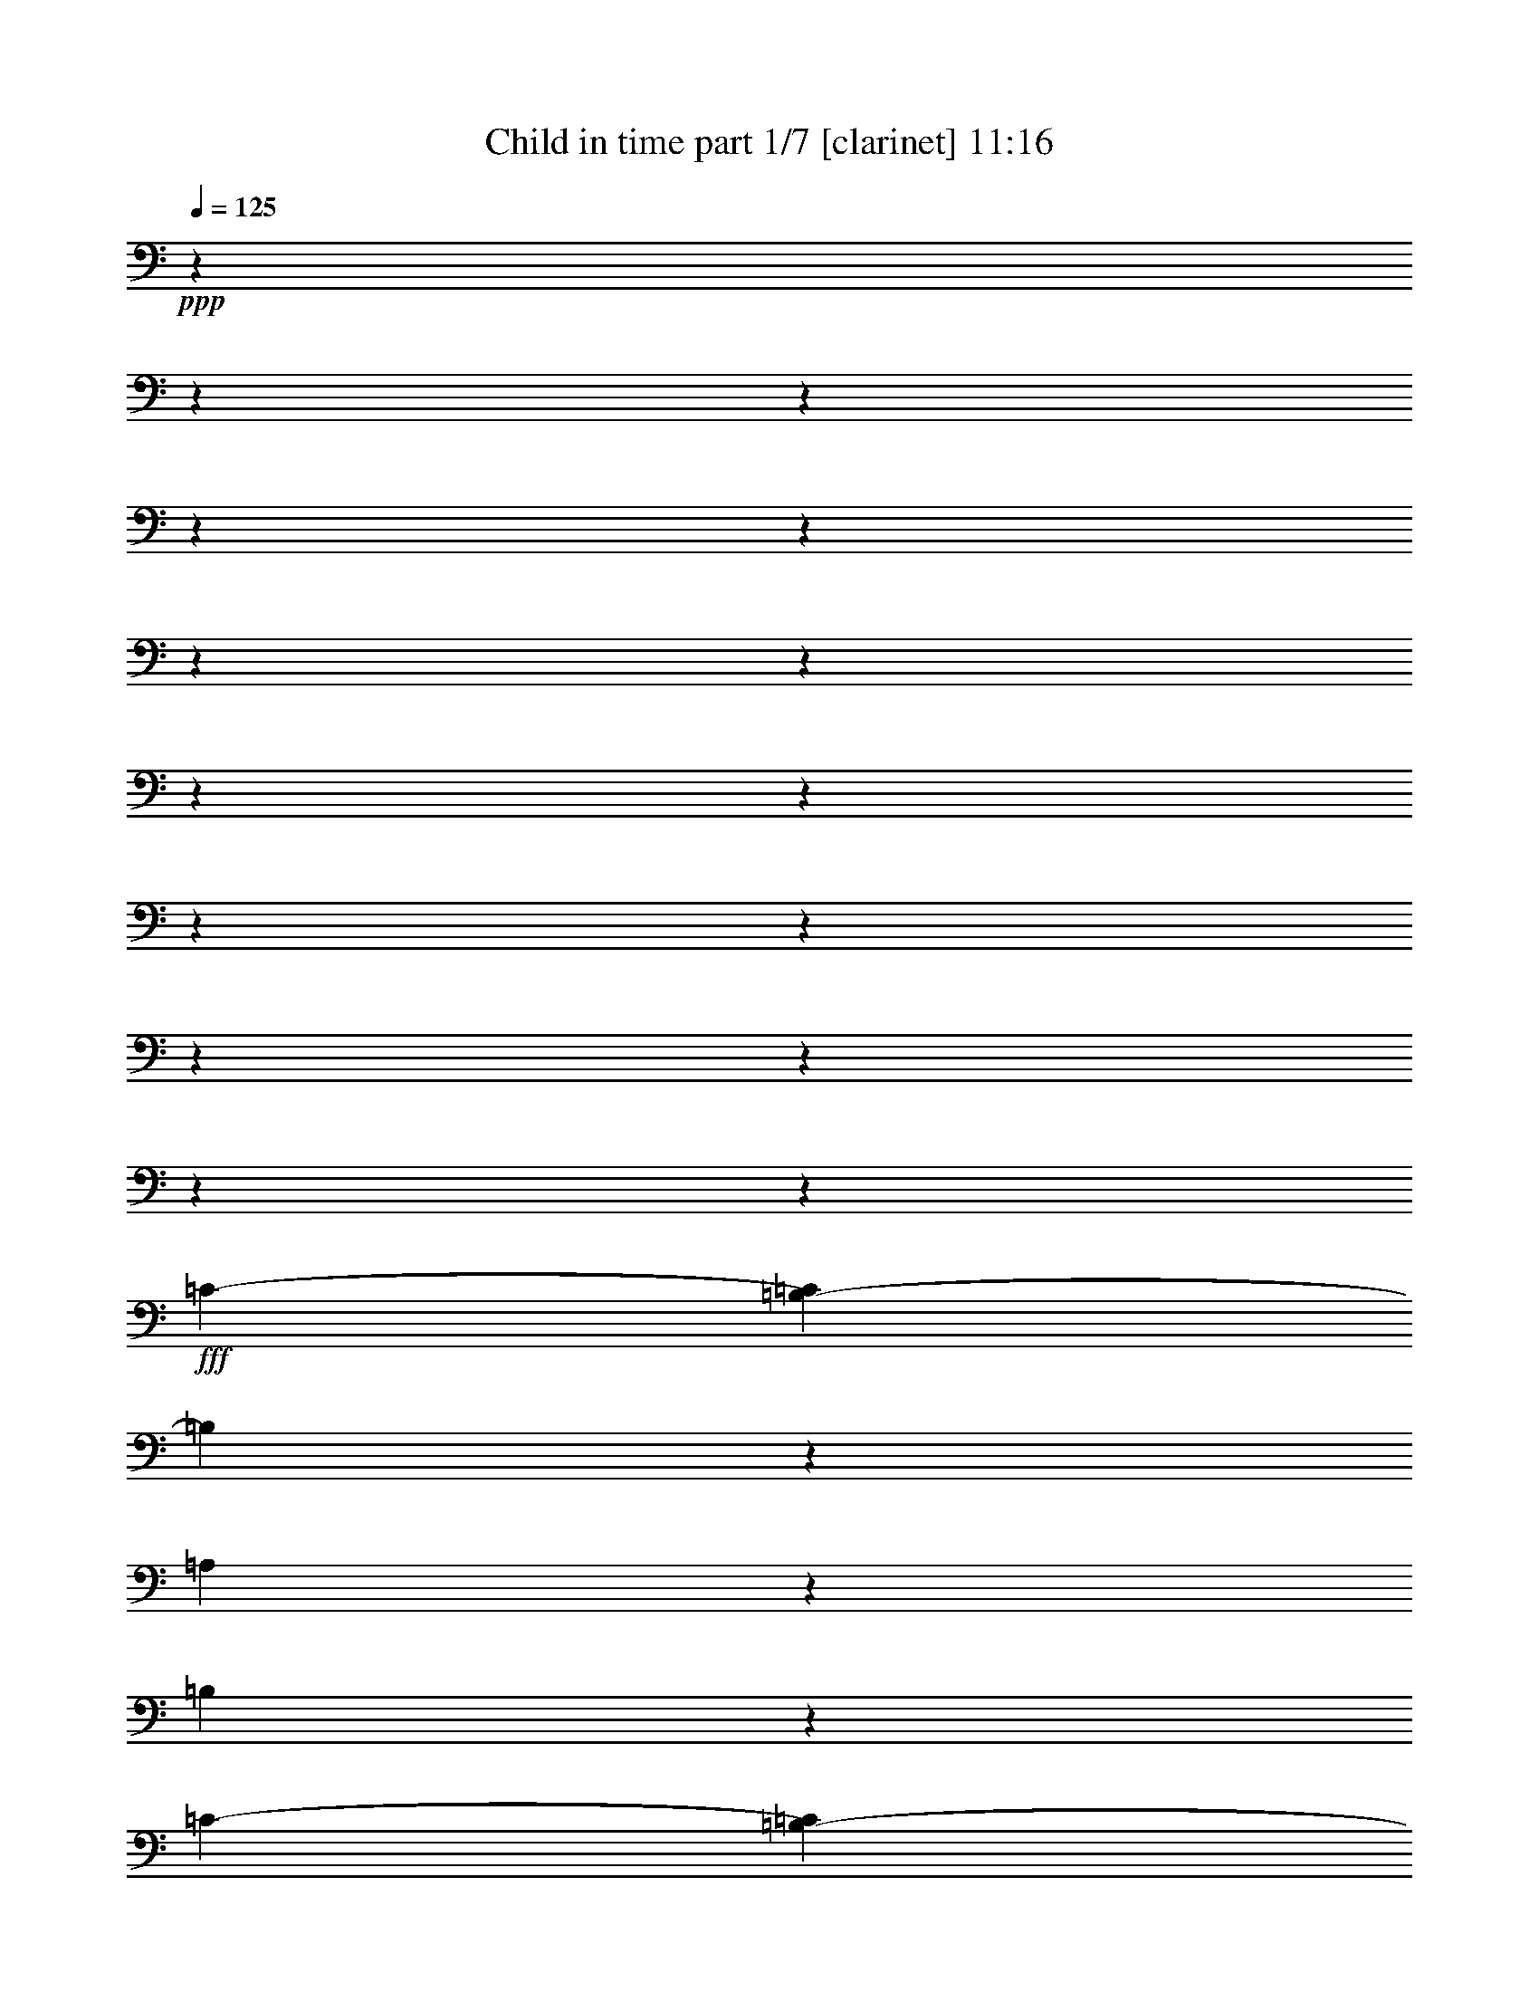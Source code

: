 % Produced with Bruzo's Transcoding Environment

X:1
T:  Child in time part 1/7 [clarinet] 11:16
Z: Transcribed with BruTE
L: 1/4
Q: 125
K: C
+ppp+
z6028/753
z6028/753
z6028/753
z6028/753
z6028/753
z6028/753
z6028/753
z6028/753
z6028/753
z6028/753
z6028/753
z6028/753
z6028/753
z6028/753
z75223/12048
+fff+
[=C518/753-]
[=B,37/251-=C37/251]
[=B,1711/4016]
z1147/6024
[=A,1687/3012]
z1093/6024
[=B,2689/753]
z36251/12048
[=C2045/3012-]
[=B,1507/12048-=C1507/12048]
[=B,1009/2008]
z709/4016
[=A,6161/12048]
z599/3012
[=B,21407/6024]
z1744/753
[=B,3889/2008]
z3091/12048
[=B,9719/12048]
z1841/6024
[=A,6113/12048]
z611/3012
[=G,32971/12048]
z2080/753
[=A,10109/6024]
z2069/4016
[=E,23269/6024]
z5519/2008
[=E1137/2008]
z44/251
[=E386/753]
z2381/12048
[=D1264/753]
z2111/12048
[=E1846/753]
z18169/6024
[=E551/1004]
z387/2008
[=E13501/12048]
z4367/12048
[=D3091/6024]
z2375/12048
[=C6667/12048]
z2267/12048
[=D15067/6024]
z5275/2008
[=D3389/6024]
z539/3012
[=D3443/6024]
z557/4016
[=A,23195/12048]
z3607/12048
[=G,26533/12048]
z26317/12048
[=G,11707/6024]
z3011/12048
[=A,21851/12048-]
[^F,269/2008-=A,269/2008]
[^F,28529/12048]
z36215/12048
[=E2045/3012-]
[=D1507/12048-=E1507/12048]
[=D1015/2008]
z697/4016
[=E518/753-]
[=E37/251=G37/251-]
[=G1725/4016]
z6719/12048
[=E33217/12048]
z2203/4016
[=D333/251]
z1507/12048
[=D9795/4016]
z1507/12048
[=A,4901/3012]
z1411/1506
+ff+
[=B,3029/12048]
z27863/12048
+fff+
[=B,19607/12048]
z20219/12048
[=B,19717/12048]
z747/4016
[=A,33173/12048]
z6653/12048
[=A,29515/12048]
z4967/6024
+f+
[=G,10411/12048]
z1495/6024
+fff+
[=A,8665/6024-]
[^F,807/4016-=A,807/4016]
[^F,8243/4016]
z3791/1506
[=E1099/2008]
z195/1004
[=E2429/3012]
z3685/12048
[=E518/753-]
[=E37/251=G37/251-]
+ff+
[=G369/502]
z1519/6024
+fff+
[=E16565/6024]
z3721/4016
[=c33293/12048]
z32581/12048
+ff+
[=A1489/2008-]
+fff+
[=E1507/12048-=A1507/12048]
[=E10525/4016]
z759/4016
+ff+
[=D6773/6024]
z4293/4016
+fff+
[=E2045/3012-]
[=D1507/12048-=E1507/12048]
[=D12829/6024]
z1020/251
[=A,3271/4016]
z925/3012
[=A,9863/12048]
z1217/4016
[=G,1507/4016-]
[=G,2243/12048=A,2243/12048-]
[=A,4655/12048]
z349/2008
[=C563/1506-]
[=A,1507/12048-=C1507/12048]
[=A,9653/3012]
z6617/3012
[=C26425/12048]
[=B,4467/2008]
[=A,25795/12048]
z552/251
[=C2193/1004]
[=B,1095/502]
[=A,25645/12048]
z4399/2008
[=B,39071/12048]
[=A,2039/4016]
z583/3012
[=G,32329/12048]
z7845/4016
[=A,19415/12048]
z1111/6024
[=G,8603/6024-]
[=E,1507/12048-=G,1507/12048]
[=E,9271/3012]
z25051/12048
[=C25519/12048]
[=B,25519/12048]
[=A,12817/6024]
z12463/6024
[=C12709/6024]
[=B,8347/4016]
[=A,533/251]
z24875/12048
[=B,18875/6024]
[=A,6697/12048]
z275/2008
[=G,1969/753]
z23317/12048
[=A,6293/4016]
z2177/12048
[=G,16577/12048-]
[=E,2377/12048-=G,2377/12048]
[=E,35381/12048]
z8509/4016
[=D37721/6024]
z2123/1004
[=D75493/12048]
z3131/1506
[=C25307/4016]
z12665/12048
[=B,4067/4016]
z8855/12048
[=A,3767/12048-]
[=A,413/2008=C413/2008-]
[=C1497/4016]
z133/1004
[=D1507/4016-]
[=D2101/12048=E2101/12048-]
[=E1919/6024]
z2249/12048
[=A16577/12048-]
[=D2377/12048-=A2377/12048]
[=D7751/4016]
z12473/6024
[=D25341/4016]
z12349/6024
[=D74011/12048]
z4133/2008
[=C73157/12048]
z12187/12048
[=C2113/2008]
z11975/12048
[=G,3095/12048]
z82249/12048
[=G8155/2008]
+ff+
[^F6199/3012]
z24133/12048
+fff+
[=G8155/2008]
+ff+
[^F4023/2008]
z12115/6024
+fff+
[=F24091/6024]
[=E10511/6024]
z6028/753
z25049/12048
[=G47447/12048]
+ff+
[^F499/251]
z1456/753
+fff+
[=G46745/12048]
+ff+
[^F23393/12048]
z3797/2008
+fff+
[=F15461/4016]
[=E4937/3012]
z6028/753
z6028/753
z6028/753
z6028/753
z6028/753
z6028/753
z6028/753
z6028/753
z6028/753
z6028/753
z6028/753
z6028/753
z6028/753
z6028/753
z6028/753
z6028/753
z6028/753
z6028/753
z6028/753
z6028/753
z6028/753
z6028/753
z6028/753
z6028/753
z6028/753
z6028/753
z6028/753
z6028/753
z6028/753
z6028/753
z6028/753
z6028/753
z6028/753
z6028/753
z6028/753
z6028/753
z6028/753
z6028/753
z6028/753
z6028/753
z6028/753
z6028/753
z6028/753
z6028/753
z6028/753
z6028/753
z6028/753
z6028/753
z6028/753
z6028/753
z6028/753
z6028/753
z6028/753
z6028/753
z6028/753
z6028/753
z6028/753
z39095/12048
[=C518/753-]
[=B,817/6024-=C817/6024]
[=B,1745/4016]
z209/1506
[=A,6617/12048]
z725/4016
[=B,5191/1506]
z4417/1506
[=C518/753-]
[=B,1633/12048-=C1633/12048]
[=B,5227/12048]
z1681/12048
[=A,413/753]
z91/502
[=B,41519/12048]
z8851/4016
[=B,2803/1506]
z3197/12048
[=B,9613/12048]
z533/2008
[=A,487/1004]
z2947/12048
[=G,15857/6024]
z2695/1004
[=A,9449/6024]
z2241/4016
[=E,44515/12048]
z8087/3012
[=E380/753]
z2335/12048
[=E6707/12048]
z695/4016
[=D19013/12048]
z553/3012
[=E14341/6024]
z21893/6024
[=A977/4016]
z5861/12048
[=E2805/4016]
[=D4207/6024]
[=C1099/1506]
[=D14399/6024]
z30859/12048
+f+
[=D3031/6024]
z2353/12048
[=D6689/12048]
z701/4016
+ff+
[=A,22009/12048]
z301/1004
[=G,25775/12048]
z8489/4016
+fff+
[=G,22003/12048]
z3619/12048
[=A,853/502-]
[^F,1507/12048-=A,1507/12048]
[^F,27901/12048]
z17699/6024
[=E2763/4016-]
[=D1633/12048-=E1633/12048]
[=D1291/3012]
z707/4016
[=E7661/12048-]
[=E1507/12048=G1507/12048-]
[=G661/1506]
z6769/12048
[=E7915/3012]
z1693/3012
[=D7411/2008]
z23983/12048
[=A,6437/3012]
z4249/2008
[=B,23483/12048]
z1069/6024
[=B,395/251]
z1133/6024
[=A,32395/12048]
z6037/12048
[=A,1789/753]
z11309/6024
[=A,5777/4016-]
[^F,89/502-=A,89/502]
[^F,11735/6024]
z29531/12048
[=E6637/12048]
z2155/12048
[=E3049/4016]
z1221/4016
[=E7661/12048-]
[=E1507/12048=G1507/12048-]
+ff+
[=G3007/4016]
z3037/12048
+fff+
[=E32377/12048]
z5225/6024
[=c5291/2008]
z1145/6024
[=A55759/12048-]
[=G535/3012-=A535/3012]
+f+
[=G15869/6024]
z2113/3012
+fff+
[=D4019/6024-]
[=C1507/12048-=D1507/12048]
[=C3811/6024]
z1109/3012
[=D7933/3012]
z27925/12048
[=A,1625/2008]
z255/1004
[=A,1625/2008]
z7457/12048
[=A,3053/6024]
z2309/12048
[=C1507/4016-]
[=A,2135/12048-=C2135/12048]
[=A,36245/12048]
z2017/1004
[=C24653/12048]
[=B,2023/1004]
[=A,4137/2008]
z2009/1004
[=C2023/1004]
[=B,4109/2008]
[=A,24163/12048]
z12383/6024
[=B,36415/12048]
[=A,3317/6024]
z27217/6024
[=A,1166/753]
z6045/4016
[=E,6145/2008]
z4033/2008
[=C24653/12048]
[=B,2023/1004]
[=A,2069/1004]
z4017/2008
[=C2023/1004]
[=B,4109/2008]
[=A,12085/6024]
z8253/4016
[=B,36415/12048]
[=A,5887/12048]
z13795/3012
[=A,6221/4016]
z2263/1506
[=E,18451/6024]
z24191/12048
[=D36505/6024]
z33/16
[=D36553/6024]
z504/251
[=C4516/753]
z5987/6024
[=B,2023/2008]
z7537/12048
[=A,3767/12048-]
[=A,2353/12048=C2353/12048-]
[=C1443/4016]
z1507/12048
[=D3767/12048-]
[=D2353/12048=E2353/12048-]
[=E629/2008]
z415/3012
[=A15823/12048-]
[=D1139/6024-=A1139/6024]
[=D7227/4016]
z7777/4016
[=D70103/12048]
z23339/12048
[=D23365/4016]
z23347/12048
[=C70087/12048]
z5743/6024
[=C11873/12048]
z718/753
[=G,40975/6024-]
[=G,46721/12048-=G46721/12048]
[=G,1471/753-^F1471/753]
[=G,23185/12048-]
[=G,46697/12048-=G46697/12048]
[=G,1472/753-^F1472/753]
[=G,7731/4016-]
[=G,46721/12048-=F46721/12048]
[=G,10253/6024-=E10253/6024]
[=G,6028/753-]
[=G,11605/6024-]
[=G,46721/12048-=G46721/12048]
[=G,23503/12048-^F23503/12048]
[=G,11609/6024-]
[=G,46721/12048-=G46721/12048]
[=G,23495/12048-^F23495/12048]
[=G,3871/2008-]
[=G,46721/12048-=F46721/12048]
[=G,20473/12048-=E20473/12048]
[=G,6028/753-]
[=G,6028/753-]
[=G,6028/753-]
[=G,6028/753-]
[=G,43481/12048-]
[=E,3339/4016=G,3339/4016-]
[=G,15463/12048-]
[=E,9403/12048=G,9403/12048-]
[=G,65465/12048-]
[=E,4189/6024=G,4189/6024-]
[=G,2135/2008-]
[=E,6279/4016=G,6279/4016-]
[=G,15647/2008-]
[=E,8441/6024=G,8441/6024-]
[=G,1871/6024-]
[=E,5283/4016=G,5283/4016-]
[=G,47153/12048-]
[=E,4627/4016=G,4627/4016-]
[=G,578/251-]
[=E,15959/12048=G,15959/12048-]
[=G,2453/6024-]
[=E,1012/753=G,1012/753-]
[=G,11407/3012-]
[=E,21433/12048=G,21433/12048-]
[=G,10153/2008-]
[=E,2531/2008=G,2531/2008-]
[=G,1893/4016-]
[=E,4043/3012=G,4043/3012-]
[=G,15223/4016-]
[=G,15365/12048-=E15365/12048]
[=G,5123/12048-]
[=G,697/502-=E697/502]
[=G,6025/3012-]
[=G,39565/6024-=E39565/6024]
[=G,325/251-]
[=G,29875/6024-=E29875/6024]
[=G,4483/12048-]
[=G,6028/753-=E6028/753-]
[=G,30769/12048-=E30769/12048]
[=E,15299/3012=G,15299/3012-]
[=G,6028/753-]
[=G,6028/753-]
[=G,6028/753-]
[=G,6028/753-]
[=G,6028/753-]
[=G,6028/753-]
[=G,6028/753-]
[=G,29827/4016]
z6028/753
z35791/6024

X:2
T:  Child in time part 2/7 [pibgorn] 11:16
Z: Transcribed with BruTE
L: 1/4
Q: 125
K: C
+ppp+
z6028/753
z14869/4016
+mf+
[=C6631/12048]
z3385/6024
[=B,1507/4016-]
[=A,142/753=B,142/753]
z413/753
[=G,1681/12048]
z803/4016
[=F,2211/4016]
z767/4016
+mp+
[=G,185/753]
z1507/12048
+mf+
[=E,39949/12048]
z21835/12048
[=A,1133/2008]
z2201/4016
[=B,3767/12048-]
[=B,861/4016=C861/4016-]
[=C1507/12048]
z5167/12048
[=D185/753]
z1507/12048
[=E6799/12048]
z2135/12048
+mp+
[=F1193/6024]
z2081/12048
+mf+
[=E19681/6024]
z3737/2008
[=E6211/12048]
z2271/4016
[=D1507/4016-]
[=C1103/6024-=D1103/6024]
[=C1507/12048]
z5167/12048
[=E1637/12048]
z1415/6024
[=D1691/12048]
z2399/12048
[=D1061/6024=E1061/6024]
z2345/12048
+mp+
[=C1465/6024]
z1537/12048
+mf+
[=B,39905/12048]
z7293/4016
[=C3377/6024]
z6647/12048
[=B,3767/12048-]
[=A,861/4016-=B,861/4016]
[=A,1507/12048]
z5167/12048
[=G,727/4016]
z381/2008
[=G,563/1004]
z363/2008
[=A,781/4016]
z177/1004
[=A,6553/2008]
z11233/6024
[=A814/753]
[=B,1507/4016-]
[=B,1103/6024=C1103/6024-]
[=C140/753]
z739/2008
[=G185/753]
z1507/12048
[=G3461/6024]
z545/4016
[=A481/2008]
z527/4016
[=A19931/6024]
z3247/3012
[=A2201/4016]
z777/4016
+mp+
[^G185/753]
z1507/12048
+mf+
[=F2255/4016]
z723/4016
[=E185/753]
z1507/12048
[=A2045/6024]
[^G2837/12048]
z815/6024
[=F2137/12048]
z1165/6024
[=E33085/12048]
z379/2008
[=D125/502]
z3467/4016
[=C861/4016]
z1507/12048
[=D10085/6024]
z2165/12048
[=B,1555/6024]
z4957/6024
[=A,9677/12048]
z931/3012
[=G,185/753]
z1507/12048
[=A,185/753]
z1507/12048
[=B,861/4016]
z1507/12048
+p+
[=G,185/753]
z1507/12048
+mf+
[=G,19909/6024]
z8811/4016
[=F,185/753]
z1507/12048
[=E,185/753]
z1507/12048
[=D,1531/6024]
z23363/12048
[=D,185/753=E,185/753]
z1507/12048
[=C1021/4016]
z1957/4016
[=D,861/4016=C861/4016]
z1507/12048
[=B,1801/6024]
z1333/3012
[=B,185/753=C185/753]
z1507/12048
[=A,2257/12048]
z6677/12048
[=G,185/753]
z1507/12048
[=A,6613/1506]
z185/251
[=A,861/4016]
z1507/12048
[=B,1507/6024-=C1507/6024]
[=B,1507/12048]
z1471/4016
[=D,185/753]
z1507/12048
[=E,2261/4016]
z717/4016
[=F,185/753]
z1507/12048
[=E,6191/12048]
z1183/6024
[=D,2909/12048]
z779/6024
[=E,563/502]
z4223/6024
[=E,119/502]
z537/4016
[=A,1113/2008]
z47/251
[=C943/3012]
z9629/12048
[=A,809/4016]
z1663/12048
[=C6625/12048]
z2309/12048
[=E553/3012]
z2255/12048
[=C1133/6024]
z2201/12048
[=E145/753]
z2147/12048
[=A1507/12048]
z185/753
[=F1549/3012]
z787/4016
[=C3667/12048=F3667/12048]
z5267/12048
[=A189/1004]
z733/4016
[=F1507/4016-]
[=F1103/6024=G1103/6024-]
[=G12925/12048]
z6773/12048
[=D3395/6024=G3395/6024]
z6611/12048
[=E814/753=A814/753]
[=B,1507/4016-^F1507/4016-]
[=B,1453/6024=E1453/6024-^F1453/6024=A1453/6024]
[=E1507/12048-]
[=B,1561/12048-=E1561/12048-=A1561/12048]
[=B,1453/6024=E1453/6024]
[=G793/4016]
z87/502
[=D6559/2008=G6559/2008]
z11215/6024
[=E6203/12048=A6203/12048]
z6821/12048
[=F1507/4016-^A1507/4016-]
[=D1103/6024-=F1103/6024=G1103/6024-^A1103/6024]
+p+
[=D1507/12048=G1507/12048]
z5167/12048
+mf+
[=D185/753-=G185/753]
[=D1507/12048]
[=D6205/12048=G6205/12048]
z49/251
+p+
[=E185/753=A185/753]
z1507/12048
+mf+
[=E19913/6024-=A19913/6024]
[=C3017/502=E3017/502]
z2289/4016
+mp+
[=G,8203/12048=B,8203/12048=D8203/12048]
z2599/6024
[=G,8365/12048=B,8365/12048=D8365/12048]
z1553/4016
[=A,24317/4016=C24317/4016=E24317/4016]
z6701/12048
[=F,8369/12048=A,8369/12048=C8369/12048]
z4655/12048
[=F,8155/12048=A,8155/12048=C8155/12048]
z2623/6024
[=G,36559/6024=B,36559/6024=D36559/6024]
z6157/12048
[=G,8159/12048=B,8159/12048=D8159/12048]
z2621/6024
[=G,8321/12048=B,8321/12048=D8321/12048]
z4703/12048
[=A,18227/3012=C18227/3012=E18227/3012]
z281/502
[=G,4163/6024=B,4163/6024=D4163/6024]
z783/2008
[=G,8111/12048=B,8111/12048=D8111/12048]
z2645/6024
[=A,12179/2008=C12179/2008=E12179/2008]
z2067/4016
[=G,2029/3012=B,2029/3012=D2029/3012]
z5285/12048
[=G,4139/6024=B,4139/6024=D4139/6024]
z5123/12048
[=A,72487/12048=C72487/12048=E72487/12048]
z1697/3012
[=F,4141/6024=A,4141/6024=C4141/6024]
z5119/12048
[=F,2111/3012=A,2111/3012=C2111/3012]
z1145/3012
[=G,73031/12048=B,73031/12048=D73031/12048]
z2207/4016
[=G,8449/12048=B,8449/12048=D8449/12048]
z1525/4016
[=G,4117/6024=B,4117/6024=D4117/6024]
z5167/12048
[=A,6037/1004=C6037/1004=E6037/1004]
z2277/4016
+mf+
[=B,8239/12048=D8239/12048=G8239/12048]
z2581/6024
[=B,8401/12048=D8401/12048=G8401/12048]
z1541/4016
[=C24329/4016=E24329/4016=A24329/4016]
z6665/12048
[=B,8405/12048=D8405/12048=G8405/12048]
z4619/12048
[=B,8191/12048=D8191/12048=G8191/12048]
z2605/6024
[=C4525/753=E4525/753=A4525/753]
z6875/12048
[=A,8195/12048=C8195/12048=F8195/12048]
z2603/6024
[=A,8357/12048=C8357/12048=F8357/12048]
z4667/12048
[=B,4559/753=D4559/753=G4559/753]
z559/1004
[=B,4181/6024=D4181/6024=G4181/6024]
z777/2008
[=B,8147/12048=D8147/12048=G8147/12048]
z2627/6024
[=C12185/2008=E12185/2008=A12185/2008]
z2055/4016
[=B,1019/1506=D1019/1506=G1019/1506]
z5249/12048
[=B,4157/6024=D4157/6024=G4157/6024]
z5087/12048
[=C72523/12048=E72523/12048=A72523/12048]
z422/753
[=B,4159/6024=D4159/6024=G4159/6024]
z2353/6024
[=B,1013/1506=D1013/1506=G1013/1506]
z5297/12048
[=C73067/12048=E73067/12048=A73067/12048]
z388/753
[=C2027/3012=F2027/3012=A2027/3012]
z5293/12048
[=C4135/6024=F4135/6024=A4135/6024]
z5131/12048
[=B,1510/251=D1510/251=G1510/251]
z2265/4016
[=B,8275/12048=D8275/12048=G8275/12048]
z2563/6024
[=B,8437/12048=D8437/12048=G8437/12048]
z9/4
[=C6799/12048=E6799/12048]
z1119/2008
[=A,6757/6024=C6757/6024]
[=B,999/4016=D999/4016]
z1507/12048
[=C787/3012=E787/3012]
z5861/12048
[=E999/4016=G999/4016]
z1507/12048
[=C20081/6024-=E20081/6024-]
[=A,24349/4016=C24349/4016=E24349/4016]
z6605/12048
+mp+
[=G,8465/12048=B,8465/12048=D8465/12048]
z4541/12048
[=G,689/1004=B,689/1004=D689/1004]
z1567/4016
[=A,6013/1004=C6013/1004=E6013/1004]
z563/1004
[=A,4157/6024=C4157/6024=F4157/6024]
z4601/12048
[=A,8209/12048=C8209/12048=F8209/12048]
z1569/4016
[=B,17849/3012=D17849/3012=G17849/3012]
z6745/12048
[=B,2775/4016=D2775/4016=G2775/4016]
z2269/6024
[=B,517/753=D517/753=G517/753]
z4591/12048
[=A,70759/12048=C70759/12048=E70759/12048]
z1655/3012
[=B,481/753=D481/753=G481/753]
z2557/6024
[=B,481/753=D481/753=G481/753]
z1705/4016
+mf+
[=C70235/12048=E70235/12048=A70235/12048]
z6013/12048
+mp+
[=B,3775/6024=D3775/6024=G3775/6024]
z5209/12048
[=B,475/753=D475/753=G475/753]
z215/502
+mf+
[=C69437/12048=E69437/12048=A69437/12048]
z2021/4016
[=C2751/4016=F2751/4016=A2751/4016]
z557/1506
+mp+
[=C475/753=F475/753=A475/753]
z1703/4016
+mf+
[=B,4343/753=D4343/753=G4343/753]
z501/1004
+mp+
[=B,2517/4016=D2517/4016=G2517/4016]
z2579/6024
[=B,7651/12048=D7651/12048=G7651/12048]
z4681/12048
+mf+
[=C11527/2008=E11527/2008=A11527/2008]
z6715/12048
+mp+
[=B,1267/2008=D1267/2008=G1267/2008]
z5107/12048
[=B,3851/6024=D3851/6024=G3851/6024]
z2315/6024
[=A,23071/4016=C23071/4016=E23071/4016]
z833/1506
[=B,2551/4016=D2551/4016=G2551/4016]
z4679/12048
[=B,1355/2008=D1355/2008=G1355/2008]
z4579/12048
[=A,1443/251=C1443/251=E1443/251]
z6613/12048
[=C321/502=F321/502=A321/502]
z1157/3012
[=C2727/4016=F2727/4016=A2727/4016]
z283/753
[=B,23105/4016=D23105/4016=G23105/4016]
z6185/12048
[=B,2033/3012=D2033/3012=G2033/3012]
z4577/12048
[=B,343/502=D343/502=G343/502]
z4477/12048
[=C11561/2008=E11561/2008=A11561/2008]
z3067/6024
[=B,8183/12048=D8183/12048=G8183/12048]
z2263/6024
[=B,5/8=D5/8=G5/8]
z5179/12048
[=C23139/4016=E23139/4016=A23139/4016]
z6083/12048
[=B,4117/6024=D4117/6024=G4117/6024]
z4475/12048
[=B,2527/4016=D2527/4016=G2527/4016]
z641/1506
[=C67961/12048=E67961/12048=A67961/12048]
z3097/6024
[=C8123/12048=F8123/12048=A8123/12048]
z187/502
[=C473/753=F473/753=A473/753]
z1555/4016
[=B,22557/4016=D22557/4016=G22557/4016]
z739/1506
[=B,7651/12048=D7651/12048=G7651/12048]
z4487/12048
[=B,2523/4016=D2523/4016=G2523/4016]
z2285/6024
[=C16753/3012=E16753/3012=A16753/3012]
z6193/12048
[=B,677/1004=D677/1004=G677/1004]
z183/502
[=B,479/753=D479/753=G479/753]
z2237/6024
[=C16777/3012=E16777/3012=A16777/3012]
z3049/6024
[=B,7465/12048=D7465/12048=G7465/12048]
z4673/12048
[=B,8137/12048=D8137/12048=G8137/12048]
z2189/6024
[=C16801/3012=E16801/3012=A16801/3012]
z3001/6024
[=C7561/12048=F7561/12048=A7561/12048]
z4577/12048
[=C2493/4016=F2493/4016=A2493/4016]
z1553/4016
[=B,33085/6024=D33085/6024=G33085/6024]
z763/1506
[=B,7459/12048=D7459/12048=G7459/12048]
z1529/4016
[=B,7469/12048=D7469/12048=G7469/12048]
z286/753
[=C16375/3012=E16375/3012=A16375/3012]
z1953/4016
[=B,3475/6024=D3475/6024=G3475/6024]
z1543/4016
[=B,7427/12048=D7427/12048=G7427/12048]
z283/753
[=C16387/3012=E16387/3012=A16387/3012]
z2717/6024
[=B,7375/12048=D7375/12048=G7375/12048]
z1527/4016
[=B,7475/12048=D7475/12048=G7475/12048]
z280/753
+mf+
[=C21363/4016=E21363/4016=A21363/4016]
z5993/12048
[=C3785/6024=F3785/6024=A3785/6024]
z1961/6024
[=C615/1004=F615/1004=A615/1004]
z4489/12048
[=B,31663/6024=D31663/6024=G31663/6024]
z1957/4016
[=B,2313/4016=D2313/4016=G2313/4016]
z1117/3012
[=B,1139/2008=D1139/2008=G1139/2008]
z4573/12048
[=C42547/6024=E42547/6024=A42547/6024]
z1961/4016
[=C5419/12048=E5419/12048=A5419/12048]
z5437/12048
[=C1049/6024=E1049/6024=A1049/6024]
z1651/12048
[=C2117/12048=E2117/12048=A2117/12048]
z1631/12048
[=C89/502=E89/502=A89/502]
z203/1506
[=C367/1004=E367/1004=A367/1004]
z6841/12048
[=C2201/12048=E2201/12048=A2201/12048]
z129/1004
[=C185/1004=E185/1004=A185/1004]
z191/1506
[=C1507/12048=E1507/12048=A1507/12048]
z1121/6024
[=C3/8=E3/8=A3/8]
z6727/12048
[=C781/6024=E781/6024=A781/6024]
z1093/6024
[=C527/4016=E527/4016=A527/4016]
z2167/12048
[=C1601/12048=E1601/12048=A1601/12048]
z179/1004
[=C1619/12048=E1619/12048=A1619/12048]
z2129/12048
[=C1639/12048=E1639/12048=A1639/12048]
z1055/6024
[=C1657/12048=E1657/12048=A1657/12048]
z697/4016
[=B,559/4016=D559/4016=G559/4016]
z847/6024
[=B,691/4016=D691/4016=G691/4016]
z419/3012
[=B,523/3012=D523/3012=G523/3012]
z69/502
[=C5125/12048=E5125/12048=A5125/12048]
z255/502
[=C723/4016=E723/4016=A723/4016]
z395/3012
[=C729/4016=E729/4016=A729/4016]
z1561/12048
[=C2207/12048=E2207/12048=A2207/12048]
z1541/12048
[=C4487/12048=E4487/12048=A4487/12048]
z3379/6024
[=C255/2008=E255/2008=A255/2008]
z2219/12048
[=C1549/12048=E1549/12048=A1549/12048]
z733/4016
[=C98/753=E98/753=A98/753]
z727/4016
[=C4601/12048=E4601/12048=A4601/12048]
z1661/3012
[=C137/1004=E137/1004=A137/1004]
z263/1506
[=C104/753=E104/753=A104/753]
z695/4016
[=C841/6024=E841/6024=A841/6024]
z563/4016
[=C693/4016=F693/4016=A693/4016]
z1669/12048
[=C1049/6024=F1049/6024=A1049/6024]
z1651/12048
[=C2117/12048=F2117/12048=A2117/12048]
z1631/12048
[=C89/502=F89/502=A89/502]
z403/3012
[=C539/3012=F539/3012=A539/3012]
z531/4016
[=C1087/6024=F1087/6024=A1087/6024]
z787/6024
[=B,2227/6024=D2227/6024=G2227/6024]
z6791/12048
[=B,1507/12048=D1507/12048=G1507/12048]
z1121/6024
[=B,379/3012=D379/3012=G379/3012]
z93/502
[=B,32/251=D32/251=G32/251]
z553/3012
[=B,1523/4016=D1523/4016=G1523/4016]
z6677/12048
[=B,403/3012=D403/3012=G403/3012]
z89/502
[=B,1631/12048=D1631/12048=G1631/12048]
z2117/12048
[=B,1651/12048=D1651/12048=G1651/12048]
z1049/6024
[=B,1561/4016=D1561/4016=G1561/4016]
z6173/12048
[=B,529/3012=D529/3012=G529/3012]
z1633/12048
[=B,1067/6024=D1067/6024=G1067/6024]
z269/2008
[=B,359/2008=D359/2008=G359/2008]
z797/6024
[=B,2173/12048=D2173/12048=G2173/12048]
z197/1506
[=B,137/753=D137/753=G137/753]
z389/3012
[=B,737/4016=D737/4016=G737/4016]
z769/6024
[=B,1115/6024=D1115/6024=G1115/6024]
z253/2008
[=B,747/4016=D747/4016=G747/4016]
z1507/12048
[=B,505/4016=D505/4016=G505/4016]
z1117/6024
[=C379/1004=E379/1004=A379/1004]
z6697/12048
[=C1591/12048=E1591/12048=A1591/12048]
z719/4016
[=C537/4016=E537/4016=A537/4016]
z1069/6024
[=C543/4016=E543/4016=A543/4016]
z2119/12048
[=C4663/12048=E4663/12048=A4663/12048]
z6205/12048
[=C2083/12048=E2083/12048=A2083/12048]
z555/4016
[=C701/4016=E701/4016=A701/4016]
z823/6024
[=C707/4016=E707/4016=A707/4016]
z1627/12048
[=C2419/3012=E2419/3012=A2419/3012]
z523/4016
[=C31585/12048=E31585/12048=A31585/12048]
z717/4016
+f+
[=C6028/753-=E6028/753-=A6028/753-]
[=C82355/12048=E82355/12048=A82355/12048]
[=B,5599/753=D5599/753=G5599/753]
[=C6028/753-=E6028/753-=A6028/753-]
[=C6028/753-=E6028/753-=A6028/753-]
[=C6289/1004=E6289/1004=A6289/1004]
[=B,29865/4016=D29865/4016=G29865/4016]
[=C26113/4016=E26113/4016=A26113/4016]
+p+
[=B,2745/4016=D2745/4016=G2745/4016]
z1505/6024
+mf+
[=A,755/4016=C755/4016=E755/4016]
z759/2008
+mp+
[=A,1613/12048=C1613/12048]
[=E667/4016]
+mf+
[=A,157/502-=C157/502=E157/502]
[=A,1507/12048]
z193/1506
+p+
[=A,1613/12048=C1613/12048]
[=E203/1506]
+mf+
[=A,1507/12048=C1507/12048=E1507/12048]
z5311/12048
+mp+
[=A,1507/12048=C1507/12048=E1507/12048]
z2107/12048
+mf+
[=A,1507/3012=C1507/3012=E1507/3012-]
[=E1507/12048]
z2887/12048
[=A,197/1004=C197/1004=E197/1004]
z373/1004
+mp+
[=A,267/2008=C267/2008]
[=E1613/12048]
+mf+
[=A,1507/4016-=C1507/4016=E1507/4016]
[=A,1943/12048]
+p+
[=A,789/4016=C789/4016]
[=E267/2008]
+mf+
[=A,715/3012=C715/3012=E715/3012]
+p+
[=A,1507/12048-=C1507/12048-=E1507/12048]
[=A,1231/6024=C1231/6024]
+mp+
[=A,1507/12048=C1507/12048=E1507/12048]
z699/4016
+mf+
[=A,887/2008=C887/2008=E887/2008]
z1507/12048
+mp+
[=A,949/3012=C949/3012=E949/3012]
z553/1004
+mf+
[=A,3913/12048=C3913/12048=E3913/12048]
z6143/12048
[=A,3653/12048=C3653/12048=E3653/12048]
z565/1004
[=A,3769/12048=C3769/12048=E3769/12048]
z3337/6024
+p+
[=A,267/2008=C267/2008]
[=E203/1506]
+mf+
[=A,2839/12048=C2839/12048=E2839/12048]
+p+
[=A,1507/12048-=C1507/12048-=E1507/12048]
[=A,1697/12048=C1697/12048]
+mp+
[=A,1507/12048-=C1507/12048-=E1507/12048]
[=A,2839/12048=C2839/12048]
+mf+
[=A,1325/3012=C1325/3012=E1325/3012]
z1507/12048
+p+
[=A,809/6024=C809/6024]
[=E1597/12048]
+mf+
[=A,2843/12048=C2843/12048=E2843/12048]
z1447/4016
+mp+
[=A,1507/12048=C1507/12048=E1507/12048]
z427/3012
+mf+
[=A,1751/4016=C1751/4016=E1751/4016]
z2573/6024
[=A,1507/12048-=C1507/12048-=E1507/12048]
[=A,1507/12048=C1507/12048]
z1891/6024
+mp+
[=A,199/1506=C199/1506]
[=E1613/12048]
+mf+
[=A,1111/3012=C1111/3012=E1111/3012]
z2341/12048
+p+
[=A,1591/12048=C1591/12048]
[=E995/6024]
+mf+
[=A,1507/12048=C1507/12048=E1507/12048]
z439/1004
+mp+
[=A,1507/12048=C1507/12048=E1507/12048]
z1697/12048
+mf+
[=A,1507/3012=C1507/3012=E1507/3012-]
[=E1507/12048]
z2831/12048
[=A,1507/12048-=C1507/12048-=E1507/12048]
[=A,1507/12048=C1507/12048]
z625/2008
+mp+
[=A,1607/12048=C1607/12048]
[=E529/4016]
+mf+
[=A,93/251=C93/251=E93/251]
z2299/12048
+p+
[=A,1597/12048=C1597/12048]
[=E329/2008]
+mf+
[=A,1225/6024=C1225/6024=E1225/6024]
+p+
[=A,1507/12048-=C1507/12048-=E1507/12048]
[=A,939/4016=C939/4016]
+mp+
[=A,1507/12048=C1507/12048=E1507/12048]
z281/2008
+mf+
[=A,2005/4016=C2005/4016=E2005/4016]
z657/2008
[=A,1043/6024=C1043/6024=E1043/6024]
z2323/6024
+mp+
[=A,1979/12048=C1979/12048]
[=E527/4016]
+mf+
[=A,3767/12048-=C3767/12048=E3767/12048]
[=A,2975/12048]
+p+
[=A,199/1506=C199/1506]
[=E1601/12048]
+mf+
[=A,1507/12048=C1507/12048=E1507/12048]
z1309/3012
+mp+
[=A,1507/12048=C1507/12048=E1507/12048]
z555/4016
+mf+
[=A,1507/3012=C1507/3012-=E1507/3012-]
[=C1507/12048=E1507/12048]
z2767/12048
[=A,777/4016=C777/4016=E777/4016]
z2195/6024
+mp+
[=A,1597/12048=C1597/12048]
[=E525/4016]
+mf+
[=A,157/502-=C157/502=E157/502]
[=A,1477/6024]
+p+
[=A,133/1004=C133/1004]
[=E197/1506]
+mf+
[=A,1403/6024=C1403/6024=E1403/6024]
+p+
[=A,1507/12048-=C1507/12048-=E1507/12048]
[=A,2419/12048=C2419/12048]
+mp+
[=A,1507/12048=C1507/12048=E1507/12048]
z677/4016
+mf+
[=A,6181/12048=C6181/12048=E6181/12048]
z3713/12048
[=A,2315/12048=C2315/12048=E2315/12048]
z1099/3012
+mp+
[=A,527/4016=C527/4016]
[=E395/3012]
+mf+
[=A,157/502-=C157/502=E157/502]
[=A,2933/12048]
+p+
[=A,527/4016=C527/4016]
[=E527/4016]
+mf+
[=A,1507/12048=C1507/12048=E1507/12048]
z1731/4016
+mp+
[=A,1507/12048=C1507/12048=E1507/12048]
z1655/12048
+mf+
[=A,1507/3012=C1507/3012=E1507/3012-]
[=E1507/12048]
z169/753
[=A,1661/12048=C1661/12048=E1661/12048]
z193/502
+mp+
[=A,197/1506=C197/1506]
[=E122/753]
+mf+
[=A,157/502-=C157/502=E157/502]
[=A,845/4016]
+p+
[=A,651/4016=C651/4016]
+mf+
[=E2329/12048=A,2329/12048-=C2329/12048]
[=A,1645/12048]
+p+
[=A,1507/12048-=C1507/12048-=E1507/12048]
[=A,1199/6024=C1199/6024]
+mp+
[=A,1507/12048=C1507/12048=E1507/12048]
z2021/12048
+mf+
[=A,6085/12048=C6085/12048=E6085/12048]
z3757/12048
[=A,757/4016=C757/4016=E757/4016]
z1463/4016
+mp+
[=A,785/6024=C785/6024]
[=E1571/12048]
+mf+
[=A,3767/12048-=C3767/12048=E3767/12048]
[=A,1441/6024]
+p+
[=A,1571/12048=C1571/12048]
[=E1571/12048]
+mf+
[=A,379/3012=C379/3012=E379/3012]
z859/2008
+mp+
[=A,1507/12048=C1507/12048=E1507/12048]
z817/6024
+mf+
[=A,3011/6024=C3011/6024=E3011/6024]
z3769/12048
[=A,3/16=C3/16=E3/16]
z365/1004
+mp+
[=A,261/2008=C261/2008]
[=E261/2008]
+mf+
[=A,3767/12048-=C3767/12048=E3767/12048]
[=A,961/4016]
[=G,1507/12048-=B,1507/12048-]
[=G,2275/3012=B,2275/3012=D2275/3012-]
[=D2285/12048]
[=G,7607/12048=B,7607/12048=D7607/12048]
z1087/6024
[=A,1507/12048-=C1507/12048-=E1507/12048]
[=A,1507/12048=C1507/12048]
z3229/12048
+mp+
[=A,775/6024=C775/6024]
[=E323/2008]
+mf+
[=A,653/2008=C653/2008=E653/2008]
z775/4016
+p+
[=A,65/502=C65/502]
[=E1571/12048]
+mf+
[=A,1507/12048=C1507/12048=E1507/12048]
z5113/12048
+mp+
[=A,1507/12048=C1507/12048=E1507/12048]
z401/3012
+mf+
[=A,5911/12048=C5911/12048=E5911/12048]
z3841/12048
[=A,729/4016=C729/4016=E729/4016]
z2203/6024
+mp+
[=A,1565/12048=C1565/12048]
[=E389/3012]
+mf+
[=A,157/502-=C157/502=E157/502]
[=A,1507/12048]
z2881/12048
[=G,9761/12048=B,9761/12048=D9761/12048]
z1507/12048
[=G,2319/4016=B,2319/4016=D2319/4016]
z1189/6024
[=A,2143/12048=C2143/12048=E2143/12048]
z369/1004
+mp+
[=A,517/4016=C517/4016]
[=E517/4016]
+mf+
[=A,3767/12048-=C3767/12048=E3767/12048]
[=A,2437/12048]
+p+
[=A,241/1506=C241/1506]
[=E517/4016]
+mf+
[=A,1507/12048=C1507/12048=E1507/12048]
z1569/4016
+mp+
[=A,1507/12048=C1507/12048=E1507/12048]
z1585/12048
+mf+
[=A,5881/12048=C5881/12048=E5881/12048]
z1901/6024
[=A,371/2008=C371/2008=E371/2008]
z2173/6024
+mp+
[=A,32/251=C32/251]
[=E773/6024]
+mf+
[=A,3875/12048=C3875/12048=E3875/12048]
z385/2008
[=G,1507/12048-=B,1507/12048-]
[=G,3027/4016=B,3027/4016=D3027/4016-]
[=D723/4016]
[=G,424/753=B,424/753=D424/753]
z1435/6024
[=A,1651/12048=C1651/12048=E1651/12048]
z4505/12048
+mp+
[=A,257/2008=C257/2008]
[=E517/4016]
+mf+
[=A,3767/12048-=C3767/12048=E3767/12048]
[=A,461/2008]
+p+
[=A,257/2008=C257/2008]
[=E517/4016]
+mf+
[=A,1507/12048=C1507/12048=E1507/12048]
z1553/4016
+mp+
[=A,1507/12048=C1507/12048=E1507/12048]
z261/2008
+mf+
[=A,2969/6024=C2969/6024=E2969/6024]
z461/1506
[=A,1507/12048-=C1507/12048-=E1507/12048]
[=A,1507/12048=C1507/12048]
z3133/12048
+mp+
[=A,1537/12048=C1537/12048]
[=E1547/12048]
+mf+
[=A,3767/12048-=C3767/12048=E3767/12048]
[=A,2747/12048]
[=G,1507/12048-=B,1507/12048-]
[=G,189/251=B,189/251=D189/251-]
[=D863/6024]
[=G,1861/3012=B,1861/3012=D1861/3012]
z359/2008
[=A,1613/12048=C1613/12048=E1613/12048]
z4525/12048
+mp+
[=A,32/251=C32/251]
[=E1547/12048]
+mf+
[=A,157/502-=C157/502=E157/502]
[=A,395/2008]
+p+
[=A,641/4016=C641/4016]
[=E1537/12048]
+mf+
[=A,1507/12048=C1507/12048=E1507/12048]
z4631/12048
+mp+
[=A,1507/12048=C1507/12048=E1507/12048]
z261/2008
+mf+
[=A,5275/12048=C5275/12048-=E5275/12048-]
[=C1507/12048=E1507/12048]
z176/753
[=A,415/3012=C415/3012=E415/3012]
z187/502
+mp+
[=A,773/6024=C773/6024]
[=E509/4016]
+mf+
[=A,157/502-=C157/502=E157/502]
[=A,1507/12048]
z2419/12048
[=G,5563/6024=B,5563/6024=D5563/6024]
[=G,6773/12048=B,6773/12048=D6773/12048]
z51/251
[=A,691/4016=C691/4016=E691/4016]
z4451/12048
+mp+
[=A,1547/12048=C1547/12048]
[=E509/4016]
+mf+
[=A,3767/12048-=C3767/12048=E3767/12048]
[=A,1195/6024]
+p+
[=A,509/4016=C509/4016]
[=E1537/12048]
+mf+
[=A,1507/12048=C1507/12048=E1507/12048]
z5027/12048
+mp+
[=A,1507/12048=C1507/12048=E1507/12048]
z519/4016
+mf+
[=A,879/2008=C879/2008=E879/2008-]
[=E1507/12048]
z305/1506
[=A,1055/6024=C1055/6024=E1055/6024]
z553/1506
+mp+
[=A,509/4016=C509/4016]
[=E1537/12048]
+mf+
[=A,3815/12048=C3815/12048=E3815/12048]
z1171/6024
[=G,1507/12048-=B,1507/12048-]
[=G,4531/6024=B,4531/6024=D4531/6024-]
[=D2093/12048]
[=G,6847/12048=B,6847/12048=D6847/12048]
z149/753
[=A,2137/12048=C2137/12048=E2137/12048]
z1459/4016
+mp+
[=A,1537/12048=C1537/12048]
[=E1547/12048]
+mf+
[=A,1921/6024=C1921/6024=E1921/6024]
z765/4016
+p+
[=A,1537/12048=C1537/12048]
[=E1547/12048]
+mf+
[=A,1507/12048=C1507/12048=E1507/12048]
z1669/4016
+mp+
[=A,1507/12048=C1507/12048=E1507/12048]
z1577/12048
+mf+
[=A,1789/4016=C1789/4016=E1789/4016]
z1927/6024
[=A,1087/6024=C1087/6024=E1087/6024]
z1085/3012
+mp+
[=A,1537/12048=C1537/12048]
[=E1547/12048]
+mf+
[=A,1293/4016=C1293/4016=E1293/4016]
z1129/6024
[=G,1507/12048-=B,1507/12048-]
[=G,189/251=B,189/251=D189/251-]
[=D701/4016]
[=G,6911/12048=B,6911/12048=D6911/12048]
z575/3012
[=A,2221/12048=C2221/12048=E2221/12048]
z1309/4016
+mp+
[=A,641/4016=C641/4016]
[=E509/4016]
+mf+
[=A,1963/6024=C1963/6024=E1963/6024]
z1111/6024
+p+
[=A,773/6024=C773/6024]
[=E509/4016]
+mf+
[=A,1507/12048=C1507/12048=E1507/12048]
z1547/4016
+mp+
[=A,1507/12048=C1507/12048=E1507/12048]
z1943/12048
+mf+
[=A,1817/4016=C1817/4016=E1817/4016]
z1885/6024
[=A,1129/6024=C1129/6024=E1129/6024]
z1945/6024
+mp+
[=A,773/6024=C773/6024]
[=E509/4016]
+mf+
[=A,157/502-=C157/502=E157/502]
[=A,1507/12048]
z233/1004
[=G,3583/4016=B,3583/4016=D3583/4016]
[=G,2457/4016=B,2457/4016=D2457/4016]
z2227/12048
[=A,1507/12048-=C1507/12048-=E1507/12048]
[=A,1507/12048=C1507/12048]
z3143/12048
+mp+
[=A,509/4016=C509/4016]
[=E1537/12048]
+mf+
[=A,3767/12048-=C3767/12048=E3767/12048]
[=A,2767/12048]
+p+
[=A,509/4016=C509/4016]
+mf+
[=E1145/6024=A,1145/6024-=C1145/6024]
[=A,1507/12048]
z1299/4016
+mp+
[=A,1507/12048=C1507/12048=E1507/12048]
z519/4016
+mf+
[=A,1967/4016=C1967/4016=E1967/4016]
z3697/12048
[=A,1507/12048-=C1507/12048-=E1507/12048]
[=A,1507/12048=C1507/12048]
z2389/12048
+mp+
[=A,2281/12048=C2281/12048]
[=E1547/12048]
+mf+
[=A,3767/12048-=C3767/12048=E3767/12048]
[=A,919/4016]
[=G,1507/12048-=B,1507/12048-]
[=G,4531/6024=B,4531/6024=D4531/6024-]
[=D863/6024]
[=G,7435/12048=B,7435/12048=D7435/12048]
z721/4016
[=A,1507/12048-=C1507/12048=E1507/12048]
[=A,1507/12048]
z1041/4016
+mp+
[=A,1537/12048=C1537/12048]
[=E1547/12048]
+mf+
[=A,3767/12048-=C3767/12048=E3767/12048]
[=A,2747/12048]
+p+
[=A,1537/12048=C1537/12048]
[=E1547/12048]
+mf+
[=A,1507/12048=C1507/12048=E1507/12048]
z2315/6024
+mp+
[=A,1507/12048=C1507/12048=E1507/12048]
z1577/12048
+mf+
[=A,879/2008=C879/2008-=E879/2008-]
[=C1507/12048=E1507/12048]
z939/4016
[=A,821/6024=C821/6024=E821/6024]
z4495/12048
+mp+
[=A,1547/12048=C1547/12048]
[=E509/4016]
+mf+
[=A,157/502-=C157/502=E157/502]
[=A,793/4016]
+p+
[=G,2261/12048-=B,2261/12048-]
[=G,497/753=B,497/753=D497/753-]
[=D2459/12048]
+mf+
[=G,3383/6024=B,3383/6024=D3383/6024]
z59/251
[=A,563/4016=C563/4016=E563/4016]
z4459/12048
+mp+
[=A,773/6024=C773/6024]
[=E509/4016]
+mf+
[=A,3015/4016=C3015/4016=E3015/4016]
z6701/12048
[=A,3431/6024=C3431/6024=E3431/6024]
z679/1506
[=A,4819/6024=C4819/6024=E4819/6024]
z3059/6024
[=G,6249/4016=B,6249/4016=D6249/4016]
z196/753
[=A,4837/6024=C4837/6024=E4837/6024]
z13987/6024
[=A,2213/6024=C2213/6024=E2213/6024]
z87/502
[=A,5447/12048=C5447/12048=E5447/12048]
z629/2008
[=G,1507/12048-=B,1507/12048-]
[=G,189/251=B,189/251=D189/251-]
[=D701/4016]
[=G,2301/4016=B,2301/4016=D2301/4016]
z1159/6024
[=A,1623/2008=C1623/2008=E1623/2008]
z13945/6024
[=A,2255/6024=C2255/6024=E2255/6024]
z1637/12048
[=A,983/2008=C983/2008=E983/2008]
z1749/4016
[=G,2687/3012=B,2687/3012=D2687/3012]
[=G,1841/3012=B,1841/3012=D1841/3012]
z1117/6024
[=A,2267/3012=C2267/3012=E2267/3012]
z3977/3012
[=A,2051/3012=C2051/3012=E2051/3012]
z743/2008
[=A,3035/4016=C3035/4016=E3035/4016]
z2217/4016
[=G,1507/12048-=B,1507/12048-]
[=G,4531/6024=B,4531/6024=D4531/6024-]
[=D143/1004]
[=G,2479/4016=B,2479/4016=D2479/4016]
z1085/6024
[=A,1537/4016=C1537/4016=E1537/4016]
z509/4016
[=A,751/1506=C751/1506=E751/1506]
z1795/6024
+p+
[=A,1507/12048=C1507/12048=E1507/12048]
z197/1506
+mf+
[=A,1507/12048=C1507/12048=E1507/12048]
z519/4016
[=A,1913/6024=C1913/6024=E1913/6024]
z777/4016
[=A,1507/12048=C1507/12048=E1507/12048]
z519/4016
[=A,1507/12048=C1507/12048=E1507/12048]
z1567/12048
+p+
[=A,977/6024=C977/6024=E977/6024]
z1507/12048
+mf+
[=A,2315/6024=C2315/6024=E2315/6024]
z1507/12048
[=A,2269/6024=C2269/6024=E2269/6024]
z1561/4016
[=G,2261/12048-=B,2261/12048-]
[=G,8695/12048=B,8695/12048=D8695/12048-]
[=D863/6024]
[=G,2249/4016=B,2249/4016=D2249/4016]
z947/4016
[=A,290/753=C290/753=E290/753]
z1507/12048
[=A,3041/6024=C3041/6024=E3041/6024]
z3139/12048
+p+
[=A,1567/12048=C1567/12048=E1567/12048]
z1507/12048
+mf+
[=A,5017/12048=C5017/12048=E5017/12048]
z1507/12048
[=A,6101/12048=C6101/12048=E6101/12048]
z65/251
+p+
[=A,1567/12048=C1567/12048=E1567/12048]
z1507/12048
+mf+
[=A,5017/12048=C5017/12048=E5017/12048]
z1507/12048
[=A,6119/12048=C6119/12048=E6119/12048]
z4649/12048
[=D,1603/2008=G,1603/2008=B,1603/2008]
z1507/12048
[=G,4571/12048=B,4571/12048=D4571/12048]
z793/6024
+mp+
[=D,519/4016=G,519/4016=B,519/4016]
z1507/12048
+mf+
[=E,5027/12048=A,5027/12048=C5027/12048]
z1507/12048
+p+
[=E,793/4016=A,793/4016=C793/4016]
z7447/6024
+mf+
[=E,2319/4016=A,2319/4016=C2319/4016]
z3437/6024
[=E,2481/4016=A,2481/4016=C2481/4016]
z8303/12048
[=G,1507/12048-=B,1507/12048-]
[=G,189/251=B,189/251=D189/251-]
[=D1051/6024]
[=G,6895/12048=B,6895/12048=D6895/12048]
z1163/6024
[=A,1679/3012=C1679/3012=E1679/3012]
z12103/12048
[=A,2245/4016=C2245/4016=E2245/4016]
z1007/1004
[=A,2251/4016=C2251/4016=E2251/4016]
z8983/12048
[=G,1507/12048-=B,1507/12048-]
[=G,4541/6024=B,4541/6024=D4541/6024-]
[=D853/6024]
[=G,7355/12048=B,7355/12048=D7355/12048]
z2243/12048
[=A,6799/12048=C6799/12048=E6799/12048]
z3005/3012
[=A,3409/6024=C3409/6024=E3409/6024]
z12001/12048
[=A,1709/3012=C1709/3012=E1709/3012]
z1741/2008
[=G,1793/2008=B,1793/2008=D1793/2008]
[=G,7429/12048=B,7429/12048=D7429/12048]
z723/4016
[=A,1507/12048-=C1507/12048=E1507/12048]
[=A,1507/12048]
z3143/12048
+mp+
[=A,509/4016=C509/4016]
[=E1537/12048]
+mf+
[=A,157/502-=C157/502=E157/502]
[=A,461/2008]
+p+
[=A,509/4016=C509/4016]
[=E1547/12048]
+mf+
[=A,1507/12048=C1507/12048=E1507/12048]
z4631/12048
+mp+
[=A,1507/12048=C1507/12048=E1507/12048]
z197/1506
+mf+
[=A,5275/12048=C5275/12048-=E5275/12048-]
[=C1507/12048=E1507/12048]
z176/753
[=A,271/2008=C271/2008=E271/2008]
z94/251
+mp+
[=A,1537/12048=C1537/12048]
[=E773/6024]
+mf+
[=A,157/502-=C157/502=E157/502]
[=A,395/2008]
[=G,565/3012-=B,565/3012-]
[=G,1087/1506=B,1087/1506=D1087/1506-]
[=D575/4016]
[=G,1685/3012=B,1685/3012=D1685/3012]
z1429/6024
[=A,1663/12048=C1663/12048=E1663/12048]
z4475/12048
+mp+
[=A,1547/12048=C1547/12048]
[=E32/251]
+mf+
[=A,157/502-=C157/502=E157/502]
[=A,395/2008]
+p+
[=A,1547/12048=C1547/12048]
[=E119/753]
+mf+
[=A,1507/12048=C1507/12048=E1507/12048]
z290/753
+mp+
[=A,1507/12048=C1507/12048=E1507/12048]
z1567/12048
+mf+
[=A,879/2008=C879/2008-=E879/2008-]
[=C1507/12048=E1507/12048]
z305/1506
[=A,1043/6024=C1043/6024=E1043/6024]
z2219/6024
+mp+
[=A,1547/12048=C1547/12048]
[=E509/4016]
+mf+
[=A,3767/12048-=C3767/12048=E3767/12048]
[=A,1507/12048]
z605/3012
[=G,1603/2008=B,1603/2008=D1603/2008]
z1507/12048
[=G,6823/12048=B,6823/12048=D6823/12048]
z1199/6024
[=A,2123/12048=C2123/12048=E2123/12048]
z4411/12048
+mp+
[=A,509/4016=C509/4016]
[=E1537/12048]
+mf+
[=A,3827/12048=C3827/12048=E3827/12048]
z1165/6024
+p+
[=A,509/4016=C509/4016]
[=E1537/12048]
+mf+
[=A,1507/12048=C1507/12048=E1507/12048]
z5027/12048
+mp+
[=A,1507/12048=C1507/12048=E1507/12048]
z519/4016
+mf+
[=A,879/2008=C879/2008=E879/2008-]
[=E1507/12048]
z305/1506
[=A,45/251=C45/251=E45/251]
z729/2008
+mp+
[=A,509/4016=C509/4016]
[=E1537/12048]
+mf+
[=A,161/502=C161/502=E161/502]
z2293/12048
[=G,1507/12048-=B,1507/12048-]
[=G,4531/6024=B,4531/6024=D4531/6024-]
[=D701/4016]
[=G,6887/12048=B,6887/12048=D6887/12048]
z389/2008
[=A,729/4016=C729/4016=E729/4016]
z1317/4016
+mp+
[=A,1913/12048=C1913/12048]
[=E1547/12048]
+mf+
[=A,1297/4016=C1297/4016=E1297/4016]
z749/4016
+p+
[=A,32/251=C32/251]
[=E1547/12048]
+mf+
[=A,1507/12048=C1507/12048=E1507/12048]
z4631/12048
+mp+
[=A,1507/12048=C1507/12048=E1507/12048]
z651/4016
+mf+
[=A,5417/12048=C5417/12048=E5417/12048]
z317/1004
[=A,139/753=C139/753=E139/753]
z1957/6024
+mp+
[=A,1537/12048=C1537/12048]
[=E641/4016]
+mf+
[=A,491/1506=C491/1506=E491/1506]
z1105/6024
[=G,1507/12048-=B,1507/12048-]
[=G,3027/4016=B,3027/4016=D3027/4016-]
[=D853/6024]
[=G,1837/3012=B,1837/3012=D1837/3012]
z2251/12048
[=A,1135/6024=C1135/6024=E1135/6024]
z3877/12048
+mp+
[=A,1547/12048=C1547/12048]
[=E509/4016]
+mf+
[=A,3767/12048-=C3767/12048=E3767/12048]
[=A,2003/12048]
+p+
[=A,767/4016=C767/4016]
[=E509/4016]
+mf+
[=A,1535/12048=C1535/12048=E1535/12048]
z1153/3012
+mp+
[=A,1507/12048=C1507/12048=E1507/12048]
z1567/12048
+mf+
[=A,1959/4016=C1959/4016=E1959/4016]
z3721/12048
[=A,1507/12048-=C1507/12048-=E1507/12048]
[=A,1507/12048=C1507/12048]
z595/3012
+mp+
[=A,575/3012=C575/3012]
[=E509/4016]
+mf+
[=A,3767/12048-=C3767/12048=E3767/12048]
[=A,1507/12048]
z929/4016
[=G,1793/2008=B,1793/2008=D1793/2008]
[=G,7421/12048=B,7421/12048=D7421/12048]
z2177/12048
[=A,1507/12048-=C1507/12048=E1507/12048]
[=A,1507/12048]
z3143/12048
+mp+
[=A,509/4016=C509/4016]
[=E1537/12048]
+mf+
[=A,3767/12048-=C3767/12048=E3767/12048]
[=A,2767/12048]
+p+
[=A,509/4016=C509/4016]
[=E1537/12048]
+mf+
[=A,1507/12048=C1507/12048=E1507/12048]
z775/2008
+mp+
[=A,1507/12048=C1507/12048=E1507/12048]
z519/4016
+mf+
[=A,5951/12048=C5951/12048=E5951/12048]
z1219/4016
[=A,1507/12048-=C1507/12048=E1507/12048]
[=A,1507/12048]
z1041/4016
+mp+
[=A,1537/12048=C1537/12048]
[=E1547/12048]
+mf+
[=A,3767/12048-=C3767/12048=E3767/12048]
[=A,395/2008]
[=G,2261/12048-=B,2261/12048-]
[=G,8695/12048=B,8695/12048=D8695/12048-]
[=D863/6024]
[=G,6731/12048=B,6731/12048=D6731/12048]
z2867/12048
[=A,827/6024=C827/6024=E827/6024]
z1121/3012
+mp+
[=A,32/251=C32/251]
[=E1547/12048]
+mf+
[=A,157/502-=C157/502=E157/502]
[=A,395/2008]
+p+
[=A,32/251=C32/251]
[=E481/3012]
+mf+
[=A,1507/12048=C1507/12048=E1507/12048]
z4631/12048
+mp+
[=A,1507/12048=C1507/12048=E1507/12048]
z197/1506
+mf+
[=A,5275/12048=C5275/12048-=E5275/12048-]
[=C1507/12048=E1507/12048]
z176/753
[=A,1691/12048=C1691/12048=E1691/12048]
z369/1004
+mp+
[=A,511/4016=C511/4016]
[=E383/3012]
+mf+
[=A,635/2008=C635/2008=E635/2008]
z1287/4016
[=G,9595/12048=B,9595/12048=D9595/12048]
z1507/12048
[=G,287/502=B,287/502=D287/502]
z287/1506
[=A,2225/12048=C2225/12048=E2225/12048]
z244/753
+mp+
[=A,257/2008=C257/2008]
[=E761/6024]
+mf+
[=A,157/502-=C157/502=E157/502]
[=A,1369/6024]
+p+
[=A,511/4016=C511/4016]
[=E257/2008]
+mf+
[=A,1535/12048=C1535/12048=E1535/12048]
z2297/6024
+mp+
[=A,1507/12048=C1507/12048=E1507/12048]
z1547/12048
+mf+
[=A,5915/12048=C5915/12048=E5915/12048]
z3665/12048
[=A,805/6024=C805/6024=E805/6024]
z1123/3012
+mp+
[=A,509/4016=C509/4016]
[=E769/6024]
+mf+
[=A,3767/12048-=C3767/12048=E3767/12048]
[=A,389/2008]
[=G,1507/12048-=B,1507/12048-]
[=G,189/251=B,189/251=D189/251-]
[=D673/4016]
[=G,3449/6024=B,3449/6024=D3449/6024]
z1139/6024
[=A,2243/12048=C2243/12048=E2243/12048]
z643/2008
+mp+
[=A,1537/12048=C1537/12048]
[=E253/2008]
+mf+
[=A,157/502-=C157/502=E157/502]
[=A,455/2008]
+p+
[=A,253/2008=C253/2008]
[=E509/4016]
+mf+
[=A,1507/12048=C1507/12048=E1507/12048]
z1151/3012
+mp+
[=A,1507/12048=C1507/12048=E1507/12048]
z779/6024
+mf+
[=A,5275/12048=C5275/12048=E5275/12048-]
[=E1507/12048]
z149/753
[=A,2123/12048=C2123/12048=E2123/12048]
z1449/4016
+mp+
[=A,757/6024=C757/6024]
[=E1523/12048]
+mf+
[=A,3919/12048=C3919/12048=E3919/12048]
z3697/12048
[=G,1777/2008=B,1777/2008=D1777/2008]
[=G,6739/12048=B,6739/12048=D6739/12048]
z50/251
[=A,707/4016=C707/4016=E707/4016]
z2179/6024
+mp+
[=A,757/6024=C757/6024]
[=E1523/12048]
+mf+
[=A,3907/12048=C3907/12048=E3907/12048]
z1093/6024
+p+
[=A,1523/12048=C1523/12048]
+mf+
[=E759/4016=A,759/4016-=C759/4016]
[=A,1507/12048]
z1921/6024
+mp+
[=A,1507/12048=C1507/12048=E1507/12048]
z1529/12048
+mf+
[=A,5275/12048=C5275/12048-=E5275/12048-]
[=C1507/12048=E1507/12048]
z393/2008
[=A,527/3012=C527/3012=E527/3012]
z1457/4016
+mp+
[=A,1523/12048=C1523/12048]
[=E757/6024]
+mf+
[=A,3895/12048=C3895/12048=E3895/12048]
z3721/12048
[=G,1777/2008=B,1777/2008=D1777/2008]
[=G,6715/12048=B,6715/12048=D6715/12048]
z101/502
[=A,699/4016=C699/4016=E699/4016]
z2191/6024
+mp+
[=A,127/1004=C127/1004]
[=E1513/12048]
+mf+
[=A,3883/12048=C3883/12048=E3883/12048]
z1105/6024
+p+
[=A,1523/12048=C1523/12048]
[=E1523/12048]
+mf+
[=A,763/6024=C763/6024=E763/6024]
z4577/12048
+mp+
[=A,1507/12048=C1507/12048=E1507/12048]
z513/4016
+mf+
[=A,5275/12048=C5275/12048-=E5275/12048-]
[=C1507/12048=E1507/12048]
z587/3012
[=A,521/3012=C521/3012=E521/3012]
z1465/4016
+mp+
[=A,1523/12048=C1523/12048]
[=E1523/12048]
+mf+
[=A,1931/6024=C1931/6024=E1931/6024]
z3745/12048
[=G,3557/4016=B,3557/4016=D3557/4016]
[=G,3341/6024=B,3341/6024=D3341/6024]
z51/251
[=A,691/4016=C691/4016=E691/4016]
z2203/6024
+mp+
[=A,127/1004=C127/1004]
[=E1523/12048]
+mf+
[=A,1283/4016=C1283/4016=E1283/4016]
z1117/6024
+p+
[=A,1523/12048=C1523/12048]
[=E1523/12048]
+mf+
[=A,1507/12048=C1507/12048=E1507/12048]
z383/1004
+mp+
[=A,1507/12048=C1507/12048=E1507/12048]
z513/4016
+mf+
[=A,879/2008=C879/2008-=E879/2008-]
[=C1507/12048=E1507/12048]
z2725/12048
[=A,421/3012=C421/3012=E421/3012]
z1473/4016
+mp+
[=A,1523/12048=C1523/12048]
[=E1523/12048]
+mf+
[=A,1919/6024=C1919/6024=E1919/6024]
z3769/12048
[=G,3557/4016=B,3557/4016=D3557/4016]
[=G,7411/12048=B,7411/12048=D7411/12048]
z131/753
+p+
[=A,51403/12048=C51403/12048=E51403/12048]
z2285/12048
+mp+
[=G,667/753=B,667/753=D667/753]
[=G,7387/12048=B,7387/12048=D7387/12048]
z265/1506
[=A,8443/2008=C8443/2008=E8443/2008]
z1507/12048
+mf+
[=G,1507/12048-=B,1507/12048-]
[=G,4529/6024=B,4529/6024=D4529/6024-]
[=D815/6024]
[=G,7363/12048=B,7363/12048=D7363/12048]
z6028/753
z6028/753
z6028/753
z6028/753
z6028/753
z6028/753
z88333/12048
[=E1087/3012]
z1031/1506
[=D238/753]
z8411/12048
[=C4325/12048]
[=B,3841/12048]
z1477/4016
[=A,1597/12048]
z1175/6024
[=A,37585/12048]
z20317/12048
[=C1265/4016]
z351/502
[=B,1081/3012]
[=A,4583/12048]
z3689/12048
[=G,3947/12048]
[=F,5927/12048]
z2345/12048
+mp+
[=E,136/753]
z179/1004
+mf+
[=E,18517/6024]
z21095/12048
[=D,377/1004]
z8185/12048
[=E,3985/12048]
[=F,1469/4016]
z985/3012
[=D,727/2008]
[=E,4507/12048]
z80/251
[=F,727/2008]
[=D,18881/6024]
z5261/3012
[=E,3821/12048]
z1111/1506
[=D,3985/12048]
[=C743/2008]
z3889/12048
[=B,727/2008]
[=A,6065/12048]
z1661/3012
[=A,37813/12048]
z6323/6024
[=A,1507/12048]
z413/2008
[=A,1103/6024]
z2047/4016
[=A,179/1004]
z6199/12048
[=A,1507/12048]
z2855/12048
[=A,2855/12048]
z1507/12048
[=A,827/6024]
z777/4016
[=B,2855/12048]
z1507/12048
[=B,1529/3012]
z2231/12048
+p+
[=C1145/6024]
z565/4016
+mf+
[=C23171/12048]
z749/4016
+p+
[=D12823/12048]
z6109/6024
+mf+
[=E1507/12048]
z2855/12048
[=E1507/12048]
z285/502
[=E4459/12048]
z81/251
[=F2855/12048]
z1507/12048
[=D3985/12048]
[=E347/2008]
z95/502
[=C727/2008]
[=D413/2008]
z1507/12048
[=B,1481/4016]
z244/753
[=C2855/12048]
z1507/12048
[=A,35437/12048]
z2225/4016
[=B,789/4016]
z809/6024
[=C565/3012=D565/3012-]
[=D1051/6024]
[=C413/2008]
z1507/12048
[=D2855/12048=E2855/12048-]
[=E1507/12048]
[=D375/2008]
z44/251
[=E1655/12048]
z1165/6024
[=E2191/12048=F2191/12048]
z2171/12048
[=F1175/6024]
z545/4016
[=G711/4016]
z743/4016
[=F191/1004=G191/1004]
z1693/12048
[=A1037/6024]
z143/753
[=G2233/12048]
z2129/12048
[=B,1639/12048=A1639/12048]
z391/2008
[=A725/4016]
z729/4016
[=B,389/2008]
z1651/12048
[=C529/3012=A529/3012]
z1123/6024
[=B,6043/12048]
z48/251
[=C3767/12048-]
[=B,1507/12048=C1507/12048-]
[=C1507/12048]
z261/2008
[=B,1507/12048-=C1507/12048]
[=B,2855/12048]
[=A3767/12048-]
[=B,413/2008-=A413/2008]
[=B,4361/12048]
z1081/6024
[=C3767/12048-]
[=B,1507/12048=C1507/12048-]
[=C2387/12048]
[=B,1507/12048-=C1507/12048]
[=B,2135/12048]
z1507/12048
[=A13399/3012]
z833/6024
+mp+
[=B,1355/2008=D1355/2008=G1355/2008]
z195/502
[=B,8129/12048=D8129/12048=G8129/12048]
z2341/6024
[=A,5889/1004=C5889/1004=E5889/1004]
z1549/3012
[=G,2707/4016=B,2707/4016=D2707/4016]
z1563/4016
[=G,1015/1506=B,1015/1506=D1015/1506]
z4691/12048
[=A,23553/4016=C23553/4016=E23553/4016]
z517/1004
[=F,8113/12048=A,8113/12048=C8113/12048]
z783/2008
[=F,8111/12048=A,8111/12048=C8111/12048]
z1175/3012
[=G,11775/2008=B,11775/2008=D11775/2008]
z2071/4016
[=G,1013/1506=B,1013/1506=D1013/1506]
z1569/4016
[=G,4051/6024=B,4051/6024=D4051/6024]
z4709/12048
[=A,23547/4016=C23547/4016=E23547/4016]
z6599/12048
[=G,3859/6024=B,3859/6024=D3859/6024]
z5093/12048
[=G,643/1004=B,643/1004=D643/1004]
z849/2008
[=A,4391/753=C4391/753=E4391/753]
z413/753
[=G,7709/12048=B,7709/12048=D7709/12048]
z2551/6024
[=G,2569/4016=B,2569/4016=D2569/4016]
z1701/4016
[=A,70247/12048=C70247/12048=E70247/12048]
z6617/12048
[=A,1925/3012=C1925/3012=F1925/3012]
z5111/12048
[=A,1283/2008=C1283/2008=F1283/2008]
z213/502
[=G,35119/6024=B,35119/6024=D35119/6024]
z3313/6024
[=G,7691/12048=B,7691/12048=D7691/12048]
z320/753
[=G,2563/4016=B,2563/4016=D2563/4016]
z1707/4016
[=A,70229/12048=C70229/12048=E70229/12048]
z6635/12048
[=B,3841/6024=D3841/6024=G3841/6024]
z641/1506
[=B,7681/12048=D7681/12048=G7681/12048]
z855/2008
[=C17555/3012=E17555/3012=A17555/3012]
z1661/3012
[=B,7673/12048=D7673/12048=G7673/12048]
z5137/12048
[=B,959/1506=D959/1506=G959/1506]
z1713/4016
[=C70211/12048=E70211/12048=A70211/12048]
z6653/12048
[=C479/753=F479/753=A479/753]
z2573/6024
[=C7663/12048=F7663/12048=A7663/12048]
z429/1004
[=B,35101/6024=D35101/6024=G35101/6024]
z3331/6024
[=B,7655/12048=D7655/12048=G7655/12048]
z5155/12048
[=B,3827/6024=D3827/6024=G3827/6024]
z1719/4016
[=C70193/12048=E70193/12048=A70193/12048]
z3335/6024
[=B,2549/4016=D2549/4016=G2549/4016]
z1291/3012
[=B,7645/12048=D7645/12048=G7645/12048]
z861/2008
[=C8773/1506=E8773/1506=A8773/1506]
z6679/12048
[=B,1273/2008=D1273/2008=G1273/2008]
z5173/12048
[=B,1909/3012=D1909/3012=G1909/3012]
z1725/4016
[=C70175/12048=E70175/12048=A70175/12048]
z418/753
[=A,2543/4016=C2543/4016=F2543/4016]
z2591/6024
[=A,7627/12048=C7627/12048=F7627/12048]
z108/251
[=B,25621/4016=D25621/4016=G25621/4016]
[=B,635/1004=D635/1004=G635/1004]
z5191/12048
[=B,3809/6024=D3809/6024=G3809/6024]
z649/1506
[=A,3809/6024=C3809/6024=E3809/6024]
z1731/4016
[=B,3095/12048=D3095/12048]
z665/1506
[=C421/753=E421/753]
z3037/6024
[=C12811/12048=E12811/12048]
[=B,963/4016=D963/4016]
z1507/12048
[=C773/3012=E773/3012]
z5323/12048
[=E361/1506=G361/1506]
z1507/12048
[=C38429/12048-=E38429/12048-]
[=A,36605/6024=C36605/6024=E36605/6024]
[=G,4109/2008=B,4109/2008=D4109/2008]
[=A,67229/12048=C67229/12048=E67229/12048]
z5977/12048
[=A,3793/6024=C3793/6024=F3793/6024]
z569/1506
[=A,469/753=C469/753=F469/753]
z2317/6024
[=B,33851/6024=D33851/6024=G33851/6024]
z5881/12048
[=B,3841/6024=D3841/6024=G3841/6024]
z557/1506
[=B,475/753=D475/753=G475/753]
z2269/6024
[=A,67045/12048=C67045/12048=E67045/12048]
z6161/12048
[=B,3701/6024=D3701/6024=G3701/6024]
z5113/12048
[=B,481/753=D481/753=G481/753]
z2221/6024
[=A,67141/12048=C67141/12048=E67141/12048]
z6065/12048
[=B,3749/6024=D3749/6024=G3749/6024]
z1547/4016
[=B,7415/12048=D7415/12048=G7415/12048]
z425/1004
[=A,5603/1004=C5603/1004=E5603/1004]
z995/2008
+mf+
[=C2531/4016=F2531/4016=A2531/4016]
z1515/4016
+mp+
[=C7511/12048=F7511/12048=A7511/12048]
z4627/12048
[=B,66955/12048=D66955/12048=G66955/12048]
z1657/3012
[=B,2563/4016=D2563/4016=G2563/4016]
z1483/4016
[=B,7607/12048=D7607/12048=G7607/12048]
z4531/12048
+mf+
[=C67051/12048=E67051/12048=A67051/12048]
z6155/12048
[=B,463/753=D463/753=G463/753]
z5107/12048
[=B,7703/12048=D7703/12048=G7703/12048]
z4435/12048
[=C67147/12048=E67147/12048=A67147/12048]
z6059/12048
[=B,469/753=D469/753=G469/753]
z2317/6024
[=B,1237/2008=D1237/2008=G1237/2008]
z4691/12048
[=C67645/12048=E67645/12048=A67645/12048]
z497/1004
[=C2533/4016=F2533/4016=A2533/4016]
z1513/4016
[=C7517/12048=F7517/12048=A7517/12048]
z4621/12048
[=B,4138/753=D4138/753=G4138/753]
z1011/2008
[=B,2499/4016=D2499/4016=G2499/4016]
z4549/12048
[=B,7507/12048=D7507/12048=G7507/12048]
z2269/6024
[=C10923/2008=E10923/2008=A10923/2008]
z1361/3012
[=B,2261/12048=D2261/12048-=G2261/12048]
[=D247/1506]
[=B,1507/12048=D1507/12048-=G1507/12048]
[=D49/251]
+mp+
[=B,2261/12048=D2261/12048-=G2261/12048]
[=D533/4016]
+mf+
[=B,2191/12048=D2191/12048=G2191/12048]
z5905/12048
[=B,815/6024=D815/6024=G815/6024]
z1115/6024
[=C32039/6024=E32039/6024=A32039/6024]
z1501/3012
[=B,565/3012=D565/3012-=G565/3012]
[=D785/6024]
[=B,2261/12048=D2261/12048-=G2261/12048]
[=D785/6024]
+mp+
[=B,565/3012=D565/3012-=G565/3012]
[=D785/6024]
+mf+
[=B,131/753=D131/753=G131/753]
z1981/4016
[=B,199/1506=D199/1506=G199/1506]
z373/2008
[=C32035/6024=E32035/6024=A32035/6024]
z499/1004
[=C2525/4016=F2525/4016=A2525/4016]
z3941/12048
[=C7361/12048=F7361/12048=A7361/12048]
z4507/12048
[=B,10677/2008=D10677/2008=G10677/2008]
z1505/3012
[=B,7543/12048=D7543/12048=G7543/12048]
z3949/12048
[=B,2451/4016=D2451/4016=G2451/4016]
z1505/4016
[=C32027/6024=E32027/6024=A32027/6024]
z1507/3012
[=B,7535/12048=D7535/12048=G7535/12048]
z2167/6024
[=B,871/1506=D871/1506=G871/1506]
z377/1004
[=C70081/12048=E70081/12048]
[=B,7787/4016=D7787/4016]
[=E23101/4016]
[=C1507/12048=F1507/12048-]
[=F943/502]
[=B,70081/12048=D70081/12048=G70081/12048]
[=D2779/3012=G2779/3012]
[=B,1507/12048=D1507/12048-=G1507/12048-]
[=D208/251=G208/251]
[=C1507/12048-=E1507/12048-=A1507/12048]
[=C4331/753=E4331/753]
z3967/4016
[=B,2873/3012=D2873/3012]
[=C23347/4016=E23347/4016=A23347/4016]
z11909/12048
[=B,1507/12048=D1507/12048]
z9985/12048
[=E4333/753=A4333/753]
[=C1507/12048=F1507/12048-]
[=F1727/2008]
[=C1507/12048-=F1507/12048-=A1507/12048]
[=C5369/6024=F5369/6024]
[=D4333/753]
[=B,1507/12048=D1507/12048-]
[=D1727/2008]
[=B,1507/12048=D1507/12048-]
[=D5401/12048]
z1507/12048
+mp+
[=C2323/12048^C2323/12048=F2323/12048^F2323/12048=A2323/12048^A2323/12048]
z1507/12048
+mf+
[=B,6028/753-=E6028/753-]
[=B,28111/4016=E28111/4016]
z763/1506
[=E,1733/4016]
z2197/12048
[=F,3697/12048-]
[=E,1507/12048-=F,1507/12048]
[=E,3901/12048]
z805/6024
[=F,3697/12048-]
[=E,1507/12048-=F,1507/12048]
[=E,1245/4016]
z355/2008
[=F,1507/6024-]
[=E,2567/12048-=F,2567/12048]
[=E,449/1506]
z1565/12048
[=F,3697/12048-]
[=E,1507/12048-=F,1507/12048]
[=E,2191/12048]
[=F,365/2008]
z1507/12048
[=E,1813/12048=F,1813/12048]
z1507/12048
[=E,2191/12048]
z1507/12048
[=F,365/2008]
z1507/12048
[=E,271/1506=F,271/1506]
z1507/12048
[=E,21829/12048-]
[=E,5297/12048-^G,5297/12048]
[=E,1721/12048-]
[=E,3767/12048-=A,3767/12048-]
[=E,2191/12048-^G,2191/12048-=A,2191/12048]
[=E,1435/6024-^G,1435/6024]
[=E,747/4016-]
[=E,155/502-=A,155/502-]
[=E,1507/12048-^G,1507/12048-=A,1507/12048]
[=E,639/2008-^G,639/2008]
[=E,559/4016-]
[=E,3697/12048-=A,3697/12048-]
[=E,1507/12048-^G,1507/12048-=A,1507/12048]
[=E,917/3012-^G,917/3012]
[=E,185/1004-]
[=E,1507/6024-=A,1507/6024-]
[=E,129/1004-^G,129/1004-=A,129/1004]
[=E,2455/12048-^G,2455/12048]
[=E,271/1506-=A,271/1506]
[=E,1507/12048-]
[=E,365/2008-^G,365/2008=A,365/2008]
[=E,1507/12048-]
[=E,2213/12048-^G,2213/12048]
[=E,1507/12048-]
[=E,2191/12048-=A,2191/12048]
[=E,1507/12048-]
[=E,199/1506-^G,199/1506=A,199/1506]
[=E,1507/12048-]
[=E,9835/6024^G,9835/6024]
z2335/12048
[=E,325/753=B,325/753]
z1109/6024
[=F,3697/12048-=C3697/12048-]
[=E,1507/12048-=F,1507/12048=B,1507/12048-=C1507/12048]
[=E,3881/12048=B,3881/12048]
z815/6024
[=F,3767/12048-=C3767/12048-]
[=E,2191/12048-=F,2191/12048=B,2191/12048-=C2191/12048]
[=E,987/4016=B,987/4016]
z2173/12048
[=F,3697/12048-=C3697/12048-]
[=E,1507/12048-=F,1507/12048=B,1507/12048-=C1507/12048]
[=E,3925/12048=B,3925/12048]
z521/4016
[=F,155/502-=C155/502-]
[=E,1507/12048-=F,1507/12048=B,1507/12048-=C1507/12048]
[=E,365/2008=B,365/2008]
[=F,2191/12048=C2191/12048]
z1507/12048
[=E,1813/12048=F,1813/12048=B,1813/12048=C1813/12048]
z1507/12048
[=E,365/2008=B,365/2008]
z1507/12048
[=F,2191/12048=C2191/12048]
z1507/12048
[=E,365/2008=F,365/2008=B,365/2008=C365/2008]
z1507/12048
[=E,9437/6024=B,9437/6024]
z2933/12048
[=G,1785/4016=D1785/4016]
z269/2008
[=A,3673/12048-=E3673/12048-]
[=G,1507/12048-=A,1507/12048=D1507/12048-=E1507/12048]
[=G,3755/12048=D3755/12048]
z2083/12048
[=A,1507/6024-=E1507/6024-]
[=G,2543/12048-=A,2543/12048=D2543/12048-=E2543/12048]
[=G,2909/12048=D2909/12048]
z136/753
[=A,3673/12048-=E3673/12048-]
[=G,1507/12048-=A,1507/12048=D1507/12048-=E1507/12048]
[=G,3947/12048=D3947/12048]
z505/4016
[=A,153/502-=E153/502-]
[=G,1507/12048-=A,1507/12048=D1507/12048-=E1507/12048]
[=G,589/4016=D589/4016]
[=A,547/3012=E547/3012]
z1507/12048
[=G,361/2008=A,361/2008=D361/2008=E361/2008]
z1507/12048
[=G,2143/12048=D2143/12048]
z1507/12048
[=A,2189/12048=E2189/12048]
z1507/12048
[=G,149/1004=A,149/1004=D149/1004=E149/1004]
z1507/12048
[=G,4685/3012=D4685/3012]
z365/1506
[=E,671/1506=A,671/1506]
z383/3012
[=F,3671/12048-^A,3671/12048-]
[=F,1507/12048^F,1507/12048-^A,1507/12048=B,1507/12048-]
[^F,3839/12048=B,3839/12048]
z525/4016
[=G,3649/12048-=C3649/12048-]
[^F,1507/12048-=G,1507/12048=B,1507/12048-=C1507/12048]
[^F,357/2008=B,357/2008]
[=F,1765/12048^A,1765/12048]
z1507/12048
[=E,1589/1506=B,1589/1506]
z1507/12048
[^F,1761/4016=B,1761/4016]
z273/2008
[=G,3649/12048-=C3649/12048-]
[=G,1507/12048^G,1507/12048-=C1507/12048^C1507/12048-]
[^G,3755/12048^C3755/12048]
z553/4016
[=A,3649/12048-=D3649/12048-]
[^G,1507/12048-=A,1507/12048^C1507/12048-=D1507/12048]
[^G,17297/12048^C17297/12048]
z146/753
[^G,1733/4016^C1733/4016]
z419/3012
[=A,875/1004=D875/1004]
[^A,875/1004^D875/1004]
[=B,12619/12048=E12619/12048]
z1507/12048
[=C891/2008=F891/2008]
z1507/12048
[^C10501/12048^F10501/12048]
[=D5261/6024=G5261/6024]
[^D4521/4016-^G4521/4016-]
[^C1693/12048-^D1693/12048^F1693/12048-^G1693/12048]
[^C8993/12048^F8993/12048]
[=D3493/4016=G3493/4016]
[^D5261/6024^G5261/6024]
[=E875/1004=A875/1004]
[^D10501/12048^G10501/12048]
[=E10123/12048=A10123/12048]
[=F10501/12048^A10501/12048]
[=B,875/1004^F875/1004]
[=F10433/12048^A10433/12048]
[=B,2975/4016^F2975/4016]
z1507/12048
[=C5017/6024=G5017/6024]
[^C2493/4016^G2493/4016]
z2975/12048
[=C10433/12048=G10433/12048]
[^C10055/12048^G10055/12048]
[=D10433/12048=A10433/12048]
[^D10411/12048^A10411/12048]
[=B,3359/4016=E3359/4016]
[=C10433/12048=F10433/12048]
[^C652/753^F652/753]
[=D419/502]
[^D1705/4016^G1705/4016]
z697/4016
[=D1507/6024-=G1507/6024-]
[^C573/4016-=D573/4016^F573/4016-=G573/4016-]
[^C889/3012^F889/3012=G889/3012-]
[=G1745/12048-]
[=C3625/12048-=F3625/12048-=G3625/12048-]
[=B,1507/12048-=C1507/12048=E1507/12048-=F1507/12048=G1507/12048-]
[=B,8527/12048=E8527/12048=G8527/12048-]
[^D5227/6024=G5227/6024-^A5227/6024]
[=B,5035/12048=E5035/12048=G5035/12048-]
[=G299/2008-]
[^D1201/4016-=G1201/4016-^A1201/4016-]
[=D1507/12048-^D1507/12048=G1507/12048-=A1507/12048-^A1507/12048]
[=D1215/4016=G1215/4016-=A1215/4016]
[=G839/6024-]
[^C1201/4016-=G1201/4016^G1201/4016-]
[=C1507/12048-^C1507/12048=G1507/12048-^G1507/12048]
[=C8549/12048=G8549/12048-]
[^F3219/4016=G3219/4016-]
[=B,1507/12048=E1507/12048-=G1507/12048-]
[=E4393/12048=G4393/12048-]
[=G561/4016-]
[^D3625/12048-=G3625/12048-^A3625/12048-]
[=D1507/12048-^D1507/12048=G1507/12048-=A1507/12048-^A1507/12048]
[=D745/3012=G745/3012-=A745/3012]
[=G1171/6024-]
[^C1507/6024-=G1507/6024^G1507/6024-]
[=C2473/12048-^C2473/12048=G2473/12048-^G2473/12048]
[=C681/1004=G681/1004-]
[=B,652/753^F652/753=G652/753-]
[=B,5017/6024=E5017/6024=G5017/6024-]
[^D5227/6024=G5227/6024-^A5227/6024]
[=D10433/12048=G10433/12048-=A10433/12048]
[^C580/753-=G580/753^G580/753-]
[=C1507/12048-^C1507/12048=G1507/12048-^G1507/12048]
[=C4195/12048=G4195/12048-]
[=G142/753-]
[=B,1507/6024-^F1507/6024-=G1507/6024-]
[=B,425/3012=F425/3012-^F425/3012=G425/3012-^A425/3012-]
[=F3563/12048=G3563/12048-^A3563/12048]
[=G563/4016-]
[=E1507/6024-=G1507/6024-=A1507/6024-]
[^D807/4016-=E807/4016=G807/4016-^G807/4016-=A807/4016]
[^D1075/2008=G1075/2008-^G1075/2008]
[=G1507/12048]
[=D781/1004=G781/1004-]
[^D2467/6024=G2467/6024-^G2467/6024]
[=G551/4016]
[=D1507/6024-=G1507/6024-]
[^C521/4016-=D521/4016^F521/4016-=G521/4016-]
[^C703/3012^F703/3012=G703/3012-]
[=G1853/12048-]
[=C285/1004-=F285/1004-=G285/1004-]
[=B,1507/12048-=C1507/12048=E1507/12048-=F1507/12048=G1507/12048-]
[=B,3823/6024=E3823/6024=G3823/6024-]
[^A,1509/2008^D1509/2008=G1509/2008-]
[=B,4399/12048=E4399/12048=G4399/12048-]
[=G1601/12048-]
[^A,2989/12048-^D2989/12048-=G2989/12048-]
[=A,1507/12048-^A,1507/12048=D1507/12048-^D1507/12048=G1507/12048-]
[=A,1469/6024=D1469/6024=G1469/6024-]
[=G1507/12048-]
[^G,565/3012-^C565/3012-=G565/3012-]
[=G,917/6024-^G,917/6024=C917/6024-^C917/6024=G917/6024-]
[=G,1223/2008=C1223/2008=G1223/2008-]
[^F,4199/6024=B,4199/6024=G4199/6024-]
[=G,4289/12048=C4289/12048=G4289/12048-]
[=G1531/12048-]
[^F,565/3012-=B,565/3012-=G565/3012-]
[=F,1769/12048-^F,1769/12048^A,1769/12048-=B,1769/12048=G1769/12048-]
[=F,2729/12048^A,2729/12048=G2729/12048-]
[=G385/3012-]
[=E,565/3012-=A,565/3012-=G565/3012-]
[^D,865/6024-=E,865/6024^G,865/6024-=A,865/6024=G865/6024-]
[^D,2241/4016^G,2241/4016=G2241/4016-]
[=D,1019/1506=G,1019/1506=G1019/1506-]
[^D,3707/12048^G,3707/12048=G3707/12048-]
[=G263/2008-]
[=E,2261/12048-=A,2261/12048-=G2261/12048-]
[=E,425/3012=F,425/3012-=A,425/3012^A,425/3012-=G425/3012-]
[=F,757/4016^A,757/4016=G757/4016-]
[=G1507/12048-]
[^F,2831/12048-=B,2831/12048-=G2831/12048-]
[=F,1507/12048-^F,1507/12048^A,1507/12048-=B,1507/12048=G1507/12048-]
[=F,271/1506^A,271/1506=G271/1506-]
[=G805/6024-]
[^F,2261/12048-=B,2261/12048-=G2261/12048-]
[^F,425/3012=G,425/3012-=B,425/3012=C425/3012-=G425/3012-]
[=G,1127/6024=C1127/6024=G1127/6024-]
[=G1507/12048-]
[^G,178/753-^C178/753-=G178/753-]
[=G,1507/12048-^G,1507/12048=C1507/12048-^C1507/12048=G1507/12048-]
[=G,2137/12048=C2137/12048=G2137/12048-]
[=G547/4016-]
[^G,2261/12048-^C2261/12048-=G2261/12048-]
[^G,561/4016=A,561/4016-^C561/4016=D561/4016-=G561/4016-]
[=A,143/753=D143/753=G143/753-]
[=G1507/12048-]
[^A,2831/12048-^D2831/12048-=G2831/12048-]
[=A,1507/12048-^A,1507/12048=D1507/12048-^D1507/12048=G1507/12048-]
[=A,2105/12048=D2105/12048=G2105/12048-]
[=G1673/12048-]
[^A,2261/12048-^D2261/12048-=G2261/12048-]
[^A,561/4016=B,561/4016-^D561/4016=E561/4016-=G561/4016-]
[=B,2665/12048=E2665/12048=G2665/12048-]
[=G1507/12048-]
[=C2261/12048-=F2261/12048-=G2261/12048-]
[=B,561/4016-=C561/4016=E561/4016-=F561/4016=G561/4016-]
[=B,697/4016=E697/4016=G697/4016-]
[=G71/502-]
[=C1039/6024-=F1039/6024-=G1039/6024-]
[=C1507/12048^C1507/12048-=F1507/12048^F1507/12048-=G1507/12048-]
[^C2999/12048^F2999/12048=G2999/12048-]
[=G505/4016]
[=D2261/12048-=G2261/12048-]
[^C1717/12048-=D1717/12048^F1717/12048-=G1717/12048-]
[^C1021/6024^F1021/6024=G1021/6024-]
[=G217/1506]
[=D1039/6024-=G1039/6024-]
[=D1507/12048^D1507/12048-=G1507/12048-^G1507/12048-]
[^D371/1506=G371/1506-^G371/1506]
[=G521/4016-]
[=E2261/12048-=G2261/12048-=A2261/12048-]
[=B,425/3012-=E425/3012-=G425/3012-=A425/3012]
[=B,14123/12048=E14123/12048-=G14123/12048-]
[^A,433/3012-^D433/3012-=E433/3012=G433/3012-]
[^A,3587/3012^D3587/3012=G3587/3012-]
[=A,15085/12048-=D15085/12048-=G15085/12048-]
[^G,1507/12048-=A,1507/12048^C1507/12048-=D1507/12048=G1507/12048-]
[^G,7739/6024^C7739/6024=G7739/6024-]
[=G,992/753=C992/753=G992/753-]
[^F,5285/4016=B,5285/4016=G5285/4016-]
[=F,5285/4016^A,5285/4016=G5285/4016-]
[=E,7865/6024=A,7865/6024=G7865/6024-]
[=G6028/753-]
[=G6028/753-]
[=G6028/753-]
[=G6028/753-]
[=G6028/753-]
[=G6028/753-]
[=G6028/753-]
[=G22459/3012]
z6028/753
z35791/6024

X:3
T:  Child in time part 3/7 [lute] 11:16
Z: Transcribed with BruTE
L: 1/4
Q: 125
K: C
+ppp+
z5792/753
+mf+
[=D,8297/12048=G,8297/12048]
z319/753
[=D,8459/12048=G,8459/12048]
z4565/12048
[=E,36523/6024=A,36523/6024]
z1101/2008
[=D,529/753=G,529/753]
z95/251
[=D,8249/12048=G,8249/12048]
z322/753
[=E,24153/4016=A,24153/4016]
z142/251
[=C,4127/6024=F,4127/6024]
z5147/12048
[=C,526/753=F,526/753]
z96/251
[=D,12167/2008=G,12167/2008]
z3325/6024
[=D,2105/3012=G,2105/3012]
z1151/3012
[=D,4103/6024=G,4103/6024]
z5195/12048
[=E,72415/12048=A,72415/12048]
z1715/3012
[=D,4105/6024=G,4105/6024]
z5191/12048
[=D,2093/3012=G,2093/3012]
z1163/3012
[=E,72959/12048=A,72959/12048]
z2231/4016
[=D,8377/12048=G,8377/12048]
z1549/4016
[=D,4081/6024=G,4081/6024]
z5239/12048
[=E,24375/4016=A,24375/4016]
z1025/2008
[=C,8167/12048=F,8167/12048]
z2617/6024
[=C,8329/12048=F,8329/12048]
z1565/4016
[=D,24305/4016=G,24305/4016]
z6737/12048
[=D,8333/12048=G,8333/12048]
z4691/12048
[=D,8119/12048=G,8119/12048]
z2641/6024
[=E,36541/6024=A,36541/6024]
z6193/12048
[=D,8123/12048=G,8123/12048]
z2639/6024
[=D,8285/12048=G,8285/12048]
z1279/3012
[=E,24165/4016=A,24165/4016]
z565/1004
[=D,4145/6024=G,4145/6024]
z5111/12048
[=D,2113/3012=G,2113/3012]
z381/1004
[=E,12173/2008=A,12173/2008]
z3307/6024
[=C,1057/1506=F,1057/1506]
z571/1506
[=C,4121/6024=F,4121/6024]
z5159/12048
[=D,72451/12048=G,72451/12048]
z853/1506
[=D,4123/6024=G,4123/6024]
z5155/12048
[=D,1051/1506=G,1051/1506]
z577/1506
[=E,72995/12048=A,72995/12048]
z2219/4016
[=B,26425/12048=D26425/12048=G26425/12048]
[=A,3017/502=C3017/502=E3017/502]
z2289/4016
[=B,8203/12048=D8203/12048=G8203/12048]
z2599/6024
[=B,8365/12048=D8365/12048=G8365/12048]
z1553/4016
[=A,24317/4016=C24317/4016=E24317/4016]
z6701/12048
[=G,8369/12048=C8369/12048=F8369/12048]
z4655/12048
[=G,8155/12048=C8155/12048=F8155/12048]
z2623/6024
[=B,36559/6024=D36559/6024=G36559/6024]
z6157/12048
[=B,8159/12048=D8159/12048=G8159/12048]
z2621/6024
[=B,8321/12048=D8321/12048=G8321/12048]
z4703/12048
[=A,18227/3012=C18227/3012=E18227/3012]
z281/502
[=B,4163/6024=D4163/6024=G4163/6024]
z783/2008
[=B,8111/12048=D8111/12048=G8111/12048]
z2645/6024
[=A,12179/2008=C12179/2008=E12179/2008]
z2067/4016
[=B,2029/3012=D2029/3012=G2029/3012]
z5285/12048
[=B,4139/6024=D4139/6024=G4139/6024]
z5123/12048
[=A,72487/12048=C72487/12048=E72487/12048]
z1697/3012
[=G,4141/6024=C4141/6024=F4141/6024]
z5119/12048
[=G,2111/3012=C2111/3012=F2111/3012]
z1145/3012
[=B,73031/12048=D73031/12048=G73031/12048]
z2207/4016
[=B,8449/12048=D8449/12048=G8449/12048]
z1525/4016
[=B,4117/6024=D4117/6024=G4117/6024]
z5167/12048
[=A,6037/1004=C6037/1004=E6037/1004]
z2277/4016
+f+
[=B,8239/12048=D8239/12048=G8239/12048]
z2581/6024
[=B,8401/12048=D8401/12048=G8401/12048]
z1541/4016
[=A,24329/4016=C24329/4016=E24329/4016=A24329/4016]
z6665/12048
[=B,8405/12048=D8405/12048=G8405/12048]
z4619/12048
[=B,8191/12048=D8191/12048=G8191/12048]
z2605/6024
[=A,4525/753=C4525/753=E4525/753=A4525/753]
z6875/12048
[=G,8195/12048=C8195/12048=F8195/12048]
z2603/6024
[=G,8357/12048=C8357/12048=F8357/12048]
z4667/12048
[=B,4559/753=D4559/753=G4559/753]
z559/1004
[=B,4181/6024=D4181/6024=G4181/6024]
z777/2008
[=B,8147/12048=D8147/12048=G8147/12048]
z2627/6024
[=A,12185/2008=C12185/2008=E12185/2008=A12185/2008]
z2055/4016
[=B,1019/1506=D1019/1506=G1019/1506]
z5249/12048
[=B,4157/6024=D4157/6024=G4157/6024]
z5087/12048
[=A,72523/12048=C72523/12048=E72523/12048=A72523/12048]
z422/753
[=B,4159/6024=D4159/6024=G4159/6024]
z2353/6024
[=B,1013/1506=D1013/1506=G1013/1506]
z5297/12048
[=A,73067/12048=C73067/12048=E73067/12048=A73067/12048]
z388/753
[=G,2027/3012=C2027/3012=F2027/3012]
z5293/12048
[=G,4135/6024=C4135/6024=F4135/6024]
z5131/12048
[=B,1510/251=D1510/251=G1510/251]
z2265/4016
[=B,8275/12048=D8275/12048=G8275/12048]
z2563/6024
[=B,8437/12048=D8437/12048=G8437/12048]
z10661/1506
[=G8899/12048]
z769/2008
[=G683/1004]
z5317/12048
[=A1629/1004]
z1205/6024
[=E1507/4016-]
[=E2207/12048=A2207/12048-]
[=A1499/1004]
z1043/6024
[=E157/502-]
[=E861/4016=A861/4016-]
[=A1121/753]
z1069/6024
[=E1489/4016-]
[=E1507/12048=G1507/12048-]
[=G1175/2008]
+mf+
[=E1507/4016-]
+f+
[=E547/3012=G547/3012-]
[=G10709/12048]
[=A20165/12048]
z693/4016
[=E157/502-]
[=E641/3012=A641/3012-]
[=A717/502]
z2399/12048
[=E1507/4016-]
[=E547/3012=A547/3012-]
[=A1079/753]
z775/4016
[=E1507/4016-]
[=E1085/6024=F1085/6024-]
[=F389/753]
+mf+
[=C1507/4016-]
+f+
[=C2171/12048=F2171/12048-]
[=F10655/12048]
[=G19405/12048]
z593/3012
[=D1507/4016-]
[=D1085/6024=G1085/6024-]
[=G17309/12048]
z46/251
[=D1477/4016-]
[=D1507/12048=G1507/12048-]
[=G17473/12048]
z583/3012
[=D1507/4016-]
[=D2153/12048=G2153/12048-]
[=G2063/4016]
+mf+
[=D1507/4016-]
+f+
[=D2153/12048=G2153/12048-]
[=G1767/2008]
[=A6507/4016]
z271/1506
[=E3767/12048-]
[=E843/4016=A843/4016-]
[=A17155/12048]
z1111/6024
[=E1099/3012-]
[=E1507/12048=A1507/12048-]
[=A8747/6024]
z139/753
[=E1099/3012-]
[=E1507/12048=G1507/12048-]
[=G5401/12048]
z1507/12048
+mf+
[=E1465/4016-]
+f+
[=E1507/12048=G1507/12048-]
[=G471/502]
[=A18997/12048]
z553/3012
[=E3767/12048-]
[=E2495/12048=A2495/12048-]
[=A5715/4016]
z2111/12048
[=E157/502-]
[=E2495/12048=A2495/12048-]
[=A17245/12048]
z67/502
[=E1507/4016-]
[=E715/4016=G715/4016-]
[=G2293/6024]
z1507/12048
+mf+
[=E1507/4016-]
+f+
[=E715/4016=G715/4016-]
[=G10499/12048]
[=A2369/1506]
z263/1506
[=E3767/12048-]
[=E413/2008=A413/2008-]
[=A16517/12048]
z2279/12048
[=E727/2008-]
[=E1507/12048=A1507/12048-]
[=A17471/12048]
z1039/6024
[=E3767/12048-]
[=E413/2008=F413/2008-]
[=F2029/4016]
+mf+
[=C1507/4016-]
+f+
[=C2101/12048=F2101/12048-]
[=F3483/4016]
[=G19003/12048]
z419/3012
[=D1507/4016-]
[=D2101/12048=G2101/12048-]
[=G2071/1506]
z557/3012
[=D3767/12048-]
[=D413/2008=G413/2008-]
[=G8573/6024]
z275/2008
[=D1507/4016-]
[=D2101/12048=G2101/12048-]
[=G1145/3012]
z1507/12048
+mf+
[=D727/2008-]
+f+
[=D1507/12048=G1507/12048-]
[=G10825/12048]
[=A6477/4016]
z1625/12048
[=E1507/4016-]
[=E2101/12048=A2101/12048-]
[=A16619/12048]
z2177/12048
[=E3767/12048-]
[=E413/2008=A413/2008-]
[=A11579/6024]
+mp+
[=B,1267/2008=D1267/2008=G1267/2008]
z5107/12048
+f+
[=B,3851/6024=D3851/6024=G3851/6024]
z2315/6024
+mp+
[=A,24865/12048-=C24865/12048-=E24865/12048-]
+f+
[=A,1507/12048-=C1507/12048-=E1507/12048-=A1507/12048]
+mp+
[=A,23359/12048-=C23359/12048-=E23359/12048-]
+f+
[=A,1507/12048-=C1507/12048-=E1507/12048-=A1507/12048]
+mp+
[=A,17975/12048=C17975/12048=E17975/12048]
z833/1506
[=B,2551/4016=D2551/4016=G2551/4016]
z4679/12048
+f+
[=B,1355/2008=D1355/2008=G1355/2008]
z4579/12048
+mp+
[=A,24865/12048-=C24865/12048-=E24865/12048-]
+f+
[=A,1507/12048-=C1507/12048-=E1507/12048-=A1507/12048]
+mp+
[=A,23359/12048-=C23359/12048-=E23359/12048-]
+f+
[=A,1507/12048-=C1507/12048-=E1507/12048-=A1507/12048]
+mp+
[=A,9013/6024=C9013/6024=E9013/6024]
z6613/12048
[=G,321/502=C321/502=F321/502]
z1157/3012
+f+
[=G,2727/4016=C2727/4016=F2727/4016]
z283/753
+mp+
[=B,24865/12048-=D24865/12048-=G24865/12048]
+f+
[=B,25619/12048-=D25619/12048-=G25619/12048]
[=B,6277/4016=D6277/4016=G6277/4016]
z6185/12048
[=B,2033/3012=D2033/3012=G2033/3012]
z4577/12048
[=B,343/502=D343/502=G343/502]
z4477/12048
+mp+
[=A,1507/753-=C1507/753-=E1507/753-]
+f+
[=A,1507/12048-=C1507/12048-=E1507/12048-=A1507/12048]
+mp+
[=A,1507/753-=C1507/753-=E1507/753-]
+f+
[=A,1507/12048-=C1507/12048-=E1507/12048-=A1507/12048]
+mp+
[=A,1133/753=C1133/753=E1133/753]
z3067/6024
[=B,8183/12048=D8183/12048=G8183/12048]
z2263/6024
+f+
[=B,5/8=D5/8=G5/8]
z5179/12048
+mp+
[=A,1507/753-=C1507/753-=E1507/753-]
+f+
[=A,1507/12048-=C1507/12048-=E1507/12048-=A1507/12048]
+mp+
[=A,1507/753-=C1507/753-=E1507/753-]
+f+
[=A,1507/12048-=C1507/12048-=E1507/12048-=A1507/12048]
+mp+
[=A,18179/12048=C18179/12048=E18179/12048]
z6083/12048
[=B,4117/6024=D4117/6024=G4117/6024]
z4475/12048
+f+
[=B,2527/4016=D2527/4016=G2527/4016]
z641/1506
+mp+
[=A,1507/753-=C1507/753-=E1507/753-]
+f+
[=A,1507/12048-=C1507/12048-=E1507/12048-=A1507/12048]
+mp+
[=A,7535/4016-=C7535/4016-=E7535/4016-]
+f+
[=A,1507/12048-=C1507/12048-=E1507/12048-=A1507/12048]
+mp+
[=A,9115/6024=C9115/6024=E9115/6024]
z3097/6024
[=G,8123/12048=C8123/12048=F8123/12048]
z187/502
+f+
[=G,473/753=C473/753=F473/753]
z1555/4016
+mp+
[=B,12433/6024-=D12433/6024-=G12433/6024]
+f+
[=B,1507/753-=D1507/753-=G1507/753]
[=B,6231/4016=D6231/4016=G6231/4016]
z739/1506
[=B,7651/12048=D7651/12048=G7651/12048]
z4487/12048
[=B,2523/4016=D2523/4016=G2523/4016]
z2285/6024
[=c1507/753-=e1507/753-=a1507/753-]
[=A1507/12048=c1507/12048-=e1507/12048-=a1507/12048-]
[=c7535/4016-=e7535/4016-=a7535/4016-]
[=A1507/12048=c1507/12048-=e1507/12048-=a1507/12048-]
[=c23309/12048=e23309/12048=a23309/12048]
z4227/4016
[=G1507/12048=B1507/12048=d1507/12048=g1507/12048]
z10631/12048
[=c5651/6024-=e5651/6024-=a5651/6024-]
[=A1507/12048=c1507/12048-=e1507/12048-=a1507/12048-]
[=c23359/12048-=e23359/12048-=a23359/12048-]
[=A1507/12048=c1507/12048-=e1507/12048-=a1507/12048-]
[=c5651/6024-=e5651/6024-=a5651/6024-]
[=A1507/1506=c1507/1506-=e1507/1506-=a1507/1506-]
[=A1507/3012=c1507/3012-=e1507/3012-=a1507/3012-]
[=c2261/12048-=e2261/12048-=a2261/12048-]
[=A3731/12048-=c3731/12048=e3731/12048=a3731/12048]
[=G2413/12048-=A2413/12048]
[=G1849/6024]
z2713/6024
[=G1507/12048-=B1507/12048=d1507/12048=g1507/12048]
[=G1959/4016]
z397/3012
[=G4297/12048-]
[=G1507/12048=e1507/12048-]
[=e2449/3012-]
[=A1507/12048=e1507/12048-]
[=e7535/4016-]
[=A1507/12048=e1507/12048-]
[=e3893/2008-]
[=A1507/12048=e1507/12048-]
[=e7535/12048-]
[=A1489/6024-=e1489/6024]
[=F1507/12048-=A1507/12048-=c1507/12048=a1507/12048]
[=F553/4016-=A553/4016]
[=F1897/6024]
z1777/4016
[=F1507/12048-=c1507/12048=f1507/12048=a1507/12048]
[=F2609/6024]
z1123/6024
[=F6043/12048]
z9923/12048
[=G1507/12048]
z941/502
[=G1507/12048]
z115/502
[=G6175/12048]
z13649/12048
[=G1507/12048]
z1631/2008
[=G1507/12048-=B1507/12048=d1507/12048=g1507/12048]
[=G2599/6024]
z445/1004
[=G1507/12048-=B1507/12048=d1507/12048=g1507/12048]
[=G5209/12048]
z1097/6024
[=G3889/12048-]
[=G2261/12048=c2261/12048-=e2261/12048-=a2261/12048-]
[=c1507/2008-=e1507/2008-=a1507/2008-]
[=A1507/12048=c1507/12048-=e1507/12048-=a1507/12048-]
[=c5651/6024-=e5651/6024-=a5651/6024-]
[=A11303/12048=c11303/12048-=e11303/12048-=a11303/12048-]
[=A1507/3012=c1507/3012-=e1507/3012-=a1507/3012-]
[=c8665/6024-=e8665/6024-=a8665/6024-]
[=A1507/12048=c1507/12048-=e1507/12048-=a1507/12048-]
[=c3391/6024-=e3391/6024-=a3391/6024-]
[=A4297/12048-=c4297/12048=e4297/12048=a4297/12048]
+ff+
[=G1507/12048-=A1507/12048=B1507/12048-=d1507/12048-=g1507/12048-]
[=G3767/12048=B3767/12048-=d3767/12048-=g3767/12048-]
[=B1507/3012-=d1507/3012-=g1507/3012-]
[=G1507/3012=B1507/3012-=d1507/3012-=g1507/3012-]
[=B2261/12048-=d2261/12048-=g2261/12048-]
[=G3943/12048-=B3943/12048=d3943/12048=g3943/12048]
[=G2261/12048=c2261/12048-=e2261/12048-=a2261/12048-]
[=c1507/12048-=e1507/12048-=a1507/12048-]
[=A1507/3012=c1507/3012-=e1507/3012-=a1507/3012-]
[=c565/3012-=e565/3012-=a565/3012-]
[=A1507/3012=c1507/3012-=e1507/3012-=a1507/3012-]
[=c5275/12048-=e5275/12048-=a5275/12048-]
[=A1507/3012=c1507/3012-=e1507/3012-=a1507/3012-]
[=c1507/3012-=e1507/3012-=a1507/3012-]
[=A1507/3012=c1507/3012-=e1507/3012-=a1507/3012-]
[=c1507/3012-=e1507/3012-=a1507/3012-]
[=A1507/3012=c1507/3012-=e1507/3012-=a1507/3012-]
[=c1507/3012-=e1507/3012-=a1507/3012-]
[=A1507/3012=c1507/3012-=e1507/3012-=a1507/3012-]
[=c1507/12048-=e1507/12048-=a1507/12048-]
[=A245/753-=c245/753=e245/753=a245/753]
[=G565/3012-=A565/3012=B565/3012-=d565/3012-=g565/3012-]
[=G157/502=B157/502-=d157/502-=g157/502-]
[=B1507/3012-=d1507/3012-=g1507/3012-]
[=G1507/3012=B1507/3012-=d1507/3012-=g1507/3012-]
[=B565/3012-=d565/3012-=g565/3012-]
[=G1189/4016-=B1189/4016=d1189/4016=g1189/4016]
[=G1507/12048=A1507/12048-=e1507/12048-]
[=A1507/4016=e1507/4016-]
[=e5275/12048-]
[=A1507/3012=e1507/3012-]
[=e1507/3012-]
[=A1507/3012=e1507/3012-]
[=e879/2008-]
[=A1507/3012=e1507/3012-]
[=e1507/3012-]
[=A1507/3012=e1507/3012-]
[=e5275/12048-]
[=A1507/3012=e1507/3012-]
[=e565/3012-]
[=A1007/4016-=e1007/4016]
[=F565/3012-=A565/3012=c565/3012=f565/3012-=a565/3012]
[=F1507/4016=f1507/4016-]
[=f5275/12048-]
[=F1507/3012=f1507/3012-]
[=f565/3012-]
[=F1853/6024-=f1853/6024]
+f+
[=F1603/12048]
z2263/12048
[=G3013/6024]
z1579/12048
[=G1489/3012]
z1817/4016
[=G5851/12048]
z5933/12048
[=G895/2008]
z6037/12048
[=G6019/12048]
z449/1004
[=G2957/6024]
z5117/12048
+ff+
[=G1507/12048-=B1507/12048=d1507/12048=g1507/12048]
+f+
[=G4679/12048]
z5221/12048
+ff+
[=G1507/12048-=B1507/12048=d1507/12048=g1507/12048]
+f+
[=G2287/6024]
z1139/6024
[=G1901/6024-]
+ff+
[=G565/3012=c565/3012-=e565/3012-=a565/3012-]
[=c1507/12048-=e1507/12048-=a1507/12048-]
[=A1507/3012=c1507/3012-=e1507/3012-=a1507/3012-]
[=c5275/12048-=e5275/12048-=a5275/12048-]
[=A1507/3012=c1507/3012-=e1507/3012-=a1507/3012-]
[=c879/2008-=e879/2008-=a879/2008-]
[=A1507/3012=c1507/3012-=e1507/3012-=a1507/3012-]
[=c5275/12048-=e5275/12048-=a5275/12048-]
[=A1507/3012=c1507/3012-=e1507/3012-=a1507/3012-]
[=c1507/12048-=e1507/12048-=a1507/12048-]
[=A1507/3012=c1507/3012-=e1507/3012-=a1507/3012-]
[=c879/2008-=e879/2008-=a879/2008-]
[=A1507/3012=c1507/3012-=e1507/3012-=a1507/3012-]
[=c1507/12048-=e1507/12048-=a1507/12048-]
[=A157/502-=c157/502-=e157/502-=a157/502-]
[=G565/3012-=A565/3012=c565/3012-=e565/3012-=a565/3012-]
[=G157/502=c157/502-=e157/502-=a157/502-]
[=c1507/3012-=e1507/3012-=a1507/3012-]
[=G879/2008=c879/2008-=e879/2008-=a879/2008-]
[=c929/4016=e929/4016=a929/4016=G929/4016-]
+f+
[=G2291/12048-]
[=G1507/12048=A1507/12048-=c1507/12048-=e1507/12048-=a1507/12048-]
[=A2333/6024=c2333/6024=e2333/6024=a2333/6024]
z5437/12048
[=A1121/6024-=c1121/6024=e1121/6024=a1121/6024]
[=A1507/12048]
[=A747/4016-=c747/4016=e747/4016=a747/4016]
[=A1507/12048]
[=A751/4016-=c751/4016=e751/4016=a751/4016]
[=A1507/12048]
[=A1507/4016-=c1507/4016=e1507/4016=a1507/4016]
[=A1507/12048]
z1739/4016
[=A1121/6024-=c1121/6024=e1121/6024=a1121/6024]
[=A1507/12048]
[=A747/4016-=c747/4016=e747/4016=a747/4016]
[=A1507/12048]
[=A1507/12048-=c1507/12048=e1507/12048=a1507/12048]
[=A1121/6024]
[=A1507/4016-=c1507/4016=e1507/4016=a1507/4016]
[=A1507/12048]
z1739/4016
[=A1507/12048-=c1507/12048=e1507/12048=a1507/12048]
[=A747/4016]
[=A1507/12048-=c1507/12048=e1507/12048=a1507/12048]
[=A747/4016]
[=A1507/12048-=c1507/12048=e1507/12048=a1507/12048]
[=A1121/6024]
[=G1507/12048-=c1507/12048=e1507/12048=a1507/12048]
[=G747/4016]
[=G1507/12048-=c1507/12048=e1507/12048=a1507/12048]
[=G1121/6024]
[=G1507/12048-=c1507/12048=e1507/12048=a1507/12048]
[=G747/4016]
[=G1507/12048-=B1507/12048=d1507/12048=g1507/12048]
[=G233/1506]
[=G1121/6024-=B1121/6024=d1121/6024=g1121/6024]
[=G1507/12048]
[=G747/4016-=B747/4016=d747/4016=g747/4016]
[=G1507/12048]
[=A5275/12048-=c5275/12048=e5275/12048=a5275/12048]
[=A1507/12048]
z4463/12048
[=A1121/6024-=c1121/6024=e1121/6024=a1121/6024]
[=A1507/12048]
[=A747/4016-=c747/4016=e747/4016=a747/4016]
[=A1507/12048]
[=A747/4016-=c747/4016=e747/4016=a747/4016]
[=A1507/12048]
[=A1507/4016-=c1507/4016=e1507/4016=a1507/4016]
[=A1507/12048]
z1739/4016
[=A1507/12048-=c1507/12048=e1507/12048=a1507/12048]
[=A1121/6024]
[=A1507/12048-=c1507/12048=e1507/12048=a1507/12048]
[=A747/4016]
[=A1507/12048-=c1507/12048=e1507/12048=a1507/12048]
[=A1121/6024]
[=A1507/4016-=c1507/4016=e1507/4016=a1507/4016]
[=A1507/12048]
z1739/4016
[=A1507/12048-=c1507/12048=e1507/12048=a1507/12048]
[=A747/4016]
[=A1507/12048-=c1507/12048=e1507/12048=a1507/12048]
[=A1121/6024]
[=A1507/12048-=c1507/12048=e1507/12048=a1507/12048]
[=A233/1506]
[=F747/4016-=c747/4016=f747/4016=a747/4016]
[=F1507/12048]
[=F1121/6024-=c1121/6024=f1121/6024=a1121/6024]
[=F1507/12048]
[=F747/4016-=c747/4016=f747/4016=a747/4016]
[=F1507/12048]
[=F747/4016-=c747/4016=f747/4016=a747/4016]
[=F1507/12048]
[=F1121/6024-=c1121/6024=f1121/6024=a1121/6024]
[=F1507/12048]
[=F747/4016-=c747/4016=f747/4016=a747/4016]
[=F1507/12048]
[=G1507/4016-=d1507/4016=g1507/4016=b1507/4016]
[=G1507/12048]
z1739/4016
[=G1507/12048-=d1507/12048=g1507/12048=b1507/12048]
[=G1121/6024]
[=G1507/12048-=d1507/12048=g1507/12048=b1507/12048]
[=G747/4016]
[=G1507/12048-=d1507/12048=g1507/12048=b1507/12048]
[=G747/4016]
[=G1507/4016-=d1507/4016=g1507/4016=b1507/4016]
[=G1507/12048]
z2609/6024
[=G1507/12048-=d1507/12048=g1507/12048=b1507/12048]
[=G747/4016]
[=G1507/12048-=d1507/12048=g1507/12048=b1507/12048]
[=G747/4016]
[=G1507/12048-=d1507/12048=g1507/12048=b1507/12048]
[=G1121/6024]
[=G1507/4016-=d1507/4016=g1507/4016=b1507/4016]
[=G1507/12048]
z1207/3012
[=G1121/6024-=d1121/6024=g1121/6024=b1121/6024]
[=G1507/12048]
[=G747/4016-=d747/4016=g747/4016=b747/4016]
[=G1507/12048]
[=G747/4016-=d747/4016=g747/4016=b747/4016]
[=G1507/12048]
[=G1121/6024-=d1121/6024=g1121/6024=b1121/6024]
[=G1507/12048]
[=G747/4016-=d747/4016=g747/4016=b747/4016]
[=G1507/12048]
[=G1121/6024-=d1121/6024=g1121/6024=b1121/6024]
[=G1507/12048]
[=G747/4016-=d747/4016=g747/4016=b747/4016]
[=G1507/12048]
[=G747/4016-=d747/4016=g747/4016=b747/4016]
[=G1507/12048]
[=G1507/12048-=d1507/12048=g1507/12048=b1507/12048]
[=G1121/6024]
[=A1507/4016-=c1507/4016=e1507/4016=a1507/4016]
[=A1507/12048]
z1739/4016
[=A1507/12048-=c1507/12048=e1507/12048=a1507/12048]
[=A747/4016]
[=A1507/12048-=c1507/12048=e1507/12048=a1507/12048]
[=A1121/6024]
[=A1507/12048-=c1507/12048=e1507/12048=a1507/12048]
[=A747/4016]
[=A1507/4016-=c1507/4016=e1507/4016=a1507/4016]
[=A1507/12048]
z605/1506
[=A747/4016-=c747/4016=e747/4016=a747/4016]
[=A1507/12048]
[=A1121/6024-=c1121/6024=e1121/6024=a1121/6024]
[=A1507/12048]
[=A747/4016-=c747/4016=e747/4016=a747/4016]
[=A1507/12048]
[=A1477/3012=c1477/3012=e1477/3012=a1477/3012]
z1779/4016
[=A11303/12048=c11303/12048-=e11303/12048-=a11303/12048-]
[=G879/2008=c879/2008-=e879/2008-=a879/2008-]
[=E1507/3012=c1507/3012-=e1507/3012-=a1507/3012-]
[=D5275/12048=c5275/12048-=e5275/12048-=a5275/12048-]
[=C239/753-=c239/753=e239/753=a239/753]
[=C127/753]
+mf+
[=c10549/6024-=e10549/6024-=a10549/6024-]
+f+
[=A1507/12048=c1507/12048-=e1507/12048-=a1507/12048-]
+mf+
[=c16577/12048-=e16577/12048-=a16577/12048-]
+f+
[=G16577/12048=c16577/12048-=e16577/12048-=a16577/12048-]
[=A5651/6024=c5651/6024-=e5651/6024-=a5651/6024-]
[=G5275/12048=c5275/12048-=e5275/12048-=a5275/12048-]
[=E1507/3012=c1507/3012-=e1507/3012-=a1507/3012-]
[=D879/2008=c879/2008-=e879/2008-=a879/2008-]
[=C5275/12048=c5275/12048-=e5275/12048-=a5275/12048-]
+mf+
[=c16577/12048-=e16577/12048-=a16577/12048-]
+f+
[=A1507/12048=c1507/12048-=e1507/12048-=a1507/12048-]
+mf+
[=c10549/6024-=e10549/6024-=a10549/6024-]
+f+
[=C5651/6024=c5651/6024-=e5651/6024-=a5651/6024-]
[=D1507/3012=c1507/3012-=e1507/3012-=a1507/3012-]
[=E5275/12048=c5275/12048-=e5275/12048-=a5275/12048-]
[=G1507/3012=c1507/3012-=e1507/3012-=a1507/3012-]
[=A879/2008=c879/2008-=e879/2008-=a879/2008-]
[=G1507/12048-=c1507/12048-=e1507/12048-=a1507/12048-]
[=E1507/12048-=G1507/12048=c1507/12048-=e1507/12048-=a1507/12048-]
[=E2261/12048=c2261/12048-=e2261/12048-=a2261/12048-]
[=C1507/3012=c1507/3012-=e1507/3012-=a1507/3012-]
[=C2749/6024=c2749/6024=e2749/6024=a2749/6024]
[=G8665/6024=d8665/6024-=g8665/6024-=b8665/6024-]
+mf+
[=d5275/12048-=g5275/12048-=b5275/12048-]
+f+
[=G879/2008=d879/2008-=g879/2008-=b879/2008-]
+mf+
[=d2261/12048-=g2261/12048-=b2261/12048-]
[=G565/3012=d565/3012-=g565/3012-=b565/3012-]
[=d1507/12048-=g1507/12048-=b1507/12048-]
+f+
[=G5275/12048=d5275/12048-=g5275/12048-=b5275/12048-]
[=B,5651/6024=d5651/6024-=g5651/6024-=b5651/6024-]
[=C1507/3012=d1507/3012-=g1507/3012-=b1507/3012-]
[^C5275/12048=d5275/12048-=g5275/12048-=b5275/12048-]
[=D879/2008=d879/2008-=g879/2008-=b879/2008-]
[=F1507/3012=d1507/3012-=g1507/3012-=b1507/3012-]
[^F5275/12048=d5275/12048-=g5275/12048-=b5275/12048-]
[=G1507/3012=d1507/3012-=g1507/3012-=b1507/3012-]
+mf+
[^G649/1506=d649/1506=g649/1506=b649/1506]
+f+
[=A16577/12048=c16577/12048-=e16577/12048-=a16577/12048-]
+mf+
[=c565/3012-^d565/3012=e565/3012-=a565/3012-]
[=c1507/12048-=e1507/12048=a1507/12048-]
+ff+
[=c7535/12048-=e7535/12048-=a7535/12048-]
[=c1507/3012=d1507/3012=e1507/3012-=a1507/3012-]
+mf+
[=c5275/12048-=e5275/12048-=a5275/12048-]
+f+
[=A1507/4016-=c1507/4016-=e1507/4016-=a1507/4016-]
[=A1507/12048=c1507/12048-=d1507/12048-=e1507/12048-=a1507/12048-]
[=c565/3012-=d565/3012=e565/3012-=a565/3012-]
+mf+
[=c1507/6024-=e1507/6024-=a1507/6024-]
+f+
[=A5275/12048=c5275/12048-=e5275/12048-=a5275/12048-]
[=G1507/3012=c1507/3012-=e1507/3012-=a1507/3012-]
[=E879/2008=c879/2008-=e879/2008-=a879/2008-]
[=G1507/3012=c1507/3012-=e1507/3012-=a1507/3012-]
[=E5275/12048=c5275/12048-=e5275/12048-=a5275/12048-]
[=D879/2008=c879/2008-=e879/2008-=a879/2008-]
[=C1507/3012=c1507/3012-=e1507/3012-=a1507/3012-]
+mf+
[=c16577/12048-=e16577/12048-=a16577/12048-]
+f+
[=A5275/12048=c5275/12048-=e5275/12048-=a5275/12048-]
+mf+
[=c1507/3012-=e1507/3012-=a1507/3012-]
[=A565/3012=c565/3012-=e565/3012-=a565/3012-]
[=c1507/12048-=e1507/12048-=a1507/12048-]
+f+
[=A3391/6024-=c3391/6024-=e3391/6024-=a3391/6024-]
[=C1507/12048-=A1507/12048=c1507/12048-=e1507/12048-=a1507/12048-]
[=C10549/12048=c10549/12048-=e10549/12048-=a10549/12048-]
[=D879/2008=c879/2008-=e879/2008-=a879/2008-]
[=C1507/3012=c1507/3012-=e1507/3012-=a1507/3012-]
[=D5275/12048=c5275/12048-=e5275/12048-=a5275/12048-]
[=C879/2008=c879/2008-=e879/2008-=a879/2008-]
[=A,1507/3012=c1507/3012-=e1507/3012-=a1507/3012-]
[=G,5275/12048=c5275/12048-=e5275/12048-=a5275/12048-]
[=A,1507/3012=c1507/3012-=e1507/3012-=a1507/3012-]
+mf+
[=c19591/6024-=e19591/6024-=a19591/6024-]
+f+
[=A10549/12048=c10549/12048-=e10549/12048-=a10549/12048-]
[=G1507/3012=c1507/3012-=e1507/3012-=a1507/3012-]
[=E879/2008=c879/2008-=e879/2008-=a879/2008-]
[=C1507/3012=c1507/3012-=e1507/3012-=a1507/3012-]
[=D5275/12048=c5275/12048-=e5275/12048-=a5275/12048-]
[=C1507/3012=c1507/3012-=e1507/3012-=a1507/3012-]
[=A,879/2008=c879/2008-=e879/2008-=a879/2008-]
[=C5393/12048=c5393/12048=e5393/12048=a5393/12048]
+mf+
[=d8665/6024-=g8665/6024-=b8665/6024-]
+f+
[=G5275/12048=d5275/12048-=g5275/12048-=b5275/12048-]
+mf+
[=d10549/12048-=g10549/12048-=b10549/12048-]
+f+
[=G1507/12048=d1507/12048-=g1507/12048-=b1507/12048-]
+mf+
[=d1507/4016-=g1507/4016-=b1507/4016-]
+f+
[=B,5651/6024=d5651/6024-=g5651/6024-=b5651/6024-]
[=C1507/3012=d1507/3012-=g1507/3012-=b1507/3012-]
[^C5275/12048=d5275/12048-=g5275/12048-=b5275/12048-]
[=D1507/3012=d1507/3012-=g1507/3012-=b1507/3012-]
[=F879/2008=d879/2008-=g879/2008-=b879/2008-]
[^F5275/12048=d5275/12048-=g5275/12048-=b5275/12048-]
[=G1507/3012=d1507/3012-=g1507/3012-=b1507/3012-]
+mf+
[^G5203/12048=d5203/12048=g5203/12048=b5203/12048]
+f+
[=A16577/12048=c16577/12048-=e16577/12048-=a16577/12048-]
+mf+
[=c10549/12048-=e10549/12048-=a10549/12048-]
+f+
[=A1507/12048=c1507/12048-=e1507/12048-=a1507/12048-]
+mf+
[=c16577/12048-=e16577/12048-=a16577/12048-]
[=A5275/12048=c5275/12048-=e5275/12048-=a5275/12048-]
+f+
[=G879/2008=c879/2008-=e879/2008-=a879/2008-]
[=E1507/3012=c1507/3012-=e1507/3012-=a1507/3012-]
[=D5275/12048=c5275/12048-=e5275/12048-=a5275/12048-]
[=C3759/4016=c3759/4016=e3759/4016=a3759/4016]
[=G,11245/12048]
[=A1131/2008]
z3647/12048
[=A1537/3012]
z977/3012
+mf+
[=A6641/12048]
z3791/12048
+f+
[=A1737/2008]
[=A511/1004]
z3923/12048
[=A3313/6024]
z1269/4016
+mf+
[=A3371/6024]
z2291/2008
+f+
[=A1507/12048]
z1117/1506
[=A419/753]
z1243/4016
+mf+
[=A6067/12048]
z4807/4016
+f+
[=A1507/12048]
z4441/6024
[=A6083/12048]
z1313/4016
+mf+
[=A3305/6024]
z3547/3012
+f+
[=A1507/12048]
z4247/6024
[=A2235/4016]
z3661/12048
+mf+
[=A3067/6024]
z4737/4016
+f+
[=A1507/12048]
z2817/4016
[=A6725/12048]
z1203/4016
+mf+
[=A1031/2008]
z6869/6024
+f+
[=A1507/12048]
z35/48
[=A3055/6024]
z1275/4016
+mf+
[=A5971/12048]
z7123/6024
+f+
[=A1507/12048]
z4193/6024
[=A6001/12048]
z3893/12048
+mf+
[=A416/753]
z3377/3012
+f+
[=A1507/12048]
z8365/12048
[=A1001/2008]
z3857/12048
+mf+
[=A5939/12048]
z7081/6024
+f+
[=A1507/12048]
z4157/6024
[=A2101/4016]
+mf+
[=G835/753]
+f+
[^G4921/6024]
[=A3019/6024]
z3763/12048
[=A2011/4016]
z1879/6024
+mf+
[=A6037/12048]
z629/2008
+f+
[=A9791/12048]
[=A3013/6024]
z3745/12048
[=A5143/12048]
z1507/12048
+mf+
[=G3223/3012]
+f+
[^G9781/12048]
[=A1019/2008]
z3617/12048
[=A6179/12048]
z1065/4016
+mf+
[=A1949/4016]
z3409/3012
+f+
[=A1985/4016]
z1253/4016
[=A2071/4016]
+mf+
[=G13211/12048]
+f+
[^G9335/12048]
[=A985/2008]
z3763/12048
[=A2011/4016]
z1825/6024
+mf+
[=A6145/12048]
z3211/3012
+f+
[=A1507/12048]
z8147/12048
[=A6185/12048]
+mf+
[=G4001/4016-]
+f+
[=G1507/12048^G1507/12048-]
[^G2967/4016]
[=A5419/12048]
z1915/6024
[=A5965/12048]
z3661/12048
+mf+
[=A2045/4016]
z6365/6024
+f+
[=A1507/12048]
z1931/3012
[=A1669/4016]
z1507/12048
+mf+
[=G11551/12048-]
+f+
[=G1507/12048^G1507/12048-]
[^G8845/12048]
[=A5381/12048]
z80/251
[=A1985/4016]
z3643/12048
+mf+
[=A5399/12048]
z2235/2008
+f+
[=A1507/12048]
z3857/6024
[=A1537/3012]
+mf+
[=G5959/6024-]
+f+
[=G1507/12048^G1507/12048-]
[^G2117/3012]
[=A1947/4016]
z3757/12048
[=A3019/6024]
z1061/4016
+mf+
[=A1953/4016]
z270/251
+f+
[=A1507/12048]
z2697/4016
[=A6157/12048]
+mf+
[=G6331/6024]
+f+
[^G3077/4016]
[=A5905/12048]
z1231/4016
[=A1017/2008]
z3119/12048
+mf+
[=A5923/12048]
z806/753
+f+
[=A1507/12048]
z2697/4016
[=A2315/6024]
z1507/12048
+mf+
[=G6341/6024]
+f+
[^G9211/12048]
[=A5989/12048]
z1203/4016
[=A1811/4016]
z947/3012
+mf+
[=A6007/12048]
z3203/3012
+f+
[=A1507/12048]
z3857/6024
[=A2509/6024]
z1507/12048
+mf+
[=G3847/4016-]
+f+
[=G1507/12048^G1507/12048-]
[^G8845/12048]
[=A3031/6024]
z1053/4016
[=A1961/4016]
z3715/12048
+mf+
[=A380/753]
z12739/12048
+f+
[=A1507/12048]
z1931/3012
[=A5017/12048]
z1507/12048
+mf+
[=G3847/4016-]
+f+
[=G1507/12048^G1507/12048-]
[^G8845/12048]
[=A1021/2008]
z3095/12048
[=A5947/12048]
z1217/4016
+mf+
[=A1797/4016]
z1119/1004
+f+
[=A1507/12048]
z321/502
[=A2049/4016]
+mf+
[=G3973/4016-]
+f+
[=G1507/12048^G1507/12048-]
[^G737/1004]
[=A341/753]
z5/16
[=A6031/12048]
z1595/6024
+mf+
[=A1463/3012]
z12967/12048
+f+
[=A1507/12048]
z2697/4016
[=A3079/6024]
+mf+
[=G6331/6024]
+f+
[^G9221/12048]
[=A3265/4016=c3265/4016-=e3265/4016-]
[=A1507/2008=c1507/2008-=e1507/2008-]
+mf+
[=A9419/6024=c9419/6024-=e9419/6024-]
+f+
[=A3265/4016=c3265/4016-=e3265/4016-]
[=A215/502-=c215/502-=e215/502-]
+mf+
[=G565/3012-=A565/3012=B565/3012-=c565/3012=e565/3012]
[=G11303/12048-=B11303/12048-=d11303/12048-]
+f+
[=G1891/3012^G1891/3012-=B1891/3012=d1891/3012-]
[^G1141/6024=d1141/6024=A1141/6024-=c1141/6024-=e1141/6024-]
[=A1507/2008=c1507/2008-=e1507/2008-]
[=A1507/2008=c1507/2008-=e1507/2008-]
+mf+
[=A9419/6024=c9419/6024-=e9419/6024-]
+f+
[=A3265/4016=c3265/4016-=e3265/4016-]
[=A2575/6024-=c2575/6024-=e2575/6024-]
+mf+
[=G575/3012=A575/3012=c575/3012=e575/3012]
[=G10549/12048-=B10549/12048-=d10549/12048-]
+f+
[=G2261/3012-^G2261/3012=B2261/3012-=d2261/3012-]
[=G1507/12048=A1507/12048-=B1507/12048=c1507/12048-=d1507/12048=e1507/12048-]
[=A518/753=c518/753-=e518/753-]
[=A2449/3012=c2449/3012-=e2449/3012-]
+mf+
[=A6279/4016=c6279/4016-=e6279/4016-]
+f+
[=A1507/2008=c1507/2008-=e1507/2008-]
[=A5923/12048-=c5923/12048-=e5923/12048-]
+mf+
[=G2261/12048-=A2261/12048=B2261/12048-=c2261/12048=e2261/12048]
[=G10549/12048-=B10549/12048-=d10549/12048-]
+f+
[=G2077/3012^G2077/3012-=B2077/3012=d2077/3012-]
[^G1141/6024=d1141/6024=A1141/6024-=c1141/6024-=e1141/6024-]
[=A518/753=c518/753-=e518/753-]
[=A2449/3012=c2449/3012-=e2449/3012-]
+mf+
[=A6279/4016=c6279/4016-=e6279/4016-]
+f+
[=A1507/2008=c1507/2008-=e1507/2008-]
[=A5527/12048-=c5527/12048-=e5527/12048-]
+mf+
[=G1507/12048-=A1507/12048=B1507/12048-=c1507/12048=e1507/12048]
[=G1507/12048-=B1507/12048-]
[=G10549/12048-=B10549/12048-=d10549/12048-]
+f+
[=G2647/4016^G2647/4016-=B2647/4016=d2647/4016-]
[^G142/753=d142/753=A142/753-=c142/753-=e142/753-]
[=A2763/4016=c2763/4016-=e2763/4016-]
[=A1507/2008=c1507/2008-=e1507/2008-]
+mf+
[=A3265/4016=c3265/4016-=e3265/4016-]
+f+
[=A1507/3012=c1507/3012-=e1507/3012-]
[=A1507/6024-=c1507/6024-=e1507/6024-]
[=C5275/12048=A5275/12048-=c5275/12048-=e5275/12048-]
+mf+
[=A1507/12048-=c1507/12048-=e1507/12048-]
[=D1507/6024=A1507/6024-=c1507/6024-=e1507/6024-]
+f+
[=E2773/6024=A2773/6024-=c2773/6024-=e2773/6024-]
+mf+
[=G1145/6024=A1145/6024=c1145/6024=e1145/6024]
[=G11303/12048-=B11303/12048-=d11303/12048-]
+f+
[=G4145/6024-^G4145/6024=B4145/6024-=d4145/6024-]
[=G1507/12048=A1507/12048-=B1507/12048=c1507/12048-=d1507/12048=e1507/12048-]
[=A1507/2008=c1507/2008-=e1507/2008-]
[=A1507/2008=c1507/2008-=e1507/2008-]
+mf+
[=A3265/4016=c3265/4016-=e3265/4016-]
+f+
[=A1507/3012=c1507/3012-=e1507/3012-]
[=A1507/6024-=c1507/6024-=e1507/6024-]
[=C5275/12048=A5275/12048-=c5275/12048-=e5275/12048-]
+mf+
[=A1507/12048-=c1507/12048-=e1507/12048-]
[=D1507/6024=A1507/6024-=c1507/6024-=e1507/6024-]
+f+
[=E5159/12048=A5159/12048-=c5159/12048-=e5159/12048-]
+mf+
[=G2261/12048-=A2261/12048=B2261/12048-=c2261/12048=e2261/12048]
[=G5651/6024-=B5651/6024-=d5651/6024-]
+f+
[=G7565/12048^G7565/12048-=B7565/12048=d7565/12048-]
[^G1141/6024=d1141/6024=A1141/6024-]
[=A5209/12048]
z3635/12048
[=A5407/12048]
z1907/6024
+mf+
[=A5981/12048]
z3617/12048
+f+
[=A4631/12048]
z1507/12048
[=A1165/6024-]
[=C1507/12048-=A1507/12048]
[=C673/1506]
+mf+
[=D3451/12048]
+f+
[=E290/753]
z1507/12048
+mf+
[=G3847/4016-]
+f+
[=G1507/12048^G1507/12048-]
[^G8845/12048]
[=A3023/6024]
z3175/12048
[=A5867/12048]
z3731/12048
+mf+
[=A379/753]
z3157/12048
+f+
[=A5027/12048]
z1507/12048
[=A383/1506]
[=C6157/12048]
+mf+
[=D2311/12048-]
+f+
[=D1507/12048=E1507/12048-]
[=E4273/12048]
z1507/12048
+mf+
[=G961/1004-]
+f+
[=G1507/12048^G1507/12048-]
[^G737/1004]
[=A255/502]
z3101/12048
[=A5941/12048]
z3667/12048
+mf+
[=A383/753]
z1031/4016
+f+
[=A313/753]
z1507/12048
[=A3083/12048]
[=C4631/12048]
z1507/12048
+mf+
[=D1165/6024-]
+f+
[=D1507/12048=E1507/12048-]
[=E673/1506]
+mf+
[=G497/502-]
+f+
[=G1507/12048^G1507/12048-]
[^G737/1004]
[=A905/2008]
z3791/12048
[=A6005/12048]
z224/753
+mf+
[=A2729/6024]
z3763/12048
+f+
[=A2049/4016]
[=A145/753-]
[=C1507/12048-=A1507/12048]
[=C533/1506]
z1507/12048
+mf+
[=D1537/6024]
+f+
[=E2049/4016]
+mf+
[=G264/251]
+f+
[^G9221/12048]
[=A2945/6024]
z309/1004
[=A761/1506]
z3133/12048
+mf+
[=A5909/12048]
z3689/12048
+f+
[=A6157/12048]
[=A2311/12048-]
[=C1507/12048-=A1507/12048]
[=C4273/12048]
z1507/12048
+mf+
[=D383/1506]
+f+
[=E6157/12048]
+mf+
[=G264/251]
+f+
[^G9221/12048]
[=A2977/6024]
z911/3012
[=A2699/6024]
z3823/12048
+mf+
[=A1991/4016]
z3625/12048
+f+
[=A4631/12048]
z1507/12048
[=A1165/6024-]
[=C1507/12048-=A1507/12048]
[=C673/1506]
+mf+
[=D865/3012]
+f+
[=E4631/12048]
z1507/12048
+mf+
[=G3847/4016-]
+f+
[=G1507/12048^G1507/12048-]
[^G8845/12048]
[=A6037/12048]
z199/753
[=A2929/6024]
z935/3012
+mf+
[=A757/1506]
z1055/4016
+f+
[=A5017/12048]
z1507/12048
[=A1537/6024]
[=C2049/4016]
+mf+
[=D145/753-]
+f+
[=D1507/12048=E1507/12048-]
[=E2137/6024]
z1507/12048
+mf+
[=G11531/12048-]
+f+
[=G1507/12048^G1507/12048-]
[^G8845/12048]
[=A2037/4016]
z1555/6024
[=A1483/3012]
z611/2008
+mf+
[=A3065/6024]
z3091/12048
+f+
[=A5027/12048]
z1507/12048
[=A1537/6024]
[=C6137/12048]
+mf+
[=D1165/6024-]
+f+
[=D1507/12048=E1507/12048-]
[=E673/1506]
+mf+
[=G497/502-]
+f+
[=G1507/12048^G1507/12048-]
[^G8845/12048]
[=A2711/6024]
z3799/12048
[=A1499/3012]
z1801/6024
+mf+
[=A340/753]
z3781/12048
+f+
[=A1023/2008]
[=A865/3012]
[=C1153/3012]
z1507/12048
+mf+
[=D3065/12048]
+f+
[=E6139/12048]
+mf+
[=G6317/6024]
+f+
[^G574/753]
[=A5993/12048]
z200/753
[=A2921/6024]
z3739/12048
+mf+
[=A757/1506]
z3127/12048
+f+
[=A4999/12048]
z1507/12048
[=A1537/6024]
[=C4595/12048]
z1507/12048
+mf+
[=D2311/12048-]
+f+
[=D1507/12048=E1507/12048-]
[=E1337/3012]
+mf+
[=G6299/6024]
+f+
[^G1147/1506]
[=A3005/6024]
z1573/6024
[=A737/1506]
z3647/12048
+mf+
[=A5395/12048]
z3781/12048
+f+
[=A6101/12048]
[=A289/1506-]
[=C1507/12048-=A1507/12048]
[=C1403/4016]
z1507/12048
+mf+
[=D3037/12048]
+f+
[=E2293/6024]
z1507/12048
+mf+
[=G1429/1506-]
+f+
[=G1507/12048^G1507/12048-]
[^G2795/4016]
[=A368/753]
z907/3012
[=A2707/6024]
z3725/12048
+mf+
[=A6071/12048]
z767/3012
+f+
[=A2031/4016]
[=A2293/12048-]
[=C1507/12048-=A1507/12048]
[=C4219/12048]
z1507/12048
+mf+
[=D3037/12048]
+f+
[=E4585/12048]
z1507/12048
+mf+
[=G1429/1506-]
+f+
[=G1507/12048^G1507/12048-]
[^G4193/6024]
[=A733/1506]
z913/3012
[=A2695/6024]
z3749/12048
+mf+
[=A6047/12048]
z517/2008
+f+
[=A6083/12048]
[=A2293/12048-]
[=C1507/12048-=A1507/12048]
[=C4219/12048]
z1507/12048
+mf+
[=D1523/6024]
+f+
[=E286/753]
z1507/12048
+mf+
[=G1907/2008-]
+f+
[=G1507/12048^G1507/12048-]
[^G349/502]
[=A365/753]
z1843/6024
[=A1339/3012]
z3773/12048
+mf+
[=A6023/12048]
z521/2008
+f+
[=A6083/12048]
[=A1141/4016]
[=C383/1004]
z1507/12048
+mf+
[=D1523/6024]
+f+
[=E286/753]
z1507/12048
+mf+
[=G1907/2008-]
+f+
[=G1507/12048^G1507/12048-]
[^G8753/12048]
[=A1813/4016]
z1855/6024
[=A3043/6024]
z3043/12048
+mf+
[=A5999/12048]
z525/2008
+f+
[=A1651/4016]
z1507/12048
[=A1523/6024]
[=C383/1004]
z1507/12048
+mf+
[=D1523/6024]
+f+
[=E6083/12048]
+mf+
[=G1907/2008-]
+f+
[=G1507/12048^G1507/12048-]
[^G8753/12048]
[=A1805/4016]
z1867/6024
[=A3031/6024]
z3067/12048
+mf+
[=A5975/12048]
z529/2008
+f+
[=A1651/4016]
z1507/12048
[=A1523/6024]
[=C2293/6024]
z1507/12048
+mf+
[=D191/753]
+f+
[=E6083/12048]
+mf+
[=G1907/2008-]
+f+
[=G1507/12048^G1507/12048-]
[^G8753/12048]
+fff+
[=A1523/6024-]
[=A385/3012=c385/3012-]
[=c1507/12048]
[=e191/753]
[=A1523/6024-]
[=A3037/12048=c3037/12048]
[=e1523/6024]
[=A1523/6024-]
[=A3047/12048=c3047/12048]
[=e191/753]
[=A1141/4016-=d1141/4016]
[=A513/4016=c513/4016-]
[=c1507/12048]
[=A3037/12048=B3037/12048]
[=C3047/12048-=A3047/12048]
[=C513/4016=c513/4016-]
[=c1507/12048]
[=D1151/6024-=e1151/6024]
[=D1507/12048=E1507/12048-=A1507/12048-]
[=E2293/12048-=A2293/12048]
[=E3047/12048=c3047/12048]
[=G253/1004-=e253/1004]
[=G3047/12048-=d3047/12048]
[=G1523/6024-=c1523/6024]
[=G2293/12048-=B2293/12048]
[=G1507/12048^G1507/12048-=A1507/12048-]
[^G1507/6024-=A1507/6024]
+f+
[^G5749/12048]
+fff+
[=A1523/6024-]
[=A513/4016=c513/4016-]
[=c1507/12048]
[=e3047/12048]
[=A191/753-]
[=A1523/6024=c1523/6024]
[=e3037/12048]
[=A1523/6024-]
[=A3047/12048=c3047/12048]
[=e1141/4016]
[=A191/753-=d191/753]
[=A513/4016=c513/4016-]
[=c1507/12048]
[=A3037/12048=B3037/12048]
[=C3047/12048-=A3047/12048]
[=C513/4016=c513/4016-]
[=c1507/12048]
[=D2293/12048-=e2293/12048]
[=D1507/12048=E1507/12048-=A1507/12048-]
[=E1151/6024-=A1151/6024]
[=E3047/12048=c3047/12048]
[=G253/1004-=e253/1004]
[=G3047/12048-=d3047/12048]
[=G1523/6024-=c1523/6024]
[=G214/753=B214/753]
[^G1507/6024-=A1507/6024]
+f+
[^G6125/12048]
+fff+
[=A1523/6024-]
[=A1523/6024-=c1523/6024]
[=A3047/12048=e3047/12048]
[=A191/753-]
[=A1523/6024-=c1523/6024]
[=A3037/12048=e3037/12048]
[=A1523/6024-]
[=A214/753-=c214/753]
[=A1523/6024-=e1523/6024]
[=A191/753-=d191/753]
[=A513/4016=c513/4016-]
[=c1507/12048]
[=E3037/12048=B3037/12048]
[=A1523/6024-]
[=A3047/12048-=c3047/12048]
[=A1523/6024=e1523/6024]
[=A191/753-]
[=A3047/12048-=c3047/12048]
[=A1523/6024-=e1523/6024]
[=A3037/12048-=d3037/12048]
[=A1141/4016-=c1141/4016]
[=A1523/6024=B1523/6024]
[=A383/1004]
z1507/12048
+mf+
[=E1523/6024]
+fff+
[=A3037/12048-]
[=A1523/6024-=c1523/6024]
[=A3047/12048=e3047/12048]
[=A1523/6024-]
[=A191/753-=c191/753]
[=A1523/6024=e1523/6024]
[=A3037/12048-]
[=A214/753-=c214/753]
[=A1523/6024-=e1523/6024]
[=A1523/6024-=d1523/6024]
[=A1549/12048=c1549/12048-]
[=c1507/12048]
[=E3047/12048=B3047/12048]
[=A253/1004-]
[=A3047/12048-=c3047/12048]
[=A1523/6024=e1523/6024]
[=A3047/12048-]
[=A191/753-=c191/753]
[=A1523/6024-=e1523/6024]
[=A1907/12048-=d1907/12048]
+f+
[=A1507/12048-]
+fff+
[=A1523/6024-=c1523/6024]
[=A1523/6024=B1523/6024]
[=A383/1004]
z1507/12048
+mf+
[=E2293/12048-]
+fff+
[=E1507/12048=A1507/12048-=c1507/12048-]
[=A761/4016-=c761/4016]
[=A1523/6024-=e1523/6024]
[=A3047/12048-=g3047/12048]
[=A1523/6024-=c1523/6024]
[=A191/753-=e191/753]
[=A1523/6024-=g1523/6024]
[=A569/2008-=c569/2008]
[=A1523/6024-=e1523/6024]
[=A3047/12048-=g3047/12048]
[=A1523/6024-^f1523/6024]
[=A1549/12048=e1549/12048-]
[=e1507/12048]
[=E2293/12048-=d2293/12048]
[=E1507/12048=A1507/12048-=c1507/12048-]
[=A761/4016-=c761/4016]
[=A3047/12048-=e3047/12048]
[=A1523/6024-=g1523/6024]
[=A1523/6024-=c1523/6024]
[=A191/753-=e191/753]
[=A214/753-=g214/753]
[=A1523/6024-^f1523/6024]
[=A3037/12048-=e3037/12048]
[=A1523/6024-=d1523/6024]
[=A3109/12048-=c3109/12048]
+f+
[=A499/2008]
+mf+
[=E2293/12048-]
+fff+
[=E1507/12048=A1507/12048-=c1507/12048-]
[=A191/1004-=c191/1004]
[=A3037/12048-=e3037/12048]
[=A3047/12048-=g3047/12048]
[=A1523/6024-=c1523/6024]
[=A1523/6024-=e1523/6024]
[=A3433/12048-=g3433/12048]
[=A3047/12048-=c3047/12048]
[=A253/1004-=e253/1004]
[=A3047/12048-=g3047/12048]
[=A1523/6024-^f1523/6024]
[=A385/3012=e385/3012-]
[=e1507/12048]
[=E1151/6024-=d1151/6024]
[=E1507/12048=A1507/12048-=c1507/12048-]
[=A2293/12048-=c2293/12048]
[=A3037/12048-=e3037/12048]
[=A1523/6024-=g1523/6024]
[=A1523/6024-=c1523/6024]
[=A3047/12048-=e3047/12048]
[=A3433/12048-=g3433/12048]
[=A1523/6024-^f1523/6024]
[=A3037/12048-=e3037/12048]
[=A1523/6024-=d1523/6024]
[=A3109/12048-=c3109/12048]
+f+
[=A373/1506]
+mf+
[=E1151/6024-]
+fff+
[=E1507/12048=A1507/12048-=e1507/12048-]
[=A2293/12048-=e2293/12048]
[=A3037/12048-=g3037/12048]
[=A1523/6024-=b1523/6024]
[=A3047/12048-=e3047/12048]
[=A1141/4016-=g1141/4016]
[=A191/753-=b191/753]
[=A3047/12048-=e3047/12048]
[=A253/1004-=g253/1004]
[=A3047/12048-=b3047/12048]
[=A1523/6024-=a1523/6024]
[=A513/4016=g513/4016-]
[=g1507/12048]
[=E2303/12048-^f2303/12048]
[=E1507/12048=A1507/12048-=e1507/12048-]
[=A2293/12048-=e2293/12048]
[=A3037/12048-=g3037/12048]
[=A1523/6024-=b1523/6024]
[=A1523/6024-=e1523/6024]
[=A214/753-=g214/753]
[=A191/753-=b191/753]
[=A1523/6024-=a1523/6024]
[=A1523/6024-=g1523/6024]
[=A3037/12048-^f3037/12048]
[=A3109/12048-=e3109/12048]
+f+
[=A373/1506]
+mf+
[=E1151/6024-]
+fff+
[=E1507/12048=A1507/12048-=e1507/12048-]
[=A2293/12048-=e2293/12048]
[=A3047/12048-=g3047/12048]
[=A253/1004-=b253/1004]
[=A3047/12048-=e3047/12048]
[=A1141/4016-=g1141/4016]
[=A3047/12048-=b3047/12048]
[=A191/753-=e191/753]
[=A1523/6024-=g1523/6024]
[=A3037/12048-=b3037/12048]
[=A1523/6024-=a1523/6024]
[=A1523/6024=g1523/6024]
[=E2293/12048-^f2293/12048]
[=E1507/12048=A1507/12048-=e1507/12048-]
[=A571/3012-=e571/3012]
[=A1523/6024-=g1523/6024]
[=A1523/6024-=b1523/6024]
[=A3047/12048-=e3047/12048]
[=A3433/12048-=g3433/12048]
[=A1523/6024-=b1523/6024]
[=A1523/6024-=a1523/6024]
[=A3037/12048-=g3037/12048]
[=A1523/6024-^f1523/6024]
+f+
[=A3109/12048-=e3109/12048]
[=A123/502]
z10575/4016
+mf+
[=D,7457/12048=G,7457/12048]
z1713/4016
[=D,3835/6024=G,3835/6024]
z4549/12048
[=E,70075/12048=A,70075/12048-]
[=A,1507/12048]
z2863/12048
[=D,2553/4016=G,2553/4016]
z95/251
[=D,937/1506=G,937/1506]
z425/1004
[=A,73315/12048-]
[=E,1507/12048-=A,1507/12048]
[=E,24061/12048]
z18979/3012
[=D,1507/12048]
z11767/6024
[=E,37675/6024-]
+f+
[=E,518/753-=G518/753]
+mf+
[=E,1507/4016-]
+f+
[=E,2763/4016-=G2763/4016]
+mf+
[=E,745/2008]
+f+
[=A,42949/12048=A42949/12048-]
[=A3391/6024-]
[=B,1507/12048=A1507/12048-]
[=A473/753-]
[=C5995/12048=A5995/12048-]
[=A49/251-]
[=C565/3012-=A565/3012]
+mf+
[=C1507/3012-]
+f+
[=C2763/4016-=G2763/4016]
+mf+
[=C3725/12048-]
+f+
[=C1507/12048=D1507/12048-=G1507/12048-]
[=D3391/6024-=G3391/6024]
+mf+
[=D2587/6024]
+f+
[=A17359/3012]
z885/2008
[=A,1507/12048=F1507/12048-]
[=F7499/12048]
z4457/12048
[=F2533/4016]
z2555/6024
[=G,34661/6024-=G34661/6024]
+mp+
[=G,1507/3012-]
+f+
[=G,7535/12048-=G7535/12048]
+mp+
[=G,879/2008-]
+f+
[=G,7535/12048-=G7535/12048]
+mp+
[=G,4847/12048]
+f+
[=A,70829/12048-=A70829/12048]
+mf+
[=A,951/4016]
z3173/12048
+f+
[=G1355/2008]
z195/502
[=G8129/12048]
z2341/6024
[=E,5889/1004=A,5889/1004=A5889/1004]
z1549/3012
[=D,2707/4016=G,2707/4016=G2707/4016]
z1563/4016
[=D,1015/1506=G,1015/1506=G1015/1506]
z4691/12048
[=E,23553/4016=A,23553/4016=A23553/4016]
z517/1004
[=C,8113/12048=F,8113/12048=F8113/12048]
z783/2008
[=C,8111/12048=F,8111/12048=F8111/12048]
z1175/3012
[=D,11775/2008=G,11775/2008=G11775/2008]
z2071/4016
[=D,1013/1506=G,1013/1506=G1013/1506]
z1569/4016
[=D,4051/6024=G,4051/6024=G4051/6024]
z4709/12048
[=E,23547/4016=A,23547/4016=A23547/4016]
z6599/12048
[=D,3859/6024=G,3859/6024=G3859/6024]
z5093/12048
[=D,643/1004=G,643/1004=G643/1004]
z849/2008
[=E,4391/753=A,4391/753=A4391/753]
z413/753
[=D,7709/12048=G,7709/12048=G7709/12048]
z2551/6024
[=D,2569/4016=G,2569/4016=G2569/4016]
z1701/4016
[=E,70247/12048=A,70247/12048=A70247/12048]
z6617/12048
[=C,1925/3012=F,1925/3012=F1925/3012]
z5111/12048
[=C,1283/2008=F,1283/2008=F1283/2008]
z213/502
[=D,35119/6024=G,35119/6024=G35119/6024]
z3313/6024
[=D,7691/12048=G,7691/12048=G7691/12048]
z320/753
[=D,2563/4016=G,2563/4016=G2563/4016]
z1707/4016
[=E,70229/12048=A,70229/12048=A70229/12048]
z6635/12048
[=D,3841/6024=G,3841/6024=G3841/6024]
z641/1506
[=D,7681/12048=G,7681/12048=G7681/12048]
z855/2008
[=E,17555/3012=A,17555/3012=A17555/3012]
z1661/3012
[=D,7673/12048=G,7673/12048=G7673/12048]
z5137/12048
[=D,959/1506=G,959/1506=G959/1506]
z1713/4016
[=E,70211/12048=A,70211/12048=A70211/12048]
z6653/12048
[=C,479/753=F,479/753=F479/753]
z2573/6024
[=C,7663/12048=F,7663/12048=F7663/12048]
z429/1004
[=D,35101/6024=G,35101/6024=G35101/6024]
z3331/6024
[=D,7655/12048=G,7655/12048=G7655/12048]
z5155/12048
[=D,3827/6024=G,3827/6024=G3827/6024]
z1719/4016
[=E,70193/12048=A,70193/12048=A70193/12048]
z3335/6024
[=D,2549/4016=G,2549/4016=G2549/4016]
z1291/3012
[=D,7645/12048=G,7645/12048=G7645/12048]
z861/2008
[=E,8773/1506=A,8773/1506=A8773/1506]
z6679/12048
[=D,1273/2008=G,1273/2008=G1273/2008]
z5173/12048
[=D,1909/3012=G,1909/3012=G1909/3012]
z1725/4016
[=E,70175/12048=A,70175/12048=A70175/12048]
z418/753
[=C,2543/4016=F,2543/4016=F2543/4016]
z2591/6024
[=C,7627/12048=F,7627/12048=F7627/12048]
z108/251
[=D,35083/6024=G,35083/6024=G35083/6024]
z6697/12048
[=D,635/1004=G,635/1004=G635/1004]
z5191/12048
[=D,7535/12048-=G,7535/12048-=G7535/12048]
+mf+
[=D,5275/12048=G,5275/12048]
+f+
[=E,2135/2008=A,2135/2008=A2135/2008-]
[=A526/753-]
[=E,2417/3012=A,2417/3012=A2417/3012-]
[=A1571/6024-]
[=E,12811/12048=A,12811/12048=A12811/12048-]
[=D,1507/4016-=G,1507/4016-=A1507/4016-]
[=D,2135/12048=E,2135/12048-=G,2135/12048=A,2135/12048-=A2135/12048-]
[=E,16577/12048-=A,16577/12048-=A16577/12048]
+mf+
[=E,3391/6024-=A,3391/6024-]
+f+
[=E,7535/12048-=A,7535/12048-=G7535/12048]
+mf+
[=E,879/2008-=A,879/2008-]
+f+
[=E,7535/12048-=A,7535/12048-=G7535/12048]
+mf+
[=E,5275/12048-=A,5275/12048-]
+f+
[=E,1507/1004-=A,1507/1004-=A1507/1004]
+mf+
[=E,565/3012-=A,565/3012-]
+f+
[=E,157/502-=A,157/502-=E157/502-]
[=E,565/3012-=A,565/3012-=E565/3012=A565/3012-]
[=E,16577/12048-=A,16577/12048-=A16577/12048]
+mf+
[=E,1507/12048-=A,1507/12048-]
+f+
[=E,1507/4016-=A,1507/4016-=E1507/4016-]
[=E,1507/12048-=A,1507/12048-=E1507/12048=A1507/12048-]
[=E,16577/12048-=A,16577/12048-=A16577/12048]
+mf+
[=E,2261/12048-=A,2261/12048-]
+f+
[=E,3889/12048=A,3889/12048=E3889/12048-]
[=D,2261/12048-=G,2261/12048-=E2261/12048=G2261/12048-]
[=D,1507/4016-=G,1507/4016-=G1507/4016]
+mf+
[=D,1507/12048-=G,1507/12048-]
[=D,3767/12048-=G,3767/12048-=E3767/12048-]
+f+
[=D,2261/12048-=G,2261/12048-=E2261/12048=G2261/12048-]
[=D,10337/12048=G,10337/12048=G10337/12048]
[=E,1507/1004-=A,1507/1004-=A1507/1004]
+mf+
[=E,565/3012-=A,565/3012-]
+f+
[=E,157/502-=A,157/502-=E157/502-]
[=E,565/3012-=A,565/3012-=E565/3012=A565/3012-]
[=E,989/753-=A,989/753-=A989/753]
+mf+
[=E,565/3012-=A,565/3012-]
+f+
[=E,157/502-=A,157/502-=E157/502-]
[=E,565/3012-=A,565/3012-=E565/3012=A565/3012-]
[=E,16745/12048=A,16745/12048=A16745/12048]
z1679/12048
[=E2149/6024-]
[=C,565/3012-=F,565/3012-=E565/3012=F565/3012-]
[=C,2225/6024=F,2225/6024=F2225/6024]
z1507/12048
+mf+
[=C1307/4016-]
+f+
[=C,565/3012-=F,565/3012-=C565/3012=F565/3012-]
[=C,5275/12048=F,5275/12048=F5275/12048-]
[=F4603/12048]
[=D,9419/6024-=G,9419/6024-=G9419/6024]
+mf+
[=D,1507/12048-=G,1507/12048-]
+f+
[=D,1507/4016-=G,1507/4016-=D1507/4016-]
[=D,1507/12048-=G,1507/12048-=D1507/12048=G1507/12048-]
[=D,16577/12048-=G,16577/12048-=G16577/12048]
+mf+
[=D,565/3012-=G,565/3012-]
+f+
[=D,157/502-=G,157/502-=D157/502-]
[=D,565/3012-=G,565/3012-=D565/3012=G565/3012-]
[=D,343/251=G,343/251=G343/251]
z33/251
[=D4297/12048-]
[=D,1507/12048-=G,1507/12048-=D1507/12048=G1507/12048-]
[=D,3167/6024=G,3167/6024=G3167/6024]
+mf+
[=D4297/12048-]
+f+
[=D,2261/12048-=G,2261/12048-=D2261/12048=G2261/12048-]
[=D,879/2008=G,879/2008=G879/2008-]
[=G4603/12048]
[=E,1507/1004-=A,1507/1004-=A1507/1004]
+mf+
[=E,2261/12048-=A,2261/12048-]
+f+
[=E,3767/12048-=A,3767/12048-=E3767/12048-]
[=E,2261/12048-=A,2261/12048-=E2261/12048=A2261/12048-]
[=E,16577/12048-=A,16577/12048-=A16577/12048]
+mf+
[=E,565/3012-=A,565/3012-]
+f+
[=E,157/502-=A,157/502-=E157/502-]
[=E,565/3012-=A,565/3012-=E565/3012=A565/3012-]
[=E,5269/4016=A,5269/4016=A5269/4016]
z747/4016
[=E245/753-]
[=D,2261/12048-=G,2261/12048-=E2261/12048=G2261/12048-]
[=D,2225/6024=G,2225/6024=G2225/6024]
z1507/12048
+mf+
[=E4297/12048-]
+f+
[=D,1507/12048-=G,1507/12048-=E1507/12048=G1507/12048-]
[=D,1507/3012=G,1507/3012=G1507/3012-]
[=G4603/12048]
[=E,1507/1004-=A,1507/1004-=A1507/1004]
+mf+
[=E,2261/12048-=A,2261/12048-]
+f+
[=E,3767/12048-=A,3767/12048-=E3767/12048-]
[=E,2261/12048-=A,2261/12048-=E2261/12048=A2261/12048-]
[=E,16577/12048-=A,16577/12048-=A16577/12048]
+mf+
[=E,1507/12048-=A,1507/12048-]
+f+
[=E,1507/4016-=A,1507/4016-=E1507/4016-]
[=E,1507/12048-=A,1507/12048-=E1507/12048=A1507/12048-]
[=E,347/251=A,347/251=A347/251]
z715/4016
[=E245/753-]
[=D,2261/12048-=G,2261/12048-=E2261/12048=G2261/12048-]
[=D,2225/6024=G,2225/6024=G2225/6024]
z1507/12048
+mf+
[=E1307/4016-]
+f+
[=D,565/3012-=G,565/3012-=E565/3012=G565/3012-]
[=D,5275/12048=G,5275/12048=G5275/12048-]
[=G415/1004]
[=E,1507/1004-=A,1507/1004-=A1507/1004]
+mf+
[=E,565/3012-=A,565/3012-]
+f+
[=E,157/502-=A,157/502-=E157/502-]
[=E,565/3012-=A,565/3012-=E565/3012=A565/3012-]
[=E,989/753-=A,989/753-=A989/753]
+mf+
[=E,565/3012-=A,565/3012-]
+f+
[=E,157/502-=A,157/502-=E157/502-]
[=E,565/3012-=A,565/3012-=E565/3012=A565/3012-]
[=E,349/251=A,349/251=A349/251]
z209/1506
[=E2149/6024-]
[=C,565/3012-=F,565/3012-=E565/3012=F565/3012-]
[=C,2225/6024=F,2225/6024=F2225/6024]
z1507/12048
+mf+
[=C1307/4016-]
+f+
[=C,565/3012-=F,565/3012-=C565/3012=F565/3012-]
[=C,5275/12048=F,5275/12048=F5275/12048-]
[=F4603/12048]
[=D,6279/4016-=G,6279/4016-=G6279/4016]
+mf+
[=D,1507/12048-=G,1507/12048-]
+f+
[=D,1507/4016-=G,1507/4016-=D1507/4016-]
[=D,1507/12048-=G,1507/12048-=D1507/12048=G1507/12048-]
[=D,16577/12048-=G,16577/12048-=G16577/12048]
+mf+
[=D,2261/12048-=G,2261/12048-]
+f+
[=D,3767/12048-=G,3767/12048-=D3767/12048-]
[=D,2261/12048-=G,2261/12048-=D2261/12048=G2261/12048-]
[=D,5239/4016=G,5239/4016=G5239/4016]
z1165/6024
[=D2149/6024-]
[=D,1507/12048-=G,1507/12048-=D1507/12048=G1507/12048-]
[=D,3167/6024=G,3167/6024=G3167/6024]
+mf+
[=D4297/12048-]
+f+
[=D,2261/12048-=G,2261/12048-=D2261/12048=G2261/12048-]
[=D,879/2008=G,879/2008=G879/2008-]
[=G4603/12048]
[=C1507/1506-=E1507/1506-=A1507/1506]
[=C2763/4016-=E2763/4016=A2763/4016-]
[=C3767/12048-=E3767/12048-=A3767/12048]
[=C20345/12048-=E20345/12048=A20345/12048-=c20345/12048-]
[=C1507/4016-=E1507/4016-=A1507/4016=c1507/4016-]
[=C2019/1004=E2019/1004=A2019/1004=c2019/1004=e2019/1004]
[=B,7535/12048=D7535/12048=G7535/12048-]
[=G415/1004]
[=B,7535/12048=D7535/12048=G7535/12048-]
[=G4603/12048]
+mf+
[=C1507/753-=E1507/753-=A1507/753]
+f+
[=C12433/6024-=E12433/6024-=A12433/6024]
[=C1503/1004=E1503/1004=A1503/1004-]
[=A129/251]
[=B,7535/12048=D7535/12048=G7535/12048-]
[=G4603/12048]
[=B,3391/6024=D3391/6024-=G3391/6024-]
[=D1507/12048=G1507/12048-]
[=G239/753]
[=C8163/2008-=E8163/2008-=A8163/2008]
[=C18667/12048=E18667/12048=A18667/12048]
z497/1004
[=A,7535/12048=C7535/12048=F7535/12048-]
[=F4603/12048]
[=A,7535/12048=C7535/12048=F7535/12048-]
[=F4603/12048]
+mf+
[=B,1507/753-=D1507/753-=G1507/753]
+f+
[=B,1507/753-=D1507/753-=G1507/753]
[=B,1124/753=D1124/753=G1124/753]
z1011/2008
[=B,2499/4016=D2499/4016=G2499/4016]
z4549/12048
[=B,7507/12048=D7507/12048=G7507/12048]
z2269/6024
+mf+
[=C1507/753-=E1507/753-=A1507/753]
+f+
[=C23359/12048-=E23359/12048-=A23359/12048]
[=C18067/12048=E18067/12048=A18067/12048]
z1361/3012
+mf+
[=B,2455/4016=D2455/4016=G2455/4016]
z4591/12048
+f+
[=B,7465/12048=D7465/12048=G7465/12048]
z1497/4016
[=C46717/12048-=E46717/12048-=A46717/12048]
[=C17335/12048=E17335/12048=A17335/12048-]
[=A1005/2008]
+mf+
[=B,7559/12048=D7559/12048=G7559/12048]
z983/3012
+f+
[=B,3685/6024=D3685/6024=G3685/6024]
z4499/12048
[=C23359/12048-=E23359/12048-=A23359/12048]
[=C3893/2008-=E3893/2008-=A3893/2008]
[=C17335/12048=E17335/12048=A17335/12048-]
[=A1001/2008]
+mf+
[=A,2525/4016=C2525/4016=F2525/4016]
z3941/12048
+f+
[=A,7361/12048=C7361/12048=F7361/12048]
z4507/12048
[=B,46717/12048-=D46717/12048-=G46717/12048]
[=B,17345/12048=D17345/12048=G17345/12048]
z1505/3012
[=B,7543/12048=D7543/12048=G7543/12048]
z3949/12048
[=B,2451/4016=D2451/4016=G2451/4016]
z1505/4016
+mf+
[=C23359/12048-=E23359/12048-=A23359/12048]
+f+
[=C3893/2008-=E3893/2008-=A3893/2008]
[=C5779/4016=E5779/4016=A5779/4016]
z1507/3012
[=B,3705/4016=G3705/4016]
[=B,1507/12048-=D1507/12048=G1507/12048-]
[=B,10739/12048=G10739/12048]
+mf+
[=C1507/1506-=E1507/1506-=A1507/1506]
+f+
[=C3893/2008-=E3893/2008-=A3893/2008]
[=C23359/12048-=E23359/12048-=A23359/12048]
[=C7535/12048-=E7535/12048-=A7535/12048]
[=C3773/12048=E3773/12048=A3773/12048-]
[=B,2261/12048-=G2261/12048-=A2261/12048]
[=B,3767/12048-=G3767/12048]
+mf+
[=B,5087/12048]
+f+
[=B,1507/12048-=D1507/12048=G1507/12048-]
[=B,1507/4016-=G1507/4016]
+mf+
[=B,2261/12048-]
+f+
[=B,1319/4016=G1319/4016-]
[=E565/3012-=G565/3012=A565/3012-]
[=E2449/3012-=A2449/3012]
[=E5651/6024-=A5651/6024]
[=E1507/1506-=A1507/1506]
[=E23359/12048-=A23359/12048]
[=E7535/12048-=A7535/12048]
[=E2995/12048=A2995/12048]
[=C1507/12048=F1507/12048-=A1507/12048-]
[=F3211/4016=A3211/4016]
z1507/12048
[=C7535/12048-=F7535/12048=A7535/12048-]
[=C1319/4016=F1319/4016-=A1319/4016]
[=B,565/3012-=F565/3012=G565/3012-]
[=B,2449/3012-=G2449/3012]
[=B,879/2008-=G879/2008]
+mf+
[=B,1507/3012-]
+f+
[=B,1507/1506-=G1507/1506]
[=B,5275/12048-=G5275/12048]
+mf+
[=B,8665/6024-]
+f+
[=B,1507/12048-=G1507/12048]
+mf+
[=B,4901/6024]
+f+
[=D1507/12048=G1507/12048-]
[=G875/2008]
z213/502
[=B,1507/12048=D1507/12048=G1507/12048-]
[=G6781/12048]
[=G1319/4016-]
[=C565/3012-=E565/3012-=G565/3012=A565/3012-]
[=C2449/3012-=E2449/3012-=A2449/3012]
[=C3893/2008-=E3893/2008-=A3893/2008]
[=C23359/12048-=E23359/12048-=A23359/12048]
[=C7535/12048-=E7535/12048-=A7535/12048]
[=C629/2008=E629/2008=A629/2008-]
[=B,565/3012-=D565/3012-=G565/3012-=A565/3012]
[=B,2449/3012-=D2449/3012-=G2449/3012]
[=B,7535/12048-=D7535/12048-=G7535/12048]
[=B,3769/12048=D3769/12048=G3769/12048-]
[=C2261/12048-=E2261/12048-=G2261/12048=A2261/12048-]
[=C3265/4016-=E3265/4016-=A3265/4016]
[=C11303/12048-=E11303/12048-=A11303/12048]
[=C1507/1506-=E1507/1506-=A1507/1506]
[=C5651/6024-=E5651/6024-=A5651/6024]
[=C1507/1506-=E1507/1506-=A1507/1506]
[=C7535/12048-=E7535/12048-=A7535/12048]
[=C629/2008=E629/2008=A629/2008-]
[=B,565/3012-=D565/3012-=G565/3012-=A565/3012]
[=B,2449/3012-=D2449/3012-=G2449/3012]
[=B,7535/12048-=D7535/12048-=G7535/12048]
[=B,3769/12048=D3769/12048=G3769/12048-]
[=E2261/12048-=G2261/12048=A2261/12048-]
[=E3767/12048-=A3767/12048]
+mf+
[=E1507/3012-]
+f+
[=E5275/12048-=A5275/12048]
+mf+
[=E1507/3012-]
+f+
[=E1507/3012-=A1507/3012]
+mf+
[=E1507/3012-]
+f+
[=E879/2008-=A879/2008]
+mf+
[=E1507/3012-]
+f+
[=E1507/3012-=A1507/3012]
+mf+
[=E1507/3012-]
+f+
[=E5275/12048-=A5275/12048]
+mf+
[=E565/3012-]
+f+
[=E755/3012=A755/3012]
[=C1507/12048=F1507/12048-=A1507/12048-]
[=F1507/12048-=A1507/12048]
[=F2449/3012]
[=F7535/12048]
[=F3769/12048-]
[=B,2261/12048-=F2261/12048=G2261/12048-]
[=B,3265/4016-=G3265/4016]
[=B,11303/12048-=G11303/12048]
[=B,1507/1506-=G1507/1506]
[=B,5651/6024-=G5651/6024]
[=B,1507/1506-=G1507/1506]
[=B,10555/12048=G10555/12048]
[=B,1507/12048-=D1507/12048=G1507/12048-]
[=B,5275/12048-=G5275/12048]
+mf+
[=B,5087/12048]
+f+
[=D1507/12048=G1507/12048-]
[=G4651/12048]
z2257/12048
[=G3077/12048-]
+ff+
[=B,1507/12048=E1507/12048-=G1507/12048-]
[=E1507/12048-=G1507/12048]
[=E10549/6024]
[=E3893/2008]
[=E23359/12048]
[=E3893/2008]
[=E23359/12048]
[=E3893/2008]
[=E23359/12048]
[=E5757/4016]
z763/1506
[=E1849/3012-]
[=E3697/12048=F3697/12048-]
[=E1507/12048-=F1507/12048]
[=E3901/12048]
z805/6024
+f+
[=F3697/12048-]
+ff+
[=E1507/12048-=F1507/12048]
[=E1955/4016-]
[=E1507/6024=F1507/6024-]
[=E2567/12048-=F2567/12048]
[=E449/1506]
z1565/12048
+f+
[=F3697/12048-]
+ff+
[=E1507/12048-=F1507/12048]
[=E2191/12048-]
[=E365/2008-=F365/2008]
[=E1507/12048]
[=E1813/12048-=F1813/12048]
[=E1507/12048]
[=E1849/6024-]
[=E365/2008=F365/2008-]
+f+
[=F1507/12048]
[=E271/1506=F271/1506]
z1507/12048
[=E21829/12048]
+ff+
[=E5297/12048-^G5297/12048]
+f+
[=E1721/12048-]
[=E3767/12048-=A3767/12048-]
[=E2191/12048-^G2191/12048-=A2191/12048]
[=E1435/6024-^G1435/6024]
[=E747/4016-]
[=E155/502=A155/502-]
+ff+
[=E1507/12048-^G1507/12048-=A1507/12048]
[=E639/2008-^G639/2008]
[=E559/4016-]
[=E3697/12048-=A3697/12048-]
[=E1507/12048-^G1507/12048-=A1507/12048]
[=E917/3012-^G917/3012]
+f+
[=E185/1004-]
[=E1507/6024=A1507/6024-]
+ff+
[=E129/1004-^G129/1004-=A129/1004]
[=E2455/12048-^G2455/12048]
[=E271/1506-=A271/1506]
[=E1507/12048-]
[=E365/2008-^G365/2008=A365/2008]
[=E1507/12048-]
[=E2213/12048-^G2213/12048]
[=E1507/12048-]
[=E2191/12048-=A2191/12048]
+f+
[=E1507/12048-]
[=E199/1506-^G199/1506=A199/1506]
[=E1507/12048]
+ff+
[=E1651/1004-^G1651/1004]
[=E731/4016]
[=E5275/12048-=B5275/12048]
[=E2143/12048-]
[=E3697/12048=F3697/12048-=c3697/12048-]
[=E1507/12048-=F1507/12048=B1507/12048-=c1507/12048]
[=E3881/12048=B3881/12048]
z815/6024
+f+
[=F3767/12048-=c3767/12048-]
+ff+
[=E2191/12048-=F2191/12048=B2191/12048-=c2191/12048]
[=E1507/6024-=B1507/6024]
[=E265/1506-]
[=E3697/12048=F3697/12048-=c3697/12048-]
[=E1507/12048-=F1507/12048=B1507/12048-=c1507/12048]
[=E3925/12048=B3925/12048]
z521/4016
+f+
[=F155/502-=c155/502-]
+ff+
[=E1507/12048-=F1507/12048=B1507/12048-=c1507/12048]
[=E365/2008-=B365/2008]
[=E2191/12048-=F2191/12048=c2191/12048]
[=E1507/12048]
[=E1813/12048-=F1813/12048=B1813/12048=c1813/12048]
[=E1507/12048]
[=E365/2008-=B365/2008]
[=E1507/12048-]
[=E2191/12048=F2191/12048-=c2191/12048-]
+f+
[=F1507/12048=c1507/12048]
[=E365/2008=F365/2008=B365/2008=c365/2008]
z1507/12048
+ff+
[=E9419/6024-=B9419/6024]
[=E2969/12048]
[=E879/2008-=G879/2008=d879/2008]
[=E565/4016-]
[=E3673/12048-=A3673/12048-=e3673/12048-]
[=E1507/12048-=G1507/12048-=A1507/12048=d1507/12048-=e1507/12048]
[=E3755/12048=G3755/12048=d3755/12048]
z2083/12048
+f+
[=A1507/6024-=e1507/6024-]
+ff+
[=E2543/12048-=G2543/12048-=A2543/12048=d2543/12048-=e2543/12048]
[=E1507/6024-=G1507/6024=d1507/6024]
[=E2071/12048-]
[=E3673/12048-=A3673/12048-=e3673/12048-]
[=E1507/12048-=G1507/12048-=A1507/12048=d1507/12048-=e1507/12048]
[=E3947/12048=G3947/12048=d3947/12048]
z505/4016
+f+
[=A153/502-=e153/502-]
+ff+
[=E589/4016-=G589/4016=A589/4016=d589/4016=e589/4016]
[=E1507/12048-]
[=E547/3012-=A547/3012=e547/3012]
[=E1507/12048-]
[=E361/2008-=G361/2008=A361/2008=d361/2008=e361/2008]
[=E1507/12048-]
[=E2143/12048-=G2143/12048=d2143/12048]
[=E1507/12048-]
[=E1507/12048=A1507/12048-=e1507/12048-]
+f+
[=A2189/12048=e2189/12048]
[=G149/1004=A149/1004=d149/1004=e149/1004]
z1507/12048
[=G4685/3012=d4685/3012]
z365/1506
+ff+
[=E5275/12048-=A5275/12048]
[=E1625/12048-]
[=E3671/12048-=F3671/12048-^A3671/12048-]
[=E1507/12048-=F1507/12048^F1507/12048-^A1507/12048=B1507/12048-]
[=E3839/12048^F3839/12048=B3839/12048]
z525/4016
+f+
[=G3649/12048-=c3649/12048-]
[^F1507/12048-=G1507/12048=B1507/12048-=c1507/12048]
[^F357/2008=B357/2008]
[=F1765/12048^A1765/12048]
z1507/12048
[=E13465/12048=B13465/12048]
+ff+
[=E1507/12048^F1507/12048-=B1507/12048-]
+f+
[^F755/2008=B755/2008]
z273/2008
[=G3649/12048-=c3649/12048-]
[=G1507/12048^G1507/12048-=c1507/12048^c1507/12048-]
[^G3755/12048^c3755/12048]
z553/4016
[=A3649/12048-=d3649/12048-]
+ff+
[=E1507/12048-^G1507/12048-=A1507/12048^c1507/12048-=d1507/12048]
[=E8665/6024-^G8665/6024^c8665/6024]
[=E2303/12048]
[=E879/2008-^G879/2008^c879/2008]
[=E1601/12048-]
[=E8993/12048=A8993/12048-=d8993/12048-]
+f+
[=A1507/12048=d1507/12048]
[^A3767/12048-^d3767/12048-]
+ff+
[=E6733/12048-^A6733/12048^d6733/12048]
[=E12619/12048-=B12619/12048=e12619/12048]
[=E1507/12048]
[=E5275/12048-=c5275/12048=f5275/12048]
[=E263/2008-]
[=E2763/4016^c2763/4016-^f2763/4016-]
+f+
[^c553/3012^f553/3012]
[=d1507/6024-=g1507/6024-]
+ff+
[=E1877/3012-=d1877/3012=g1877/3012]
[=E4521/4016^d4521/4016-^g4521/4016-]
[=E1693/12048-^c1693/12048-^d1693/12048^f1693/12048-^g1693/12048]
[=E8993/12048-^c8993/12048^f8993/12048]
[=E5275/12048=d5275/12048-=g5275/12048-]
+f+
[=d1301/3012=g1301/3012]
[^d5261/6024^g5261/6024]
[=e3249/4016=a3249/4016]
+ff+
[=E1507/12048^d1507/12048-^g1507/12048-]
+f+
[^d3249/4016^g3249/4016]
[=e10123/12048=a10123/12048]
[=f10501/12048^a10501/12048]
[^f4873/6024=b4873/6024]
+ff+
[=E1507/12048=f1507/12048-^a1507/12048-]
+f+
[=f605/753^a605/753]
[^f2975/4016=b2975/4016]
z1507/12048
[=g5017/6024=c'5017/6024]
[^c2493/4016^g2493/4016]
z2975/12048
+ff+
[=E10433/12048-=g10433/12048=c'10433/12048]
[=E1507/4016^c1507/4016-^g1507/4016-]
+f+
[^c2767/6024^g2767/6024]
[=d10433/12048=a10433/12048]
[^d4829/6024^a4829/6024]
+ff+
[=E1507/12048=e1507/12048-=b1507/12048-]
+f+
[=e9323/12048=b9323/12048]
[=f10433/12048=c'10433/12048]
+ff+
[=E879/2008^c879/2008-^f879/2008-]
+f+
[^c2579/6024^f2579/6024]
[=d419/502=g419/502]
+ff+
[=E1705/4016^d1705/4016^g1705/4016]
z697/4016
+f+
[=d1507/6024-=g1507/6024-]
[^c573/4016-=d573/4016^f573/4016-=g573/4016]
[^c3725/12048^f3725/12048]
z197/1506
[=f3625/12048-=c'3625/12048-]
+ff+
[=E1507/12048-=e1507/12048-=f1507/12048=b1507/12048-=c'1507/12048]
[=E3767/12048=e3767/12048-=b3767/12048-]
+f+
[=e595/1506=b595/1506]
[^d5227/6024^a5227/6024]
+ff+
[=E1735/4016=e1735/4016=b1735/4016]
z203/1506
[=E1201/4016-^d1201/4016-^a1201/4016-]
[=E1507/12048-=d1507/12048-^d1507/12048=a1507/12048-^a1507/12048]
[=E159/502-=d159/502=a159/502]
[=E1507/12048-]
[=E1201/4016-^c1201/4016-^g1201/4016-]
[=E1507/12048=F1507/12048-^c1507/12048=g1507/12048-^g1507/12048=c'1507/12048-]
[=F1507/6024=g1507/6024-=c'1507/6024-]
+f+
[=g565/3012-=c'565/3012-]
+ff+
[=F3275/12048-=g3275/12048=c'3275/12048]
[=F3219/4016-^f3219/4016]
[=F2261/12048^F2261/12048-=e2261/12048-=b2261/12048]
[^F238/753=e238/753]
z757/6024
[^F3625/12048-^d3625/12048-^a3625/12048-]
[^F1507/12048-=d1507/12048-^d1507/12048=a1507/12048-^a1507/12048]
[^F263/1004-=d263/1004=a263/1004]
[^F361/2008-]
[^F1507/6024-^c1507/6024-^g1507/6024-]
[^F2473/12048=G2473/12048-^c2473/12048=g2473/12048-^g2473/12048=c'2473/12048-]
[=G1507/6024=g1507/6024-=c'1507/6024-]
+f+
[=g1507/12048-=c'1507/12048-]
+ff+
[=G1217/4016-=g1217/4016=c'1217/4016]
[=G9679/12048-^f9679/12048]
[=E565/3012-=G565/3012=e565/3012-=b565/3012]
[=E8527/12048=e8527/12048]
[=F5227/6024^d5227/6024^a5227/6024]
[^F10433/12048=d10433/12048=a10433/12048]
[=G580/753-^c580/753-^g580/753-]
[=G1507/12048^G1507/12048-^c1507/12048=g1507/12048-^g1507/12048=c'1507/12048-]
[^G1455/4016=g1455/4016=c'1455/4016]
z1051/6024
+f+
[^f1507/6024-=b1507/6024-]
+ff+
[^G425/3012-=f425/3012-^f425/3012^a425/3012-=b425/3012]
[^G3733/12048=f3733/12048^a3733/12048]
z1519/12048
[^G1507/6024-=e1507/6024-=a1507/6024-]
[^G807/4016=A807/4016-^d807/4016-=e807/4016^g807/4016-=a807/4016]
[=A1507/6024^d1507/6024-^g1507/6024-]
+f+
[^d859/3012^g859/3012]
z1507/12048
+ff+
[=A1507/4016=d1507/4016-=g1507/4016-]
+f+
[=d1507/12048-=g1507/12048-]
+ff+
[=A209/753-=d209/753=g209/753]
[=E2261/12048-=A2261/12048^d2261/12048-^g2261/12048-]
[=E2819/12048^d2819/12048^g2819/12048]
z1507/12048
[=F1507/6024-=d1507/6024-=g1507/6024-]
[=F521/4016^F521/4016-^c521/4016-=d521/4016^f521/4016-=g521/4016]
[^F2981/12048^c2981/12048^f2981/12048]
z421/3012
[=G285/1004-=c285/1004-=f285/1004-]
[=F1507/12048-=G1507/12048=B1507/12048-=c1507/12048=e1507/12048-=f1507/12048]
[=F1507/6024=B1507/6024-=e1507/6024-]
+f+
[=B1507/12048-=e1507/12048-]
+ff+
[^F3125/12048-=B3125/12048=e3125/12048]
[^F1507/12048=G1507/12048-^A1507/12048-^d1507/12048-]
[=G1507/6024^A1507/6024-^d1507/6024-]
+f+
[^A1507/12048-^d1507/12048-]
+ff+
[^G1513/6024-^A1513/6024^d1513/6024]
[^F1507/12048-^G1507/12048=B1507/12048-=e1507/12048-]
[^F1493/6024=B1493/6024=e1493/6024]
z1507/12048
[=G2989/12048-^A2989/12048-^d2989/12048-]
[=G1507/12048^G1507/12048-=A1507/12048-^A1507/12048=d1507/12048-^d1507/12048]
[^G1469/6024=A1469/6024=d1469/6024]
z1507/12048
[^G565/3012-=A565/3012-^c565/3012-]
[=G917/6024-^G917/6024=A917/6024=c917/6024-^c917/6024]
[=G1507/4016-=c1507/4016-]
[=G939/4016^G939/4016-=c939/4016]
[^F1507/12048-^G1507/12048=A1507/12048-=B1507/12048-]
[^F565/3012-=A565/3012=B565/3012-]
+f+
[^F1507/12048-=B1507/12048-]
+ff+
[^F781/3012^A781/3012-=B781/3012]
[=G1507/12048-^G1507/12048-^A1507/12048=c1507/12048-]
[=G1403/6024^G1403/6024=c1403/6024]
z1507/12048
[^F565/3012-=A565/3012-=B565/3012-]
[=F1769/12048-^F1769/12048=A1769/12048^A1769/12048-=B1769/12048]
[=F1381/6024^A1381/6024]
z1507/12048
[=E565/3012-=A565/3012=B565/3012-]
[^D865/6024-=E865/6024^G865/6024-=A865/6024-=B865/6024]
[^D2261/12048-^G2261/12048-=A2261/12048]
+f+
[^D1507/12048-^G1507/12048-]
+ff+
[^D985/4016^G985/4016^A985/4016-]
[=D1507/12048-=G1507/12048-^A1507/12048=B1507/12048-]
[=D2261/12048-=G2261/12048-=B2261/12048]
+f+
[=D1507/12048-=G1507/12048-]
+ff+
[=D177/1004=G177/1004=c177/1004-]
[^D1507/12048-^G1507/12048-^A1507/12048-=c1507/12048]
[^D63/251^G63/251^A63/251]
z1507/12048
[=E2261/12048-=A2261/12048-=B2261/12048-]
[=E425/3012=F425/3012-=A425/3012^A425/3012-=B425/3012=c425/3012-]
[=F757/4016^A757/4016=c757/4016]
z1507/12048
[^F2831/12048-=B2831/12048-^c2831/12048-]
[=F1507/12048-^F1507/12048^A1507/12048-=B1507/12048^c1507/12048=d1507/12048-]
[=F757/4016^A757/4016=d757/4016]
z1507/12048
[^F2261/12048-=B2261/12048-=c2261/12048]
[^F425/3012=G425/3012-=B425/3012=c425/3012-^c425/3012-]
[=G1127/6024=c1127/6024^c1127/6024]
z1507/12048
[^G178/753-^c178/753=d178/753-]
[=G1507/12048-^G1507/12048=c1507/12048-^c1507/12048-=d1507/12048]
[=G757/4016=c757/4016^c757/4016]
z1507/12048
[^G2261/12048-^c2261/12048-^d2261/12048-]
[^G561/4016=A561/4016-^c561/4016=d561/4016-^d561/4016]
[=A143/753=d143/753]
z1507/12048
[^A2831/12048-^d2831/12048-]
[=A1507/12048-^A1507/12048=d1507/12048-^d1507/12048]
[=A757/4016=d757/4016]
z1507/12048
[^A2261/12048-^d2261/12048=e2261/12048]
[^A561/4016=B561/4016-^d561/4016-=e561/4016-]
[=B2665/12048^d2665/12048=e2665/12048]
z1507/12048
[=c2261/12048-=e2261/12048=f2261/12048-]
[=B561/4016-=c561/4016^d561/4016-=e561/4016-=f561/4016]
[=B565/3012^d565/3012=e565/3012]
z1535/12048
[=c1039/6024-=f1039/6024-]
[=c1507/12048^c1507/12048-=e1507/12048-=f1507/12048^f1507/12048-]
[^c3007/12048=e3007/12048^f3007/12048]
z1507/12048
[=d2261/12048-=f2261/12048-=g2261/12048-]
[^c1717/12048-=d1717/12048=f1717/12048^f1717/12048-=g1717/12048]
[^c687/4016^f687/4016-]
[^f1717/12048]
[=d1507/12048-^f1507/12048=g1507/12048-]
[=d1039/6024=g1039/6024^d1039/6024-^f1039/6024^g1039/6024-]
+f+
[^d1507/12048-^g1507/12048-]
+ff+
[^d1517/12048^f1517/12048-^g1517/12048]
[^f1507/12048]
[=e2261/12048-^f2261/12048=a2261/12048-]
[=B425/3012-=e425/3012-=g425/3012=a425/3012]
+f+
[=B1507/12048-=e1507/12048-]
+ff+
[=B2261/12048-=e2261/12048-=g2261/12048]
[=B1507/12048-=e1507/12048-=g1507/12048]
+f+
[=B1507/12048-=e1507/12048-]
+ff+
[=B565/3012-=e565/3012-=g565/3012]
[=B1507/12048-=e1507/12048-=g1507/12048]
+f+
[=B1507/12048-=e1507/12048-]
+ff+
[=B2261/12048-=e2261/12048-^f2261/12048=g2261/12048]
[=B1507/12048-=e1507/12048-=g1507/12048]
+f+
[=B1507/12048-=e1507/12048-]
+ff+
[=B565/3012-=e565/3012-=g565/3012]
[=B1507/12048-=e1507/12048-=g1507/12048]
+f+
[=B1507/12048-=e1507/12048-]
+ff+
[=B2261/12048-=e2261/12048-=g2261/12048]
[=B1507/12048-=e1507/12048-=g1507/12048]
+f+
[=B1507/12048-=e1507/12048-]
+ff+
[=B565/3012-=e565/3012-^f565/3012=g565/3012]
[=B1507/12048-=e1507/12048-=g1507/12048]
+f+
[=B1507/12048-=e1507/12048-]
+ff+
[=B2261/12048-=e2261/12048-=g2261/12048]
[=B1507/12048-=e1507/12048-^f1507/12048=g1507/12048]
+f+
[=B1507/12048-=e1507/12048-]
+ff+
[=B565/3012-=e565/3012-=g565/3012]
[=B1507/12048-=e1507/12048-=g1507/12048]
+f+
[=B1507/12048-=e1507/12048-]
+ff+
[=B2261/12048-=e2261/12048-^f2261/12048=g2261/12048]
[=B1507/12048-=e1507/12048-=g1507/12048]
+f+
[=B1507/12048-=e1507/12048-]
+ff+
[=B565/3012-=e565/3012-=g565/3012]
[=B1507/12048-=e1507/12048-^f1507/12048]
+f+
[=B1507/12048-=e1507/12048-]
+ff+
[=B1507/12048-=e1507/12048-=f1507/12048]
+f+
[=B1507/12048-=e1507/12048-]
+ff+
[=B2261/12048-=e2261/12048=f2261/12048]
[=B1507/6024-=e1507/6024-]
[=B565/3012-=e565/3012-=f565/3012]
[=B1507/12048-=e1507/12048-^f1507/12048]
+f+
[=B1507/12048-=e1507/12048-]
+ff+
[=B2261/12048-=e2261/12048=f2261/12048^f2261/12048]
[=B1507/6024-=e1507/6024]
[=B565/3012-=e565/3012-]
[=B1507/12048-^d1507/12048=e1507/12048-]
+f+
[=B1507/12048-=e1507/12048-]
+ff+
[=B2261/12048-=d2261/12048=e2261/12048-]
[=B1507/12048-^c1507/12048=e1507/12048-]
+f+
[=B1507/12048-=e1507/12048-]
+ff+
[=B565/3012-=d565/3012^d565/3012=e565/3012-]
[=B1507/12048-=d1507/12048=e1507/12048-]
+f+
[=B1507/12048-=e1507/12048-]
+ff+
[=B2261/12048^c2261/12048=e2261/12048-]
[=B1507/12048-=c1507/12048=e1507/12048-]
+f+
[=B1507/12048-=e1507/12048-]
+ff+
[^A565/3012=B565/3012=e565/3012-]
[=B1507/6024-=e1507/6024-]
[=A2261/12048^A2261/12048=B2261/12048-=e2261/12048-]
[^G1507/12048=B1507/12048-=e1507/12048-]
+f+
[=B1507/12048-=e1507/12048-]
+ff+
[=G565/3012=B565/3012-=e565/3012-]
[^G1507/12048=A1507/12048=B1507/12048-=e1507/12048-]
+f+
[=B1507/12048-=e1507/12048-]
+ff+
[^G2261/12048=B2261/12048-=e2261/12048-]
[=G1507/12048=B1507/12048-=e1507/12048-]
+f+
[=B1507/12048-=e1507/12048-]
+ff+
[=F565/3012^F565/3012=B565/3012-=e565/3012-]
[=E1507/12048=B1507/12048-=e1507/12048-]
+f+
[=B1507/12048-=e1507/12048-]
+ff+
[=E2261/12048=B2261/12048-=e2261/12048-]
[=E235/1004=B235/1004=e235/1004-]
[=E531/4016-=e531/4016]
[=E1507/12048]
z35275/12048
+fff+
[=A,6028/753-^C6028/753-=E6028/753-]
[=A,6028/753-^C6028/753-=E6028/753-]
[=A,6028/753-^C6028/753-=E6028/753-]
[=A,6028/753-^C6028/753-=E6028/753-]
[=A,6028/753-^C6028/753-=E6028/753-]
[=A,2707/502^C2707/502=E2707/502]
z6028/753
z6028/753
z6028/753
z58019/12048

X:4
T:  Child in time part 4/7 [harp] 11:16
Z: Transcribed with BruTE
L: 1/4
Q: 125
K: C
+ppp+
z5792/753
+mf+
[=G8297/12048=d8297/12048]
z319/753
[=G8459/12048=d8459/12048]
z4565/12048
[=A36523/6024=e36523/6024]
z1101/2008
[=G529/753=d529/753]
z95/251
[=G8249/12048=d8249/12048]
z322/753
[=A24153/4016=e24153/4016]
z142/251
[=F4127/6024=c4127/6024]
z5147/12048
[=F526/753=c526/753]
z96/251
[=G12167/2008=d12167/2008]
z3325/6024
[=G2105/3012=d2105/3012]
z1151/3012
[=G4103/6024=d4103/6024]
z5195/12048
[=A72415/12048=e72415/12048]
z1715/3012
[=G4105/6024=d4105/6024]
z5191/12048
[=G2093/3012=d2093/3012]
z1163/3012
[=A72959/12048=e72959/12048]
z2231/4016
[=G8377/12048=d8377/12048]
z1549/4016
[=G4081/6024=d4081/6024]
z5239/12048
[=A24375/4016=e24375/4016]
z1025/2008
[=F8167/12048=c8167/12048]
z2617/6024
[=F8329/12048=c8329/12048]
z1565/4016
[=G24305/4016=d24305/4016]
z6737/12048
[=G8333/12048=d8333/12048]
z4691/12048
[=G8119/12048=d8119/12048]
z2641/6024
[=A36541/6024=e36541/6024]
z6193/12048
[=G8123/12048=d8123/12048]
z2639/6024
[=G8285/12048=d8285/12048]
z1279/3012
[=A24165/4016=e24165/4016]
z565/1004
[=G4145/6024=d4145/6024]
z5111/12048
[=G2113/3012=d2113/3012]
z381/1004
[=A12173/2008=e12173/2008]
z3307/6024
[=F1057/1506=c1057/1506]
z571/1506
[=F4121/6024=c4121/6024]
z5159/12048
[=G72451/12048=d72451/12048]
z853/1506
[=G4123/6024=d4123/6024]
z5155/12048
[=G1051/1506=d1051/1506]
z577/1506
[=A72995/12048=e72995/12048]
z2219/4016
+f+
[=G8413/12048=d8413/12048]
z1537/4016
[=G4099/6024=d4099/6024]
z5203/12048
[=A3017/502=e3017/502]
z2289/4016
[=G8203/12048=d8203/12048]
z2599/6024
[=G8365/12048=d8365/12048]
z1553/4016
[=A24317/4016=e24317/4016]
z6701/12048
[=F8369/12048=c8369/12048]
z4655/12048
[=F8155/12048=c8155/12048]
z2623/6024
[=G36559/6024=d36559/6024]
z6157/12048
[=G8159/12048=d8159/12048]
z2621/6024
[=G8321/12048=d8321/12048]
z4703/12048
[=A18227/3012=e18227/3012]
z281/502
[=G4163/6024=d4163/6024]
z783/2008
[=G8111/12048=d8111/12048]
z2645/6024
[=A12179/2008=e12179/2008]
z2067/4016
[=G2029/3012=d2029/3012]
z5285/12048
[=G4139/6024=d4139/6024]
z5123/12048
[=A72487/12048=e72487/12048]
z1697/3012
[=F4141/6024=c4141/6024]
z5119/12048
[=F2111/3012=c2111/3012]
z1145/3012
[=G73031/12048=d73031/12048]
z2207/4016
[=G8449/12048=d8449/12048]
z1525/4016
[=G4117/6024=d4117/6024]
z5167/12048
[=A6037/1004=e6037/1004]
z2277/4016
[=G8239/12048=d8239/12048]
z2581/6024
[=G8401/12048=d8401/12048]
z1541/4016
[=A24329/4016=e24329/4016]
z6665/12048
[=G8405/12048=d8405/12048]
z4619/12048
[=G8191/12048=d8191/12048]
z2605/6024
[=A4525/753=e4525/753]
z6875/12048
[=F8195/12048=c8195/12048]
z2603/6024
[=F8357/12048=c8357/12048]
z4667/12048
[=G4559/753=d4559/753]
z559/1004
[=G4181/6024=d4181/6024]
z777/2008
[=G8147/12048=d8147/12048]
z2627/6024
[=A12185/2008=e12185/2008]
z2055/4016
[=G1019/1506=d1019/1506]
z5249/12048
[=G4157/6024=d4157/6024]
z5087/12048
[=A72523/12048=e72523/12048]
z422/753
[=G4159/6024=d4159/6024]
z2353/6024
[=G1013/1506=d1013/1506]
z5297/12048
[=A73067/12048=e73067/12048]
z388/753
[=F2027/3012=c2027/3012]
z5293/12048
[=F4135/6024=c4135/6024]
z5131/12048
[=G1510/251=d1510/251]
z2265/4016
[=G8275/12048=d8275/12048]
z2563/6024
[=G8437/12048=d8437/12048]
z1529/4016
+fff+
[=A73777/12048=e73777/12048]
z577/1004
+f+
[=G8899/12048=d8899/12048]
z769/2008
[=G683/1004=d683/1004]
z5317/12048
[=A24349/4016=e24349/4016]
z6605/12048
[=G8465/12048=d8465/12048]
z4541/12048
[=G689/1004=d689/1004]
z1567/4016
[=A6013/1004=e6013/1004]
z563/1004
[=F4157/6024=c4157/6024]
z4601/12048
[=F8209/12048=c8209/12048]
z1569/4016
[=G17849/3012=d17849/3012]
z6745/12048
[=G2775/4016=d2775/4016]
z2269/6024
[=G517/753=d517/753]
z4591/12048
[=A70759/12048=e70759/12048]
z1655/3012
[=G481/753=d481/753]
z2557/6024
[=G481/753=d481/753]
z1705/4016
[=A70235/12048=e70235/12048]
z6013/12048
[=G3775/6024=d3775/6024]
z5209/12048
[=G475/753=d475/753]
z215/502
[=A69437/12048=e69437/12048]
z2021/4016
[=F2751/4016=c2751/4016]
z557/1506
[=F475/753=c475/753]
z1703/4016
[=G4343/753=d4343/753]
z501/1004
[=G2517/4016=d2517/4016]
z2579/6024
[=G7651/12048=d7651/12048]
z4681/12048
[=A11527/2008=e11527/2008]
z6715/12048
+mf+
[=G,1267/2008=D1267/2008]
z5107/12048
[=G,3851/6024=D3851/6024]
z2315/6024
[=A,23071/4016=E23071/4016]
z833/1506
[=G,2551/4016=D2551/4016]
z4679/12048
[=G,1355/2008=D1355/2008]
z4579/12048
[=A,1443/251=E1443/251]
z6613/12048
[=F,321/502=C321/502]
z1157/3012
[=F,2727/4016=C2727/4016]
z283/753
[=G,23105/4016=D23105/4016]
z6185/12048
[=G,2033/3012=D2033/3012]
z4577/12048
[=G,343/502=D343/502]
z4477/12048
[=A,11561/2008=E11561/2008]
z3067/6024
[=G,8183/12048=D8183/12048]
z2263/6024
[=G,5/8=D5/8]
z5179/12048
[=A,23139/4016=E23139/4016]
z6083/12048
[=G,4117/6024=D4117/6024]
z4475/12048
[=G,2527/4016=D2527/4016]
z641/1506
[=A,67961/12048=E67961/12048]
z3097/6024
[=F,8123/12048=C8123/12048]
z187/502
[=F,473/753=C473/753]
z1555/4016
[=G,22557/4016=D22557/4016]
z739/1506
[=G,7651/12048=D7651/12048]
z4487/12048
[=G,2523/4016=D2523/4016]
z2285/6024
[=A,16753/3012=E16753/3012]
z6193/12048
[=G,677/1004=D677/1004]
z183/502
[=G,479/753=D479/753]
z14375/6024
[=A,1507/12048=E1507/12048]
z47423/12048
[=G,7465/12048=D7465/12048]
z4673/12048
[=G,8137/12048=D8137/12048]
z14327/6024
[=A,1507/12048=E1507/12048]
z47423/12048
[=F,7561/12048=C7561/12048]
z4577/12048
[=F,2493/4016=C2493/4016]
z28751/12048
[=G,1507/12048=D1507/12048]
z46675/12048
[=G,7459/12048=D7459/12048]
z1529/4016
[=G,7469/12048=D7469/12048]
z1187/502
[=A,1507/12048=E1507/12048]
z11485/3012
+f+
[=G,3475/6024=D3475/6024]
z1543/4016
[=G,7427/12048=D7427/12048]
z283/753
[=A,16387/3012=E16387/3012]
z2717/6024
[=G,7375/12048=D7375/12048]
z1527/4016
[=G,7475/12048=D7475/12048]
z280/753
[=A,21363/4016=E21363/4016]
z5993/12048
[=F,3785/6024=C3785/6024]
z1961/6024
[=F,615/1004=C615/1004]
z9101/4016
[=G,1507/12048=D1507/12048]
z11219/3012
[=G,2313/4016=D2313/4016]
z1117/3012
[=G,1139/2008=D1139/2008]
z27223/12048
[=A,1507/12048=E1507/12048]
z16705/3012
[=E5419/12048=A5419/12048]
z5437/12048
[=E1049/6024=A1049/6024]
z1651/12048
[=E2117/12048=A2117/12048]
z1631/12048
[=E89/502=A89/502]
z203/1506
[=E367/1004=A367/1004]
z6841/12048
[=E2201/12048=A2201/12048]
z129/1004
[=E185/1004=A185/1004]
z191/1506
[=E1507/12048=A1507/12048]
z1121/6024
[=E3/8=A3/8]
z6727/12048
[=E781/6024=A781/6024]
z1093/6024
[=E527/4016=A527/4016]
z2167/12048
[=E1601/12048=A1601/12048]
z179/1004
[=E1619/12048=A1619/12048]
z2129/12048
[=E1639/12048=A1639/12048]
z1055/6024
[=E1657/12048=A1657/12048]
z697/4016
[=D559/4016=G559/4016]
z847/6024
[=D691/4016=G691/4016]
z419/3012
[=D523/3012=G523/3012]
z69/502
[=E5125/12048=A5125/12048]
z255/502
[=E723/4016=A723/4016]
z395/3012
[=E729/4016=A729/4016]
z1561/12048
[=E2207/12048=A2207/12048]
z1541/12048
[=E4487/12048=A4487/12048]
z3379/6024
[=E255/2008=A255/2008]
z2219/12048
[=E1549/12048=A1549/12048]
z733/4016
[=E98/753=A98/753]
z727/4016
[=E4601/12048=A4601/12048]
z1661/3012
[=E137/1004=A137/1004]
z263/1506
[=E104/753=A104/753]
z695/4016
[=E841/6024=A841/6024]
z563/4016
[=F693/4016=A693/4016]
z1669/12048
[=F1049/6024=A1049/6024]
z1651/12048
[=F2117/12048=A2117/12048]
z1631/12048
[=F89/502=A89/502]
z403/3012
[=F539/3012=A539/3012]
z531/4016
[=F1087/6024=A1087/6024]
z787/6024
[=G2227/6024=B2227/6024]
z6791/12048
[=G1507/12048=B1507/12048]
z1121/6024
[=G379/3012=B379/3012]
z93/502
[=G32/251=B32/251]
z553/3012
[=G1523/4016=B1523/4016]
z6677/12048
[=G403/3012=B403/3012]
z89/502
[=G1631/12048=B1631/12048]
z2117/12048
[=G1651/12048=B1651/12048]
z1049/6024
[=G1561/4016=B1561/4016]
z6173/12048
[=G529/3012=B529/3012]
z1633/12048
[=G1067/6024=B1067/6024]
z269/2008
[=G359/2008=B359/2008]
z797/6024
[=G2173/12048=B2173/12048]
z197/1506
[=G137/753=B137/753]
z389/3012
[=G737/4016=B737/4016]
z769/6024
[=G1115/6024=B1115/6024]
z253/2008
[=G747/4016=B747/4016]
z1507/12048
[=G505/4016=B505/4016]
z1117/6024
[=E379/1004=A379/1004]
z6697/12048
[=E1591/12048=A1591/12048]
z719/4016
[=E537/4016=A537/4016]
z1069/6024
[=E543/4016=A543/4016]
z2119/12048
[=E4663/12048=A4663/12048]
z6205/12048
[=E2083/12048=A2083/12048]
z555/4016
[=E701/4016=A701/4016]
z823/6024
[=E707/4016=A707/4016]
z1627/12048
[=E1477/3012=A1477/3012]
z1779/4016
[=E31585/12048=A31585/12048]
z717/4016
+fff+
[=a2297/4016]
z2177/6024
[=a9361/12048]
z1507/12048
[=a5599/753]
[=c'993/2008]
z21967/12048
[^d605/753]
z1565/12048
[=d2911/6024]
+f+
[=c'5423/12048]
+ff+
[=b2723/6024]
+fff+
[=a56341/12048]
z1769/4016
[=a2911/6024]
[=d979/3012]
z1507/12048
[=e1313/4016]
z1507/12048
[^d1073/3012]
z1507/12048
[=d1925/6024]
z133/1004
[=c'975/4016]
z479/2008
[=d3907/12048]
z513/4016
[=d11245/6024]
[=c'747/4016=d747/4016-]
+f+
[=d1507/12048]
[=c'1675/12048]
+ff+
[=b11245/12048]
+fff+
[=a747/4016]
z1507/12048
+f+
[=g1507/12048-]
+ff+
[^f1697/12048-=g1697/12048]
[^f7769/6024]
+fff+
[=e2717/6024]
+ff+
[^d176/753=d176/753-]
[=d2995/12048]
[=c2717/6024]
+f+
[=A2717/6024]
+fff+
[=c10021/2008]
z767/6024
[=A1941/4016]
[=G2711/6024]
[=E2723/6024]
[=D1933/4016]
[=E2723/6024]
[=A27461/6024]
z3043/3012
[=d1507/12048]
z1073/3012
[=a2723/6024]
[=g1286/251]
z2677/6024
[=a1079/3012]
z1507/12048
[=b3893/12048]
z1529/12048
[=c'1079/3012]
z1507/12048
[=d2711/6024]
[=c'283/2008]
[=d2051/12048=c'2051/12048]
[=b2995/6024]
z1507/12048
[=a1815/4016]
[=b1431/4016]
z1507/12048
[=c'3917/12048]
z191/1506
[=d1121/6024]
z1507/12048
+f+
[=b279/2008=c'279/2008]
+fff+
[=a13403/6024]
z1507/12048
[=a2711/6024]
[=g15073/12048]
z809/6024
[=e3749/12048]
[=d937/3012]
[=c937/3012]
[=d725/1506]
[=G1815/4016]
[=A37675/12048-]
[=A839/6024^f839/6024]
+ff+
[=g995/6024^g995/6024]
+fff+
[=a6028/753-]
[=a12797/6024]
z1507/12048
[=d409/3012]
z1579/12048
[=d1471/6024]
z961/3012
[=d1507/12048]
z1037/6024
[=d1507/12048]
z1697/12048
[=d1507/12048]
z1037/6024
[=d1507/12048]
z439/1004
[=d1507/12048]
z1697/12048
[=d1507/12048]
z1037/6024
[=d1507/12048]
z1697/12048
[=d1507/12048]
z1037/6024
[=d1507/12048]
z1687/12048
[=d1507/12048]
z2063/12048
[=d1507/12048]
z1687/12048
[=d1507/12048]
z2063/12048
[=d1507/12048]
z281/2008
[=d1507/12048]
z43/251
[=d1507/12048]
z5267/12048
[=d1507/12048]
z281/2008
[=d1507/12048]
z43/251
[=d1507/12048]
z281/2008
[=d1507/12048]
z281/2008
[=d1507/12048]
z2053/12048
+f+
[=c793/3012]
+fff+
[=d2053/12048]
z1507/12048
[=d813/4016-]
[=c1507/12048-=d1507/12048]
+f+
[=c233/1004]
+fff+
[=A305/1506-]
[=G1507/12048-=A1507/12048]
+f+
[=G233/1004]
+fff+
[=d281/2008]
z1507/12048
[=d555/4016]
z1507/12048
[=A2549/6024]
z2225/6024
[^c1507/12048=d1507/12048-]
[=d3085/12048]
z22681/12048
+f+
[=F2599/6024]
z14945/12048
+fff+
[=e1507/12048]
z827/6024
[=e1507/12048]
z1655/12048
[=e1507/12048]
z127/753
[=e1507/12048]
z1655/12048
[^d527/4016]
[=e2851/12048]
z189/1004
+f+
[=c527/2008]
+fff+
[^c1507/12048]
z127/753
[=c3161/12048]
+f+
[=A1231/4016]
z6139/12048
[=c1219/4016]
z3023/12048
[=A1507/12048]
z137/1004
+fff+
[=A1507/12048]
z337/2008
[=c7627/12048]
z6023/6024
[=A63/251]
z9/16
[=A1507/12048]
z857/2008
[=A1507/12048]
z545/4016
[^c1507/12048]
z817/6024
[=c1825/6024]
z755/3012
[^c1507/12048]
z203/1506
[=c911/3012]
z377/1506
[=A1507/12048]
z817/6024
[=A583/2008]
[^d261/1004]
+mf+
[=c3037/12048]
z3613/12048
+fff+
[=c3131/12048]
[=A1017/4016]
z1067/4016
+ff+
[=A1507/12048]
z1001/6024
+f+
[=A1507/12048]
z1379/2008
+fff+
[=A775/3012]
z3143/12048
[=A1213/4016]
z745/3012
[=A389/1506]
[=A1189/6024-]
[=A1507/12048^c1507/12048-]
[^c2735/12048]
[=c1037/4016]
z3131/12048
[^c1507/12048]
z1001/6024
[=c263/1004]
z1029/4016
[=A194/753]
[=A901/3012]
z501/2008
+mf+
[=A1511/6024]
z3191/12048
+fff+
[=c1507/12048]
z1769/6024
+mf+
[^c65/502]
z97/753
[^d1555/12048]
[=e1507/12048]
z7403/6024
+fff+
[=A1507/12048]
z4687/12048
[=A1507/12048]
z535/4016
[=A773/3012]
[=A2725/12048]
[=B1507/12048=c1507/12048-]
[=c2359/12048]
[=A517/2008]
[=G1585/12048]
z1507/12048
[=E3479/12048]
[=D389/1506]
[=C773/3012]
[=F773/3012]
[=D145/502]
[=C1541/6024]
[=A,517/2008]
[=C3083/12048]
[=D773/3012]
[=G,145/502]
+f+
[=E,1541/6024]
+fff+
[=G,3103/12048]
[=A,1541/6024]
[=G,1031/4016]
[=A,3479/12048]
[=C3073/12048]
+f+
[=A,3083/12048]
+fff+
[=C1031/4016]
[=D3073/12048]
[=C865/3012]
[=D1031/4016]
[=E3073/12048]
[=D1031/4016]
[=E3073/12048]
[=G3083/12048]
[=E1735/6024]
[=G3073/12048]
[=A1537/6024]
[=G3073/12048]
[=A257/1004]
[=c383/1506]
[=A575/2008]
[=c793/3012]
z62/251
+f+
[=c773/6024]
[=A1507/12048]
z194/753
+ff+
[^c1507/12048]
z519/4016
+fff+
[=c1813/6024]
z727/3012
[=e65/251]
z503/2008
[=c3083/12048]
[=e2941/12048]
z3197/12048
[=c865/3012]
[=e3139/12048]
z2999/12048
[=c3073/12048]
[=e495/2008]
z1589/6024
[=c575/2008]
[=e3167/12048]
z2981/12048
[=c3073/12048]
[=f257/1004]
[=e1459/6024]
z899/3012
[=e531/2008]
z1481/6024
[=c1537/6024]
[=f3083/12048]
[=e979/4016]
z1067/4016
[=e895/3012]
z184/753
[=c1537/6024]
[=e63/251]
z3133/12048
[=c383/1506]
[=e145/502]
z1507/12048
+f+
[=e271/2008]
z995/4016
+fff+
[=c3073/12048]
[=B257/1004]
[=A383/1506]
[=B4987/12048]
+ff+
[=a1547/12048]
+f+
[=g509/4016]
+fff+
[=e1537/12048]
[=a3815/12048]
z1171/6024
[=c'383/1506]
[=a3277/6024]
z1507/12048
+ff+
[=g1537/12048^g1537/12048]
+fff+
[=a1931/3012]
z1507/12048
[=a3329/6024]
z245/1004
[=a193/753]
z3049/12048
[=a1507/12048]
z1577/12048
[=c'5761/12048]
[^c1507/12048=d1507/12048-]
[=d3887/12048]
z1507/12048
[=c'1141/3012]
z531/4016
[=d2971/6024]
z140/251
+ff+
[=d1507/12048]
z2059/4016
[=d1507/12048]
z547/1004
[=d1023/2008]
+fff+
[=d29983/12048]
z1507/12048
[=d257/1004]
[=c'383/1506]
[=a3073/12048]
[=d257/1004]
[=c'383/1506]
[=a3073/12048]
[=d3461/12048]
[=c'383/1506]
[=a3073/12048]
[=g257/1004]
[=e1537/6024]
[^d725/3012]
z1807/6024
[=c66/251]
z745/3012
+ff+
[=c1507/12048]
z261/2008
[=c257/1004]
+f+
[=A383/1506]
+fff+
[=G1811/6024]
z249/502
+ff+
[=c3073/12048]
+fff+
[=A257/1004]
[^d979/4016]
z200/753
[=c597/2008]
z981/4016
[=c1507/12048]
z261/2008
[=c1513/6024]
z261/1004
[=A1507/12048]
z5017/12048
[=A1051/4016]
z373/1506
[=c1537/6024]
[=A257/1004]
[^d1457/6024]
z75/251
+f+
[=c1591/6024]
z2013/4016
[=c257/1004]
+fff+
[=A1669/4016]
z1507/12048
[=A257/1004]
[=G1565/6024]
z3007/12048
[=A1507/12048]
z1577/12048
[=A2951/12048]
z531/2008
[=A1507/12048]
z977/6024
[=G1537/6024]
+f+
[=A1021/4016]
+fff+
[=A1537/6024]
[=G257/1004]
+f+
[=A1021/4016]
+fff+
[=A3451/12048]
[=G257/1004]
+f+
[=A3107/12048]
z505/2008
+fff+
[=A1507/12048]
z1577/12048
[=A383/1506]
[=A575/2008]
[=g1537/12048]
+f+
[^g1547/12048]
+fff+
[=a521/2008]
z3011/12048
[=a1507/12048]
z1577/12048
[=a2947/12048]
z1595/6024
[=a1507/12048]
z977/6024
[^G509/4016^c509/4016]
+ff+
[=G1537/12048=c1537/12048]
[^F773/6024=B773/6024]
[=F509/4016^A509/4016]
[=E1547/12048=A1547/12048]
[^D1537/12048^G1537/12048]
[=D509/4016=G509/4016]
[^C773/6024^F773/6024]
+f+
[=C191/1506=F191/1506]
[=B,32/251=E32/251]
+ff+
[=E,37517/12048=A,37517/12048=D37517/12048]
z405/502
+fff+
[=A1507/12048]
z775/2008
[=A987/4016]
z397/1506
[=A1507/12048]
z5027/12048
[=A1507/12048]
z4631/12048
[=A2989/12048]
z1579/6024
[=c151/502]
z2911/12048
[=c1507/12048]
z389/3012
[=c767/3012]
z515/2008
+f+
[=e1469/6024]
z3199/12048
+ff+
[=e1507/12048]
z977/6024
+fff+
[=e9221/12048]
[=a383/1506]
[=g3073/12048]
[=e3461/12048]
[=a3073/12048]
[=g383/1506]
[=e1537/6024]
[=a3083/12048]
[=g383/1506]
[=e3451/12048]
[=a3083/12048]
[=g383/1506]
[=e1537/6024]
[=a257/1004]
[=g1021/4016]
[=e3451/12048]
[=a257/1004]
[=g1021/4016]
[=e1537/6024]
[=a257/1004]
[=g5245/4016]
[=e257/1004]
[=c'3073/12048]
[=a383/1506]
[=e3451/12048]
[=c'3083/12048]
[=a383/1506]
[=e1537/6024]
[=c'3083/12048]
[=a383/1506]
[=e3451/12048]
[=c'3083/12048]
[=a383/1506]
[=e1537/6024]
[=c'257/1004]
[=a1021/4016]
[=e1537/6024]
[=c'3461/12048]
[=a1021/4016]
[=e1537/6024]
[=c'257/1004]
[=a383/1506]
[^d3073/12048]
[=c'3461/12048]
[=a3073/12048]
[=e383/1506]
[=c'1537/6024]
[=a3083/12048]
[=e383/1506]
[=c'3451/12048]
[=a3083/12048]
[=e383/1506]
[=c'1537/6024]
[=a3083/12048]
[=e383/1506]
[=c'1537/6024]
[=a3461/12048]
[=e1021/4016]
[=c'1537/6024]
[=a257/1004]
[=e1021/4016]
[=c'1537/6024]
+f+
[=a3461/12048]
+fff+
[^d3073/12048]
[=c'383/1506]
[=a257/1004]
[=c'3073/12048]
+ff+
[=d383/1506]
+f+
[=c'151/502]
z2987/6024
+ff+
[=d1507/12048]
z2059/4016
[=d2213/6024]
z1215/4016
[=d4631/12048]
z1507/12048
[=d2267/6024]
z1613/12048
[^c1537/6024]
[=d5017/12048]
z1507/12048
[=d1153/3012]
z773/6024
[=d747/2008]
z1655/12048
[=d27277/4016]
z1507/12048
[^g773/6024]
+f+
[=a383/1506]
+fff+
[=c'1537/6024]
[=e3083/12048]
[=g8845/12048]
+ff+
[^g1507/12048=a1507/12048-]
+f+
[=a385/2008]
+fff+
[=c'1537/6024]
[=e3083/12048]
[=g8995/12048]
z3667/12048
[=c'1537/6024]
[=e3083/12048]
[=g4507/6024]
z1829/6024
[=c'383/1506]
[=e1537/6024]
[=g3857/6024]
z1507/12048
+ff+
[^g7535/6024-]
+fff+
[=g1507/12048^g1507/12048-]
+ff+
[^g1532/753-]
+fff+
[=g3083/12048^g3083/12048-]
[=e1649/6024^g1649/6024-]
+ff+
[^g5923/12048-]
[=c3119/12048^g3119/12048-]
[^g3019/12048-]
[=c865/3012^g865/3012-]
+fff+
[=A383/1506^g383/1506-]
[=c2805/2008-^g2805/2008-]
[=c1507/12048^c1507/12048^g1507/12048-]
+ff+
[^g7133/3012-]
+fff+
[=g1909/3012-^g1909/3012-]
[^c1507/12048=g1507/12048^g1507/12048-]
+ff+
[^g28495/12048-]
+fff+
[=g765/1004^g765/1004-]
+ff+
[^g1741/6024-]
[=e3299/12048^g3299/12048-]
[^g1429/6024-]
+fff+
[=g622/753^g622/753-]
+ff+
[^g170/753-]
[=e827/3012^g827/3012-]
[^g1415/6024-]
+fff+
[=g4613/6024^g4613/6024-]
+ff+
[^g3455/12048-]
[=e1663/6024^g1663/6024-]
[^g703/3012-]
+fff+
[=g2311/3012^g2311/3012-]
+ff+
[^g3437/12048-]
[=e1115/4016^g1115/4016-]
[^g4475/6024-]
+fff+
[=g6515/12048^g6515/12048-]
[=g44815/12048^g44815/12048-]
+ff+
[^g511/3012-]
+fff+
[=g1579/4016^g1579/4016-]
+ff+
[^g331/502-]
+fff+
[^g3359/12048-=c'3359/12048]
+ff+
[^g2779/12048-]
+fff+
[=d1083/4016^g1083/4016-]
+ff+
[^g727/3012-]
+fff+
[=d1023/2008^g1023/2008-]
[=d1731/1004^g1731/1004-]
+ff+
[^g1507/12048-]
+fff+
[=d383/1506^g383/1506-]
+ff+
[^g1643/6024-=c'1643/6024]
[^g957/4016-]
+fff+
[=d383/1506^g383/1506-]
+ff+
[^g3107/12048-=c'3107/12048]
[^g3427/12048-]
+fff+
[=d383/1506^g383/1506-]
+ff+
[^g413/1506-=c'413/1506]
[^g951/4016-]
+fff+
[=g1537/6024^g1537/6024-]
[=e3115/12048^g3115/12048-]
+ff+
[^g1511/6024-]
+fff+
[=c235/753^g235/753-]
+ff+
[^g1487/2008-]
[=c1567/6024^g1567/6024-]
[^g404/753-]
+fff+
[=A3331/12048^g3331/12048-]
+ff+
[^g2807/12048-]
[=A3221/12048^g3221/12048-]
[^g1463/6024-]
+fff+
[=c517/2008^g517/2008-]
+ff+
[^g143/502-]
+fff+
[=A1675/6024^g1675/6024-]
+ff+
[^g565/3012-]
+fff+
[=c1507/12048^g1507/12048-]
+ff+
[^g4121/6024-]
+fff+
[=A2697/4016^g2697/4016-]
+ff+
[^g1507/12048-]
+fff+
[=c6157/12048^g6157/12048-]
+ff+
[=A383/1506^g383/1506-]
+fff+
[=A475/753-^g475/753-]
[=G1507/12048=A1507/12048^g1507/12048-]
+ff+
[^g1507/6024-]
+fff+
[=A1507/12048^g1507/12048-]
+ff+
[^g709/4016-]
+fff+
[=A787/3012^g787/3012-]
+ff+
[^g565/3012-]
+fff+
[=A1507/12048^g1507/12048-]
+ff+
[^g2683/12048-]
+fff+
[=A383/1506^g383/1506-]
[=c3295/12048^g3295/12048-]
+ff+
[^g477/2008-]
[=A1583/6024^g1583/6024-]
[^g743/3012-]
[=c865/3012^g865/3012-]
+fff+
[=A1537/6024^g1537/6024-]
[=c413/1506^g413/1506-]
+ff+
[^g565/3012-]
[=A1507/12048^g1507/12048-]
[^g1075/6024-]
+fff+
[=A3125/12048^g3125/12048-]
+ff+
[^g565/3012-]
+fff+
[=A1507/12048^g1507/12048-]
+ff+
[^g451/2008-]
+fff+
[^A1861/4016^g1861/4016-]
+ff+
[^g1819/6024-]
+fff+
[=A2697/4016^g2697/4016-]
+ff+
[^g1507/12048-]
+fff+
[=e3341/12048^g3341/12048-]
+ff+
[^g2797/12048-]
+fff+
[=c3083/12048^g3083/12048-]
[=e527/2008^g527/2008-]
+ff+
[^g62/251-]
+fff+
[=c865/3012^g865/3012-]
[=e3359/12048^g3359/12048-]
+ff+
[^g2779/12048-]
+fff+
[=c3083/12048^g3083/12048-]
[=e265/1004^g265/1004-]
+ff+
[^g493/2008-]
+fff+
[=c865/3012^g865/3012-]
[=e563/2008^g563/2008-]
+ff+
[^g2741/12048-]
+fff+
[=c3065/12048^g3065/12048-]
[=e809/3012^g809/3012-]
+ff+
[^g2903/12048-]
+fff+
[=c509/2008^g509/2008-]
[=e3085/12048^g3085/12048-]
+ff+
[^g3421/12048-]
+fff+
[=c1537/6024^g1537/6024-]
[=e275/1004^g275/1004-]
+ff+
[^g943/4016-]
+fff+
[=c3055/12048^g3055/12048-]
[=e2311/6024^g2311/6024-]
+ff+
[^g1507/12048-]
+fff+
[=f5009/12048^g5009/12048-]
+ff+
[^g1507/12048-]
+fff+
[=f2311/6024^g2311/6024-]
+ff+
[^g1507/12048-]
+fff+
[=f2311/6024^g2311/6024-]
+ff+
[^g1507/12048-]
+fff+
[=f2311/6024^g2311/6024-]
+ff+
[^g1507/12048-]
+fff+
[=f833/2008^g833/2008-]
+ff+
[^g1507/12048-]
+fff+
[=f26359/12048^g26359/12048-]
+ff+
[^g1507/12048-]
+fff+
[=e1655/6024^g1655/6024-]
+ff+
[^g2801/12048-]
+fff+
[=c3065/12048^g3065/12048-]
[=g7649/12048^g7649/12048-]
+ff+
[^g1507/12048-]
+fff+
[=e3815/12048^g3815/12048-]
+ff+
[^g2683/12048-]
+fff+
[=c1015/4016^g1015/4016-]
[=g7669/12048^g7669/12048-]
+ff+
[^g1507/12048-]
+fff+
[=e265/1004^g265/1004-]
+ff+
[^g2921/12048-]
+fff+
[=c3065/12048^g3065/12048-]
[=g4919/6024^g4919/6024-]
+ff+
[^g905/4016-]
+fff+
[=e3047/12048^g3047/12048-]
[=g205/753^g205/753-]
+ff+
[^g1411/6024-]
+fff+
[=e1603/6024^g1603/6024-]
+ff+
[^g959/4016-]
+fff+
[=g1523/6024^g1523/6024-]
[=e3119/12048^g3119/12048-]
+ff+
[^g1487/6024-]
+fff+
[=g191/753^g191/753-]
[=e5/16^g5/16-]
+ff+
[^g2695/12048-]
+fff+
[=g3047/12048^g3047/12048-]
[=e275/1004^g275/1004-]
+ff+
[^g349/1506-]
+fff+
[=g191/753^g191/753-]
[=e1597/6024^g1597/6024-]
+ff+
[^g963/4016-]
+fff+
[=g3047/12048^g3047/12048-]
[=e1523/6024^g1523/6024-]
[=e1537/6024^g1537/6024-]
+ff+
[^g1703/6024-]
+fff+
[=g1523/6024^g1523/6024-]
[=e209/753^g209/753-]
+ff+
[^g913/4016-]
+fff+
[=g1523/6024^g1523/6024-]
[=e3257/12048^g3257/12048-]
+ff+
[^g1423/6024-]
+fff+
[=g1523/6024^g1523/6024-]
[=e3037/12048^g3037/12048-]
[=g9155/12048^g9155/12048-]
+ff+
[^g21695/12048-]
+fff+
[=g1585/6024^g1585/6024-]
+ff+
[^g2923/12048-]
+fff+
[=g6083/12048^g6083/12048-]
[=e1525/6024^g1525/6024-]
+ff+
[^g1715/6024-]
+fff+
[=g1523/6024^g1523/6024-]
[=e415/1506^g415/1506-]
+ff+
[^g921/4016-]
+fff+
[=c1523/6024^g1523/6024-]
[=B3047/12048^g3047/12048-]
[=A1523/6024^g1523/6024-]
[=G1207/6024^g1207/6024-]
+ff+
[^g1507/6024-]
+fff+
[=E1507/12048^g1507/12048-]
+ff+
[^g551/3012-]
+fff+
[=D3047/12048^g3047/12048-]
[=C1523/6024^g1523/6024-]
[=A,1141/4016^g1141/4016-]
[=A191/753^g191/753-]
[=G3047/12048^g3047/12048-]
[=E253/1004^g253/1004-]
[=A,3047/12048^g3047/12048-]
[=c1523/6024^g1523/6024-]
[=A3047/12048^g3047/12048-]
[=G191/753^g191/753-]
[=A1523/6024^g1523/6024-]
[=A3037/12048^g3037/12048-]
[=G1523/6024^g1523/6024-]
[=E1141/4016^g1141/4016-]
[=A,3047/12048^g3047/12048-]
[=A191/753^g191/753-]
[=G1523/6024^g1523/6024-]
[=E6083/12048^g6083/12048-]
[=c3047/12048^g3047/12048-]
[=A1523/6024^g1523/6024-]
[=G131/502^g131/502-]
+ff+
[^g565/3012-]
+fff+
[=A1507/12048^g1507/12048-]
+ff+
[^g4349/6024-]
+fff+
[=A1679/6024^g1679/6024-]
+ff+
[^g343/1506-]
[=E3047/12048^g3047/12048-]
+fff+
[=A,6083/12048^g6083/12048-]
+ff+
[=G,799/3012^g799/3012-]
[^g2763/4016-]
+fff+
[=A,1507/12048^g1507/12048-]
+ff+
[^g2903/4016-]
+fff+
[=A3347/12048^g3347/12048-]
+ff+
[^g689/3012-]
[=E1523/6024^g1523/6024-]
+fff+
[=A,349/502-^g349/502-]
[=A,1507/12048-^G1507/12048=A1507/12048-^g1507/12048-]
[=A,2173/12048-=A2173/12048^g2173/12048-]
[=A,1507/6024-^g1507/6024-]
[=A,567/4016=E567/4016-^g567/4016-]
+ff+
[=E1507/12048^g1507/12048-]
+fff+
[=A,8753/12048-^g8753/12048-]
[=A,1507/12048-^G1507/12048=A1507/12048-^g1507/12048-]
[=A,425/2008-=A425/2008^g425/2008-]
[=A,1015/4016^g1015/4016-]
+ff+
[^g2801/12048-]
+fff+
[=A,349/502-^g349/502-]
[=A,1507/12048-^G1507/12048=A1507/12048-^g1507/12048-]
[=A,2173/12048-=A2173/12048^g2173/12048-]
[=A,3227/12048^g3227/12048-]
+ff+
[^g2995/12048-]
[=A,8753/12048-^g8753/12048-]
[=A,1507/12048-^G1507/12048=A1507/12048-^g1507/12048-]
[=A,2549/12048-=A2549/12048^g2549/12048-]
[=A,1517/6024^g1517/6024-]
[^g703/3012-]
[=A,349/502-^g349/502-]
[=A,1507/12048-^G1507/12048=A1507/12048-^g1507/12048-]
[=A,2173/12048-=A2173/12048^g2173/12048-]
[=A,67/251^g67/251-]
[^g501/2008-]
[=A,8753/12048-^g8753/12048-]
[=A,1507/12048-^G1507/12048=A1507/12048-^g1507/12048-]
[=A,425/2008-=A425/2008^g425/2008-]
[=A,1007/4016^g1007/4016-]
[^g2825/12048-]
[=A,349/502-^g349/502-]
[=A,1507/12048-^G1507/12048=A1507/12048-^g1507/12048-]
[=A,2173/12048-=A2173/12048^g2173/12048-]
[=A,3203/12048^g3203/12048-]
[^g3019/12048-]
[=A,7535/12048-^g7535/12048-]
[=A,657/4016-^G657/4016^g657/4016-]
[=A,1101/4016-=A1101/4016^g1101/4016-]
[=A,1505/6024^g1505/6024-]
[^g709/3012-]
[=A,6781/12048-^g6781/12048-]
[=A,587/3012-^G587/3012^g587/3012-]
[=A,2927/12048-=A2927/12048^g2927/12048-]
[=A,133/502^g133/502-]
[^g565/3012-]
[=A,1507/12048^g1507/12048-]
[^g1477/1506-]
[^g1523/6024-=c'1523/6024]
[=e537/2008^g537/2008-]
[^g2881/12048-]
[^g1523/6024-=c'1523/6024]
[=e3115/12048^g3115/12048-]
[^g371/1506-]
[^g3047/12048-=c'3047/12048]
[=e1141/4016^g1141/4016-]
[=d191/753^g191/753-]
[^g1523/6024-=c'1523/6024]
[^g1649/6024-=b1649/6024]
[^g1393/6024-]
[^g1523/6024-=c'1523/6024]
[=e535/2008^g535/2008-]
[^g241/1004-]
[^g3047/12048-=c'3047/12048]
[=e253/1004^g253/1004-]
[=d3047/12048^g3047/12048-]
[^g1523/6024-=c'1523/6024]
[^g3769/12048-=b3769/12048]
[^g740/753-]
[^g1523/6024-=c'1523/6024]
[=e533/2008^g533/2008-]
[^g2905/12048-]
[^g1523/6024-=c'1523/6024]
[=e3091/12048^g3091/12048-]
[^g187/753-]
[^g214/753-=c'214/753]
[=e1523/6024^g1523/6024-]
[=d191/753^g191/753-]
[^g1523/6024-=c'1523/6024]
[^g1637/6024-=b1637/6024]
[^g2809/12048-]
[^g3047/12048-=c'3047/12048]
[=e531/2008^g531/2008-]
[^g243/1004-]
[^g3047/12048-=c'3047/12048]
[=e1523/6024^g1523/6024-]
[=d3037/12048^g3037/12048-]
[^g1141/4016-=c'1141/4016]
[^g421/1506-=b421/1506]
[^g1483/1506-]
[^g1523/6024-=c'1523/6024]
[=e529/2008^g529/2008-]
[^g973/4016-]
[^g191/753-=c'191/753]
[=e3067/12048^g3067/12048-]
[^g377/1506-]
[^g214/753-=c'214/753]
[=e1523/6024^g1523/6024-]
[=d1523/6024^g1523/6024-]
[^g191/753-=c'191/753]
[^g1625/6024-=b1625/6024]
[^g2833/12048-]
[^g3047/12048-=c'3047/12048]
[=e527/2008^g527/2008-]
[^g977/4016-]
[^g191/753-=c'191/753]
[=e1523/6024^g1523/6024-]
[=d1907/12048^g1907/12048-]
[^g1507/12048-]
[^g1523/6024-=c'1523/6024]
[^g209/753-=b209/753]
[^g743/753-]
[^g1523/6024-=c'1523/6024]
[=e525/2008^g525/2008-]
[^g981/4016-]
[^g191/753-=c'191/753]
[=e3043/12048^g3043/12048-]
[^g1139/4016-]
[^g1523/6024-=c'1523/6024]
[=e3047/12048^g3047/12048-]
[=d1523/6024^g1523/6024-]
[^g191/753-=c'191/753]
[^g1613/6024-=b1613/6024]
[^g2857/12048-]
[^g3047/12048-=c'3047/12048]
[=e523/2008^g523/2008-]
[^g1477/6024-]
[^g191/753-=c'191/753]
[=e214/753^g214/753-]
[=d1523/6024^g1523/6024-]
[^g3037/12048-=c'3037/12048]
[^g415/1506-=b415/1506]
[^g11921/12048-]
[^g3037/12048-=c'3037/12048]
[=e521/2008^g521/2008-]
[^g989/4016-]
[^g1523/6024-=c'1523/6024]
[=e1261/4016^g1261/4016-]
[^g899/4016-]
[^g253/1004-=c'253/1004]
[=e3047/12048^g3047/12048-]
[=d1523/6024^g1523/6024-]
[^g3047/12048-=c'3047/12048]
[^g3211/12048-=b3211/12048]
[^g2891/12048-]
[^g3037/12048-=c'3037/12048]
[=e519/2008^g519/2008-]
[^g1489/6024-]
[^g3047/12048-=c'3047/12048]
[=e3433/12048^g3433/12048-]
[=d1523/6024^g1523/6024-]
[^g3037/12048-=c'3037/12048]
[^g206/753-=b206/753]
[^g11945/12048-]
[^g3037/12048-=c'3037/12048]
[=e517/2008^g517/2008-]
[^g997/4016-]
[^g1141/4016-=c'1141/4016]
[=e1691/6024^g1691/6024-]
[^g907/4016-]
[^g253/1004-=c'253/1004]
[=e3047/12048^g3047/12048-]
[=d1523/6024^g1523/6024-]
[^g1523/6024-=c'1523/6024]
[^g797/3012-=b797/3012]
[^g2915/12048-]
[^g3037/12048-=c'3037/12048]
[=e515/2008^g515/2008-]
[^g1501/6024-]
[^g214/753-=c'214/753]
[=e191/753^g191/753-]
[=d1523/6024^g1523/6024-]
[^g1523/6024-=c'1523/6024]
[^g13/48-=b13/48]
[^g11969/12048-]
[^g3047/12048-=c'3047/12048]
[=e767/3012^g767/3012-]
[^g1005/4016-]
[^g1141/4016-=c'1141/4016]
[=e1679/6024^g1679/6024-]
[^g915/4016-]
[^g1523/6024-=c'1523/6024]
[=e3037/12048^g3037/12048-]
[=d1523/6024^g1523/6024-]
[^g1523/6024-=c'1523/6024]
[^g791/3012-=b791/3012]
[^g365/1506-]
[^g1523/6024-=c'1523/6024]
[=e769/3012^g769/3012-]
[^g3017/12048-]
[^g3433/12048-=c'3433/12048]
[=e1523/6024^g1523/6024-]
[=d1523/6024^g1523/6024-]
[^g3037/12048-=c'3037/12048]
[^g543/2008-=b543/2008]
[^g18787/6024-=a18787/6024-]
[=G1909/3012=d1909/3012^g1909/3012-=a1909/3012-]
[^g310/753-=a310/753-]
[=G3925/6024=d3925/6024^g3925/6024-=a3925/6024-]
[^g4369/12048-=a4369/12048-]
[=A4295/753=e4295/753^g4295/753-=a4295/753-]
[^g5725/12048-=a5725/12048-]
[=G3919/6024=d3919/6024^g3919/6024-=a3919/6024-]
[^g4381/12048-=a4381/12048-]
[=G7675/12048=d7675/12048^g7675/12048-=a7675/12048-]
[^g4921/12048-=a4921/12048-]
[=A22723/4016=e22723/4016^g22723/4016-=a22723/4016-]
[^g5899/12048-=a5899/12048-]
[=F479/753=c479/753^g479/753-=a479/753-]
[^g4933/12048-=a4933/12048-]
[=F1969/3012=c1969/3012^g1969/3012-=a1969/3012-]
[^g4381/12048-=a4381/12048-]
[=G11577/2008=d11577/2008^g11577/2008-=a11577/2008-]
[^g6415/12048-=a6415/12048-]
[=G1317/2008=d1317/2008^g1317/2008-=a1317/2008-]
[^g2215/6024-=a2215/6024-]
[=G2793/4016=d2793/4016^g2793/4016-=a2793/4016-]
[^g2165/6024-=a2165/6024-]
[=A23171/4016=e23171/4016^g23171/4016-=a23171/4016-]
[^g5987/12048-=a5987/12048-]
[=G4165/6024=d4165/6024^g4165/6024-=a4165/6024-]
[^g4379/12048-=a4379/12048-]
[=G1405/2008=d1405/2008^g1405/2008-=a1405/2008-]
[^g4279/12048-=a4279/12048-]
[=A5797/1004=e5797/1004^g5797/1004-=a5797/1004-]
[^g371/753-=a371/753-]
[=G8381/12048=d8381/12048^g8381/12048-=a8381/12048-]
[^g541/1506-=a541/1506-]
[=G161/251=d161/251^g161/251-=a161/251-]
[^g4981/12048-=a4981/12048-]
[=A23205/4016=e23205/4016^g23205/4016-=a23205/4016-]
[^g5885/12048-=a5885/12048-]
[=F527/753=c527/753^g527/753-=a527/753-]
[^g4277/12048-=a4277/12048-]
[=F2593/4016=c2593/4016^g2593/4016-=a2593/4016-]
[^g2465/6024-=a2465/6024-]
[=G11611/2008=d11611/2008^g11611/2008-=a11611/2008-]
[^g2917/6024-=a2917/6024-]
[=G7729/12048=d7729/12048^g7729/12048-=a7729/12048-]
[^g415/1004-=a415/1004-]
[=G1305/2008=d1305/2008^g1305/2008-=a1305/2008-]
[^g2251/6024-=a2251/6024-]
[=A1476/251=e1476/251^g1476/251-=a1476/251-]
[^g6007/12048-=a6007/12048-]
[=G8309/12048=d8309/12048^g8309/12048-=a8309/12048-]
[^g4501/12048-=a4501/12048-]
[=G8309/12048=d8309/12048^g8309/12048-=a8309/12048-]
[^g2251/6024-=a2251/6024-]
[=A1476/251=e1476/251^g1476/251-=a1476/251-]
[^g376/753-=a376/753-]
[=G2075/3012=d2075/3012^g2075/3012-=a2075/3012-]
[^g2255/6024-=a2255/6024-]
[=G2075/3012=d2075/3012^g2075/3012-=a2075/3012-]
[^g4511/12048-=a4511/12048-]
[=A23613/4016=e23613/4016^g23613/4016-=a23613/4016-]
[^g/2-=a/2-]
[=F691/1004=c691/1004^g691/1004-=a691/1004-]
[^g4519/12048-=a4519/12048-]
[=F8291/12048=c8291/12048^g8291/12048-=a8291/12048-]
[^g565/1506-=a565/1506-]
[=G11805/2008=d11805/2008^g11805/2008-=a11805/2008-]
[^g2011/4016-=a2011/4016-]
[=G11/16=d11/16^g11/16-=a11/16-]
[^g283/753-=a283/753-]
[=G4141/6024=d4141/6024^g4141/6024-=a4141/6024-]
[^g4529/12048-=a4529/12048-]
[=A23607/4016=e23607/4016^g23607/4016-=a23607/4016-]
[^g6419/12048-=a6419/12048-]
[=G7897/12048=d7897/12048^g7897/12048-=a7897/12048-]
[^g819/2008-=a819/2008-]
[=G329/502=d329/502^g329/502-=a329/502-]
[^g819/2008-=a819/2008-]
[=A17609/3012=e17609/3012^g17609/3012-=a17609/3012-]
[^g1607/3012-=a1607/3012-]
[=G493/753=d493/753^g493/753-=a493/753-]
[^g1641/4016-=a1641/4016-]
[=G2629/4016=d2629/4016^g2629/4016-=a2629/4016-]
[^g1641/4016-=a1641/4016-]
[=A70427/12048=e70427/12048^g70427/12048-=a70427/12048-]
[^g6437/12048-=a6437/12048-]
[=F7879/12048=c7879/12048^g7879/12048-=a7879/12048-]
[^g411/1004-=a411/1004-]
[=F1313/2008=c1313/2008^g1313/2008-=a1313/2008-]
[^g411/1004-=a411/1004-]
[=G35209/6024=d35209/6024^g35209/6024-=a35209/6024-]
[^g3223/6024-=a3223/6024-]
[=G3935/6024=d3935/6024^g3935/6024-=a3935/6024-]
[^g1647/4016-=a1647/4016-]
[=G2623/4016=d2623/4016^g2623/4016-=a2623/4016-]
[^g1647/4016-=a1647/4016-]
[=A70409/12048=e70409/12048^g70409/12048-=a70409/12048-]
[^g6455/12048-=a6455/12048-]
[=G7861/12048=d7861/12048^g7861/12048-=a7861/12048-]
[^g4949/12048-=a4949/12048-]
[=G7861/12048=d7861/12048^g7861/12048-=a7861/12048-]
[^g825/2008-=a825/2008-]
[=A4400/753=e4400/753^g4400/753-=a4400/753-]
[^g404/753-=a404/753-]
[=G1963/3012=d1963/3012^g1963/3012-=a1963/3012-]
[^g2479/6024-=a2479/6024-]
[=G1963/3012=d1963/3012^g1963/3012-=a1963/3012-]
[^g1653/4016-=a1653/4016-]
[=A70391/12048=e70391/12048^g70391/12048-=a70391/12048-]
[^g6473/12048-=a6473/12048-]
[=F7843/12048=c7843/12048^g7843/12048-=a7843/12048-]
[^g4967/12048-=a4967/12048-]
[=F7843/12048=c7843/12048^g7843/12048-=a7843/12048-]
[^g207/502-=a207/502-]
[=G35191/6024=d35191/6024^g35191/6024-=a35191/6024-]
[^g3241/6024-=a3241/6024-]
[=G3917/6024=d3917/6024^g3917/6024-=a3917/6024-]
[^g311/753-=a311/753-]
[=G3917/6024=d3917/6024^g3917/6024-=a3917/6024-]
[^g1659/4016-=a1659/4016-]
[=A70373/12048=e70373/12048^g70373/12048-=a70373/12048-]
[^g3245/6024-=a3245/6024-]
[=G3913/6024=d3913/6024^g3913/6024-=a3913/6024-]
[^g4985/12048-=a4985/12048-]
[=G7825/12048=d7825/12048^g7825/12048-=a7825/12048-]
[^g831/2008-=a831/2008-]
[=A17591/3012=e17591/3012^g17591/3012-=a17591/3012-]
[^g6499/12048-=a6499/12048-]
[=G7817/12048=d7817/12048^g7817/12048-=a7817/12048-]
[^g2497/6024-=a2497/6024-]
[=G977/1506=d977/1506^g977/1506-=a977/1506-]
[^g1665/4016-=a1665/4016-]
[=A70355/12048=e70355/12048^g70355/12048-=a70355/12048-]
[^g1627/3012-=a1627/3012-]
[=F488/753=c488/753^g488/753-=a488/753-]
[^g5003/12048-=a5003/12048-]
[=F7807/12048=c7807/12048^g7807/12048-=a7807/12048-]
[^g417/1004-=a417/1004-]
[=G35173/6024=d35173/6024^g35173/6024-=a35173/6024-]
[^g6517/12048-=a6517/12048-]
[=G7799/12048=d7799/12048^g7799/12048-=a7799/12048-]
[^g1253/3012-=a1253/3012-]
[=G3899/6024=d3899/6024^g3899/6024-=a3899/6024-]
[^g1253/3012-=a1253/3012-]
[=A11723/2008=e11723/2008^g11723/2008-=a11723/2008-]
[^g13/24-=a13/24-]
[=G3895/6024=d3895/6024^g3895/6024-=a3895/6024-]
[^g5021/12048-=a5021/12048-]
[=G7789/12048=d7789/12048^g7789/12048-=a7789/12048-]
[^g5021/12048-=a5021/12048-]
[=A67315/12048=e67315/12048^g67315/12048-=a67315/12048-]
[^g491/1004-=a491/1004-]
[=G2557/4016=d2557/4016^g2557/4016-=a2557/4016-]
[^g1117/3012-=a1117/3012-]
[=G1897/3012=d1897/3012^g1897/3012-=a1897/3012-]
[^g4927/12048-=a4927/12048-]
[=A67409/12048=e67409/12048^g67409/12048-=a67409/12048-]
[^g5797/12048-=a5797/12048-]
[=F3883/6024=c3883/6024^g3883/6024-=a3883/6024-]
[^g1093/3012-=a1093/3012-]
[=F1921/3012=c1921/3012^g1921/3012-=a1921/3012-]
[^g2227/6024-=a2227/6024-]
[=G33941/6024=d33941/6024^g33941/6024-=a33941/6024-]
[^g5701/12048-=a5701/12048-]
[=G3931/6024=d3931/6024^g3931/6024-=a3931/6024-]
[^g1069/3012-=a1069/3012-]
[=G1945/3012=d1945/3012^g1945/3012-=a1945/3012-]
[^g2179/6024-=a2179/6024-]
[=A2801/502=e2801/502^g2801/502-=a2801/502-]
[^g997/2008-=a997/2008-]
[=G2527/4016=d2527/4016^g2527/4016-=a2527/4016-]
[^g2467/6024-=a2467/6024-]
[=G1969/3012=d1969/3012^g1969/3012-=a1969/3012-]
[^g2131/6024-=a2131/6024-]
[=A2805/502=e2805/502^g2805/502-=a2805/502-]
[^g981/2008-=a981/2008-]
[=G2559/4016=d2559/4016^g2559/4016-=a2559/4016-]
[^g2231/6024-=a2231/6024-]
[=G3797/6024=d3797/6024^g3797/6024-=a3797/6024-]
[^g4921/12048-=a4921/12048-]
[=A67415/12048=e67415/12048^g67415/12048-=a67415/12048-]
[^g5791/12048-=a5791/12048-]
[=F1943/3012=c1943/3012^g1943/3012-=a1943/3012-]
[^g2183/6024-=a2183/6024-]
[=F3845/6024=c3845/6024^g3845/6024-=a3845/6024-]
[^g278/753-=a278/753-]
[=G67135/12048=d67135/12048^g67135/12048-=a67135/12048-]
[^g403/753-=a403/753-]
[=G1967/3012=d1967/3012^g1967/3012-=a1967/3012-]
[^g2135/6024-=a2135/6024-]
[=G3893/6024=d3893/6024^g3893/6024-=a3893/6024-]
[^g272/753-=a272/753-]
[=A67231/12048=e67231/12048^g67231/12048-=a67231/12048-]
[^g5975/12048-=a5975/12048-]
[=G,1897/3012=D1897/3012^g1897/3012-=a1897/3012-]
[^g4927/12048-=a4927/12048-]
[=G,3941/6024=D3941/6024^g3941/6024-=a3941/6024-]
[^g266/753-=a266/753-]
[=A,67327/12048=E67327/12048^g67327/12048-=a67327/12048-]
[^g5879/12048-=a5879/12048-]
[=G,1921/3012=D1921/3012^g1921/3012-=a1921/3012-]
[^g2227/6024-=a2227/6024-]
[=G,1267/2008=D1267/2008^g1267/2008-=a1267/2008-]
[^g4511/12048-=a4511/12048-]
[=A,67825/12048=E67825/12048^g67825/12048-=a67825/12048-]
[^g241/502-=a241/502-]
[=F,2593/4016=C2593/4016^g2593/4016-=a2593/4016-]
[^g1453/4016-=a1453/4016-]
[=F,7697/12048=C7697/12048^g7697/12048-=a7697/12048-]
[^g4441/12048-=a4441/12048-]
[=G,16597/3012=D16597/3012^g16597/3012-=a16597/3012-]
[^g981/2008-=a981/2008-]
[=G,2559/4016=D2559/4016^g2559/4016-=a2559/4016-]
[^g4369/12048-=a4369/12048-]
[=G,7687/12048=D7687/12048^g7687/12048-=a7687/12048-]
[^g2179/6024-=a2179/6024-]
[=A,65717/12048=E65717/12048^g65717/12048-=a65717/12048-]
[^g1755/4016-=a1755/4016-]
[=G,2515/4016=D2515/4016^g2515/4016-=a2515/4016-]
[^g4411/12048-=a4411/12048-]
[=G,7645/12048=D7645/12048^g7645/12048-=a7645/12048-]
[^g1437/4016-=a1437/4016-]
[=A,21419/4016=E21419/4016^g21419/4016-=a21419/4016-]
[^g5825/12048-=a5825/12048-]
[=G,3869/6024=D3869/6024^g3869/6024-=a3869/6024-]
[^g1251/4016-=a1251/4016-]
[=G,3775/6024=D3775/6024^g3775/6024-=a3775/6024-]
[^g4319/12048-=a4319/12048-]
[=A,64249/12048=E64249/12048^g64249/12048-=a64249/12048-]
[^g5809/12048-=a5809/12048-]
[=F,3877/6024=C3877/6024^g3877/6024-=a3877/6024-]
[^g627/2008-=a627/2008-]
[=F,7541/12048=C7541/12048^g7541/12048-=a7541/12048-]
[^g4327/12048-=a4327/12048-]
[=G,64241/12048=D64241/12048^g64241/12048-=a64241/12048-]
[^g1947/4016-=a1947/4016-]
[=G,1287/2008=D1287/2008^g1287/2008-=a1287/2008-]
[^g1885/6024-=a1885/6024-]
[=G,2511/4016=D2511/4016^g2511/4016-=a2511/4016-]
[^g1445/4016-=a1445/4016-]
[=A,21411/4016=E21411/4016^g21411/4016-=a21411/4016-]
[^g5849/12048-=a5849/12048-]
[=G,3857/6024=D3857/6024^g3857/6024-=a3857/6024-]
[^g1385/4016-=a1385/4016-]
[=G,1787/3012=D1787/3012^g1787/3012-=a1787/3012-]
[^g3463/1506-=a3463/1506-]
[=A,2554/753=E2554/753^g2554/753-=a2554/753-]
[^g5857/12048-=a5857/12048-]
[=G,3853/6024=D3853/6024^g3853/6024-=a3853/6024-]
[^g4163/12048-=a4163/12048-]
[=G,595/1004=D595/1004^g595/1004-=a595/1004-]
[^g4521/2008-=a4521/2008-]
[=A,1507/12048=E1507/12048^g1507/12048-=a1507/12048-]
[^g2861/753-=a2861/753-]
[=F,1287/2008=C1287/2008^g1287/2008-=a1287/2008-]
[^g4171/12048-=a4171/12048-]
[=F,1783/3012=C1783/3012^g1783/3012-=a1783/3012-]
[^g545/1506-=a545/1506-]
[=G,22607/12048^g22607/12048-=a22607/12048-]
[=G,1507/12048-=D1507/12048^g1507/12048-=a1507/12048-]
[=G,20047/6024^g20047/6024-=a20047/6024-]
[^g5873/12048-=a5873/12048-]
[=G,3845/6024=D3845/6024^g3845/6024-=a3845/6024-]
[^g1393/4016-=a1393/4016-]
[=G,1781/3012=D1781/3012^g1781/3012-=a1781/3012-]
[^g91/251-=a91/251-]
[=E22607/12048^g22607/12048-=a22607/12048-]
[=A,1507/12048=E1507/12048-^g1507/12048-=a1507/12048-]
[=E6681/2008^g6681/2008-=a6681/2008-]
[^g2941/6024-=a2941/6024-]
[=G,7681/12048=D7681/12048^g7681/12048-=a7681/12048-]
[^g4187/12048-=a4187/12048-]
[=G,593/1004=D593/1004^g593/1004-=a593/1004-]
[^g547/1506-=a547/1506-]
[=A,4012/753=E4012/753^g4012/753-=a4012/753-]
[^g2945/6024-=a2945/6024-]
[=G,7673/12048=D7673/12048^g7673/12048-=a7673/12048-]
[^g4195/12048-=a4195/12048-]
[=G,1777/3012=D1777/3012^g1777/3012-=a1777/3012-]
[^g274/753-=a274/753-]
[=A,8023/1506=E8023/1506^g8023/1506-=a8023/1506-]
[^g983/2008-=a983/2008-]
[=F,2555/4016=C2555/4016^g2555/4016-=a2555/4016-]
[^g1051/3012-=a1051/3012-]
[=F,7099/12048=C7099/12048^g7099/12048-=a7099/12048-]
[^g183/502-=a183/502-]
[=G,7787/4016=D7787/4016^g7787/4016-=a7787/4016-]
[=G,13605/4016=D13605/4016^g13605/4016-=a13605/4016-]
[^g2953/6024-=a2953/6024-]
[=G,7657/12048=D7657/12048^g7657/12048-=a7657/12048-]
[^g351/1004-=a351/1004-]
[=G,7091/12048=D7091/12048^g7091/12048-=a7091/12048-]
[^g275/753-=a275/753-]
[=E,6028/753-^g6028/753-=a6028/753-]
[=E,6028/753-^g6028/753-=a6028/753-]
[=E,1588/251^g1588/251-=a1588/251-]
[^g2497/6024-=a2497/6024-]
[=E,1837/4016^g1837/4016-=a1837/4016-]
[^g1507/12048-=a1507/12048-]
[=F,3767/12048-^g3767/12048-=a3767/12048-]
[=E,2191/12048-=F,2191/12048^g2191/12048-=a2191/12048-]
[=E,391/1506^g391/1506-=a391/1506-]
[^g661/4016-=a661/4016-]
[=F,155/502-^g155/502-=a155/502-]
[=E,1507/12048-=F,1507/12048^g1507/12048-=a1507/12048-]
[=E,1001/3012^g1001/3012-=a1001/3012-]
[^g1507/12048-=a1507/12048-]
[=F,3697/12048-^g3697/12048-=a3697/12048-]
[=E,1507/12048-=F,1507/12048^g1507/12048-=a1507/12048-]
[=E,1309/4016^g1309/4016-=a1309/4016-]
[^g1961/12048-=a1961/12048-]
[=F,1507/6024-^g1507/6024-=a1507/6024-]
[=E,2567/12048-=F,2567/12048^g2567/12048-=a2567/12048-]
[=E,901/3012^g901/3012-=a901/3012-]
[^g1507/12048-=a1507/12048-]
[=F,3697/12048-^g3697/12048-=a3697/12048-]
[=E,1507/12048-=F,1507/12048^g1507/12048-=a1507/12048-]
[=E,2213/12048^g2213/12048-=a2213/12048-]
[=F,2191/12048^g2191/12048-=a2191/12048-]
[^g1507/12048-=a1507/12048-]
[=E,217/1004=F,217/1004^g217/1004-=a217/1004-]
[^g1821/1004-=a1821/1004-]
[=E,1507/12048^g1507/12048-=a1507/12048-]
[^g6559/12048-=a6559/12048-]
[=F,3697/12048-^g3697/12048-=a3697/12048-]
[=E,1507/12048-=F,1507/12048^g1507/12048-=a1507/12048-]
[=E,1001/3012^g1001/3012-=a1001/3012-]
[^g1507/12048-=a1507/12048-]
[=F,3767/12048-^g3767/12048-=a3767/12048-]
[=E,2191/12048-=F,2191/12048^g2191/12048-=a2191/12048-]
[=E,785/3012^g785/3012-=a785/3012-]
[^g997/6024-=a997/6024-]
[=F,3697/12048-^g3697/12048-=a3697/12048-]
[=E,1507/12048-=F,1507/12048^g1507/12048-=a1507/12048-]
[=E,1327/4016^g1327/4016-=a1327/4016-]
[^g1507/12048-=a1507/12048-]
[=F,155/502-^g155/502-=a155/502-]
[=E,1507/12048-=F,1507/12048^g1507/12048-=a1507/12048-]
[=E,1313/4016^g1313/4016-=a1313/4016-]
[^g1949/12048-=a1949/12048-]
[=F,1507/6024-^g1507/6024-=a1507/6024-]
[=E,303/2008-=F,303/2008^g303/2008-=a303/2008-]
[=E,2185/12048^g2185/12048-=a2185/12048-]
[=F,2191/12048^g2191/12048-=a2191/12048-]
[^g1507/12048-=a1507/12048-]
[=E,1053/4016=F,1053/4016^g1053/4016-=a1053/4016-]
[^g1821/1004-=a1821/1004-]
[=E,1507/12048^g1507/12048-=a1507/12048-]
[^g1985/4016-=a1985/4016-]
[=F,3673/12048-^g3673/12048-=a3673/12048-]
[=E,1507/12048-=F,1507/12048^g1507/12048-=a1507/12048-]
[=E,3935/12048^g3935/12048-=a3935/12048-]
[^g1903/12048-=a1903/12048-]
[=F,1507/6024-^g1507/6024-=a1507/6024-]
[=E,2543/12048-=F,2543/12048^g2543/12048-=a2543/12048-]
[=E,3089/12048^g3089/12048-=a3089/12048-]
[^g499/3012-=a499/3012-]
[=F,3673/12048-^g3673/12048-=a3673/12048-]
[=E,1507/12048-=F,1507/12048^g1507/12048-=a1507/12048-]
[=E,3955/12048^g3955/12048-=a3955/12048-]
[^g1507/12048-=a1507/12048-]
[=F,153/502-^g153/502-=a153/502-]
[=E,1507/12048-=F,1507/12048^g1507/12048-=a1507/12048-]
[=E,3955/12048^g3955/12048-=a3955/12048-]
[^g1507/12048-=a1507/12048-]
[=F,3673/12048-^g3673/12048-=a3673/12048-]
[=E,1507/12048-=F,1507/12048^g1507/12048-=a1507/12048-]
[=E,2143/12048^g2143/12048-=a2143/12048-]
[=F,2189/12048^g2189/12048-=a2189/12048-]
[^g1507/12048-=a1507/12048-]
[=E,149/1004=F,149/1004^g149/1004-=a149/1004-]
[^g1507/12048-=a1507/12048-]
[=E,1805/1004^g1805/1004-=a1805/1004-]
[=D,1267/6024^D,1267/6024^g1267/6024-=a1267/6024-]
[^g13249/4016-=a13249/4016-]
[=E,5285/1506^g5285/1506-=a5285/1506-]
[=D,1507/12048-^D,1507/12048^g1507/12048-=a1507/12048-]
[=D,537/4016^g537/4016-=a537/4016-]
[^g59507/12048-=a59507/12048-]
[=E,21001/12048^g21001/12048-=a21001/12048-]
[=D,1797/4016^g1797/4016-=a1797/4016-]
[^g78235/12048-=a78235/12048-]
[=E,41353/12048=B,41353/12048^g41353/12048-=a41353/12048-]
[=E,10333/3012=B,10333/3012=E10333/3012^g10333/3012-=a10333/3012-]
[=B,10255/6024=E10255/6024^g10255/6024-=a10255/6024-]
[=C2561/1506=F2561/1506^g2561/1506-=a2561/1506-]
[^C6955/4016^F6955/4016^g6955/4016-=a6955/4016-]
[=D2561/1506^g2561/1506-=a2561/1506-]
[=B,6955/4016=E6955/4016^g6955/4016-=a6955/4016-]
[=C20467/12048=F20467/12048^g20467/12048-=a20467/12048-]
[^C20509/12048^F20509/12048^g20509/12048-=a20509/12048-]
[=D6955/4016^g6955/4016-=a6955/4016-]
[=B,5017/6024=E5017/6024^g5017/6024-=a5017/6024-]
[=C5227/6024=F5227/6024^g5227/6024-=a5227/6024-]
[^C10433/12048^F10433/12048^g10433/12048-=a10433/12048-]
[=D580/753-^g580/753-=a580/753-]
[=B,1507/12048-=D1507/12048=E1507/12048-^g1507/12048-=a1507/12048-]
[=B,284/753=E284/753^g284/753-=a284/753-]
[^g641/4016-=a641/4016-]
[=C1507/6024-=F1507/6024-^g1507/6024-=a1507/6024-]
[=C425/3012^C425/3012-=F425/3012^F425/3012-^g425/3012-=a425/3012-]
[^C3745/12048^F3745/12048^g3745/12048-=a3745/12048-]
[^g1507/12048-=a1507/12048-]
[=D1507/6024-^g1507/6024-=a1507/6024-]
[=B,807/4016-=D807/4016=E807/4016-^g807/4016-=a807/4016-]
[=B,2929/12048=E2929/12048^g2929/12048-=a2929/12048-]
[^g1507/12048-=a1507/12048-]
[=C3521/12048-=F3521/12048-^g3521/12048-=a3521/12048-]
[=C1507/12048^C1507/12048-=F1507/12048^F1507/12048-^g1507/12048-=a1507/12048-]
[^C811/3012^F811/3012^g811/3012-=a811/3012-]
[^g1507/12048-=a1507/12048-]
[=D1507/6024-^g1507/6024-=a1507/6024-]
[=B,787/4016-=D787/4016=E787/4016-^g787/4016-=a787/4016-]
[=B,2819/12048=E2819/12048^g2819/12048-=a2819/12048-]
[^g1507/12048-=a1507/12048-]
[=C1507/6024-=F1507/6024-^g1507/6024-=a1507/6024-]
[=C521/4016^C521/4016-=F521/4016^F521/4016-^g521/4016-=a521/4016-]
[^C1579/6024^F1579/6024^g1579/6024-=a1579/6024-]
[^g1507/12048-=a1507/12048-]
[=D285/1004-^g285/1004-=a285/1004-]
[=C1507/12048-=D1507/12048=F1507/12048-^g1507/12048-=a1507/12048-]
[=C3103/12048=F3103/12048^g3103/12048-=a3103/12048-]
[^g1507/12048-=a1507/12048-]
[^C1507/6024-^F1507/6024-^g1507/6024-=a1507/6024-]
[^C1529/12048=D1529/12048-^F1529/12048^g1529/12048-=a1529/12048-]
[=D3031/12048^g3031/12048-=a3031/12048-]
[^g1507/12048-=a1507/12048-]
[^D1003/4016-^G1003/4016-^g1003/4016-=a1003/4016-]
[^C1507/12048-^D1507/12048^F1507/12048-^G1507/12048^g1507/12048-=a1507/12048-]
[^C1493/6024^F1493/6024^g1493/6024-=a1493/6024-]
[^g1507/12048-=a1507/12048-]
[=D2989/12048-^g2989/12048-=a2989/12048-]
[=D1507/12048^D1507/12048-^G1507/12048-^g1507/12048-=a1507/12048-]
[^D1469/6024^G1469/6024^g1469/6024-=a1469/6024-]
[^g1507/12048-=a1507/12048-]
[=E565/3012-=A565/3012-^g565/3012-=a565/3012-]
[=D917/6024-=E917/6024=A917/6024^g917/6024-=a917/6024-]
[=D359/1506^g359/1506-=a359/1506-]
[^g1507/12048-=a1507/12048-]
[^D2959/12048-^G2959/12048-^g2959/12048-=a2959/12048-]
[^D1507/12048=E1507/12048-^G1507/12048=A1507/12048-^g1507/12048-=a1507/12048-]
[=E411/2008=A411/2008^g411/2008-=a411/2008-]
[^g1507/12048-=a1507/12048-]
[=F1459/6024-^A1459/6024-^g1459/6024-=a1459/6024-]
[^D1507/12048-=F1507/12048^G1507/12048-^A1507/12048^g1507/12048-=a1507/12048-]
[^D1403/6024^G1403/6024^g1403/6024-=a1403/6024-]
[^g1507/12048-=a1507/12048-]
[=E565/3012-=A565/3012-^g565/3012-=a565/3012-]
[=E1769/12048=F1769/12048-=A1769/12048^A1769/12048-^g1769/12048-=a1769/12048-]
[=F1381/6024^A1381/6024^g1381/6024-=a1381/6024-]
[^g1507/12048-=a1507/12048-]
[^F565/3012-=B565/3012-^g565/3012-=a565/3012-]
[=E865/6024-^F865/6024=A865/6024-=B865/6024^g865/6024-=a865/6024-]
[=E781/4016=A781/4016^g781/4016-=a781/4016-]
[^g1507/12048-=a1507/12048-]
[=F2873/12048-^A2873/12048-^g2873/12048-=a2873/12048-]
[=F1507/12048^F1507/12048-^A1507/12048=B1507/12048-^g1507/12048-=a1507/12048-]
[^F1151/6024=B1151/6024^g1151/6024-=a1151/6024-]
[^g1507/12048-=a1507/12048-]
[=c2083/12048-^g2083/12048-=a2083/12048-]
[=F1507/12048-^A1507/12048-=c1507/12048^g1507/12048-=a1507/12048-]
[=F63/251^A63/251^g63/251-=a63/251-]
[^g1507/12048-=a1507/12048-]
[^F2261/12048-=B2261/12048-^g2261/12048-=a2261/12048-]
[^F425/3012=B425/3012=c425/3012-^g425/3012-=a425/3012-]
[=c757/4016^g757/4016-=a757/4016-]
[^g1507/12048-=a1507/12048-]
[^G2831/12048-^c2831/12048-^g2831/12048-=a2831/12048-]
[^F1507/12048-^G1507/12048=B1507/12048-^c1507/12048^g1507/12048-=a1507/12048-]
[^F757/4016=B757/4016^g757/4016-=a757/4016-]
[^g1507/12048-=a1507/12048-]
[=c2261/12048-^g2261/12048-=a2261/12048-]
[^G425/3012-=c425/3012^c425/3012-^g425/3012-=a425/3012-]
[^G1127/6024^c1127/6024^g1127/6024-=a1127/6024-]
[^g1507/12048-=a1507/12048-]
[=A178/753-^g178/753-=a178/753-]
[=F1507/12048-=A1507/12048^A1507/12048-^g1507/12048-=a1507/12048-]
[=F757/4016^A757/4016^g757/4016-=a757/4016-]
[^g1507/12048-=a1507/12048-]
[^F2261/12048-=B2261/12048-^g2261/12048-=a2261/12048-]
[^F561/4016=B561/4016=c561/4016-^g561/4016-=a561/4016-]
[=c143/753^g143/753-=a143/753-]
[^g1507/12048-=a1507/12048-]
[^G2831/12048-^c2831/12048-^g2831/12048-=a2831/12048-]
[^G1507/12048=c1507/12048-^c1507/12048^g1507/12048-=a1507/12048-]
[=c757/4016^g757/4016-=a757/4016-]
[^g1507/12048-=a1507/12048-]
[^G2261/12048-^c2261/12048-^g2261/12048-=a2261/12048-]
[^G561/4016=A561/4016-^c561/4016^g561/4016-=a561/4016-]
[=A2665/12048^g2665/12048-=a2665/12048-]
[^g1507/12048-=a1507/12048-]
[^A2261/12048-^d2261/12048-^g2261/12048-=a2261/12048-]
[=G561/4016-^A561/4016=c561/4016-^d561/4016^g561/4016-=a561/4016-]
[=G2261/12048-=c2261/12048^g2261/12048-=a2261/12048-]
[=G767/6024-^g767/6024-=a767/6024-]
[=G1039/6024-^G1039/6024-^c1039/6024-^g1039/6024-=a1039/6024-]
[=G1507/12048-^G1507/12048=A1507/12048-^c1507/12048^g1507/12048-=a1507/12048-]
[=G3169/12048-=A3169/12048^g3169/12048-=a3169/12048-]
[=G159/502-^g159/502-=a159/502-]
[=G469/2008-^A469/2008^d469/2008^g469/2008-=a469/2008-]
[=G2471/12048-^A2471/12048^d2471/12048^g2471/12048-=a2471/12048-]
[=G2831/12048-^A2831/12048^d2831/12048^g2831/12048-=a2831/12048-]
[=G2437/12048-^A2437/12048^d2437/12048^g2437/12048-=a2437/12048-]
[=G178/753-^A178/753^d178/753^g178/753-=a178/753-]
[=G409/2008-^A409/2008^d409/2008^g409/2008-=a409/2008-]
[=G2831/12048-=B2831/12048=e2831/12048^g2831/12048-=a2831/12048-]
[=G409/2008-=B409/2008=e409/2008^g409/2008-=a409/2008-]
[=G469/2008-=B469/2008=e469/2008^g469/2008-=a469/2008-]
[=G409/2008-=B409/2008=e409/2008^g409/2008-=a409/2008-]
[=G178/753-=B178/753=e178/753^g178/753-=a178/753-]
[=G409/2008-=B409/2008=e409/2008^g409/2008-=a409/2008-]
[=G2831/12048-^A2831/12048^d2831/12048^g2831/12048-=a2831/12048-]
[=G2437/12048-^A2437/12048^d2437/12048^g2437/12048-=a2437/12048-]
[=G2831/12048-^A2831/12048^d2831/12048^g2831/12048-=a2831/12048-]
[=G2471/12048-^A2471/12048^d2471/12048^g2471/12048-=a2471/12048-]
[=G2831/12048-^A2831/12048^d2831/12048^g2831/12048-=a2831/12048-]
[=G409/2008-^A409/2008^d409/2008^g409/2008-=a409/2008-]
[=G469/2008-=A469/2008^g469/2008-=a469/2008-]
[=G409/2008-=A409/2008^g409/2008-=a409/2008-]
[=G178/753-=A178/753^g178/753-=a178/753-]
[=G409/2008-=A409/2008^g409/2008-=a409/2008-]
[=G2831/12048-=A2831/12048^g2831/12048-=a2831/12048-]
[=G2437/12048-=A2437/12048=d2437/12048-^g2437/12048-=a2437/12048-]
[=G2831/12048-^A2831/12048=d2831/12048-^d2831/12048^g2831/12048-=a2831/12048-]
[=G2471/12048-^A2471/12048=d2471/12048-^d2471/12048^g2471/12048-=a2471/12048-]
[=G2831/12048-^A2831/12048=d2831/12048-^d2831/12048^g2831/12048-=a2831/12048-]
[=G2831/12048-^A2831/12048=d2831/12048-^d2831/12048^g2831/12048-=a2831/12048-]
[=G2437/12048-^A2437/12048=d2437/12048-^d2437/12048^g2437/12048-=a2437/12048-]
[=G2831/12048-^A2831/12048=d2831/12048-^d2831/12048^g2831/12048-=a2831/12048-]
[=G2471/12048-=B2471/12048=d2471/12048-=e2471/12048^g2471/12048-=a2471/12048-]
[=G2831/12048-=B2831/12048=d2831/12048-=e2831/12048^g2831/12048-=a2831/12048-]
[=G409/2008-=B409/2008=d409/2008-=e409/2008^g409/2008-=a409/2008-]
[=G469/2008-=B469/2008=d469/2008-=e469/2008^g469/2008-=a469/2008-]
[=G409/2008-=B409/2008=d409/2008-=e409/2008^g409/2008-=a409/2008-]
[=G178/753-=B178/753=d178/753-=e178/753^g178/753-=a178/753-]
[=G409/2008-^A409/2008=d409/2008-^d409/2008^g409/2008-=a409/2008-]
[=G2831/12048-^A2831/12048=d2831/12048-^d2831/12048^g2831/12048-=a2831/12048-]
[=G2437/12048-^A2437/12048=d2437/12048-^d2437/12048^g2437/12048-=a2437/12048-]
[=G2831/12048-^A2831/12048=d2831/12048-^d2831/12048^g2831/12048-=a2831/12048-]
[=G2471/12048-^A2471/12048=d2471/12048-^d2471/12048^g2471/12048-=a2471/12048-]
[=G2831/12048-^A2831/12048=d2831/12048-^d2831/12048^g2831/12048-=a2831/12048-]
[=G409/2008-=B409/2008=d409/2008-=e409/2008^g409/2008-=a409/2008-]
[=G469/2008-=B469/2008=d469/2008-=e469/2008^g469/2008-=a469/2008-]
[=G409/2008-=B409/2008=d409/2008-=e409/2008^g409/2008-=a409/2008-]
[=G178/753-=B178/753=d178/753-=e178/753^g178/753-=a178/753-]
[=G409/2008-=B409/2008=d409/2008-=e409/2008^g409/2008-=a409/2008-]
[=G2831/12048-=B2831/12048=d2831/12048-=e2831/12048^g2831/12048-=a2831/12048-]
[=G2437/12048-^A2437/12048=d2437/12048-^d2437/12048^g2437/12048-=a2437/12048-]
[=G178/753-^A178/753=d178/753-^d178/753^g178/753-=a178/753-]
[=G2437/12048-^A2437/12048=d2437/12048-^d2437/12048^g2437/12048-=a2437/12048-]
[=G178/753-^A178/753=d178/753-^d178/753^g178/753-=a178/753-]
[=G2437/12048-^A2437/12048=d2437/12048-^d2437/12048^g2437/12048-=a2437/12048-]
[=G955/4016-^A955/4016=d955/4016-^d955/4016^g955/4016-=a955/4016-]
[=G2269/12048-=B2269/12048=d2269/12048-=e2269/12048^g2269/12048-=a2269/12048-]
[=G9005/3012-=d9005/3012-^g9005/3012=a9005/3012-]
[=A,6028/753-=E6028/753-=G6028/753-=A6028/753-=d6028/753-=a6028/753-]
[=A,6028/753-=E6028/753-=G6028/753-=A6028/753-=d6028/753-=a6028/753-]
[=A,6028/753-=E6028/753-=G6028/753-=A6028/753-=d6028/753-=a6028/753-]
[=A,6028/753-=E6028/753-=G6028/753-=A6028/753-=d6028/753-=a6028/753-]
[=A,6028/753-=E6028/753-=G6028/753-=A6028/753-=d6028/753-=a6028/753-]
[=A,64949/12048=E64949/12048=G64949/12048-=A64949/12048=d64949/12048-=a64949/12048-]
[=G6028/753-=d6028/753-=a6028/753-]
[=G81397/12048-=d81397/12048=a81397/12048-]
[=G1507/12048=a1507/12048]
z6028/753
z35791/6024

X:5
T:  Child in time part 5/7 [theorbo] 11:16
Z: Transcribed with BruTE
L: 1/4
Q: 125
K: C
+ppp+
z6028/753
z6028/753
z6028/753
z6028/753
z6028/753
z6028/753
z6028/753
z6028/753
z6028/753
z6028/753
z6028/753
z6028/753
z6028/753
z6028/753
z75223/12048
+fff+
[=C518/753-]
[=B,37/251-=C37/251]
[=B,1711/4016]
z1147/6024
[=A,1687/3012]
z1093/6024
[=B,2689/753]
z36251/12048
[=C2045/3012-]
[=B,1507/12048-=C1507/12048]
[=B,1009/2008]
z709/4016
[=A,6161/12048]
z599/3012
[=B,21407/6024]
z1744/753
[=B,3889/2008]
z3091/12048
[=B,9719/12048]
z1841/6024
[=A,6113/12048]
z611/3012
[=G,32971/12048]
z2080/753
[=A,10109/6024]
z2069/4016
[=E,23269/6024]
z5519/2008
[=E1137/2008]
z44/251
[=E386/753]
z2381/12048
[=D1264/753]
z2111/12048
[=E1846/753]
z18169/6024
[=E551/1004]
z387/2008
[=E13501/12048]
z4367/12048
[=D3091/6024]
z2375/12048
[=C6667/12048]
z2267/12048
[=D15067/6024]
z5275/2008
[=D3389/6024]
z539/3012
[=D3443/6024]
z557/4016
[=A,23195/12048]
z3607/12048
[=G,26533/12048]
z26317/12048
[=G,11707/6024]
z3011/12048
[=A,21851/12048-]
[^F,269/2008-=A,269/2008]
[^F,28529/12048]
z36215/12048
[=E2045/3012-]
[=D1507/12048-=E1507/12048]
[=D1015/2008]
z697/4016
[=E518/753-]
[=E37/251=G37/251-]
[=G1725/4016]
z6719/12048
[=E33217/12048]
z2203/4016
[=D333/251]
z1507/12048
[=D9795/4016]
z1507/12048
[=A,4901/3012]
z1411/1506
+ff+
[=B,1507/12048]
z9795/4016
+fff+
[=B,19607/12048]
z20219/12048
[=B,19717/12048]
z747/4016
[=A,33173/12048]
z6653/12048
[=A,29515/12048]
z4967/6024
+f+
[=G,10411/12048]
z1495/6024
+fff+
[=A,8665/6024-]
[^F,807/4016-=A,807/4016]
[^F,8243/4016]
z3791/1506
[=E1099/2008]
z195/1004
[=E2429/3012]
z3685/12048
[=E518/753-]
[=E37/251=G37/251-]
+ff+
[=G369/502]
z1519/6024
+fff+
[=E16565/6024]
z3721/4016
[=c33293/12048]
z32581/12048
+ff+
[=A1489/2008-]
+fff+
[=E1507/12048-=A1507/12048]
[=E10525/4016]
z759/4016
+ff+
[=D6773/6024]
z4293/4016
+fff+
[=E2045/3012-]
[=D1507/12048-=E1507/12048]
[=D12829/6024]
z1020/251
[=A,3271/4016]
z925/3012
[=A,9863/12048]
z1217/4016
[=G,1507/4016-]
[=G,2243/12048=A,2243/12048-]
[=A,4655/12048]
z349/2008
[=C563/1506-]
[=A,1507/12048-=C1507/12048]
[=A,9653/3012]
z6617/3012
+f+
[=c26425/12048]
[=B4467/2008]
[=A25795/12048]
z552/251
[=c2193/1004]
[=B1095/502]
[=A25645/12048]
z4399/2008
[=B39071/12048]
[=A2039/4016]
z583/3012
[=G32329/12048]
z7845/4016
[=A19415/12048]
z1111/6024
[=G8603/6024-]
[=E1507/12048-=G1507/12048]
[=E9271/3012]
z25051/12048
[=c25519/12048]
[=B25519/12048]
[=A12817/6024]
z12463/6024
[=c12709/6024]
[=B8347/4016]
[=A533/251]
z24875/12048
[=B18875/6024]
[=A6697/12048]
z275/2008
[=G1969/753]
z23317/12048
[=A6293/4016]
z2177/12048
[=G16577/12048-]
[=E2377/12048-=G2377/12048]
[=E35381/12048]
z8509/4016
[=d37721/6024]
z2123/1004
[=d75493/12048]
z3131/1506
[=c25307/4016]
z12665/12048
+fff+
[=B,4067/4016]
z8855/12048
[=A,3767/12048-]
[=A,413/2008=C413/2008-]
[=C1497/4016]
z133/1004
[=D1507/4016-]
[=D2101/12048=E2101/12048-]
[=E1919/6024]
z2249/12048
[=A16577/12048-]
[=D2377/12048-=A2377/12048]
[=D7751/4016]
z12473/6024
+f+
[=d25341/4016]
z12349/6024
[=d74011/12048]
z4133/2008
[=c73157/12048]
z12187/12048
+fff+
[=C2113/2008]
z11975/12048
[=G,1507/12048]
z83837/12048
[=g8155/2008]
+ff+
[^f6199/3012]
z24133/12048
+fff+
[=g8155/2008]
+ff+
[^f4023/2008]
z12115/6024
+fff+
[=f24091/6024]
[=e10511/6024]
z6028/753
z25049/12048
[=g47447/12048]
+ff+
[^f499/251]
z1456/753
+fff+
[=g46745/12048]
+ff+
[^f23393/12048]
z3797/2008
+fff+
[=f15461/4016]
[=e4937/3012]
z6028/753
z6028/753
z6028/753
z6028/753
z6028/753
z6028/753
z6028/753
z6028/753
z6028/753
z6028/753
z6028/753
z6028/753
z6028/753
z6028/753
z6028/753
z6028/753
z6028/753
z6028/753
z6028/753
z6028/753
z6028/753
z6028/753
z6028/753
z6028/753
z6028/753
z6028/753
z6028/753
z6028/753
z6028/753
z6028/753
z6028/753
z6028/753
z6028/753
z6028/753
z6028/753
z6028/753
z6028/753
z6028/753
z6028/753
z6028/753
z6028/753
z6028/753
z6028/753
z6028/753
z6028/753
z6028/753
z6028/753
z6028/753
z6028/753
z6028/753
z6028/753
z6028/753
z6028/753
z6028/753
z6028/753
z6028/753
z6028/753
z39095/12048
[=C518/753-]
[=B,817/6024-=C817/6024]
[=B,1745/4016]
z209/1506
[=A,6617/12048]
z725/4016
[=B,5191/1506]
z4417/1506
[=C518/753-]
[=B,1633/12048-=C1633/12048]
[=B,5227/12048]
z1681/12048
[=A,413/753]
z91/502
[=B,41519/12048]
z8851/4016
[=B,2803/1506]
z3197/12048
[=B,9613/12048]
z533/2008
[=A,487/1004]
z2947/12048
[=G,15857/6024]
z2695/1004
[=A,9449/6024]
z2241/4016
[=E,44515/12048]
z8087/3012
[=E380/753]
z2335/12048
[=E6707/12048]
z695/4016
[=D19013/12048]
z553/3012
[=E14341/6024]
z21893/6024
[=A1507/12048]
z7285/12048
[=E2805/4016]
[=D4207/6024]
[=C1099/1506]
[=D14399/6024]
z30859/12048
+f+
[=D3031/6024]
z2353/12048
[=D6689/12048]
z701/4016
+ff+
[=A,22009/12048]
z301/1004
[=G,25775/12048]
z8489/4016
+fff+
[=G,22003/12048]
z3619/12048
[=A,853/502-]
[^F,1507/12048-=A,1507/12048]
[^F,27901/12048]
z17699/6024
[=E2763/4016-]
[=D1633/12048-=E1633/12048]
[=D1291/3012]
z707/4016
[=E7661/12048-]
[=E1507/12048=G1507/12048-]
[=G661/1506]
z6769/12048
[=E7915/3012]
z1693/3012
[=D7411/2008]
z23983/12048
[=A,6437/3012]
z4249/2008
[=B,23483/12048]
z1069/6024
[=B,395/251]
z1133/6024
[=A,32395/12048]
z6037/12048
[=A,1789/753]
z11309/6024
[=A,5777/4016-]
[^F,89/502-=A,89/502]
[^F,11735/6024]
z29531/12048
[=E6637/12048]
z2155/12048
[=E3049/4016]
z1221/4016
[=E7661/12048-]
[=E1507/12048=G1507/12048-]
+ff+
[=G3007/4016]
z3037/12048
+fff+
[=E32377/12048]
z5225/6024
[=c5291/2008]
z1145/6024
[=A55759/12048-]
[=G535/3012-=A535/3012]
+f+
[=G15869/6024]
z2113/3012
+fff+
[=D4019/6024-]
[=C1507/12048-=D1507/12048]
[=C3811/6024]
z1109/3012
[=D7933/3012]
z27925/12048
[=A,1625/2008]
z255/1004
[=A,1625/2008]
z7457/12048
[=A,3053/6024]
z2309/12048
[=C1507/4016-]
[=A,2135/12048-=C2135/12048]
[=A,36245/12048]
z2017/1004
+f+
[=c24653/12048]
[=B2023/1004]
[=A4137/2008]
z2009/1004
[=c2023/1004]
[=B4109/2008]
[=A24163/12048]
z12383/6024
[=B36415/12048]
[=A3317/6024]
z33/251
[=G30817/12048]
z22033/12048
[=A1166/753]
z173/1004
[=G989/753-]
[=E52/251-=G52/251]
[=E34609/12048]
z4033/2008
[=c24653/12048]
[=B2023/1004]
[=A2069/1004]
z4017/2008
[=c2023/1004]
[=B4109/2008]
[=A12085/6024]
z8253/4016
[=B36415/12048]
[=A5887/12048]
z1165/6024
[=G3853/1506]
z3671/2008
[=A6221/4016]
z1693/12048
[=G16577/12048-]
[=E349/2008-=G349/2008]
[=E17321/6024]
z24191/12048
[=d36505/6024]
z33/16
[=d36553/6024]
z504/251
[=c4516/753]
z5987/6024
+fff+
[=B,2023/2008]
z7537/12048
[=A,3767/12048-]
[=A,2353/12048=C2353/12048-]
[=C1443/4016]
z1507/12048
[=D3767/12048-]
[=D2353/12048=E2353/12048-]
[=E629/2008]
z415/3012
[=A15823/12048-]
[=D1139/6024-=A1139/6024]
[=D7227/4016]
z7777/4016
+f+
[=d70103/12048]
z23339/12048
[=d23365/4016]
z23347/12048
[=c70087/12048]
z5743/6024
+fff+
[=C11873/12048]
z718/753
[=G,40975/6024-]
[=G,46721/12048-=g46721/12048]
[=G,1471/753-^f1471/753]
[=G,23185/12048-]
[=G,46697/12048-=g46697/12048]
[=G,1472/753-^f1472/753]
[=G,7731/4016-]
[=G,46721/12048-=f46721/12048]
[=G,10253/6024-=e10253/6024]
[=G,6028/753-]
[=G,11605/6024-]
[=G,46721/12048-=g46721/12048]
[=G,23503/12048-^f23503/12048]
[=G,11609/6024-]
[=G,46721/12048-=g46721/12048]
[=G,23495/12048-^f23495/12048]
[=G,3871/2008-]
[=G,46721/12048-=f46721/12048]
[=G,20473/12048-=e20473/12048]
[=G,6028/753-]
[=G,6028/753-]
[=G,6028/753-]
[=G,6028/753-]
[=G,43481/12048-]
[=G,3339/4016-=E3339/4016]
[=G,15463/12048-]
[=G,9403/12048-=E9403/12048]
[=G,65465/12048-]
[=G,4189/6024-=E4189/6024]
[=G,2135/2008-]
[=G,6279/4016-=E6279/4016]
[=G,15647/2008-]
[=G,8441/6024-=E8441/6024]
[=G,1871/6024-]
[=G,5283/4016-=E5283/4016]
[=G,47153/12048-]
[=G,4627/4016-=E4627/4016]
[=G,578/251-]
[=G,15959/12048-=E15959/12048]
[=G,2453/6024-]
[=G,1012/753-=E1012/753]
[=G,11407/3012-]
[=G,21433/12048-=E21433/12048]
[=G,10153/2008-]
[=G,2531/2008-=E2531/2008]
[=G,1893/4016-]
[=G,4043/3012-=E4043/3012]
[=G,15223/4016-]
[=G,15365/12048-=e15365/12048]
[=G,5123/12048-]
[=G,697/502-=e697/502]
[=G,6025/3012-]
[=G,39565/6024-=e39565/6024]
[=G,325/251-]
[=G,29875/6024-=e29875/6024]
[=G,4483/12048-]
[=G,6028/753-=e6028/753-]
[=G,30769/12048-=e30769/12048]
[=G,15299/3012-=E15299/3012]
[=G,6028/753-]
[=G,6028/753-]
[=G,6028/753-]
[=G,6028/753-]
[=G,6028/753-]
[=G,6028/753-]
[=G,6028/753-]
[=G,29827/4016]
z6028/753
z35791/6024

X:6
T:  Child in time part 6/7 [drums] 11:16
Z: Transcribed with BruTE
L: 1/4
Q: 125
K: C
+ppp+
z5792/753
+mf+
[=G1507/12048]
z5947/6024
[=G1507/12048]
z3839/4016
[=G1507/12048]
z78145/12048
[=G1507/12048]
z3839/4016
[=G1507/12048]
z5947/6024
[=G1507/12048]
z31939/4016
z6028/753
z6028/753
z6028/753
z6028/753
z6028/753
z6028/753
z19297/6024
+f+
[=A,1507/12048]
z5947/6024
[=A,1507/12048=D1507/12048]
z5947/6024
[=A,1507/12048=D1507/12048]
z9721/1506
[=A,1507/12048]
z5947/6024
[=A,1507/12048]
z3839/4016
[=A,1507/12048]
z78145/12048
[=A,1507/12048]
z3839/4016
[=A,1507/12048]
z5947/6024
[=A,1507/12048]
z9721/1506
[=A,1507/12048]
z5947/6024
[=A,1507/12048]
z3839/4016
[=A,1507/12048]
z36839/6024
[=A,1507/12048]
z185/753
[=A,1507/12048]
z3839/4016
[=A,1507/12048]
z5947/6024
[=A,1507/12048]
z3839/4016
[=B1507/12048]
z25295/12048
[=B1507/12048]
z4153/2008
[=B1507/12048]
z1175/2008
[=A,1507/12048]
z185/753
[=A,1507/12048]
z5947/6024
[=A,1507/12048]
z3839/4016
[=A,1507/12048]
z5947/6024
[=B1507/12048]
z4153/2008
[=B1507/12048]
z4153/2008
[=B1507/12048]
z7427/12048
[=A,1507/12048]
z185/753
[=A,1507/12048]
z3839/4016
[=A,1507/12048]
z5947/6024
[=A,1507/12048]
z3839/4016
[=B1507/12048]
z25295/12048
[=B1507/12048]
z4153/2008
[=B1507/12048]
z3839/4016
[=A,1507/12048]
z5947/6024
[=A,1507/12048]
z3839/4016
[=A,1507/12048]
z5947/6024
[=B1507/12048]
z4153/2008
[=B1507/12048]
z4153/2008
[=B1507/12048]
z7427/12048
[=A,1507/12048]
z185/753
[=A,1507/12048]
z3839/4016
[=A,1507/12048]
z5947/6024
[=A,1507/12048]
z5947/6024
[=B1507/12048]
z4153/2008
[=B1507/12048]
z4153/2008
[=B1507/12048]
z3839/4016
[=A,1507/12048]
z5947/6024
[=A,1507/12048]
z5947/6024
[=A,1507/12048]
z3839/4016
[=B1507/12048]
z4153/2008
[=B1507/12048]
z4153/2008
[=B1507/12048]
z5947/6024
[=A,1507/12048]
z5947/6024
[=A,1507/12048]
z3839/4016
[=A,1507/12048]
z5947/6024
[=B1507/12048]
z4153/2008
[=B1507/12048]
z4153/2008
[=B1507/12048]
z7427/12048
[=A,1507/12048]
z185/753
[=A,1507/12048]
z3839/4016
[=A,1507/12048]
z5947/6024
[=A,1507/12048]
z3839/4016
[=B1507/12048]
z4153/2008
[=B1507/12048]
z25295/12048
[=B1507/12048]
z3839/4016
[=A,1507/12048]
z5947/6024
[=A,1507/12048]
z3839/4016
[=A,1507/12048]
z5947/6024
[=B1507/12048]
z7427/12048
[=D1507/12048]
z333/251
[=B1507/12048]
z7427/12048
[=d1507/12048]
z3839/4016
[=D1507/12048]
z185/753
[=D1507/12048]
z5947/6024
[=A,1507/12048=D1507/12048]
z3839/4016
[=A,1507/12048=D1507/12048]
z5947/6024
[=A,1507/12048=D1507/12048]
z3839/4016
[=B1507/12048]
z7427/12048
[=D1507/12048]
z5947/6024
[=d1507/12048]
z185/753
[=B1507/12048]
z3839/4016
[=D1507/12048]
z4153/2008
[=A,1507/12048=D1507/12048]
z5947/6024
[=A,1507/12048=D1507/12048]
z3839/4016
[=A,1507/12048=D1507/12048]
z5947/6024
[=B1507/12048]
z6817/4016
[=D1507/12048]
z5947/6024
[=d1507/12048]
z3839/4016
[=D1507/12048]
z185/753
[=B1507/12048]
z7427/12048
[=D1507/12048]
z185/753
[=A,1507/12048=D1507/12048]
z3839/4016
[=A,1507/12048=D1507/12048]
z5947/6024
[=A,1507/12048=D1507/12048]
z5947/6024
[=B1507/12048]
z6817/4016
+mf+
[=D1507/12048]
z4153/2008
+f+
[=D1507/12048]
z185/753
[=B1507/12048]
z7427/12048
+mf+
[=A,1507/12048]
z861/4016
+f+
[=A,1507/12048=D1507/12048]
z5947/6024
[=A,1507/12048=D1507/12048]
z5947/6024
[=A,1507/12048=D1507/12048]
z3839/4016
[=B1507/12048]
z4153/2008
[=B1507/12048]
z4153/2008
[=B1507/12048]
z7427/12048
+mf+
[=A,1507/12048]
z185/753
+f+
[=A,1507/12048=D1507/12048]
z3839/4016
[=A,1507/12048=D1507/12048]
z5947/6024
[=A,1507/12048=D1507/12048]
z5947/6024
[=B1507/12048]
z1175/2008
[=D1507/12048]
z16361/12048
[=B1507/12048]
z1175/2008
[=D1507/12048]
z16361/12048
[=B1507/12048]
z7427/12048
+mf+
[=A,1507/12048]
z861/4016
+f+
[=A,1507/12048=D1507/12048]
z5947/6024
[=A,1507/12048=D1507/12048]
z5947/6024
[=A,1507/12048=D1507/12048]
z3839/4016
[=B1507/12048]
z4153/2008
[=B1507/12048]
z7427/12048
[=D1507/12048]
z185/753
[=D1507/12048]
z3839/4016
[=B1507/12048]
z7427/12048
+mf+
[=A,1507/12048]
z185/753
+f+
[=A,1507/12048=D1507/12048]
z5947/6024
[=A,1507/12048=D1507/12048]
z3839/4016
+ff+
[=A,1507/12048^A,1507/12048]
z7501/12048
+f+
[=B1507/12048]
z2001/2008
+mf+
[^G,1507/12048]
z2001/2008
[^G,1507/12048]
z12007/12048
[^G,1507/12048]
z999/4016
+f+
[=c'1507/12048]
z3751/6024
[=d1507/12048]
z999/4016
[=d1507/12048]
z11629/12048
[=c'1507/12048]
z3751/6024
[=A,1507/12048]
z999/4016
[=d1507/12048]
z2001/2008
+mf+
[^A,1507/12048]
z5947/6024
+f+
[=G1507/12048]
z1175/2008
[=A,1507/12048]
z185/753
[=c'1507/12048=G1507/12048]
z5947/6024
[=G1507/12048]
z7427/12048
[=A,1507/12048]
z861/4016
[=A,1507/12048=G1507/12048]
z5947/6024
[=G1507/12048]
z7427/12048
[=A,1507/12048]
z185/753
[=c'1507/12048=G1507/12048]
z1175/2008
[=c'1507/12048]
z1471/6024
[^A,1507/12048]
z3695/6024
[=A,1507/12048]
z855/4016
[=A,1507/12048=G1507/12048]
z740/753
[=G1507/12048]
z3695/6024
[=A,1507/12048]
z855/4016
[=c'1507/12048=G1507/12048]
z11839/12048
[=G1507/12048]
z1169/2008
[=A,1507/12048]
z1471/6024
[=A,1507/12048=G1507/12048]
z11839/12048
[=G1507/12048]
z583/1004
[=A,1507/12048]
z731/3012
[=c'1507/12048^A,1507/12048]
z713/753
[=A,1507/12048^A,1507/12048]
z7355/12048
[=A,1507/12048]
z849/4016
[=A,1507/12048=G1507/12048]
z11785/12048
[=G1507/12048]
z1163/2008
[=A,1507/12048]
z731/3012
[=c'1507/12048=G1507/12048]
z713/753
[=G1507/12048]
z7355/12048
[=A,1507/12048]
z731/3012
[=A,1507/12048=G1507/12048]
z2839/3012
[=G1507/12048]
z1157/2008
[=A,1507/12048]
z1453/6024
[=c'1507/12048^A,1507/12048]
z6943/12048
[=c'1507/12048^A,1507/12048]
z1453/6024
[^A,1507/12048]
z1157/2008
[=A,1507/12048]
z969/4016
[=A,1507/12048=G1507/12048]
z3785/4016
[=G1507/12048]
z305/502
[=A,1507/12048]
z843/4016
[=c'1507/12048=G1507/12048]
z3905/4016
[=G1507/12048]
z1727/3012
[=A,1507/12048]
z963/4016
[=G1507/12048]
z6907/12048
[=c'1507/12048]
z963/4016
[=G1507/12048]
z1727/3012
[=A,1507/12048]
z963/4016
[=G1507/12048]
z1727/3012
[=A,1507/12048]
z361/1506
[=c'1507/12048^A,1507/12048]
z1727/3012
[=c'1507/12048^A,1507/12048]
z963/4016
[=A,1507/12048=G1507/12048]
z1727/3012
[=A,1507/12048]
z963/4016
[=A,1507/12048]
z2297/4016
[=A,1507/12048]
z1247/6024
[=c'1507/12048=G1507/12048]
z3751/4016
[=G1507/12048]
z3625/6024
[=A,1507/12048]
z2495/12048
[=A,1507/12048=G1507/12048]
z3751/4016
[=G1507/12048]
z6847/12048
[=A,1507/12048]
z483/2008
[=c'1507/12048=G1507/12048]
z6847/12048
[=c'1507/12048]
z483/2008
[=A,1507/12048=G1507/12048]
z3437/6024
[=A,1507/12048]
z359/1506
[=A,1507/12048=G1507/12048]
z10825/12048
[=G1507/12048]
z7217/12048
[=A,1507/12048]
z413/2008
[=c'1507/12048=G1507/12048]
z1867/2008
[=G1507/12048]
z285/502
[=A,1507/12048]
z2855/12048
[=A,1507/12048=G1507/12048]
z10825/12048
[=G1507/12048]
z7217/12048
[=A,1507/12048]
z413/2008
[=c'1507/12048=G1507/12048]
z285/502
[=c'1507/12048]
z2855/12048
[=G1507/12048]
z285/502
+mf+
[=c'1507/12048]
z2855/12048
+f+
[=A,1507/12048=G1507/12048]
z10825/12048
[=G1507/12048]
z285/502
[=A,1507/12048]
z2855/12048
[=c'1507/12048=G1507/12048]
z1867/2008
[=G1507/12048]
z285/502
[=A,1507/12048]
z413/2008
[=A,1507/12048=G1507/12048]
z1867/2008
[=G1507/12048]
z285/502
[=A,1507/12048]
z2855/12048
[=c'1507/12048=G1507/12048]
z285/502
[=c'1507/12048]
z2855/12048
[^A,1507/12048]
z10825/12048
+ff+
[=A,1507/12048^G,1507/12048]
z1867/2008
+f+
[=G1507/12048]
z285/502
[=A,1507/12048]
z2855/12048
[=c'1507/12048=G1507/12048]
z1867/2008
[=G1507/12048]
z285/502
[=A,1507/12048]
z413/2008
[=G1507/12048]
z7217/12048
[=c'1507/12048]
z413/2008
[^A,1507/12048]
z285/502
[=A,1507/12048]
z2855/12048
[=A,1507/12048=c'1507/12048^A,1507/12048]
z11767/6024
[=A,1507/12048^A,1507/12048]
z1867/2008
[=G1507/12048]
z285/502
[=A,1507/12048]
z2855/12048
[=c'1507/12048=G1507/12048]
z10825/12048
[=G1507/12048]
z7217/12048
[=A,1507/12048]
z413/2008
[=A,1507/12048=G1507/12048]
z1867/2008
[^A,1507/12048]
z285/502
+mf+
[=A,1507/12048]
z3487/1506
+f+
[=A,1507/12048^A,1507/12048]
z1867/2008
[=G1507/12048]
z285/502
[=A,1507/12048]
z2855/12048
[=c'1507/12048=G1507/12048]
z10825/12048
[=G1507/12048]
z7217/12048
[=A,1507/12048]
z413/2008
[=c'1507/12048=G1507/12048]
z285/502
[^A,1507/12048]
z2855/12048
[=G1507/12048]
z12081/4016
[=A,1507/12048^A,1507/12048]
z1867/2008
[=G1507/12048]
z285/502
[=A,1507/12048]
z413/2008
[=c'1507/12048=G1507/12048]
z1867/2008
[=G1507/12048]
z285/502
[=A,1507/12048]
z2855/12048
[=A,1507/12048=G1507/12048]
z1867/2008
[^A,1507/12048]
z285/502
[=A,1507/12048=G1507/12048]
z3487/1506
[=A,1507/12048^A,1507/12048]
z1867/2008
[=G1507/12048]
z285/502
[=A,1507/12048]
z413/2008
[=c'1507/12048=G1507/12048]
z1867/2008
[=G1507/12048]
z285/502
[=A,1507/12048]
z2855/12048
[=c'1507/12048=G1507/12048]
z1867/2008
[^A,1507/12048]
z3407/6024
[^A,1507/12048]
z13961/6024
[=A,1507/12048^A,1507/12048]
z10825/12048
[=G1507/12048]
z7217/12048
[=A,1507/12048]
z413/2008
[=c'1507/12048=G1507/12048]
z1867/2008
[=G1507/12048]
z285/502
[=A,1507/12048]
z2855/12048
[=A,1507/12048=G1507/12048]
z10825/12048
[=G1507/12048]
z7217/12048
[=A,1507/12048]
z413/2008
[=c'1507/12048=G1507/12048]
z285/502
[=c'1507/12048]
z2855/12048
[^A,1507/12048]
z285/502
[=A,1507/12048=G1507/12048]
z2855/12048
[=A,1507/12048]
z1129/2008
[=A,1507/12048]
z815/4016
[=A,1507/12048]
z6775/12048
[=A,1507/12048]
z1411/6024
[=c'1507/12048=G1507/12048]
z10727/12048
[=G1507/12048]
z1129/2008
[=A,1507/12048]
z815/4016
[=A,1507/12048=G1507/12048]
z694/753
[=G1507/12048]
z1129/2008
[=A,1507/12048]
z815/4016
[=c'1507/12048=G1507/12048]
z694/753
[=c'1507/12048^A,1507/12048]
z5363/6024
[=A,1507/12048^A,1507/12048]
z688/753
[=G1507/12048]
z3167/6024
[=A,1507/12048]
z2791/12048
[=c'1507/12048=G1507/12048]
z10631/12048
[=G1507/12048]
z2237/4016
[=A,1507/12048]
z2413/12048
[=c'1507/12048=G1507/12048]
z10631/12048
[^A,1507/12048]
z2237/4016
[=A,1507/12048^A,1507/12048]
z465/2008
[=c'1507/12048^A,1507/12048]
z2237/4016
[=c'1507/12048^A,1507/12048]
z1819/1506
[=A,1507/12048^A,1507/12048]
z10631/12048
[^A,1507/12048]
z3355/6024
[=A,1507/12048]
z2791/12048
[^A,1507/12048]
z10631/12048
[^A,1507/12048]
z2237/4016
[=A,1507/12048^A,1507/12048]
z2413/12048
[^A,1507/12048]
z2237/4016
[^A,1507/12048]
z2413/12048
[^A,1507/12048]
z2237/4016
[^A,1507/12048]
z2413/12048
[=A,1507/12048]
z11009/12048
[=A,1507/12048]
z10631/12048
[=A,1507/12048^A,1507/12048]
z10631/12048
[=A,1507/12048^A,1507/12048]
z2237/4016
[=A,1507/12048]
z2413/12048
[^A,1507/12048]
z688/753
[=A,1507/12048^A,1507/12048]
z3167/6024
[=A,1507/12048]
z465/2008
[=A,1507/12048^A,1507/12048]
z5303/6024
[=A,1507/12048^A,1507/12048]
z421/753
[=A,1507/12048]
z1819/1506
[=A,1507/12048]
z2237/4016
[=A,1507/12048]
z465/2008
[=A,1507/12048^A,1507/12048]
z10631/12048
[=A,1507/12048^A,1507/12048]
z2237/4016
[=A,1507/12048]
z2413/12048
[^A,1507/12048]
z10631/12048
[=A,1507/12048^A,1507/12048]
z2237/4016
[=A,1507/12048]
z1207/6024
[=A,1507/12048^A,1507/12048]
z688/753
[=A,1507/12048^A,1507/12048]
z2237/4016
[=A,1507/12048]
z14551/12048
[=A,1507/12048]
z2237/4016
[=A,1507/12048]
z2413/12048
[=A,1507/12048^A,1507/12048]
z3513/4016
[=A,1507/12048^A,1507/12048]
z6649/12048
[=A,1507/12048]
z2383/12048
[^A,1507/12048]
z5269/6024
[=A,1507/12048^A,1507/12048]
z115/502
[=A,1507/12048]
z392/753
[^A,1507/12048]
z6649/12048
[=A,1507/12048]
z3513/4016
[=A,1507/12048]
z5269/6024
[=A,1507/12048]
z2383/12048
[=A,1507/12048]
z6649/12048
[=A,1507/12048]
z397/2008
[=A,1507/12048^A,1507/12048]
z3483/4016
[=A,1507/12048^A,1507/12048]
z1553/3012
[=A,1507/12048]
z455/2008
[^A,1507/12048]
z3349/4016
[=A,1507/12048^A,1507/12048]
z3307/6024
[=A,1507/12048]
z2353/12048
[^A,1507/12048]
z6589/12048
[^A,1507/12048]
z2353/12048
[^A,1507/12048]
z1553/3012
[^A,1507/12048]
z3283/1506
[=A,1507/12048^A,1507/12048]
z3483/4016
[=A,1507/12048^A,1507/12048]
z2071/4016
[=A,1507/12048]
z49/251
[^A,1507/12048]
z3483/4016
[=A,1507/12048^A,1507/12048]
z6589/12048
[=A,1507/12048]
z2353/12048
[=A,1507/12048^A,1507/12048]
z3483/4016
[=A,1507/12048^A,1507/12048]
z1553/3012
[=A,1507/12048]
z2353/12048
[^A,1507/12048]
z6589/12048
+mf+
[=A,1507/12048]
z2353/12048
+f+
[^A,1507/12048]
z547/1004
[^A,1507/12048]
z2377/12048
[=A,1507/12048^A,1507/12048]
z9985/12048
[=A,1507/12048^A,1507/12048]
z2177/4016
[=A,1507/12048]
z575/3012
[^A,1507/12048]
z10009/12048
[=A,1507/12048^A,1507/12048]
z2177/4016
[=A,1507/12048]
z2323/12048
[=A,1507/12048^A,1507/12048]
z9985/12048
+mf+
[=A,1507/12048^A,1507/12048]
z2177/4016
[=A,1507/12048]
z9985/12048
[=A,1507/12048]
z4731/4016
+f+
[=A,1507/12048^A,1507/12048]
z765/4016
[=A,1507/12048]
z3049/6024
[=A,1507/12048^A,1507/12048]
z3049/6024
[=A,1507/12048]
z765/4016
[^A,1507/12048]
z10277/12048
[=A,1507/12048^A,1507/12048]
z3049/6024
[=A,1507/12048]
z765/4016
[^A,1507/12048]
z3049/6024
+mf+
[=A,1507/12048]
z765/4016
[^A,1507/12048]
z1713/2008
[^A,1507/12048]
z5835/4016
+f+
[=A,1507/12048]
z765/4016
[=A,1507/12048^A,1507/12048]
z4909/6024
[=A,1507/12048^A,1507/12048]
z189/1004
[=A,1507/12048]
z6043/12048
[^A,1507/12048]
z4909/6024
[=A,1507/12048^A,1507/12048]
z189/1004
[=A,1507/12048]
z6043/12048
[=A,1507/12048^A,1507/12048]
z4909/6024
[=A,1507/12048]
z6043/12048
[=A,1507/12048]
z189/1004
+mf+
[^A,1507/12048]
z535/1004
+f+
[=A,1507/12048]
z189/1004
+mf+
[^F,1507/12048]
z4909/6024
+f+
[=A,1507/12048^A,1507/12048]
z95839/12048
z6028/753
z6028/753
z33853/6024
[=A,1507/12048^F,1507/12048^G,1507/12048]
z1623/2008
[^G,1507/12048]
z1313/4016
[=A,1507/12048]
z1305/4016
+ff+
[^G,1507/12048]
z1623/2008
+f+
[^G,1507/12048]
z1623/2008
[=A,1507/12048^G,1507/12048]
z9739/12048
[^G,1507/12048]
z1969/6024
[=A,1507/12048]
z1431/4016
+ff+
[^G,1507/12048]
z949/753
+f+
[=A,1507/12048]
z1305/4016
[=A,1507/12048^G,1507/12048]
z1623/2008
[^F,1507/12048^G,1507/12048]
z5183/4016
[=A,1507/12048]
z9361/12048
[=A,1507/12048^F,1507/12048^G,1507/12048]
z9739/12048
+mf+
[^F,1507/12048^G,1507/12048]
z8057/3012
+f+
[=A,1507/12048]
z1313/4016
[=A,1507/12048^F,1507/12048^G,1507/12048]
z1623/2008
+mf+
[^A,1507/12048]
z1073/3012
+f+
[=A,1507/12048]
z1313/4016
+mf+
[^A,1507/12048]
z15161/12048
+f+
[=A,1507/12048^F,1507/12048^G,1507/12048]
z1623/2008
+mf+
[=A,1507/12048^F,1507/12048^G,1507/12048]
z1623/2008
+f+
[=A,1507/12048]
z1313/4016
+mf+
[=A,1507/12048]
z5179/4016
+f+
[=A,1507/12048]
z1313/4016
[=A,1507/12048^F,1507/12048^G,1507/12048]
z1623/2008
[^A,1507/12048]
z1305/4016
[^A,1507/12048]
z2623/1506
[=A,1507/12048^A,1507/12048^G,1507/12048]
z1623/2008
+mf+
[=A,1507/12048^F,1507/12048^G,1507/12048]
z6277/2008
+f+
[=A,1507/12048^F,1507/12048^G,1507/12048]
z1623/2008
+mf+
[^A,1507/12048]
z1313/4016
+f+
[=A,1507/12048]
z1431/4016
+mf+
[^A,1507/12048]
z5061/4016
+f+
[=A,1507/12048^F,1507/12048^G,1507/12048]
z9739/12048
[=A,1507/12048^A,1507/12048]
z1305/4016
[^A,1507/12048]
z1079/3012
[=A,1507/12048^A,1507/12048]
z1305/4016
+mf+
[=A,1507/12048]
z949/753
+f+
[=A,1507/12048]
z1073/3012
[=A,1507/12048^F,1507/12048^G,1507/12048]
z4681/6024
[^A,1507/12048]
z4315/12048
[^A,1507/12048]
z2623/1506
[=A,1507/12048^A,1507/12048^G,1507/12048]
z9361/12048
[^A,1507/12048]
z1073/3012
[^A,1507/12048]
z1313/4016
[=A,1507/12048]
z20983/12048
[=A,1507/12048]
z979/3012
[=A,1507/12048^A,1507/12048^G,1507/12048]
z1623/2008
+mf+
[^A,1507/12048]
z4315/12048
[^A,1507/12048]
z979/3012
+f+
[^A,1507/12048]
z3793/3012
[=A,1507/12048^A,1507/12048^G,1507/12048]
z1623/2008
+mf+
[=A,1507/12048^F,1507/12048^G,1507/12048]
z1623/2008
+f+
[=A,1507/12048]
z1079/3012
[=A,1507/12048]
z1305/4016
[^A,1507/12048]
z1313/4016
[^A,1507/12048]
z1431/4016
[=A,1507/12048]
z1969/6024
[=A,1507/12048^F,1507/12048^G,1507/12048]
z1623/2008
[=G1507/12048]
z979/3012
[=A,1507/12048]
z1079/3012
[=G1507/12048]
z1623/2008
[=G1507/12048]
z1305/4016
[=A,1507/12048]
z1079/3012
[=G1507/12048]
z9361/12048
[=G1507/12048]
z1073/3012
[=A,1507/12048]
z1313/4016
[^A,1507/12048]
z1431/4016
+mf+
[=A,1507/12048]
z1969/6024
+f+
[^A,1507/12048]
z1623/2008
[=A,1507/12048^A,1507/12048^G,1507/12048]
z332/753
[=A,1507/12048]
z2107/12048
[^G,1507/12048]
z332/753
[=A,1507/12048^G,1507/12048]
z865/6024
[=A,1507/12048^G,1507/12048]
z5311/12048
[=A,1507/12048^G,1507/12048]
z2107/12048
[^G,1507/12048]
z887/2008
[^G,1507/12048]
z1043/6024
[=A,1507/12048^G,1507/12048]
z5333/12048
[=A,1507/12048^G,1507/12048]
z427/3012
[^G,1507/12048]
z5711/12048
[=A,1507/12048^G,1507/12048]
z427/3012
[=A,1507/12048^G,1507/12048]
z887/2008
[=A,1507/12048^G,1507/12048]
z699/4016
[^G,1507/12048]
z887/2008
[^G,1507/12048]
z573/4016
[=A,1507/12048^G,1507/12048]
z5699/12048
[=A,1507/12048^G,1507/12048]
z865/6024
[^G,1507/12048]
z332/753
[=A,1507/12048^G,1507/12048]
z2107/12048
[=A,1507/12048^G,1507/12048]
z332/753
[=A,1507/12048^G,1507/12048]
z351/2008
[^G,1507/12048]
z5323/12048
[^G,1507/12048]
z573/4016
[=A,1507/12048^G,1507/12048]
z2645/6024
[=A,1507/12048^G,1507/12048]
z695/4016
[^G,1507/12048]
z1325/3012
[=A,1507/12048^G,1507/12048]
z427/3012
[=A,1507/12048^G,1507/12048]
z5677/12048
[=A,1507/12048^G,1507/12048]
z427/3012
[^G,1507/12048]
z1325/3012
[^G,1507/12048]
z695/4016
[=A,1507/12048^G,1507/12048]
z1763/4016
[=A,1507/12048^G,1507/12048]
z283/2008
[^G,1507/12048]
z2639/6024
[=A,1507/12048^G,1507/12048]
z1037/6024
[=A,1507/12048^G,1507/12048]
z439/1004
[=A,1507/12048^G,1507/12048]
z1697/12048
[^G,1507/12048]
z2639/6024
[^G,1507/12048]
z1037/6024
[=A,1507/12048^G,1507/12048]
z5257/12048
[=A,1507/12048^G,1507/12048]
z1687/12048
[^G,1507/12048]
z219/502
[=A,1507/12048^G,1507/12048]
z43/251
[=A,1507/12048^G,1507/12048]
z5267/12048
[=A,1507/12048^G,1507/12048]
z281/2008
[^G,1507/12048]
z5257/12048
[^G,1507/12048]
z281/2008
[=A,1507/12048^G,1507/12048]
z5225/12048
[=A,1507/12048^G,1507/12048]
z2053/12048
[^G,1507/12048]
z1745/4016
[=A,1507/12048^G,1507/12048]
z281/2008
[=A,1507/12048^G,1507/12048]
z1309/3012
[=A,1507/12048^G,1507/12048]
z555/4016
[^G,1507/12048]
z1745/4016
[^G,1507/12048]
z2053/12048
[=A,1507/12048^G,1507/12048]
z869/2008
[=A,1507/12048^G,1507/12048]
z555/4016
[^G,1507/12048]
z5215/12048
[=A,1507/12048^G,1507/12048]
z555/4016
[=A,1507/12048^G,1507/12048]
z171/1004
[^G,1507/12048]
z833/6024
[=A,1507/12048^G,1507/12048]
z677/4016
[^G,1507/12048]
z101/251
[^G,1507/12048]
z127/753
[=A,1507/12048^G,1507/12048]
z1301/3012
[=A,1507/12048^G,1507/12048]
z827/6024
[^G,1507/12048]
z2597/6024
[=A,1507/12048^G,1507/12048]
z1655/12048
[=A,1507/12048^G,1507/12048]
z1731/4016
[=A,1507/12048^G,1507/12048]
z1655/12048
[^G,1507/12048]
z1731/4016
[^G,1507/12048]
z127/753
[=A,1507/12048^G,1507/12048]
z2393/6024
[=A,1507/12048^G,1507/12048]
z2021/12048
[^G,1507/12048]
z1199/3012
[=A,1507/12048^G,1507/12048]
z337/2008
[=A,1507/12048^G,1507/12048]
z137/1004
[^G,1507/12048]
z1645/12048
[=A,1507/12048^G,1507/12048]
z2021/12048
[^G,1507/12048]
z5183/12048
[^G,1507/12048]
z1645/12048
[=A,1507/12048^G,1507/12048]
z5153/12048
[=A,1507/12048^G,1507/12048]
z817/6024
[^G,1507/12048]
z857/2008
[=A,1507/12048^G,1507/12048]
z545/4016
[=A,1507/12048^G,1507/12048]
z1721/4016
[=A,1507/12048^G,1507/12048]
z817/6024
[^G,1507/12048]
z857/2008
[^G,1507/12048]
z545/4016
[=A,1507/12048^G,1507/12048]
z1283/3012
[=A,1507/12048^G,1507/12048]
z1625/12048
[^G,1507/12048]
z5143/12048
[=A,1507/12048^G,1507/12048]
z203/1506
[=A,1507/12048^G,1507/12048]
z4745/12048
[=A,1507/12048^G,1507/12048]
z1001/6024
[^G,1507/12048]
z4765/12048
[^G,1507/12048]
z1001/6024
[=A,1507/12048^G,1507/12048]
z296/753
[=A,1507/12048^G,1507/12048]
z1981/12048
[^G,1507/12048]
z296/753
[=A,1507/12048^G,1507/12048]
z203/1506
[=A,1507/12048^G,1507/12048]
z5113/12048
[=A,1507/12048^G,1507/12048]
z401/3012
[^G,1507/12048]
z5113/12048
[^G,1507/12048]
z1625/12048
[=A,1507/12048^G,1507/12048]
z2543/6024
[=A,1507/12048^G,1507/12048]
z269/2008
[^G,1507/12048]
z2353/6024
[=A,1507/12048^G,1507/12048]
z83/502
[=A,1507/12048^G,1507/12048]
z2353/6024
[=A,1507/12048^G,1507/12048]
z83/502
[^G,1507/12048]
z2353/6024
[^G,1507/12048]
z1615/12048
[=A,1507/12048^G,1507/12048]
z211/502
[=A,1507/12048^G,1507/12048]
z1595/12048
[^G,1507/12048]
z4697/12048
[=A,1507/12048^G,1507/12048]
z493/3012
[=A,1507/12048^G,1507/12048]
z1569/4016
[=A,1507/12048^G,1507/12048]
z1585/12048
[^G,1507/12048]
z1271/3012
[^G,1507/12048]
z1585/12048
[=A,1507/12048^G,1507/12048]
z5065/12048
[=A,1507/12048^G,1507/12048]
z525/4016
[^G,1507/12048]
z2339/6024
[=A,1507/12048^G,1507/12048]
z1585/12048
[=A,1507/12048^G,1507/12048]
z1685/4016
[=A,1507/12048^G,1507/12048]
z133/1004
[^G,1507/12048]
z389/1004
[^G,1507/12048]
z493/3012
[=A,1507/12048^G,1507/12048]
z4649/12048
[=A,1507/12048^G,1507/12048]
z793/6024
[^G,1507/12048]
z2513/6024
[=A,1507/12048^G,1507/12048]
z793/6024
[=A,1507/12048^G,1507/12048]
z1553/4016
[=A,1507/12048^G,1507/12048]
z261/2008
[^G,1507/12048]
z841/2008
[^G,1507/12048]
z261/2008
[=A,1507/12048^G,1507/12048]
z290/753
[=A,1507/12048^G,1507/12048]
z1577/12048
[^G,1507/12048]
z1669/4016
[=A,1507/12048^G,1507/12048]
z1577/12048
[=A,1507/12048^G,1507/12048]
z4631/12048
[=A,1507/12048^G,1507/12048]
z197/1506
[^G,1507/12048]
z313/753
[^G,1507/12048]
z197/1506
[=A,1507/12048^G,1507/12048]
z4631/12048
[=A,1507/12048^G,1507/12048]
z197/1506
[^G,1507/12048]
z4631/12048
[=A,1507/12048^G,1507/12048]
z651/4016
[=A,1507/12048^G,1507/12048]
z4631/12048
[=A,1507/12048^G,1507/12048]
z261/2008
[^G,1507/12048]
z1547/4016
[^G,1507/12048]
z1943/12048
[=A,1507/12048^G,1507/12048]
z1547/4016
[=A,1507/12048^G,1507/12048]
z261/2008
[^G,1507/12048]
z1547/4016
[=A,1507/12048^A,1507/12048]
z2697/4016
[=A,1507/12048^G,1507/12048]
z1567/12048
[^G,1507/12048]
z290/753
[^G,1507/12048]
z1567/12048
[=A,1507/12048^G,1507/12048]
z5017/12048
[=A,1507/12048^G,1507/12048]
z1567/12048
[^G,1507/12048]
z775/2008
[=A,1507/12048^G,1507/12048]
z519/4016
[=A,1507/12048^G,1507/12048]
z5027/12048
[=A,1507/12048^G,1507/12048]
z519/4016
[^G,1507/12048]
z775/2008
[^G,1507/12048]
z519/4016
[=A,1507/12048^G,1507/12048]
z5027/12048
[=A,1507/12048^G,1507/12048]
z519/4016
[^G,1507/12048]
z775/2008
[=A,1507/12048^A,1507/12048]
z519/4016
[=A,1507/12048]
z5027/12048
[=A,1507/12048^G,1507/12048]
z519/4016
[^G,1507/12048]
z775/2008
[^G,1507/12048]
z1567/12048
[=A,1507/12048^G,1507/12048]
z1669/4016
[=A,1507/12048^G,1507/12048]
z1577/12048
[^G,1507/12048]
z2315/6024
[=A,1507/12048^G,1507/12048]
z1577/12048
[=A,1507/12048^G,1507/12048]
z1669/4016
[=A,1507/12048^G,1507/12048]
z1577/12048
[^G,1507/12048]
z2315/6024
[=A,1507/12048^G,1507/12048]
z1577/12048
[^G,1507/12048]
z1669/4016
+ff+
[=A,1507/12048^A,1507/12048^G,1507/12048]
z3857/6024
+fff+
[=A,1507/12048^A,1507/12048^G,1507/12048]
z7715/12048
[=A,1507/12048^A,1507/12048^G,1507/12048]
z2791/3012
+f+
[=A,1507/12048^A,1507/12048]
z1547/4016
[=A,1507/12048^G,1507/12048]
z1943/12048
[^G,1507/12048]
z1547/4016
[=A,1507/12048^G,1507/12048]
z261/2008
[=A,1507/12048^G,1507/12048]
z1547/4016
[=A,1507/12048^G,1507/12048]
z1943/12048
[^G,1507/12048]
z1547/4016
[^G,1507/12048]
z261/2008
[=A,1507/12048^G,1507/12048]
z1547/4016
[=A,1507/12048^G,1507/12048]
z261/2008
[^G,1507/12048]
z2509/6024
[=A,1507/12048^G,1507/12048]
z261/2008
[=A,1507/12048^G,1507/12048]
z4651/12048
[=A,1507/12048^G,1507/12048]
z519/4016
[^G,1507/12048]
z5027/12048
[^G,1507/12048]
z519/4016
[=A,1507/12048^G,1507/12048]
z775/2008
[=A,1507/12048^G,1507/12048]
z519/4016
[^G,1507/12048]
z5027/12048
[=A,1507/12048^G,1507/12048]
z519/4016
[=A,1507/12048^G,1507/12048]
z775/2008
[=A,1507/12048^G,1507/12048]
z519/4016
[^G,1507/12048]
z5027/12048
[^G,1507/12048]
z519/4016
[=A,1507/12048^G,1507/12048]
z775/2008
[=A,1507/12048^G,1507/12048]
z1567/12048
[^G,1507/12048]
z5017/12048
[=A,1507/12048^G,1507/12048]
z1567/12048
[=A,1507/12048^G,1507/12048]
z2315/6024
[=A,1507/12048^G,1507/12048]
z1577/12048
[^G,1507/12048]
z1669/4016
[^G,1507/12048]
z1577/12048
[=A,1507/12048^G,1507/12048]
z2315/6024
[=A,1507/12048^G,1507/12048]
z1577/12048
[^G,1507/12048]
z1669/4016
[=A,1507/12048^G,1507/12048]
z1577/12048
[=A,1507/12048^G,1507/12048]
z2315/6024
[=A,1507/12048^G,1507/12048]
z1577/12048
[^G,1507/12048]
z2315/6024
[^G,1507/12048]
z977/6024
[=A,1507/12048^G,1507/12048]
z2315/6024
[=A,1507/12048^G,1507/12048]
z1567/12048
[^G,1507/12048]
z290/753
[=A,1507/12048^G,1507/12048]
z81/502
[=A,1507/12048^G,1507/12048]
z1547/4016
[=A,1507/12048^G,1507/12048]
z261/2008
[^G,1507/12048]
z1547/4016
[^G,1507/12048]
z1943/12048
+fff+
[=A,1507/12048^G,1507/12048]
z1547/4016
+f+
[=A,1507/12048^G,1507/12048]
z261/2008
[^G,1507/12048]
z1547/4016
[=A,1507/12048^G,1507/12048]
z261/2008
+fff+
[=A,1507/12048^G,1507/12048]
z2509/6024
+f+
[=A,1507/12048^G,1507/12048]
z261/2008
[^G,1507/12048]
z775/2008
[^G,1507/12048]
z519/4016
+fff+
[=A,1507/12048^G,1507/12048]
z3481/12048
+f+
[=D1507/12048=b1507/12048]
z775/2008
[=D1507/12048=b1507/12048]
z4631/12048
[=D1507/12048]
z145/502
[=D1507/12048]
z1547/4016
[=D1507/12048]
z775/2008
[=A,1507/12048]
z519/4016
[=A,1507/12048^A,1507/12048]
z5027/12048
[=A,1507/12048^G,1507/12048]
z519/4016
[^G,1507/12048]
z775/2008
[=A,1507/12048^G,1507/12048]
z519/4016
[=A,1507/12048^G,1507/12048]
z5027/12048
[=A,1507/12048^G,1507/12048]
z261/2008
[^G,1507/12048]
z4631/12048
[^G,1507/12048]
z1577/12048
[=A,1507/12048^G,1507/12048]
z1669/4016
[=A,1507/12048^G,1507/12048]
z1577/12048
[^G,1507/12048]
z2315/6024
[=A,1507/12048^G,1507/12048]
z1577/12048
[=A,1507/12048^G,1507/12048]
z2315/6024
[=A,1507/12048^G,1507/12048]
z977/6024
[^G,1507/12048]
z2315/6024
[^G,1507/12048]
z1577/12048
[=A,1507/12048^G,1507/12048]
z2315/6024
[=A,1507/12048^G,1507/12048]
z977/6024
[^G,1507/12048]
z2315/6024
[=A,1507/12048^G,1507/12048]
z1567/12048
[=A,1507/12048^G,1507/12048]
z290/753
[=A,1507/12048^G,1507/12048]
z81/502
[^G,1507/12048]
z290/753
[^G,1507/12048]
z1567/12048
[=A,1507/12048^G,1507/12048]
z290/753
[=A,1507/12048^G,1507/12048]
z81/502
[^G,1507/12048]
z290/753
[^G,1507/12048]
z1567/12048
[^G,1507/12048]
z2117/2008
[=A,1507/12048]
z3103/12048
[=A,1507/12048^A,1507/12048]
z775/2008
[=A,1507/12048^G,1507/12048]
z519/4016
[^G,1507/12048]
z5027/12048
[=A,1507/12048^G,1507/12048]
z519/4016
[=A,1507/12048^G,1507/12048]
z775/2008
[=A,1507/12048^G,1507/12048]
z519/4016
[^G,1507/12048]
z5027/12048
[^G,1507/12048]
z519/4016
[=A,1507/12048^G,1507/12048]
z4651/12048
[=A,1507/12048^G,1507/12048]
z389/3012
[^G,1507/12048]
z419/1004
[=A,1507/12048^G,1507/12048]
z389/3012
[=A,1507/12048^G,1507/12048]
z4651/12048
[=A,1507/12048^G,1507/12048]
z519/4016
[^G,1507/12048]
z5027/12048
[^G,1507/12048]
z261/2008
[=A,1507/12048^G,1507/12048]
z4631/12048
[=A,1507/12048^G,1507/12048]
z197/1506
[^G,1507/12048]
z313/753
[=A,1507/12048^G,1507/12048]
z197/1506
[=A,1507/12048^G,1507/12048]
z4631/12048
[=A,1507/12048^G,1507/12048]
z197/1506
[^G,1507/12048]
z4631/12048
[^G,1507/12048]
z977/6024
[=A,1507/12048^G,1507/12048]
z2315/6024
[^G,1507/12048]
z1874/753
[=A,1507/12048^A,1507/12048]
z290/753
[=A,1507/12048^G,1507/12048]
z1567/12048
[^G,1507/12048]
z290/753
[=A,1507/12048^G,1507/12048]
z1567/12048
[=A,1507/12048^G,1507/12048]
z5017/12048
[=A,1507/12048^G,1507/12048]
z1567/12048
[^G,1507/12048]
z290/753
[^G,1507/12048]
z1567/12048
[=A,1507/12048^G,1507/12048]
z5017/12048
[=A,1507/12048^G,1507/12048]
z1567/12048
[^G,1507/12048]
z775/2008
[=A,1507/12048^G,1507/12048]
z519/4016
[=A,1507/12048^G,1507/12048]
z5027/12048
[=A,1507/12048^G,1507/12048]
z519/4016
[^G,1507/12048]
z775/2008
[^G,1507/12048]
z519/4016
[=A,1507/12048^G,1507/12048]
z5027/12048
[=A,1507/12048^G,1507/12048]
z519/4016
[^G,1507/12048]
z775/2008
[=A,1507/12048^G,1507/12048]
z519/4016
[=A,1507/12048^G,1507/12048]
z5027/12048
[=A,1507/12048^G,1507/12048]
z519/4016
[^G,1507/12048]
z775/2008
[^G,1507/12048]
z519/4016
[=A,1507/12048^G,1507/12048]
z419/1004
[=A,1507/12048^G,1507/12048]
z261/2008
[^G,1507/12048]
z4631/12048
[=A,1507/12048^G,1507/12048]
z197/1506
[=A,1507/12048^G,1507/12048]
z313/753
[=A,1507/12048^G,1507/12048]
z197/1506
[^G,1507/12048]
z4631/12048
[^G,1507/12048]
z197/1506
[=A,1507/12048^G,1507/12048]
z4631/12048
[=A,1507/12048^G,1507/12048]
z651/4016
[^G,1507/12048]
z4631/12048
[=A,1507/12048^G,1507/12048]
z197/1506
[=A,1507/12048^G,1507/12048]
z4631/12048
[=A,1507/12048^G,1507/12048]
z651/4016
[^G,1507/12048]
z4631/12048
[^G,1507/12048]
z197/1506
[=A,1507/12048^G,1507/12048]
z4631/12048
[=A,1507/12048^G,1507/12048]
z81/502
[^G,1507/12048]
z290/753
[=A,1507/12048^G,1507/12048]
z1567/12048
[=A,1507/12048^G,1507/12048]
z290/753
[=A,1507/12048^G,1507/12048]
z1567/12048
[^G,1507/12048]
z5017/12048
[^G,1507/12048]
z1567/12048
[=A,1507/12048^A,1507/12048]
z290/753
[=A,1507/12048^G,1507/12048]
z1567/12048
[^G,1507/12048]
z5017/12048
[=A,1507/12048]
z1567/12048
+fff+
[=A,1507/12048^A,1507/12048^G,1507/12048]
z775/2008
+f+
[=A,1507/12048]
z519/4016
+fff+
[^A,1507/12048^G,1507/12048]
z2697/4016
[^A,1507/12048^G,1507/12048]
z775/2008
+ff+
[=A,1507/12048^A,1507/12048^G,1507/12048]
z2697/4016
+fff+
[=A,1507/12048^A,1507/12048^G,1507/12048]
z3857/6024
[=A,1507/12048^A,1507/12048^G,1507/12048]
z11155/12048
+ff+
[=A,1507/12048^G,1507/12048]
z775/2008
+f+
[=A,1507/12048^G,1507/12048]
z519/4016
[^G,1507/12048]
z5027/12048
[=A,1507/12048^G,1507/12048]
z1567/12048
[=A,1507/12048^G,1507/12048]
z4631/12048
[=A,1507/12048^G,1507/12048]
z197/1506
[^G,1507/12048]
z313/753
[^G,1507/12048]
z197/1506
[=A,1507/12048^G,1507/12048]
z4631/12048
[=A,1507/12048^G,1507/12048]
z197/1506
[^G,1507/12048]
z4631/12048
[=A,1507/12048^G,1507/12048]
z651/4016
[=A,1507/12048^G,1507/12048]
z4631/12048
[=A,1507/12048^G,1507/12048]
z197/1506
[^G,1507/12048]
z4631/12048
[^G,1507/12048]
z651/4016
[=A,1507/12048^G,1507/12048]
z4631/12048
[=A,1507/12048^G,1507/12048]
z197/1506
[^G,1507/12048]
z4631/12048
[=A,1507/12048^G,1507/12048]
z81/502
[=A,1507/12048^G,1507/12048]
z290/753
[=A,1507/12048^G,1507/12048]
z1567/12048
[^G,1507/12048]
z290/753
[^G,1507/12048]
z1567/12048
[=A,1507/12048^G,1507/12048]
z5017/12048
[=A,1507/12048^G,1507/12048]
z1567/12048
[^G,1507/12048]
z290/753
[=A,1507/12048^G,1507/12048]
z1567/12048
[=A,1507/12048^G,1507/12048]
z5017/12048
[=A,1507/12048^G,1507/12048]
z1567/12048
[^G,1507/12048]
z775/2008
[^G,1507/12048]
z519/4016
[=A,1507/12048^G,1507/12048]
z5027/12048
[=A,1507/12048^G,1507/12048]
z519/4016
[^G,1507/12048]
z775/2008
[=A,1507/12048^G,1507/12048]
z519/4016
[=A,1507/12048^G,1507/12048]
z5027/12048
[=A,1507/12048^G,1507/12048]
z519/4016
[^G,1507/12048]
z775/2008
[^G,1507/12048]
z519/4016
[=A,1507/12048^G,1507/12048]
z5027/12048
[=A,1507/12048^G,1507/12048]
z519/4016
[^G,1507/12048]
z775/2008
[=A,1507/12048^G,1507/12048]
z519/4016
[=A,1507/12048^G,1507/12048]
z5027/12048
[=A,1507/12048^G,1507/12048]
z1567/12048
[^G,1507/12048]
z4631/12048
[^G,1507/12048]
z197/1506
[=A,1507/12048^A,1507/12048^G,1507/12048]
z4631/12048
[=A,1507/12048^G,1507/12048]
z651/4016
[^G,1507/12048]
z4631/12048
[=A,1507/12048^G,1507/12048]
z197/1506
[=A,1507/12048^G,1507/12048]
z4631/12048
[=A,1507/12048^G,1507/12048]
z651/4016
[^G,1507/12048]
z4631/12048
[^G,1507/12048]
z197/1506
[=A,1507/12048^A,1507/12048^G,1507/12048]
z4631/12048
[=A,1507/12048^G,1507/12048]
z651/4016
[^A,1507/12048^G,1507/12048]
z4631/12048
[=A,1507/12048^G,1507/12048]
z197/1506
[^A,1507/12048^G,1507/12048]
z4631/12048
[=A,1507/12048^G,1507/12048]
z261/2008
[^A,1507/12048^G,1507/12048]
z2509/6024
[=A,1507/12048^G,1507/12048]
z1567/12048
[=A,1507/12048^A,1507/12048]
z290/753
[=A,1507/12048^G,1507/12048]
z1567/12048
[^G,1507/12048]
z5017/12048
[=A,1507/12048^G,1507/12048]
z1567/12048
[=A,1507/12048^A,1507/12048^G,1507/12048]
z290/753
[=A,1507/12048^G,1507/12048]
z1567/12048
[^G,1507/12048]
z5017/12048
[^G,1507/12048]
z1567/12048
[=A,1507/12048^A,1507/12048^G,1507/12048]
z290/753
[=A,1507/12048^G,1507/12048]
z1567/12048
[^G,1507/12048]
z5027/12048
[=A,1507/12048^G,1507/12048]
z519/4016
[=A,1507/12048^A,1507/12048^G,1507/12048]
z775/2008
[=A,1507/12048^G,1507/12048]
z519/4016
[^G,1507/12048]
z2697/4016
[=A,1507/12048^A,1507/12048]
z775/2008
[=A,1507/12048^G,1507/12048]
z519/4016
[^G,1507/12048]
z5027/12048
[=A,1507/12048^G,1507/12048]
z519/4016
[=A,1507/12048^G,1507/12048]
z775/2008
[=A,1507/12048^G,1507/12048]
z519/4016
[^G,1507/12048]
z5027/12048
[^G,1507/12048]
z1567/12048
[=A,1507/12048^G,1507/12048]
z2315/6024
[=A,1507/12048^G,1507/12048]
z1577/12048
[^A,1507/12048^G,1507/12048]
z2315/6024
[=A,1507/12048^G,1507/12048]
z977/6024
[=A,1507/12048^G,1507/12048]
z2315/6024
[=A,1507/12048^G,1507/12048]
z1577/12048
[^A,1507/12048^G,1507/12048]
z4631/12048
[^G,1507/12048]
z651/4016
[=A,1507/12048^G,1507/12048]
z4631/12048
[=A,1507/12048^G,1507/12048]
z197/1506
[^A,1507/12048^G,1507/12048]
z4631/12048
[=A,1507/12048^G,1507/12048]
z651/4016
[=A,1507/12048^G,1507/12048]
z4631/12048
[=A,1507/12048^G,1507/12048]
z197/1506
[^G,1507/12048]
z4631/12048
[^G,1507/12048]
z651/4016
[=A,1507/12048^G,1507/12048]
z1153/3012
[=A,1507/12048^G,1507/12048]
z779/6024
[^G,1507/12048]
z193/502
[=A,1507/12048^G,1507/12048]
z1547/12048
[=A,1507/12048^G,1507/12048]
z4999/12048
[=A,1507/12048^G,1507/12048]
z1567/12048
[^A,1507/12048^G,1507/12048]
z2311/6024
[^G,1507/12048]
z129/1004
[=A,1507/12048^G,1507/12048]
z2311/6024
[=A,1507/12048^G,1507/12048]
z519/4016
[^A,1507/12048^G,1507/12048]
z4999/12048
[=A,1507/12048^G,1507/12048]
z98/753
[=A,1507/12048^G,1507/12048]
z2311/6024
[=A,1507/12048^G,1507/12048]
z1547/12048
[^A,1507/12048^G,1507/12048]
z4999/12048
[^G,1507/12048]
z1567/12048
[=A,1507/12048^G,1507/12048]
z4595/12048
[=A,1507/12048^G,1507/12048]
z779/6024
[^G,1507/12048]
z2297/6024
[=A,1507/12048^G,1507/12048]
z129/1004
[=A,1507/12048^A,1507/12048^G,1507/12048]
z2495/6024
[=A,1507/12048^G,1507/12048]
z10715/12048
[=A,1507/12048^A,1507/12048]
z2297/6024
[=A,1507/12048^G,1507/12048]
z129/1004
[^G,1507/12048]
z4991/12048
[=A,1507/12048^G,1507/12048]
z769/6024
[=A,1507/12048^G,1507/12048]
z1151/3012
[=A,1507/12048^G,1507/12048]
z779/6024
[^G,1507/12048]
z2297/6024
[^G,1507/12048]
z779/6024
[=A,1507/12048^G,1507/12048]
z4963/12048
[=A,1507/12048^G,1507/12048]
z255/2008
[^G,1507/12048]
z1429/753
[=A,1507/12048]
z513/4016
[=A,1507/12048^A,1507/12048]
z1243/3012
[=A,1507/12048^G,1507/12048]
z255/2008
[^G,1507/12048]
z2293/6024
[=A,1507/12048^G,1507/12048]
z513/4016
[=A,1507/12048^G,1507/12048]
z383/1004
[=A,1507/12048^G,1507/12048]
z1529/12048
[^G,1507/12048]
z2293/6024
[^G,1507/12048]
z385/3012
+fff+
[^G,1507/12048]
z1243/3012
+ff+
[=A,1507/12048^A,1507/12048^G,1507/12048]
z3811/6024
+fff+
[=A,1507/12048^A,1507/12048^G,1507/12048]
z3821/6024
[=A,1507/12048^A,1507/12048^G,1507/12048]
z10669/12048
+f+
[=A,1507/12048^A,1507/12048]
z1243/3012
[=A,1507/12048^G,1507/12048]
z255/2008
[^G,1507/12048]
z2293/6024
[=A,1507/12048^G,1507/12048]
z513/4016
[=A,1507/12048^G,1507/12048]
z383/1004
[=A,1507/12048^G,1507/12048]
z513/4016
[^G,1507/12048]
z286/753
[^G,1507/12048]
z385/3012
[=A,1507/12048^G,1507/12048]
z1243/3012
[=A,1507/12048^G,1507/12048]
z513/4016
[^G,1507/12048]
z286/753
[=A,1507/12048^G,1507/12048]
z385/3012
[=A,1507/12048^A,1507/12048^G,1507/12048]
z4595/12048
[=A,1507/12048^G,1507/12048]
z513/4016
[^G,1507/12048]
z4577/12048
[^G,1507/12048]
z513/4016
[=A,1507/12048^A,1507/12048^G,1507/12048]
z1243/3012
[=A,1507/12048^G,1507/12048]
z385/3012
[^G,1507/12048]
z286/753
[=A,1507/12048^G,1507/12048]
z513/4016
[=A,1507/12048^G,1507/12048]
z383/1004
[=A,1507/12048^G,1507/12048]
z513/4016
[^G,1507/12048]
z286/753
[^G,1507/12048]
z479/3012
+fff+
[=A,1507/12048^A,1507/12048^G,1507/12048]
z3073/12048
+f+
[=D1507/12048=b1507/12048]
z4585/12048
[=D1507/12048=b1507/12048]
z4577/12048
[=D1507/12048]
z1531/6024
[=D1507/12048]
z4595/12048
[=D1507/12048]
z4577/12048
[=A,1507/12048]
z479/3012
[=A,1507/12048^A,1507/12048]
z4595/12048
[=A,1507/12048^G,1507/12048]
z385/3012
[^G,1507/12048]
z286/753
[=A,1507/12048^G,1507/12048]
z513/4016
[=A,1507/12048^A,1507/12048^G,1507/12048]
z383/1004
[=A,1507/12048^G,1507/12048]
z513/4016
[^G,1507/12048]
z1651/4016
[^G,1507/12048]
z513/4016
[=A,1507/12048^A,1507/12048^G,1507/12048]
z383/1004
[=A,1507/12048^G,1507/12048]
z513/4016
[^G,1507/12048]
z286/753
[=A,1507/12048^G,1507/12048]
z385/3012
[=A,1507/12048^G,1507/12048]
z4585/12048
[=A,1507/12048^G,1507/12048]
z1549/12048
[^A,1507/12048^G,1507/12048]
z1651/4016
[^G,1507/12048]
z385/3012
[=A,1507/12048^G,1507/12048]
z2293/6024
[=A,1507/12048^G,1507/12048]
z1549/12048
[^A,1507/12048^G,1507/12048]
z286/753
[=A,1507/12048^G,1507/12048]
z513/4016
[=A,1507/12048^G,1507/12048]
z2293/6024
[=A,1507/12048^G,1507/12048]
z1549/12048
[^G,1507/12048]
z1651/4016
[^A,1507/12048^G,1507/12048]
z668/753
[=b1507/12048]
z513/4016
[=b1507/12048]
z255/2008
+mf+
[=b1507/12048]
z20195/12048
+f+
[=A,1507/12048^A,1507/12048]
z2293/6024
[=A,1507/12048^G,1507/12048]
z1549/12048
[^G,1507/12048]
z286/753
[=A,1507/12048^G,1507/12048]
z513/4016
[=A,1507/12048^A,1507/12048^G,1507/12048]
z2293/6024
[=A,1507/12048^G,1507/12048]
z1549/12048
[^G,1507/12048]
z827/2008
[^G,1507/12048]
z255/2008
[=A,1507/12048^A,1507/12048^G,1507/12048]
z2293/6024
[=A,1507/12048^G,1507/12048]
z1549/12048
[^G,1507/12048]
z2293/6024
[=A,1507/12048^G,1507/12048]
z1529/12048
[=A,1507/12048^A,1507/12048^G,1507/12048]
z2293/6024
[=A,1507/12048^G,1507/12048]
z385/3012
[^G,1507/12048]
z1243/3012
[^G,1507/12048]
z255/2008
[=A,1507/12048^A,1507/12048^G,1507/12048]
z4585/12048
[=A,1507/12048^G,1507/12048]
z385/3012
[^A,1507/12048^G,1507/12048]
z4595/12048
[=A,1507/12048^G,1507/12048]
z255/2008
[=A,1507/12048^A,1507/12048^G,1507/12048]
z2293/6024
[=A,1507/12048^G,1507/12048]
z479/3012
[^A,1507/12048^G,1507/12048]
z4595/12048
[^G,1507/12048]
z255/2008
[=A,1507/12048^A,1507/12048^G,1507/12048]
z2293/6024
[=A,1507/12048^G,1507/12048]
z513/4016
[^A,1507/12048^G,1507/12048]
z383/1004
[=A,1507/12048^G,1507/12048]
z1529/12048
[=A,1507/12048^A,1507/12048^G,1507/12048]
z2293/6024
[=A,1507/12048^G,1507/12048]
z639/4016
[^A,1507/12048^G,1507/12048]
z4595/12048
[^G,1507/12048]
z255/2008
[=A,1507/12048^A,1507/12048^G,1507/12048]
z4585/12048
[=A,1507/12048^G,1507/12048]
z385/3012
[^A,1507/12048^G,1507/12048]
z4595/12048
[=A,1507/12048^G,1507/12048]
z255/2008
[=A,1507/12048^A,1507/12048^G,1507/12048]
z4963/12048
[=A,1507/12048^G,1507/12048]
z513/4016
[^A,1507/12048^G,1507/12048]
z4595/12048
[^G,1507/12048]
z255/2008
[=A,1507/12048^A,1507/12048^G,1507/12048]
z2293/6024
[=A,1507/12048^G,1507/12048]
z513/4016
[^A,1507/12048^G,1507/12048]
z383/1004
[=A,1507/12048^G,1507/12048]
z513/4016
[=A,1507/12048^A,1507/12048^G,1507/12048]
z1651/4016
[=A,1507/12048^G,1507/12048]
z513/4016
[^A,1507/12048^G,1507/12048]
z383/1004
[^G,1507/12048]
z513/4016
[=A,1507/12048^A,1507/12048^G,1507/12048]
z286/753
[=A,1507/12048^G,1507/12048]
z385/3012
[^A,1507/12048^G,1507/12048]
z4595/12048
[=A,1507/12048^G,1507/12048]
z513/4016
[=A,1507/12048^A,1507/12048^G,1507/12048]
z2477/6024
[=A,1507/12048^G,1507/12048]
z513/4016
[^A,1507/12048^G,1507/12048]
z4595/12048
[^G,1507/12048]
z385/3012
[=A,1507/12048^A,1507/12048^G,1507/12048]
z286/753
[=A,1507/12048^G,1507/12048]
z513/4016
[^A,1507/12048^G,1507/12048]
z383/1004
[=A,1507/12048^G,1507/12048]
z513/4016
[=A,1507/12048^A,1507/12048^G,1507/12048]
z1651/4016
[=A,1507/12048^G,1507/12048]
z513/4016
[^A,1507/12048^G,1507/12048]
z383/1004
[^G,1507/12048]
z513/4016
[=A,1507/12048^A,1507/12048^G,1507/12048]
z286/753
[=A,1507/12048^G,1507/12048]
z385/3012
[^A,1507/12048^G,1507/12048]
z4595/12048
[=A,1507/12048^G,1507/12048]
z513/4016
[=A,1507/12048^A,1507/12048^G,1507/12048]
z1651/4016
[=A,1507/12048^G,1507/12048]
z385/3012
[^A,1507/12048^G,1507/12048]
z4595/12048
[^G,1507/12048]
z385/3012
[=A,1507/12048^A,1507/12048^G,1507/12048]
z286/753
[=A,1507/12048^G,1507/12048]
z513/4016
[^A,1507/12048^G,1507/12048]
z4595/12048
[=A,1507/12048^G,1507/12048]
z639/4016
[=A,1507/12048^A,1507/12048^G,1507/12048]
z286/753
[=A,1507/12048^G,1507/12048]
z513/4016
[^A,1507/12048^G,1507/12048]
z383/1004
[^G,1507/12048]
z513/4016
[=A,1507/12048^A,1507/12048^G,1507/12048]
z286/753
[=A,1507/12048^G,1507/12048]
z385/3012
[^A,1507/12048^G,1507/12048]
z4585/12048
[=A,1507/12048^G,1507/12048]
z321/2008
[=A,1507/12048^A,1507/12048^G,1507/12048]
z286/753
[=A,1507/12048^G,1507/12048]
z385/3012
[^A,1507/12048^G,1507/12048]
z2293/6024
[^G,1507/12048]
z1549/12048
[=A,1507/12048^A,1507/12048^G,1507/12048]
z286/753
[=A,1507/12048^G,1507/12048]
z513/4016
[^A,1507/12048^G,1507/12048]
z2293/6024
[=A,1507/12048^G,1507/12048]
z321/2008
[=A,1507/12048^A,1507/12048^G,1507/12048]
z286/753
[=A,1507/12048^G,1507/12048]
z513/4016
[^A,1507/12048^G,1507/12048]
z2293/6024
[^G,1507/12048]
z1549/12048
+fff+
[^A,1507/12048^G,1507/12048]
z286/753
+mp+
[^A,1507/12048]
z8009/12048
[^A,1507/12048]
z159/251
[^A,1507/12048]
z159/251
+mf+
[=D1507/12048^A,1507/12048]
z7633/12048
+mp+
[^A,1507/12048]
z8009/12048
[^A,1507/12048]
z2547/4016
[^A,1507/12048]
z4193/3012
[^A,1507/12048]
z7999/12048
[^A,1507/12048]
z3821/6024
[^A,1507/12048]
z3811/6024
+mf+
[=D1507/12048^A,1507/12048]
z2541/4016
+mp+
[^A,1507/12048]
z2673/4016
[^A,1507/12048]
z3811/6024
[^A,1507/12048]
z513/4016
+fff+
[^A,1507/12048^A,1507/12048]
z1021/4016
+f+
[=G1507/12048]
z47839/6024
z6028/753
z6028/753
z6028/753
z6028/753
z6028/753
z6028/753
z6028/753
z4060/753
[=A,1507/12048]
z11303/12048
[=A,1507/12048]
z471/502
[=A,1507/12048]
z35669/6024
[=A,1507/12048]
z157/753
[=A,1507/12048]
z11303/12048
[=A,1507/12048]
z471/502
[=A,1507/12048]
z35669/6024
[=A,1507/12048]
z837/4016
[=A,1507/12048]
z471/502
[=A,1507/12048]
z471/502
[=A,1507/12048]
z18839/3012
[=A,1507/12048]
z471/502
[=A,1507/12048]
z471/502
[=A,1507/12048]
z23779/4016
[=A,1507/12048]
z963/4016
[=A,1507/12048]
z471/502
[=A,1507/12048]
z11303/12048
[=A,1507/12048]
z471/502
[=B1507/12048]
z4019/2008
[=B1507/12048]
z24115/12048
[=B1507/12048]
z11303/12048
[=A,1507/12048]
z471/502
[=A,1507/12048]
z11303/12048
[=A,1507/12048]
z471/502
[=B1507/12048]
z4019/2008
[=B1507/12048]
z4019/2008
[=B1507/12048]
z471/502
[=A,1507/12048]
z471/502
[=A,1507/12048]
z11303/12048
[=A,1507/12048]
z471/502
[=B1507/12048]
z4019/2008
[=B1507/12048]
z4019/2008
[=B1507/12048]
z1727/3012
[=A,1507/12048]
z963/4016
[=A,1507/12048]
z471/502
[=A,1507/12048]
z11303/12048
[=A,1507/12048]
z471/502
[=B1507/12048]
z4019/2008
[=B1507/12048]
z4019/2008
[=B1507/12048]
z471/502
[=A,1507/12048]
z11303/12048
[=A,1507/12048]
z471/502
[=A,1507/12048]
z471/502
[=B1507/12048]
z4019/2008
[=B1507/12048]
z36925/12048
[=A,1507/12048]
z11303/12048
[=A,1507/12048]
z471/502
[=A,1507/12048]
z471/502
[=B1507/12048]
z4019/2008
[=B1507/12048]
z36925/12048
[=A,1507/12048]
z11303/12048
[=A,1507/12048]
z471/502
[=A,1507/12048]
z471/502
[=B1507/12048]
z4019/2008
[=B1507/12048]
z4019/2008
[=B1507/12048]
z471/502
[=A,1507/12048]
z11303/12048
[=A,1507/12048]
z471/502
[=A,1507/12048]
z11303/12048
[=B1507/12048]
z24115/12048
[=B1507/12048]
z4019/2008
[=B1507/12048]
z1727/3012
+mf+
[=A,1507/12048]
z361/1506
+f+
[=A,1507/12048=D1507/12048]
z471/502
[=A,1507/12048=D1507/12048]
z471/502
[=A,1507/12048=D1507/12048]
z11303/12048
[=B1507/12048]
z1727/3012
[=D1507/12048]
z471/502
[=D1507/12048]
z963/4016
[=B1507/12048]
z6907/12048
[=D1507/12048]
z471/502
[=D1507/12048]
z963/4016
[=D1507/12048=B1507/12048]
z1727/3012
+mf+
[=A,1507/12048]
z361/1506
+f+
[=A,1507/12048=D1507/12048]
z471/502
[=A,1507/12048=D1507/12048]
z471/502
[=A,1507/12048=D1507/12048]
z11303/12048
[=B1507/12048]
z6573/4016
[=D1507/12048]
z361/1506
[=B1507/12048]
z471/502
[=D1507/12048]
z471/502
[=D1507/12048=B1507/12048]
z6907/12048
+mf+
[=A,1507/12048]
z963/4016
+f+
[=A,1507/12048=D1507/12048]
z471/502
[=A,1507/12048=D1507/12048]
z471/502
[=A,1507/12048=D1507/12048]
z11303/12048
[=B1507/12048]
z1727/3012
[=D1507/12048]
z5233/4016
[=B1507/12048]
z1727/3012
[=D1507/12048]
z3925/3012
[=B1507/12048]
z6907/12048
+mf+
[=A,1507/12048]
z963/4016
+f+
[=A,1507/12048=D1507/12048]
z471/502
[=A,1507/12048=D1507/12048]
z11303/12048
+ff+
[=A,1507/12048^A,1507/12048^G,1507/12048]
z6981/1004
+f+
[=A,1507/12048]
z5233/4016
+mf+
[^A,1507/12048]
z10633/12048
+f+
[=G1507/12048]
z3355/6024
[=A,1507/12048]
z1207/6024
[=G1507/12048]
z10631/12048
[=G1507/12048]
z2237/4016
[=A,1507/12048]
z465/2008
[=A,1507/12048=G1507/12048]
z10631/12048
[=G1507/12048]
z2237/4016
[=A,1507/12048]
z2413/12048
[=G1507/12048]
z443/502
[^A,1507/12048]
z3355/6024
[=A,1507/12048]
z2791/12048
[=A,1507/12048=G1507/12048]
z10631/12048
[=G1507/12048]
z2237/4016
[=A,1507/12048]
z2413/12048
[=G1507/12048]
z10631/12048
[=G1507/12048]
z2237/4016
[=A,1507/12048]
z2413/12048
[=A,1507/12048=G1507/12048]
z11009/12048
[=G1507/12048]
z2111/4016
[=A,1507/12048]
z2791/12048
[=G1507/12048]
z10631/12048
[=A,1507/12048^A,1507/12048]
z6685/12048
[=A,1507/12048]
z813/4016
[=A,1507/12048=G1507/12048]
z688/753
[=G1507/12048]
z3167/6024
[=A,1507/12048]
z465/2008
[=G1507/12048]
z10631/12048
[=G1507/12048]
z2237/4016
[=A,1507/12048]
z1207/6024
[=G1507/12048]
z10631/12048
[=G1507/12048]
z2237/4016
[=A,1507/12048]
z465/2008
[^A,1507/12048]
z10631/12048
[^A,1507/12048]
z2237/4016
[=A,1507/12048]
z2413/12048
[=A,1507/12048=G1507/12048]
z10631/12048
[=G1507/12048]
z2237/4016
[=A,1507/12048]
z1207/6024
[=G1507/12048]
z688/753
[=G1507/12048]
z3355/6024
[=A,1507/12048]
z1207/6024
[=G1507/12048]
z10631/12048
[=G1507/12048]
z2237/4016
[=A,1507/12048]
z2413/12048
[=G1507/12048]
z2237/4016
[=A,1507/12048]
z311/251
[=A,1507/12048^A,1507/12048]
z443/502
[=G1507/12048]
z3355/6024
[=A,1507/12048]
z1207/6024
[=G1507/12048]
z10631/12048
[=G1507/12048]
z2237/4016
[=A,1507/12048]
z465/2008
[=A,1507/12048=G1507/12048]
z10631/12048
[=G1507/12048]
z2237/4016
[=A,1507/12048]
z22769/12048
[=A,1507/12048]
z2791/12048
[=A,1507/12048^A,1507/12048]
z10631/12048
[=G1507/12048]
z2237/4016
[=A,1507/12048]
z2413/12048
[=G1507/12048]
z10631/12048
[=G1507/12048]
z2237/4016
[=A,1507/12048]
z2413/12048
[=G1507/12048]
z688/753
[=G1507/12048]
z3167/6024
[=A,1507/12048]
z2791/12048
[=G1507/12048]
z22769/12048
[=A,1507/12048^A,1507/12048]
z688/753
[=G1507/12048]
z3167/6024
[=A,1507/12048]
z465/2008
[=G1507/12048]
z10631/12048
[=G1507/12048]
z2237/4016
[=A,1507/12048]
z1207/6024
[=A,1507/12048=G1507/12048]
z10631/12048
[=G1507/12048]
z3355/6024
[=A,1507/12048]
z2791/12048
[=G1507/12048]
z3167/6024
[^A,1507/12048]
z311/251
[=A,1507/12048^A,1507/12048]
z10631/12048
[=G1507/12048]
z2237/4016
[=A,1507/12048]
z2413/12048
[=G1507/12048]
z11009/12048
[=G1507/12048]
z2111/4016
[=A,1507/12048]
z11009/12048
[=A,1507/12048]
z10631/12048
[=A,1507/12048]
z10631/12048
[=A,1507/12048]
z465/2008
[=A,1507/12048]
z3167/6024
[=A,1507/12048]
z465/2008
[=A,1507/12048^A,1507/12048^G,1507/12048]
z443/502
[^G,1507/12048]
z3355/6024
[=A,1507/12048]
z1207/6024
[^A,1507/12048^G,1507/12048]
z10631/12048
[^G,1507/12048]
z2237/4016
[=A,1507/12048]
z465/2008
[=A,1507/12048^G,1507/12048]
z10631/12048
[^G,1507/12048]
z2237/4016
[=A,1507/12048]
z2413/12048
[^G,1507/12048]
z10631/12048
[=A,1507/12048^G,1507/12048]
z2237/4016
[=A,1507/12048]
z199/1004
[=A,1507/12048^A,1507/12048^G,1507/12048]
z1839/2008
[^G,1507/12048]
z2237/4016
[=A,1507/12048]
z2413/12048
[^G,1507/12048]
z10631/12048
[^G,1507/12048]
z2237/4016
[=A,1507/12048]
z2413/12048
[=A,1507/12048^A,1507/12048^G,1507/12048]
z688/753
[=A,1507/12048^A,1507/12048^G,1507/12048]
z3795/2008
[=A,1507/12048]
z3355/6024
[=A,1507/12048]
z1207/6024
[=A,1507/12048^A,1507/12048]
z3513/4016
[^G,1507/12048]
z6649/12048
[=A,1507/12048]
z2383/12048
[^G,1507/12048]
z5269/6024
[^G,1507/12048]
z6649/12048
[=A,1507/12048]
z393/2008
[=A,1507/12048^G,1507/12048]
z3521/4016
[^G,1507/12048]
z3325/6024
[=A,1507/12048]
z397/2008
[^G,1507/12048]
z941/502
[=A,1507/12048^A,1507/12048]
z5225/6024
[^G,1507/12048]
z1553/3012
[=A,1507/12048]
z2729/12048
[^A,1507/12048^G,1507/12048]
z2071/4016
[^G,1507/12048]
z49/251
[^G,1507/12048]
z3295/6024
[^A,1507/12048^G,1507/12048]
z3577/3012
[=A,1507/12048^A,1507/12048]
z1553/3012
[=A,1507/12048^F,1507/12048]
z3483/4016
[=A,1507/12048]
z3483/4016
[=A,1507/12048]
z2353/12048
[=A,1507/12048^A,1507/12048]
z9985/12048
[^G,1507/12048]
z2177/4016
[=A,1507/12048]
z581/3012
[^A,1507/12048^G,1507/12048]
z208/251
[^G,1507/12048]
z1633/3012
[=A,1507/12048]
z2323/12048
[=A,1507/12048^A,1507/12048^G,1507/12048]
z18023/12048
[=A,1507/12048^A,1507/12048^G,1507/12048]
z6421/3012
[=A,1507/12048^A,1507/12048]
z9985/12048
[^G,1507/12048]
z2169/4016
[=A,1507/12048]
z587/3012
[^A,1507/12048^G,1507/12048]
z9985/12048
[^G,1507/12048]
z2177/4016
[=A,1507/12048]
z2323/12048
[=A,1507/12048^A,1507/12048^G,1507/12048]
z22607/6024
[=A,1507/12048^A,1507/12048]
z9985/12048
[^G,1507/12048]
z2177/4016
[=A,1507/12048]
z581/3012
[^A,1507/12048^G,1507/12048]
z9985/12048
[^G,1507/12048]
z2177/4016
[=A,1507/12048]
z2323/12048
[^A,1507/12048^G,1507/12048]
z6155/12048
[^G,1507/12048]
z2323/12048
[^G,1507/12048]
z2177/4016
[^G,1507/12048]
z6421/3012
[=A,1507/12048^A,1507/12048]
z9985/12048
[^G,1507/12048]
z2177/4016
[=A,1507/12048]
z581/3012
[^A,1507/12048^G,1507/12048]
z9985/12048
[^G,1507/12048]
z2177/4016
[=A,1507/12048]
z581/3012
[^A,1507/12048^G,1507/12048]
z3077/6024
[=A,1507/12048]
z37553/12048
[=A,1507/12048^A,1507/12048]
z10361/12048
[=A,1507/12048^G,1507/12048]
z6155/12048
[=A,1507/12048]
z2323/12048
[^A,1507/12048^G,1507/12048]
z1727/2008
[=A,1507/12048^G,1507/12048]
z3077/6024
[=A,1507/12048]
z581/3012
[=A,1507/12048^A,1507/12048^G,1507/12048]
z10361/12048
[=A,1507/12048^G,1507/12048]
z6155/12048
[=A,1507/12048]
z887/753
[=A,1507/12048]
z3065/6024
[=A,1507/12048=D1507/12048]
z587/3012
[=A,1507/12048^A,1507/12048]
z10361/12048
[=A,1507/12048^G,1507/12048]
z6155/12048
[=A,1507/12048]
z2323/12048
[^A,1507/12048^G,1507/12048]
z1727/2008
[=A,1507/12048^G,1507/12048]
z3077/6024
[=A,1507/12048]
z2299/12048
[=A,1507/12048^A,1507/12048^G,1507/12048]
z10387/12048
[=A,1507/12048^G,1507/12048]
z3077/6024
[=A,1507/12048]
z887/753
[=A,1507/12048]
z3077/6024
[=A,1507/12048=D1507/12048]
z581/3012
[=A,1507/12048^A,1507/12048]
z1727/2008
[=A,1507/12048^A,1507/12048^G,1507/12048]
z3077/6024
[=A,1507/12048]
z2323/12048
+mf+
[^F,1507/12048]
z1727/2008
+f+
[=A,1507/12048^A,1507/12048^G,1507/12048]
z3077/6024
[=A,1507/12048]
z581/3012
+mf+
[^F,1507/12048]
z3077/6024
+f+
[=A,1507/12048]
z2701/12048
[^A,1507/12048^G,1507/12048]
z3077/6024
[=A,1507/12048]
z2323/12048
+mf+
[^F,1507/12048]
z18023/12048
+f+
[=A,1507/12048]
z581/3012
[=A,1507/12048^A,1507/12048]
z1727/2008
[^G,1507/12048]
z3077/6024
[=A,1507/12048]
z2323/12048
[^A,1507/12048^G,1507/12048]
z1723/2008
[^G,1507/12048]
z3089/6024
[=A,1507/12048]
z581/3012
[^A,1507/12048^G,1507/12048]
z3077/6024
[=A,1507/12048]
z37553/12048
[=A,1507/12048^A,1507/12048]
z1727/2008
[=A,1507/12048^G,1507/12048]
z3077/6024
[=A,1507/12048]
z581/3012
[^A,1507/12048^G,1507/12048]
z10361/12048
[=A,1507/12048^G,1507/12048]
z6155/12048
[=A,1507/12048]
z2323/12048
[=A,1507/12048^A,1507/12048^G,1507/12048]
z1727/2008
[=A,1507/12048^G,1507/12048]
z3065/6024
[=A,1507/12048]
z1777/1506
[=A,1507/12048]
z6155/12048
[=A,1507/12048=D1507/12048]
z2323/12048
[=A,1507/12048^A,1507/12048]
z1727/2008
[=A,1507/12048^G,1507/12048]
z3077/6024
[=A,1507/12048]
z581/3012
[^A,1507/12048^G,1507/12048]
z10361/12048
[=A,1507/12048^G,1507/12048]
z6155/12048
[=A,1507/12048]
z2299/12048
[=A,1507/12048^A,1507/12048^G,1507/12048]
z1731/2008
[=A,1507/12048^G,1507/12048]
z3077/6024
[=A,1507/12048]
z4731/4016
[=A,1507/12048]
z3077/6024
[=A,1507/12048=D1507/12048]
z2323/12048
[=A,1507/12048^A,1507/12048]
z1727/2008
[=A,1507/12048^G,1507/12048]
z3077/6024
[=A,1507/12048]
z581/3012
[^A,1507/12048^G,1507/12048]
z1727/2008
[=A,1507/12048^G,1507/12048]
z3077/6024
[=A,1507/12048]
z2323/12048
[=A,1507/12048^A,1507/12048^G,1507/12048]
z1727/2008
[=A,1507/12048^G,1507/12048]
z3077/6024
[=A,1507/12048]
z4731/4016
[=A,1507/12048]
z3077/6024
[=A,1507/12048=D1507/12048]
z2323/12048
[=A,1507/12048^A,1507/12048]
z5746/753
[=A,1507/12048^G,1507/12048]
z10361/12048
[=A,1507/12048^G,1507/12048]
z9985/12048
[=A,1507/12048^G,1507/12048]
z1727/2008
[=A,1507/12048^G,1507/12048]
z9985/12048
[=A,1507/12048^G,1507/12048]
z10361/12048
[=A,1507/12048^G,1507/12048]
z9985/12048
[=A,1507/12048^G,1507/12048]
z1727/2008
[=A,1507/12048^G,1507/12048]
z9985/12048
[^G,1507/12048]
z4793/6024
[^G,1507/12048]
z1837/4016
[=A,1507/12048]
z365/2008
[^G,1507/12048]
z1531/2008
[^G,1507/12048]
z985/2008
[=A,1507/12048]
z365/2008
[^G,1507/12048]
z1151/1506
[^G,1507/12048]
z368/753
[=A,1507/12048]
z271/1506
[^G,1507/12048]
z4615/6024
[^G,1507/12048]
z368/753
[=A,1507/12048]
z365/2008
[^G,1507/12048]
z1151/1506
[^G,1507/12048]
z1955/4016
[=A,1507/12048]
z2213/12048
[^G,1507/12048]
z1151/1506
[^G,1507/12048]
z368/753
[=A,1507/12048]
z1813/12048
[^G,1507/12048]
z4781/6024
[^G,1507/12048]
z5911/12048
[=A,1507/12048]
z1813/12048
[^G,1507/12048]
z3195/4016
[^G,1507/12048]
z1837/4016
[=A,1507/12048]
z2167/12048
[^G,1507/12048]
z5911/12048
[=A,1507/12048]
z365/2008
[^G,1507/12048]
z1837/4016
[=A,1507/12048]
z365/2008
[^G,1507/12048]
z368/753
[=A,1507/12048]
z365/2008
[^G,1507/12048]
z343/753
[=A,1507/12048]
z2213/12048
[^G,1507/12048]
z368/753
[=A,1507/12048]
z1813/12048
[^G,1507/12048]
z368/753
[=A,1507/12048]
z365/2008
[^G,1507/12048]
z343/753
[=A,1507/12048]
z365/2008
[^G,1507/12048]
z5911/12048
[=A,1507/12048]
z365/2008
[^G,1507/12048]
z2731/6024
[=A,1507/12048]
z361/2008
[^G,1507/12048]
z973/2008
[=A,1507/12048]
z1789/12048
[^G,1507/12048]
z5839/12048
[=A,1507/12048]
z361/2008
[^G,1507/12048]
z2731/6024
[=A,1507/12048]
z2165/12048
[^G,1507/12048]
z2731/6024
[=A,1507/12048]
z361/2008
[^G,1507/12048]
z5839/12048
[=A,1507/12048]
z149/1004
[^G,1507/12048]
z5839/12048
[=A,1507/12048]
z361/2008
[^G,1507/12048]
z2731/6024
[=A,1507/12048]
z2165/12048
[^G,1507/12048]
z5393/12048
[=A,1507/12048]
z541/3012
[^G,1507/12048]
z2707/6024
[=A,1507/12048]
z357/2008
[^G,1507/12048]
z2707/6024
[=A,1507/12048]
z357/2008
[^G,1507/12048]
z2707/6024
[=A,1507/12048]
z357/2008
[^G,1507/12048]
z2707/6024
[=A,1507/12048]
z357/2008
[^G,1507/12048]
z2707/6024
[=A,1507/12048]
z357/2008
[^G,1507/12048]
z337/753
[=A,1507/12048]
z541/3012
[^G,1507/12048]
z5791/12048
[=A,1507/12048]
z1765/12048
[^G,1507/12048]
z671/1506
[=A,1507/12048]
z353/2008
[^G,1507/12048]
z671/1506
[=A,1507/12048]
z2119/12048
[^G,1507/12048]
z1789/4016
[=A,1507/12048]
z699/4016
[^G,1507/12048]
z2695/6024
[=A,1507/12048]
z353/2008
[^G,1507/12048]
z891/2008
[=A,1507/12048]
z2141/12048
[^G,1507/12048]
z891/2008
[=A,1507/12048]
z1763/12048
[^G,1507/12048]
z1915/4016
[=A,1507/12048]
z871/6024
[^G,1507/12048]
z359/753
[=A,1507/12048]
z871/6024
[^G,1507/12048]
z671/1506
[=A,1507/12048]
z353/2008
[^G,1507/12048]
z671/1506
[=A,1507/12048]
z699/4016
[^G,1507/12048]
z5389/12048
[=A,1507/12048]
z2119/12048
[^G,1507/12048]
z671/1506
[=A,1507/12048]
z353/2008
[^G,1507/12048]
z891/2008
[=A,1507/12048]
z2141/12048
[^G,1507/12048]
z1789/4016
[=A,1507/12048]
z871/6024
[^G,1507/12048]
z1915/4016
[=A,1507/12048]
z871/6024
[^G,1507/12048]
z359/753
[=A,1507/12048]
z871/6024
[^G,1507/12048]
z5323/12048
[=A,1507/12048]
z131/753
[^G,1507/12048]
z887/2008
[=A,1507/12048]
z131/753
[^G,1507/12048]
z5323/12048
[=A,1507/12048]
z1697/12048
[^G,1507/12048]
z5323/12048
[=A,1507/12048]
z2117/12048
[^G,1507/12048]
z5323/12048
[=A,1507/12048]
z131/753
[^G,1507/12048]
z887/2008
[=A,1507/12048]
z573/4016
[^G,1507/12048]
z5323/12048
[=A,1507/12048]
z131/753
[^G,1507/12048]
z887/2008
[=A,1507/12048]
z2075/12048
[^G,1507/12048]
z887/2008
[=A,1507/12048]
z1741/12048
[^G,1507/12048]
z887/2008
[=A,1507/12048]
z699/4016
[^G,1507/12048]
z887/2008
[=A,1507/12048]
z131/753
[^G,1507/12048]
z5323/12048
[=A,1507/12048]
z573/4016
[^G,1507/12048]
z5699/12048
[=A,1507/12048]
z573/4016
[^G,1507/12048]
z1767/4016
[=A,1507/12048]
z353/2008
[^G,1507/12048]
z887/2008
[=A,1507/12048]
z283/2008
[^G,1507/12048]
z1907/4016
[=A,1507/12048]
z573/4016
[^G,1507/12048]
z887/2008
[=A,1507/12048]
z131/753
[^G,1507/12048]
z5323/12048
[=A,1507/12048]
z131/753
[^G,1507/12048]
z887/2008
[=A,1507/12048]
z215/1506
[^G,1507/12048]
z887/2008
[=A,1507/12048]
z2075/12048
[^G,1507/12048]
z887/2008
[=A,1507/12048]
z353/2008
[^G,1507/12048]
z887/2008
[=A,1507/12048]
z573/4016
[^G,1507/12048]
z5323/12048
[=A,1507/12048]
z131/753
[^G,1507/12048]
z887/2008
[=A,1507/12048]
z131/753
[^G,1507/12048]
z5323/12048
[=A,1507/12048]
z1697/12048
[^G,1507/12048]
z5323/12048
[=A,1507/12048]
z2117/12048
[^G,1507/12048]
z5323/12048
[=A,1507/12048]
z131/753
[^G,1507/12048]
z887/2008
[=A,1507/12048]
z283/2008
[^G,1507/12048]
z5713/12048
[=A,1507/12048]
z425/3012
[^G,1507/12048]
z1313/3012
[=A,1507/12048]
z139/1004
[^G,1507/12048]
z5189/12048
[=A,1507/12048]
z1007/6024
[^G,1507/12048]
z4751/12048
[=A,1507/12048]
z1607/12048
[^G,1507/12048]
z635/1506
[=A,1507/12048]
z521/4016
[^G,1507/12048]
z1555/4016
[=A,1507/12048]
z1913/12048
[^G,1507/12048]
z2305/6024
[=A,1507/12048]
z1529/12048
[^G,1507/12048]
z2269/6024
[=A,1003/4016]
[^G,1507/12048]
z4493/12048
[=A,2989/12048]
[^G,1507/12048]
z4445/12048
[=A,2587/12048]
[^G,1507/12048]
z4379/12048
[=A,2959/12048]
[^G,1507/12048]
z3973/12048
[=A,1459/6024]
[^G,1507/12048]
z4313/12048
[=A,1261/6024]
[^G,1507/12048]
z1423/4016
[=A,2483/12048]
[^G,1507/12048]
z1925/6024
[=A,2873/12048]
[^G,1507/12048]
z3809/12048
[=A,709/3012]
[^G,1507/12048]
z1889/6024
[=A,409/2008]
[^G,1507/12048]
z1889/6024
[=A,2831/12048]
[^G,1507/12048]
z1889/6024
[=A,409/2008]
[^G,1507/12048]
z3761/12048
[=A,178/753]
[^G,1507/12048]
z1889/6024
[=A,2437/12048]
[^G,1507/12048]
z1265/4016
[=A,2831/12048]
[^G,1507/12048]
z1889/6024
[=A,2437/12048]
[^G,1507/12048]
z1043/3012
[=A,2437/12048]
[=A,1507/12048^A,1507/12048]
z14365/12048
[=A,1507/12048^A,1507/12048]
z3587/3012
[=A,1507/12048^A,1507/12048]
z3587/3012
[=A,1507/12048^A,1507/12048]
z3587/3012
[=A,1507/12048^A,1507/12048]
z95551/12048
z36755/12048
[^A,1507/12048]
z95861/12048
z539/3012
[=c'1507/12048]
z11227/12048
[=b1507/12048]
z11579/12048
[=b1507/12048]
z27785/12048
[=a1507/12048]
z2403/2008
[=d1507/12048]
z5261/4016
[=d1507/12048]
z1439/1004
[^G,1507/12048]
z1729/4016
[^G,1507/12048]
z4897/3012
[^G,1507/12048]
z8899/3012
[^G,1507/12048]
z50971/12048
[^G,1507/12048=G1507/12048]
z47935/6024
z6028/753
z6028/753
z6028/753
z6028/753
z43703/6024

X:7
T:  Child in time part 7/7 [flute] 11:16
Z: Transcribed with BruTE
L: 1/4
Q: 125
K: C
+ppp+
z6028/753
z6028/753
z6028/753
z6028/753
z6028/753
z6028/753
z6028/753
z6028/753
z6028/753
z6028/753
z6028/753
z6028/753
z6028/753
z6028/753
z6028/753
z6028/753
z6028/753
z6028/753
z6028/753
z6028/753
z6028/753
z6028/753
z6028/753
z6028/753
z6028/753
z6028/753
z6028/753
z6028/753
z6028/753
z6028/753
z6028/753
z6028/753
z6028/753
z6028/753
z6028/753
z6028/753
z6028/753
z6028/753
z6028/753
z6028/753
z6028/753
z6028/753
z6028/753
z6028/753
z6028/753
z6028/753
z6028/753
z6028/753
z6028/753
z6028/753
z6028/753
z6028/753
z6028/753
z6028/753
z6028/753
z6028/753
z6028/753
z6028/753
z6028/753
z6028/753
z36059/12048
+ff+
[=A2297/4016]
z2177/6024
[=A9361/12048]
z1507/12048
[=A5599/753]
[=c993/2008]
z21967/12048
[^d605/753]
z1565/12048
[=d2911/6024]
+f+
[=c5423/12048]
+ff+
[=B2723/6024]
[=A56341/12048]
z1769/4016
[=A2911/6024]
[=d979/3012]
z1507/12048
[=e1313/4016]
z1507/12048
[^d1073/3012]
z1507/12048
[=d1925/6024]
z133/1004
[=c975/4016]
z479/2008
[=d3907/12048]
z513/4016
[=d11245/6024]
[=c747/4016=d747/4016-]
+mf+
[=d1507/12048]
+f+
[=c607/3012=B607/3012-]
[=B2623/3012]
+ff+
[=A747/4016]
z1507/12048
+mf+
[=G1507/12048-]
+f+
[^F1697/12048-=G1697/12048]
[^F7769/6024]
+ff+
[=E2717/6024]
[^D176/753=D176/753-]
+f+
[=D2995/12048]
[=C2717/6024]
[=A,2717/6024]
+ff+
[=C10021/2008]
z767/6024
[=A,1941/4016]
[=G,2711/6024]
[=E,2723/6024]
[=D,1933/4016]
[=E,2723/6024]
[=A,27461/6024]
z3043/3012
[=D134/753]
z3655/12048
[=A2723/6024]
[=G1286/251]
z2677/6024
[=A1079/3012]
z1507/12048
[=B3893/12048]
z1529/12048
[=c1079/3012]
z1507/12048
[=d2711/6024]
[=c1507/12048]
[=c1121/6024=d1121/6024]
[=B2995/6024]
z1507/12048
[=A1815/4016]
[=B1431/4016]
z1507/12048
[=c3917/12048]
z191/1506
[=d1121/6024]
z1507/12048
[=B809/4016=c809/4016=A809/4016-]
[=A26053/12048]
z1507/12048
[=A2711/6024]
[=G15073/12048]
z809/6024
[=E3749/12048]
[=D937/3012]
[=C937/3012]
[=D725/1506]
[=G,1815/4016]
[=A,36997/12048-]
[=A,267/2008^F267/2008-]
[^F343/1506=G343/1506^G343/1506]
[=A6028/753-]
[=A12797/6024]
z1507/12048
[=D427/3012]
z1507/12048
[=D1471/6024]
z961/3012
[=D1037/6024]
z1507/12048
[=D1697/12048]
z1507/12048
[=D1037/6024]
z1507/12048
[=D789/4016]
z551/1506
[=D1697/12048]
z1507/12048
[=D1037/6024]
z1507/12048
[=D1697/12048]
z1507/12048
[=D1037/6024]
z1507/12048
[=D1687/12048]
z1507/12048
[=D2063/12048]
z1507/12048
[=D1687/12048]
z1507/12048
[=D2063/12048]
z1507/12048
[=D281/2008]
z1507/12048
[=D43/251]
z1507/12048
[=D2419/12048]
z4355/12048
[=D281/2008]
z1507/12048
[=D43/251]
z1507/12048
[=D281/2008]
z1507/12048
[=D281/2008]
z1507/12048
[=D2053/12048]
z1507/12048
+f+
[=C793/3012]
+ff+
[=D2053/12048]
z1507/12048
[=D813/4016-]
[=C1507/12048-=D1507/12048]
+f+
[=C233/1004]
+ff+
[=A,305/1506-]
[=G,1507/12048-=A,1507/12048]
+f+
[=G,233/1004]
+ff+
[=D281/2008]
z1507/12048
[=D555/4016]
z1507/12048
[=A,2549/6024]
z1301/3012
[^C565/3012=D565/3012-]
[=D263/2008]
z22681/12048
+f+
[=F,2599/6024]
z14945/12048
+ff+
[=E827/6024]
z1507/12048
[=E1655/12048]
z1507/12048
[=E127/753]
z1507/12048
[=E1655/12048]
z1507/12048
[^D389/2008=E389/2008-]
[=E1049/6024]
z189/1004
+mf+
[=C527/2008]
+ff+
[^C127/753]
z1507/12048
[=C3161/12048]
+mf+
[=A,1231/4016]
z6139/12048
+f+
[=C1219/4016]
z3023/12048
+mf+
[=A,137/1004]
z1507/12048
+ff+
[=A,337/2008]
z1507/12048
[=C7627/12048]
z6023/6024
[=A,63/251]
z9/16
[=A,755/4016]
z274/753
[=A,545/4016]
z1507/12048
[^C817/6024]
z1507/12048
[=C1825/6024]
z755/3012
[^C203/1506]
z1507/12048
[=C911/3012]
z377/1506
[=A,817/6024]
z1507/12048
[=A,583/2008]
[^D261/1004]
+mf+
[=C3037/12048]
z3613/12048
+ff+
[=C3131/12048]
[=A,1017/4016]
z1067/4016
[=A,1001/6024]
z1507/12048
+f+
[=A,583/3012]
z2483/4016
+ff+
[=A,775/3012]
z3143/12048
[=A,1213/4016]
z745/3012
[=A,389/1506]
[=A,1189/6024-]
[=A,1507/12048^C1507/12048-]
[^C2735/12048]
[=C1037/4016]
z3131/12048
[^C1001/6024]
z1507/12048
[=C263/1004]
z1029/4016
[=A,194/753]
[=A,901/3012]
z501/2008
+mf+
[=A,1511/6024]
z3191/12048
+ff+
[=C521/3012]
z987/4016
+mf+
[^C535/4016]
z1507/12048
[^D2309/12048=E2309/12048-]
[=E1507/12048]
z1171/1004
+ff+
[=A,2431/12048]
z3763/12048
[=A,535/4016]
z1507/12048
[=A,773/3012]
[=A,3479/12048]
[=B,535/4016=C535/4016]
z1507/12048
[=A,517/2008]
[=G,1585/12048]
z1507/12048
[=E,3479/12048]
[=D,389/1506]
[=C,773/3012]
[=F,773/3012]
[=D,145/502]
[=C,1541/6024]
[=A,517/2008]
[=C,3083/12048]
[=D,773/3012]
[=G,145/502]
+f+
[=E,1541/6024]
+ff+
[=G,3103/12048]
[=A,1541/6024]
[=G,1031/4016]
[=A,3479/12048]
[=C,3073/12048]
+f+
[=A,3083/12048]
+ff+
[=C,1031/4016]
[=D,3073/12048]
[=C,865/3012]
[=D,1031/4016]
[=E,3073/12048]
[=D,1031/4016]
[=E,3073/12048]
[=G,3083/12048]
[=E,1735/6024]
[=G,3073/12048]
[=A,1537/6024]
[=G,3073/12048]
[=A,257/1004]
[=C383/1506]
[=A,575/2008]
[=C793/3012]
z62/251
+f+
[=C575/3012=A,575/3012-]
[=A,1507/12048]
z1175/6024
[^C519/4016]
z1507/12048
+ff+
[=C1813/6024]
z727/3012
[=E65/251]
z503/2008
[=C3083/12048]
[=E2941/12048]
z3197/12048
[=C865/3012]
[=E3139/12048]
z2999/12048
[=C3073/12048]
[=E495/2008]
z1589/6024
[=C575/2008]
[=E3167/12048]
z2981/12048
[=C3073/12048]
[=F257/1004]
[=E1459/6024]
z899/3012
[=E531/2008]
z1481/6024
[=C1537/6024]
[=F3083/12048]
[=E979/4016]
z1067/4016
[=E895/3012]
z184/753
[=C1537/6024]
[=E63/251]
z3133/12048
[=C383/1506]
[=E145/502]
z1507/12048
+f+
[=E793/4016]
z93/502
+ff+
[=C3073/12048]
[=B,257/1004]
[=A,383/1506]
[=B,4987/12048]
[=A1547/12048=G1547/12048-]
[=G509/4016=E509/4016-]
[=E1145/6024=A1145/6024-]
[=A1531/6024]
z1171/6024
[=c383/1506]
[=A3277/6024]
z1507/12048
[=G1145/6024^G1145/6024=A1145/6024-]
[=A6971/12048]
z1507/12048
[=A3329/6024]
z245/1004
[=A193/753]
z3049/12048
[=A1577/12048]
z1507/12048
[=c1669/4016]
z1507/12048
[^c2261/12048=d2261/12048-]
[=d595/3012]
z1507/12048
[=c1141/3012]
z531/4016
[=d2971/6024]
z140/251
[=d387/2008]
z2681/6024
[=d2173/12048]
z983/2008
[=d1023/2008]
[=d29983/12048]
z1507/12048
[=d257/1004]
[=c383/1506]
[=A3073/12048]
[=d257/1004]
[=c383/1506]
[=A3073/12048]
[=d3461/12048]
[=c383/1506]
[=A3073/12048]
[=G257/1004]
[=E1537/6024]
[^D725/3012]
z1807/6024
[=C66/251]
z745/3012
+f+
[=C261/2008]
z1507/12048
+ff+
[=C257/1004]
+f+
[=A,383/1506]
+ff+
[=G,1811/6024]
z249/502
[=C3073/12048]
[=A,257/1004]
[^D979/4016]
z200/753
[=C597/2008]
z981/4016
[=C261/2008]
z1507/12048
[=C1513/6024]
z261/1004
[=A,357/2008]
z2191/6024
[=A,1051/4016]
z373/1506
[=C1537/6024]
[=A,257/1004]
[^D1457/6024]
z75/251
+f+
[=C1591/6024]
z2013/4016
[=C257/1004]
+ff+
[=A,1669/4016]
z1507/12048
[=A,257/1004]
[=G,1565/6024]
z3007/12048
[=A,1577/12048]
z1507/12048
[=A,2951/12048]
z531/2008
[=A,977/6024]
z1507/12048
[=G,1537/6024]
+f+
[=A,1021/4016]
+ff+
[=A,1537/6024]
[=G,257/1004]
+f+
[=A,1021/4016]
+ff+
[=A,3451/12048]
[=G,257/1004]
+f+
[=A,3107/12048]
z505/2008
+ff+
[=A,1577/12048]
z1507/12048
[=A,383/1506]
[=A,575/2008]
[=G1537/12048^G1537/12048-]
[^G575/3012=A575/3012-]
[=A791/4016]
z3011/12048
[=A1577/12048]
z1507/12048
[=A2947/12048]
z1595/6024
[=A977/6024]
z1507/12048
[^G,509/4016^C509/4016=G,509/4016-=C509/4016-]
[=G,1537/12048=C1537/12048^F,1537/12048-=B,1537/12048-]
[^F,773/6024=B,773/6024=F,773/6024-^A,773/6024-]
[=F,509/4016^A,509/4016=E,509/4016-=A,509/4016-]
[=E,1547/12048=A,1547/12048^D,1547/12048-^G,1547/12048-]
[^D,1537/12048^G,1537/12048=D,1537/12048-=G,1537/12048-]
[=D,509/4016=G,509/4016^C,509/4016-^F,509/4016-]
+f+
[^C,773/6024^F,773/6024=C,773/6024-=F,773/6024-]
[=C,191/1506=F,191/1506=E,191/1506-=B,191/1506-]
+ff+
[=E,1145/6024-=B,1145/6024=D,1145/6024-=A,1145/6024-]
[=D,36763/12048=E,36763/12048=A,36763/12048]
z405/502
[=A,146/753]
z3821/12048
[=A,987/4016]
z397/1506
[=A,1049/6024]
z1109/3012
[=A,391/2008]
z79/251
[=A,2989/12048]
z1579/6024
[=C151/502]
z2911/12048
[=C389/3012]
z1507/12048
[=C767/3012]
z515/2008
+f+
[=E1469/6024]
z3199/12048
+ff+
[=E977/6024]
z1507/12048
[=E9221/12048]
[=A383/1506]
[=G3073/12048]
[=E3461/12048]
[=A3073/12048]
[=G383/1506]
[=E1537/6024]
[=A3083/12048]
[=G383/1506]
[=E3451/12048]
[=A3083/12048]
[=G383/1506]
[=E1537/6024]
[=A257/1004]
[=G1021/4016]
[=E3451/12048]
[=A257/1004]
[=G1021/4016]
[=E1537/6024]
[=A257/1004]
[=G5245/4016]
[=e257/1004]
[=c3073/12048]
[=A383/1506]
[=e3451/12048]
[=c3083/12048]
[=A383/1506]
[=e1537/6024]
[=c3083/12048]
[=A383/1506]
[=e3451/12048]
[=c3083/12048]
[=A383/1506]
[=e1537/6024]
[=c257/1004]
[=A1021/4016]
[=e1537/6024]
[=c3461/12048]
[=A1021/4016]
[=e1537/6024]
[=c257/1004]
[=A383/1506]
[^d3073/12048]
[=c3461/12048]
[=A3073/12048]
[=e383/1506]
[=c1537/6024]
[=A3083/12048]
[=e383/1506]
[=c3451/12048]
[=A3083/12048]
[=e383/1506]
[=c1537/6024]
[=A3083/12048]
[=e383/1506]
[=c1537/6024]
[=A3461/12048]
[=e1021/4016]
[=c1537/6024]
[=A257/1004]
[=e1021/4016]
[=c1537/6024]
+f+
[=A3461/12048]
+ff+
[^d3073/12048]
[=c383/1506]
[=A257/1004]
[=c3073/12048]
[=d383/1506]
+f+
[=c151/502]
z2987/6024
+ff+
[=d2315/12048]
z5369/12048
[=d2213/6024]
z1215/4016
[=d4631/12048]
z1507/12048
[=d2267/6024]
z1613/12048
[^c1537/6024]
[=d5017/12048]
z1507/12048
[=d1153/3012]
z773/6024
[=d747/2008]
z1655/12048
[=d27277/4016]
z1507/12048
[^G575/3012=A575/3012-]
+f+
[=A385/2008]
+ff+
[=c1537/6024]
[=e3083/12048]
[=g2697/4016]
z1507/12048
[^G519/4016=A519/4016-]
+f+
[=A1507/12048]
+ff+
[=c1537/6024]
[=e3083/12048]
[=g8995/12048]
z3667/12048
[=c1537/6024]
[=e3083/12048]
[=g4507/6024]
z1829/6024
[=c383/1506]
[=e1537/6024]
[=g3857/6024]
z1507/12048
[^G15745/12048-]
[=G2339/12048^G2339/12048-]
[^G23005/12048-]
[=G3083/12048^G3083/12048-]
[=E1649/6024^G1649/6024-]
[^G5923/12048-]
[=C3119/12048^G3119/12048-]
[^G3019/12048-]
[=C865/3012^G865/3012-]
[=A,383/1506^G383/1506-]
[=C16529/12048-^G16529/12048-]
[=C1507/12048^C1507/12048-^G1507/12048-]
[^C113/753^G113/753-]
[^G27025/12048-]
[=G3649/6024-^G3649/6024-]
[^C1507/12048-=G1507/12048^G1507/12048-]
[^C615/4016^G615/4016-]
[^G2249/1004-]
[=G765/1004^G765/1004-]
[^G1741/6024-]
[=E3299/12048^G3299/12048-]
[^G1429/6024-]
[=G622/753^G622/753-]
[^G170/753-]
[=E827/3012^G827/3012-]
[^G1415/6024-]
[=G4613/6024^G4613/6024-]
[^G3455/12048-]
[=E1663/6024^G1663/6024-]
[^G703/3012-]
[=G2311/3012^G2311/3012-]
[^G3437/12048-]
[=E1115/4016^G1115/4016-]
[^G4475/6024-]
[=G6515/12048^G6515/12048-]
[=G44815/12048^G44815/12048-]
[^G511/3012-]
[=G1579/4016^G1579/4016-]
[^G331/502-]
[^G3359/12048-=c3359/12048]
[^G2779/12048-]
[^G1083/4016-=d1083/4016]
[^G727/3012-]
[^G1023/2008-=d1023/2008]
[^G1731/1004-=d1731/1004]
[^G1507/12048-]
[^G383/1506-=d383/1506]
[^G1643/6024-=c1643/6024]
[^G957/4016-]
[^G383/1506-=d383/1506]
[^G3107/12048-=c3107/12048]
[^G3427/12048-]
[^G383/1506-=d383/1506]
[^G413/1506-=c413/1506]
[^G951/4016-]
[=G1537/6024^G1537/6024-]
[=E3115/12048^G3115/12048-]
[^G1511/6024-]
[=C235/753^G235/753-]
[^G1487/2008-]
[=C1567/6024^G1567/6024-]
[^G404/753-]
[=A,3331/12048^G3331/12048-]
[^G2807/12048-]
[=A,3221/12048^G3221/12048-]
[^G1463/6024-]
[=C517/2008^G517/2008-]
[^G143/502-]
[=A,1675/6024^G1675/6024-]
[^G697/3012-]
[=C1243/6024^G1243/6024-]
[^G2245/4016-]
[=A,2697/4016^G2697/4016-]
[^G1507/12048-]
[=C6157/12048^G6157/12048-]
[=A,383/1506^G383/1506-]
[=A,609/1004-^G609/1004-]
[=G,1507/12048-=A,1507/12048^G1507/12048-]
[=G,1799/12048^G1799/12048-]
[^G343/2008-]
[=A,197/1506^G197/1506-]
[^G1507/12048-]
[=A,787/3012^G787/3012-]
[^G1495/6024-]
[=A,651/4016^G651/4016-]
[^G1507/12048-]
[=A,383/1506^G383/1506-]
[=C3295/12048^G3295/12048-]
[^G477/2008-]
[=A,1583/6024^G1583/6024-]
[^G743/3012-]
[=C865/3012^G865/3012-]
[=A,1537/6024^G1537/6024-]
[=C413/1506^G413/1506-]
[^G2833/12048-]
[=A,1577/12048^G1577/12048-]
[^G1507/12048-]
[=A,3125/12048^G3125/12048-]
[^G/4-]
[=A,977/6024^G977/6024-]
[^G1507/12048-]
[^A,1861/4016^G1861/4016-]
[^G1819/6024-]
[=A,2697/4016^G2697/4016-]
[^G1507/12048-]
[=E3341/12048^G3341/12048-]
[^G2797/12048-]
[=C3083/12048^G3083/12048-]
[=E527/2008^G527/2008-]
[^G62/251-]
[=C865/3012^G865/3012-]
[=E3359/12048^G3359/12048-]
[^G2779/12048-]
[=C3083/12048^G3083/12048-]
[=E265/1004^G265/1004-]
[^G493/2008-]
[=C865/3012^G865/3012-]
[=E563/2008^G563/2008-]
[^G2741/12048-]
[=C3065/12048^G3065/12048-]
[=E809/3012^G809/3012-]
[^G2903/12048-]
[=C509/2008^G509/2008-]
[=E3085/12048^G3085/12048-]
[^G3421/12048-]
[=C1537/6024^G1537/6024-]
[=E275/1004^G275/1004-]
[^G943/4016-]
[=C3055/12048^G3055/12048-]
[=E2311/6024^G2311/6024-]
[^G1507/12048-]
[=F5009/12048^G5009/12048-]
[^G1507/12048-]
[=F2311/6024^G2311/6024-]
[^G1507/12048-]
[=F2311/6024^G2311/6024-]
[^G1507/12048-]
[=F2311/6024^G2311/6024-]
[^G1507/12048-]
[=F833/2008^G833/2008-]
[^G1507/12048-]
[=F26359/12048^G26359/12048-]
[^G1507/12048-]
[=E1655/6024^G1655/6024-]
[^G2801/12048-]
[=C3065/12048^G3065/12048-]
[=G7649/12048^G7649/12048-]
[^G1507/12048-]
[=E3815/12048^G3815/12048-]
[^G2683/12048-]
[=C1015/4016^G1015/4016-]
[=G7669/12048^G7669/12048-]
[^G1507/12048-]
[=E265/1004^G265/1004-]
[^G2921/12048-]
[=C3065/12048^G3065/12048-]
[=G4919/6024^G4919/6024-]
[^G905/4016-]
[=E3047/12048^G3047/12048-]
[=G205/753^G205/753-]
[^G1411/6024-]
[=E1603/6024^G1603/6024-]
[^G959/4016-]
[=G1523/6024^G1523/6024-]
[=E3119/12048^G3119/12048-]
[^G1487/6024-]
[=G191/753^G191/753-]
[=E5/16^G5/16-]
[^G2695/12048-]
[=G3047/12048^G3047/12048-]
[=E275/1004^G275/1004-]
[^G349/1506-]
[=G191/753^G191/753-]
[=E1597/6024^G1597/6024-]
[^G963/4016-]
[=G3139/12048^G3139/12048-]
[^G1477/6024-]
[=E2321/12048^G2321/12048-]
[^G4159/12048-]
[=G1523/6024^G1523/6024-]
[=E209/753^G209/753-]
[^G913/4016-]
[=G1523/6024^G1523/6024-]
[=E3257/12048^G3257/12048-]
[^G1423/6024-]
[=G1523/6024^G1523/6024-]
[=E3037/12048^G3037/12048-]
[=G9155/12048^G9155/12048-]
[^G21695/12048-]
[=G1585/6024^G1585/6024-]
[^G2923/12048-]
[=G6083/12048^G6083/12048-]
[=E3047/12048^G3047/12048-]
[^G3433/12048-=A3433/12048-]
[=G1523/6024^G1523/6024-=A1523/6024-]
[=E829/3012^G829/3012-=A829/3012-]
[^G2767/12048-=A2767/12048-]
[=C1523/6024^G1523/6024-=A1523/6024-]
[=B,3047/12048^G3047/12048-=A3047/12048-]
[=A,1523/6024^G1523/6024-=A1523/6024-]
[=G,2411/12048^G2411/12048-=A2411/12048-]
[^G3691/12048-=A3691/12048-]
[=E,255/2008^G255/2008-=A255/2008-]
[^G1507/12048-=A1507/12048-]
[=D,3047/12048^G3047/12048-=A3047/12048-]
[=C,1523/6024^G1523/6024-=A1523/6024-]
[=A,1141/4016^G1141/4016-=A1141/4016-]
[=A,191/753^G191/753-=A191/753-]
[=G,3047/12048^G3047/12048-=A3047/12048-]
[=E,253/1004^G253/1004-=A253/1004-]
[=A,3047/12048^G3047/12048-=A3047/12048-]
[=C1523/6024^G1523/6024-=A1523/6024-]
[=A,3047/12048^G3047/12048-=A3047/12048-]
[=G,197/753^G197/753-=A197/753-]
[^G1475/6024-=A1475/6024-]
[=A,255/2008^G255/2008-=A255/2008-]
[^G1507/12048-=A1507/12048-]
[=G,1523/6024^G1523/6024-=A1523/6024-]
[=E,1141/4016^G1141/4016-=A1141/4016-]
[=A,3047/12048^G3047/12048-=A3047/12048-]
[=A,191/753^G191/753-=A191/753-]
[=G,1523/6024^G1523/6024-=A1523/6024-]
[=E,6083/12048^G6083/12048-=A6083/12048-]
[=C3047/12048^G3047/12048-=A3047/12048-]
[=A,1523/6024^G1523/6024-=A1523/6024-]
[=G,785/3012^G785/3012-=A785/3012-]
[^G1481/6024-=A1481/6024-]
[=A,771/4016^G771/4016-=A771/4016-]
[^G1199/2008-=A1199/2008-]
[=A,3355/12048^G3355/12048-=A3355/12048-]
[^G2747/12048-=A2747/12048-]
[=E,3047/12048^G3047/12048-=A3047/12048-]
[=A,6083/12048^G6083/12048-=A6083/12048-]
[=G,3193/12048^G3193/12048-=A3193/12048-]
[^G4501/6024-=A4501/6024-]
[=A,575/3012^G575/3012-=A575/3012-]
[^G1201/2008-=A1201/2008-]
[=A,3343/12048^G3343/12048-=A3343/12048-]
[^G115/502-=A115/502-]
[=E,1523/6024^G1523/6024-=A1523/6024-]
[=A,4565/6024^G4565/6024-=A4565/6024-]
[^G,565/3012=A,565/3012-^G565/3012-=A565/3012-]
[=A,230/753-^G230/753-=A230/753-]
[=E,567/4016-=A,567/4016^G567/4016-=A567/4016-]
[=E,1507/12048^G1507/12048-=A1507/12048-]
[=A,3169/4016^G3169/4016-=A3169/4016-]
[^G,565/3012=A,565/3012-^G565/3012-=A565/3012-]
[=A,4085/12048^G4085/12048-=A4085/12048-]
[^G701/3012-=A701/3012-]
[=A,3043/4016^G3043/4016-=A3043/4016-]
[^G,2261/12048=A,2261/12048-^G2261/12048-=A2261/12048-]
[=A,1945/6024^G1945/6024-=A1945/6024-]
[^G1499/6024-=A1499/6024-]
[=A,4753/6024^G4753/6024-=A4753/6024-]
[^G,2261/12048=A,2261/12048-^G2261/12048-=A2261/12048-]
[=A,509/1506^G509/1506-=A509/1506-]
[^G176/753-=A176/753-]
[=A,4565/6024^G4565/6024-=A4565/6024-]
[^G,565/3012=A,565/3012-^G565/3012-=A565/3012-]
[=A,1939/6024^G1939/6024-=A1939/6024-]
[^G1505/6024-=A1505/6024-]
[=A,3169/4016^G3169/4016-=A3169/4016-]
[^G,565/3012=A,565/3012-^G565/3012-=A565/3012-]
[=A,4061/12048^G4061/12048-=A4061/12048-]
[^G707/3012-=A707/3012-]
[=A,3043/4016^G3043/4016-=A3043/4016-]
[^G,2261/12048=A,2261/12048-^G2261/12048-=A2261/12048-]
[=A,1933/6024^G1933/6024-=A1933/6024-]
[^G1511/6024-=A1511/6024-]
[=A,2661/4016-^G2661/4016-=A2661/4016-]
[^G,759/4016=A,759/4016-^G759/4016-=A759/4016-]
[=A,5555/12048^G5555/12048-=A5555/12048-]
[^G355/1506-=A355/1506-]
[=A,3803/6024-^G3803/6024-=A3803/6024-]
[^G,759/4016=A,759/4016-^G759/4016-=A759/4016-]
[=A,1787/4016^G1787/4016-=A1787/4016-]
[^G3025/12048-=A3025/12048-]
[=A,375/2008^G375/2008-=A375/2008-]
[^G1211/2008-=A1211/2008-]
[=A,1523/6024^G1523/6024-=A1523/6024-]
[=C,1523/6024^G1523/6024-=A1523/6024-]
[=E,3047/12048^G3047/12048-=A3047/12048-]
[=A,191/753^G191/753-=A191/753-]
[=C,1523/6024^G1523/6024-=A1523/6024-]
[=E,3037/12048^G3037/12048-=A3037/12048-]
[=A,1523/6024^G1523/6024-=A1523/6024-]
[=C,3047/12048^G3047/12048-=A3047/12048-]
[=E,1141/4016^G1141/4016-=A1141/4016-]
[=D,191/753^G191/753-=A191/753-]
[=C,1523/6024^G1523/6024-=A1523/6024-]
[=B,3037/12048^G3037/12048-=A3037/12048-]
[=A,3047/12048^G3047/12048-=A3047/12048-]
[=C,1523/6024^G1523/6024-=A1523/6024-]
[=E,1523/6024^G1523/6024-=A1523/6024-]
[=A,191/753^G191/753-=A191/753-]
[=C,3047/12048^G3047/12048-=A3047/12048-]
[=E,253/1004^G253/1004-=A253/1004-]
[=D,3047/12048^G3047/12048-=A3047/12048-]
[=C,1523/6024^G1523/6024-=A1523/6024-]
[=B,214/753^G214/753-=A214/753-]
[=A,839/3012^G839/3012-=A839/3012-]
[^G5783/12048-=A5783/12048-]
[=A,1523/6024^G1523/6024-=A1523/6024-]
[=C,1523/6024^G1523/6024-=A1523/6024-]
[=E,3047/12048^G3047/12048-=A3047/12048-]
[=A,191/753^G191/753-=A191/753-]
[=C,1523/6024^G1523/6024-=A1523/6024-]
[=E,3037/12048^G3037/12048-=A3037/12048-]
[=A,1523/6024^G1523/6024-=A1523/6024-]
[=C,214/753^G214/753-=A214/753-]
[=E,1523/6024^G1523/6024-=A1523/6024-]
[=D,191/753^G191/753-=A191/753-]
[=C,1523/6024^G1523/6024-=A1523/6024-]
[=B,3037/12048^G3037/12048-=A3037/12048-]
[=A,1523/6024^G1523/6024-=A1523/6024-]
[=C,3047/12048^G3047/12048-=A3047/12048-]
[=E,1523/6024^G1523/6024-=A1523/6024-]
[=A,191/753^G191/753-=A191/753-]
[=C,3047/12048^G3047/12048-=A3047/12048-]
[=E,1523/6024^G1523/6024-=A1523/6024-]
[=D,3037/12048^G3037/12048-=A3037/12048-]
[=C,1141/4016^G1141/4016-=A1141/4016-]
[=B,1523/6024^G1523/6024-=A1523/6024-]
[=A,1111/4016^G1111/4016-=A1111/4016-]
[^G727/1506-=A727/1506-]
[=A,3037/12048^G3037/12048-=A3037/12048-]
[=C,1523/6024^G1523/6024-=A1523/6024-]
[=E,3047/12048^G3047/12048-=A3047/12048-]
[=A,1523/6024^G1523/6024-=A1523/6024-]
[=C,191/753^G191/753-=A191/753-]
[=E,1523/6024^G1523/6024-=A1523/6024-]
[=A,3037/12048^G3037/12048-=A3037/12048-]
[=C,214/753^G214/753-=A214/753-]
[=E,1523/6024^G1523/6024-=A1523/6024-]
[=D,1523/6024^G1523/6024-=A1523/6024-]
[=C,191/753^G191/753-=A191/753-]
[=B,3047/12048^G3047/12048-=A3047/12048-]
[=A,253/1004^G253/1004-=A253/1004-]
[=C,3047/12048^G3047/12048-=A3047/12048-]
[=E,1523/6024^G1523/6024-=A1523/6024-]
[=A,3047/12048^G3047/12048-=A3047/12048-]
[=C,191/753^G191/753-=A191/753-]
[=E,1523/6024^G1523/6024-=A1523/6024-]
[=D,1907/12048^G1907/12048-=A1907/12048-]
[^G1507/12048-=A1507/12048-]
[=C,1523/6024^G1523/6024-=A1523/6024-]
[=B,1523/6024^G1523/6024-=A1523/6024-]
[=A,1103/4016^G1103/4016-=A1103/4016-]
[^G365/753-=A365/753-]
[=A,3037/12048^G3037/12048-=A3037/12048-]
[=C,1523/6024^G1523/6024-=A1523/6024-]
[=E,3047/12048^G3047/12048-=A3047/12048-]
[=A,1523/6024^G1523/6024-=A1523/6024-]
[=C,191/753^G191/753-=A191/753-]
[=E,1523/6024^G1523/6024-=A1523/6024-]
[=A,569/2008^G569/2008-=A569/2008-]
[=C,1523/6024^G1523/6024-=A1523/6024-]
[=E,3047/12048^G3047/12048-=A3047/12048-]
[=D,1523/6024^G1523/6024-=A1523/6024-]
[=C,191/753^G191/753-=A191/753-]
[=B,3047/12048^G3047/12048-=A3047/12048-]
[=A,253/1004^G253/1004-=A253/1004-]
[=C,3047/12048^G3047/12048-=A3047/12048-]
[=E,1523/6024^G1523/6024-=A1523/6024-]
[=A,1523/6024^G1523/6024-=A1523/6024-]
[=C,191/753^G191/753-=A191/753-]
[=E,214/753^G214/753-=A214/753-]
[=D,1523/6024^G1523/6024-=A1523/6024-]
[=C,3037/12048^G3037/12048-=A3037/12048-]
[=B,1523/6024^G1523/6024-=A1523/6024-]
[=A,1095/4016^G1095/4016-=A1095/4016-]
[^G733/1506-=A733/1506-]
[=A,1523/6024^G1523/6024-=A1523/6024-]
[=C,3037/12048^G3037/12048-=A3037/12048-]
[=E,3047/12048^G3047/12048-=A3047/12048-]
[=A,1523/6024^G1523/6024-=A1523/6024-]
[=C,1523/6024^G1523/6024-=A1523/6024-]
[=E,3433/12048^G3433/12048-=A3433/12048-]
[=A,3047/12048^G3047/12048-=A3047/12048-]
[=C,253/1004^G253/1004-=A253/1004-]
[=E,3047/12048^G3047/12048-=A3047/12048-]
[=D,1523/6024^G1523/6024-=A1523/6024-]
[=C,3047/12048^G3047/12048-=A3047/12048-]
[=B,191/753^G191/753-=A191/753-]
[=A,1523/6024^G1523/6024-=A1523/6024-]
[=C,3037/12048^G3037/12048-=A3037/12048-]
[=E,1523/6024^G1523/6024-=A1523/6024-]
[=A,1523/6024^G1523/6024-=A1523/6024-]
[=C,3047/12048^G3047/12048-=A3047/12048-]
[=E,3433/12048^G3433/12048-=A3433/12048-]
[=D,1523/6024^G1523/6024-=A1523/6024-]
[=C,3037/12048^G3037/12048-=A3037/12048-]
[=B,1523/6024^G1523/6024-=A1523/6024-]
[=A,1087/4016^G1087/4016-=A1087/4016-]
[^G368/753-=A368/753-]
[=A,1523/6024^G1523/6024-=A1523/6024-]
[=C,3037/12048^G3037/12048-=A3037/12048-]
[=E,1523/6024^G1523/6024-=A1523/6024-]
[=A,3047/12048^G3047/12048-=A3047/12048-]
[=C,1141/4016^G1141/4016-=A1141/4016-]
[=E,191/753^G191/753-=A191/753-]
[=A,3047/12048^G3047/12048-=A3047/12048-]
[=C,253/1004^G253/1004-=A253/1004-]
[=E,3047/12048^G3047/12048-=A3047/12048-]
[=D,1523/6024^G1523/6024-=A1523/6024-]
[=C,1523/6024^G1523/6024-=A1523/6024-]
[=B,191/753^G191/753-=A191/753-]
[=A,3047/12048^G3047/12048-=A3047/12048-]
[=C,3037/12048^G3037/12048-=A3037/12048-]
[=E,1523/6024^G1523/6024-=A1523/6024-]
[=A,1523/6024^G1523/6024-=A1523/6024-]
[=C,214/753^G214/753-=A214/753-]
[=E,191/753^G191/753-=A191/753-]
[=D,1523/6024^G1523/6024-=A1523/6024-]
[=C,1523/6024^G1523/6024-=A1523/6024-]
[=B,3037/12048^G3037/12048-=A3037/12048-]
[=A,1079/4016^G1079/4016-=A1079/4016-]
[^G739/1506-=A739/1506-]
[=A,1523/6024^G1523/6024-=A1523/6024-]
[=C,3047/12048^G3047/12048-=A3047/12048-]
[=E,253/1004^G253/1004-=A253/1004-]
[=A,3047/12048^G3047/12048-=A3047/12048-]
[=C,1141/4016^G1141/4016-=A1141/4016-]
[=E,3047/12048^G3047/12048-=A3047/12048-]
[=A,191/753^G191/753-=A191/753-]
[=C,1523/6024^G1523/6024-=A1523/6024-]
[=E,3037/12048^G3037/12048-=A3037/12048-]
[=D,1523/6024^G1523/6024-=A1523/6024-]
[=C,1523/6024^G1523/6024-=A1523/6024-]
[=B,3047/12048^G3047/12048-=A3047/12048-]
[=A,3037/12048^G3037/12048-=A3037/12048-]
[=C,1523/6024^G1523/6024-=A1523/6024-]
[=E,1523/6024^G1523/6024-=A1523/6024-]
[=A,3047/12048^G3047/12048-=A3047/12048-]
[=C,3433/12048^G3433/12048-=A3433/12048-]
[=E,1523/6024^G1523/6024-=A1523/6024-]
[=D,1523/6024^G1523/6024-=A1523/6024-]
[=C,3037/12048^G3037/12048-=A3037/12048-]
[=B,1523/6024^G1523/6024-=A1523/6024-]
[=A,3223/12048^G3223/12048-=A3223/12048-]
[^G6028/753-=A6028/753-]
[^G6028/753-=A6028/753-]
[^G6028/753-=A6028/753-]
[^G6028/753-=A6028/753-]
[^G6028/753-=A6028/753-]
[^G6028/753-=A6028/753-]
[^G6028/753-=A6028/753-]
[^G6028/753-=A6028/753-]
[^G6028/753-=A6028/753-]
[^G6028/753-=A6028/753-]
[^G6028/753-=A6028/753-]
[^G6028/753-=A6028/753-]
[^G6028/753-=A6028/753-]
[^G6028/753-=A6028/753-]
[^G6028/753-=A6028/753-]
[^G6028/753-=A6028/753-]
[^G6028/753-=A6028/753-]
[^G6028/753-=A6028/753-]
[^G6028/753-=A6028/753-]
[^G6028/753-=A6028/753-]
[^G6028/753-=A6028/753-]
[^G6028/753-=A6028/753-]
[^G6028/753-=A6028/753-]
[^G6028/753-=A6028/753-]
[^G6028/753-=A6028/753-]
[^G6028/753-=A6028/753-]
[^G6028/753-=A6028/753-]
[^G6028/753-=A6028/753-]
[^G6028/753-=A6028/753-]
[^G6028/753-=A6028/753-]
[^G6028/753-=A6028/753-]
[^G6028/753-=A6028/753-]
[^G6028/753-=A6028/753-]
[^G6028/753-=A6028/753-]
[^G6028/753-=A6028/753-]
[^G6028/753-=A6028/753-]
[^G6028/753-=A6028/753-]
[^G6028/753-=A6028/753-]
[^G6028/753-=A6028/753-]
[^G6028/753-=A6028/753-]
[^G6028/753-=A6028/753-]
[^G6028/753-=A6028/753-]
[^G6028/753-=A6028/753-]
[^G6028/753-=A6028/753-]
[^G6028/753-=A6028/753-]
[^G6028/753-=A6028/753-]
[^G6028/753-=A6028/753-]
[^G6028/753-=A6028/753-]
[^G71465/12048-=A71465/12048-]
[=E,6028/753-^G6028/753-=A6028/753-]
[=E,6028/753-^G6028/753-=A6028/753-]
[=E,25407/4016^G25407/4016-=A25407/4016-]
[^G4997/12048-=A4997/12048-]
[=E,1837/4016^G1837/4016-=A1837/4016-]
[^G1507/12048-=A1507/12048-]
[=F,3767/12048-^G3767/12048-=A3767/12048-]
[=E,2191/12048-=F,2191/12048^G2191/12048-=A2191/12048-]
[=E,3125/12048^G3125/12048-=A3125/12048-]
[^G331/2008-=A331/2008-]
[=F,155/502-^G155/502-=A155/502-]
[=E,1507/12048-=F,1507/12048^G1507/12048-=A1507/12048-]
[=E,1001/3012^G1001/3012-=A1001/3012-]
[^G1507/12048-=A1507/12048-]
[=F,3697/12048-^G3697/12048-=A3697/12048-]
[=E,1507/12048-=F,1507/12048^G1507/12048-=A1507/12048-]
[=E,3923/12048^G3923/12048-=A3923/12048-]
[^G655/4016-=A655/4016-]
[=F,1507/6024-^G1507/6024-=A1507/6024-]
[=E,2567/12048-=F,2567/12048^G2567/12048-=A2567/12048-]
[=E,901/3012^G901/3012-=A901/3012-]
[^G1507/12048-=A1507/12048-]
[=F,3697/12048-^G3697/12048-=A3697/12048-]
[=E,1507/12048-=F,1507/12048^G1507/12048-=A1507/12048-]
[=E,2213/12048^G2213/12048-=A2213/12048-]
[=F,2191/12048^G2191/12048-=A2191/12048-]
[^G1507/12048-=A1507/12048-]
[=E,1813/12048=F,1813/12048^G1813/12048-=A1813/12048-]
[^G1507/12048-=A1507/12048-]
[=E,2723/1506^G2723/1506-=A2723/1506-]
[=E,112/251^G112/251-=A112/251-]
[^G1021/6024-=A1021/6024-]
[=F,3697/12048-^G3697/12048-=A3697/12048-]
[=E,1507/12048-=F,1507/12048^G1507/12048-=A1507/12048-]
[=E,1001/3012^G1001/3012-=A1001/3012-]
[^G1507/12048-=A1507/12048-]
[=F,3767/12048-^G3767/12048-=A3767/12048-]
[=E,2191/12048-=F,2191/12048^G2191/12048-=A2191/12048-]
[=E,3137/12048^G3137/12048-=A3137/12048-]
[^G1997/12048-=A1997/12048-]
[=F,3697/12048-^G3697/12048-=A3697/12048-]
[=E,1507/12048-=F,1507/12048^G1507/12048-=A1507/12048-]
[=E,1327/4016^G1327/4016-=A1327/4016-]
[^G1507/12048-=A1507/12048-]
[=F,155/502-^G155/502-=A155/502-]
[=E,1507/12048-=F,1507/12048^G1507/12048-=A1507/12048-]
[=E,3935/12048^G3935/12048-=A3935/12048-]
[^G651/4016-=A651/4016-]
[=F,1507/6024-^G1507/6024-=A1507/6024-]
[=E,605/4016-=F,605/4016^G605/4016-=A605/4016-]
[=E,547/3012^G547/3012-=A547/3012-]
[=F,2191/12048^G2191/12048-=A2191/12048-]
[^G1507/12048-=A1507/12048-]
[=E,263/1004=F,263/1004^G263/1004-=A263/1004-]
[^G5587/3012-=A5587/3012-]
[=E,839/4016^G839/4016-=A839/4016-]
[^G371/1004-=A371/1004-]
[=F,3673/12048-^G3673/12048-=A3673/12048-]
[=E,1507/12048-=F,1507/12048^G1507/12048-=A1507/12048-]
[=E,3931/12048^G3931/12048-=A3931/12048-]
[^G1907/12048-=A1907/12048-]
[=F,1507/6024-^G1507/6024-=A1507/6024-]
[=E,2543/12048-=F,2543/12048^G2543/12048-=A2543/12048-]
[=E,3085/12048^G3085/12048-=A3085/12048-]
[^G125/753-=A125/753-]
[=F,3673/12048-^G3673/12048-=A3673/12048-]
[=E,1507/12048-=F,1507/12048^G1507/12048-=A1507/12048-]
[=E,3955/12048^G3955/12048-=A3955/12048-]
[^G1507/12048-=A1507/12048-]
[=F,153/502-^G153/502-=A153/502-]
[=E,1507/12048-=F,1507/12048^G1507/12048-=A1507/12048-]
[=E,3955/12048^G3955/12048-=A3955/12048-]
[^G1507/12048-=A1507/12048-]
[=F,3673/12048-^G3673/12048-=A3673/12048-]
[=E,1507/12048-=F,1507/12048^G1507/12048-=A1507/12048-]
[=E,2143/12048^G2143/12048-=A2143/12048-]
[=F,2189/12048^G2189/12048-=A2189/12048-]
[^G1507/12048-=A1507/12048-]
[=E,149/1004=F,149/1004^G149/1004-=A149/1004-]
[^G1507/12048-=A1507/12048-]
[=E,1805/1004^G1805/1004-=A1805/1004-]
[=D,1265/6024^D,1265/6024^G1265/6024-=A1265/6024-]
[^G39751/12048-=A39751/12048-]
[=E,5285/1506^G5285/1506-=A5285/1506-]
[=D,67/502-^D,67/502^G67/502-=A67/502-]
[=D,1507/12048^G1507/12048-=A1507/12048-]
[^G29755/6024-=A29755/6024-]
[=E,21001/12048^G21001/12048-=A21001/12048-]
[=D,449/1004^G449/1004-=A449/1004-]
[^G39119/6024-=A39119/6024-]
[=E,41353/12048^G41353/12048-=A41353/12048-]
[=E,2261/12048-=B,2261/12048^G2261/12048-=A2261/12048-]
[=E,39071/12048^G39071/12048-=A39071/12048-]
[=E,2261/12048-=B,2261/12048^G2261/12048-=A2261/12048-]
[=E,6083/4016^G6083/4016-=A6083/4016-]
[=C,2561/1506=F,2561/1506^G2561/1506-=A2561/1506-]
[^C,6955/4016^F,6955/4016^G6955/4016-=A6955/4016-]
[=D,2561/1506^G2561/1506-=A2561/1506-]
[=E,6955/4016=B,6955/4016^G6955/4016-=A6955/4016-]
[=C,20467/12048=F,20467/12048^G20467/12048-=A20467/12048-]
[^C,20509/12048^F,20509/12048^G20509/12048-=A20509/12048-]
[=D,6955/4016^G6955/4016-=A6955/4016-]
[=E,5017/6024=B,5017/6024^G5017/6024-=A5017/6024-]
[=C,5227/6024=F,5227/6024^G5227/6024-=A5227/6024-]
[^C,10433/12048^F,10433/12048^G10433/12048-=A10433/12048-]
[=D,580/753-^G580/753-=A580/753-]
[=D,1507/12048=E,1507/12048-=B,1507/12048-^G1507/12048-=A1507/12048-]
[=E,4541/12048=B,4541/12048^G4541/12048-=A4541/12048-]
[^G321/2008-=A321/2008-]
[=C,1507/6024-=F,1507/6024-^G1507/6024-=A1507/6024-]
[=C,425/3012^C,425/3012-=F,425/3012^F,425/3012-^G425/3012-=A425/3012-]
[^C,3745/12048^F,3745/12048^G3745/12048-=A3745/12048-]
[^G1507/12048-=A1507/12048-]
[=D,1507/6024-^G1507/6024-=A1507/6024-]
[=D,807/4016=E,807/4016-=B,807/4016-^G807/4016-=A807/4016-]
[=E,2929/12048=B,2929/12048^G2929/12048-=A2929/12048-]
[^G1507/12048-=A1507/12048-]
[=C,3521/12048-=F,3521/12048-^G3521/12048-=A3521/12048-]
[=C,1507/12048^C,1507/12048-=F,1507/12048^F,1507/12048-^G1507/12048-=A1507/12048-]
[^C,811/3012^F,811/3012^G811/3012-=A811/3012-]
[^G1507/12048-=A1507/12048-]
[=D,1507/6024-^G1507/6024-=A1507/6024-]
[=D,787/4016=E,787/4016-=B,787/4016-^G787/4016-=A787/4016-]
[=E,2819/12048=B,2819/12048^G2819/12048-=A2819/12048-]
[^G1507/12048-=A1507/12048-]
[=C,1507/6024-=F,1507/6024-^G1507/6024-=A1507/6024-]
[=C,521/4016^C,521/4016-=F,521/4016^F,521/4016-^G521/4016-=A521/4016-]
[^C,3157/12048^F,3157/12048^G3157/12048-=A3157/12048-]
[^G377/3012-=A377/3012-]
[=D,285/1004-^G285/1004-=A285/1004-]
[=C,1507/12048-=D,1507/12048=F,1507/12048-^G1507/12048-=A1507/12048-]
[=C,3103/12048=F,3103/12048^G3103/12048-=A3103/12048-]
[^G1507/12048-=A1507/12048-]
[^C,1507/6024-^F,1507/6024-^G1507/6024-=A1507/6024-]
[^C,1529/12048=D,1529/12048-^F,1529/12048^G1529/12048-=A1529/12048-]
[=D,3031/12048^G3031/12048-=A3031/12048-]
[^G1507/12048-=A1507/12048-]
[^D,1003/4016-^G,1003/4016-^G1003/4016-=A1003/4016-]
[^C,1507/12048-^D,1507/12048^F,1507/12048-^G,1507/12048^G1507/12048-=A1507/12048-]
[^C,1493/6024^F,1493/6024^G1493/6024-=A1493/6024-]
[^G1507/12048-=A1507/12048-]
[=D,2989/12048-^G2989/12048-=A2989/12048-]
[=D,1507/12048^D,1507/12048-^G,1507/12048-^G1507/12048-=A1507/12048-]
[^D,1469/6024^G,1469/6024^G1469/6024-=A1469/6024-]
[^G1507/12048-=A1507/12048-]
[=E,565/3012-=A,565/3012-^G565/3012-=A565/3012-]
[=D,917/6024-=E,917/6024=A,917/6024^G917/6024-=A917/6024-]
[=D,359/1506^G359/1506-=A359/1506-]
[^G1507/12048-=A1507/12048-]
[^D,2959/12048-^G,2959/12048-^G2959/12048-=A2959/12048-]
[^D,1507/12048=E,1507/12048-^G,1507/12048=A,1507/12048-^G1507/12048-=A1507/12048-]
[=E,411/2008=A,411/2008^G411/2008-=A411/2008-]
[^G1507/12048-=A1507/12048-]
[=F,1459/6024-^A,1459/6024-^G1459/6024-=A1459/6024-]
[^D,1507/12048-=F,1507/12048^G,1507/12048-^A,1507/12048^G1507/12048-=A1507/12048-]
[^D,1403/6024^G,1403/6024^G1403/6024-=A1403/6024-]
[^G1507/12048-=A1507/12048-]
[=E,565/3012-=A,565/3012-^G565/3012-=A565/3012-]
[=E,1769/12048=F,1769/12048-=A,1769/12048^A,1769/12048-^G1769/12048-=A1769/12048-]
[=F,1381/6024^A,1381/6024^G1381/6024-=A1381/6024-]
[^G1507/12048-=A1507/12048-]
[^F,565/3012-=B,565/3012-^G565/3012-=A565/3012-]
[=E,865/6024-^F,865/6024=A,865/6024-=B,865/6024^G865/6024-=A865/6024-]
[=E,781/4016=A,781/4016^G781/4016-=A781/4016-]
[^G1507/12048-=A1507/12048-]
[=F,2873/12048-^A,2873/12048-^G2873/12048-=A2873/12048-]
[=F,1507/12048^F,1507/12048-^A,1507/12048=B,1507/12048-^G1507/12048-=A1507/12048-]
[^F,1151/6024=B,1151/6024^G1151/6024-=A1151/6024-]
[^G1507/12048-=A1507/12048-]
[=C2083/12048-^G2083/12048-=A2083/12048-]
[=F,1507/12048-^A,1507/12048-=C1507/12048^G1507/12048-=A1507/12048-]
[=F,63/251^A,63/251^G63/251-=A63/251-]
[^G1507/12048-=A1507/12048-]
[^F,2261/12048-=B,2261/12048-^G2261/12048-=A2261/12048-]
[^F,425/3012=B,425/3012=C425/3012-^G425/3012-=A425/3012-]
[=C757/4016^G757/4016-=A757/4016-]
[^G1507/12048-=A1507/12048-]
[^G,2831/12048-^C2831/12048-^G2831/12048-=A2831/12048-]
[^F,1507/12048-^G,1507/12048=B,1507/12048-^C1507/12048^G1507/12048-=A1507/12048-]
[^F,757/4016=B,757/4016^G757/4016-=A757/4016-]
[^G1507/12048-=A1507/12048-]
[=C2261/12048-^G2261/12048-=A2261/12048-]
[^G,425/3012-=C425/3012^C425/3012-^G425/3012-=A425/3012-]
[^G,1127/6024^C1127/6024^G1127/6024-=A1127/6024-]
[^G1507/12048-=A1507/12048-]
[=A,178/753-^G178/753-=A178/753-]
[=F,1507/12048-=A,1507/12048^A,1507/12048-^G1507/12048-=A1507/12048-]
[=F,757/4016^A,757/4016^G757/4016-=A757/4016-]
[^G1507/12048-=A1507/12048-]
[^F,2261/12048-=B,2261/12048-^G2261/12048-=A2261/12048-]
[^F,561/4016=B,561/4016=C561/4016-^G561/4016-=A561/4016-]
[=C143/753^G143/753-=A143/753-]
[^G1507/12048-=A1507/12048-]
[^G,2831/12048-^C2831/12048-^G2831/12048-=A2831/12048-]
[^G,1507/12048=C1507/12048-^C1507/12048^G1507/12048-=A1507/12048-]
[=C757/4016^G757/4016-=A757/4016-]
[^G1507/12048-=A1507/12048-]
[^G,2261/12048-^C2261/12048-^G2261/12048-=A2261/12048-]
[^G,561/4016=A,561/4016-^C561/4016^G561/4016-=A561/4016-]
[=A,2665/12048^G2665/12048-=A2665/12048-]
[^G1507/12048-=A1507/12048-]
[^A,2261/12048-^D2261/12048-^G2261/12048-=A2261/12048-]
[=G,561/4016-^A,561/4016=C561/4016-^D561/4016^G561/4016-=A561/4016-]
[=G,2261/12048-=C2261/12048^G2261/12048-=A2261/12048-]
[=G,767/6024-^G767/6024-=A767/6024-]
[=G,1039/6024-^G,1039/6024-^C1039/6024-^G1039/6024-=A1039/6024-]
[=G,1507/12048-^G,1507/12048=A,1507/12048-^C1507/12048^G1507/12048-=A1507/12048-]
[=G,3169/12048-=A,3169/12048^G3169/12048-=A3169/12048-]
[=G,159/502-^G159/502-=A159/502-]
[=G,469/2008-^A,469/2008^D469/2008^G469/2008-=A469/2008-]
[=G,2471/12048-^A,2471/12048^D2471/12048^G2471/12048-=A2471/12048-]
[=G,2831/12048-^A,2831/12048^D2831/12048^G2831/12048-=A2831/12048-]
[=G,2437/12048-^A,2437/12048^D2437/12048^G2437/12048-=A2437/12048-]
[=G,178/753-^A,178/753^D178/753^G178/753-=A178/753-]
[=G,409/2008-^A,409/2008^D409/2008^G409/2008-=A409/2008-]
[=G,2831/12048-=B,2831/12048=E2831/12048^G2831/12048-=A2831/12048-]
[=G,409/2008-=B,409/2008=E409/2008^G409/2008-=A409/2008-]
[=G,469/2008-=B,469/2008=E469/2008^G469/2008-=A469/2008-]
[=G,409/2008-=B,409/2008=E409/2008^G409/2008-=A409/2008-]
[=G,178/753-=B,178/753=E178/753^G178/753-=A178/753-]
[=G,409/2008-=B,409/2008=E409/2008^G409/2008-=A409/2008-]
[=G,2831/12048-^A,2831/12048^D2831/12048^G2831/12048-=A2831/12048-]
[=G,2437/12048-^A,2437/12048^D2437/12048^G2437/12048-=A2437/12048-]
[=G,2831/12048-^A,2831/12048^D2831/12048^G2831/12048-=A2831/12048-]
[=G,2471/12048-^A,2471/12048^D2471/12048^G2471/12048-=A2471/12048-]
[=G,2831/12048-^A,2831/12048^D2831/12048^G2831/12048-=A2831/12048-]
[=G,409/2008-^A,409/2008^D409/2008^G409/2008-=A409/2008-]
[=G,469/2008-=A,469/2008^G469/2008-=A469/2008-]
[=G,409/2008-=A,409/2008^G409/2008-=A409/2008-]
[=G,178/753-=A,178/753^G178/753-=A178/753-]
[=G,409/2008-=A,409/2008^G409/2008-=A409/2008-]
[=G,2831/12048-=A,2831/12048^G2831/12048-=A2831/12048-]
[=G,2437/12048-=A,2437/12048=D2437/12048-^G2437/12048-=A2437/12048-]
[=G,2831/12048-^A,2831/12048=D2831/12048-^D2831/12048^G2831/12048-=A2831/12048-]
[=G,2471/12048-^A,2471/12048=D2471/12048-^D2471/12048^G2471/12048-=A2471/12048-]
[=G,2831/12048-^A,2831/12048=D2831/12048-^D2831/12048^G2831/12048-=A2831/12048-]
[=G,2831/12048-^A,2831/12048=D2831/12048-^D2831/12048^G2831/12048-=A2831/12048-]
[=G,2437/12048-^A,2437/12048=D2437/12048-^D2437/12048^G2437/12048-=A2437/12048-]
[=G,2831/12048-^A,2831/12048=D2831/12048-^D2831/12048^G2831/12048-=A2831/12048-]
[=G,2471/12048-=B,2471/12048=D2471/12048-=E2471/12048^G2471/12048-=A2471/12048-]
[=G,2831/12048-=B,2831/12048=D2831/12048-=E2831/12048^G2831/12048-=A2831/12048-]
[=G,409/2008-=B,409/2008=D409/2008-=E409/2008^G409/2008-=A409/2008-]
[=G,469/2008-=B,469/2008=D469/2008-=E469/2008^G469/2008-=A469/2008-]
[=G,409/2008-=B,409/2008=D409/2008-=E409/2008^G409/2008-=A409/2008-]
[=G,178/753-=B,178/753=D178/753-=E178/753^G178/753-=A178/753-]
[=G,409/2008-^A,409/2008=D409/2008-^D409/2008^G409/2008-=A409/2008-]
[=G,2831/12048-^A,2831/12048=D2831/12048-^D2831/12048^G2831/12048-=A2831/12048-]
[=G,2437/12048-^A,2437/12048=D2437/12048-^D2437/12048^G2437/12048-=A2437/12048-]
[=G,2831/12048-^A,2831/12048=D2831/12048-^D2831/12048^G2831/12048-=A2831/12048-]
[=G,2471/12048-^A,2471/12048=D2471/12048-^D2471/12048^G2471/12048-=A2471/12048-]
[=G,2831/12048-^A,2831/12048=D2831/12048-^D2831/12048^G2831/12048-=A2831/12048-]
[=G,409/2008-=B,409/2008=D409/2008-=E409/2008^G409/2008-=A409/2008-]
[=G,469/2008-=B,469/2008=D469/2008-=E469/2008^G469/2008-=A469/2008-]
[=G,409/2008-=B,409/2008=D409/2008-=E409/2008^G409/2008-=A409/2008-]
[=G,178/753-=B,178/753=D178/753-=E178/753^G178/753-=A178/753-]
[=G,409/2008-=B,409/2008=D409/2008-=E409/2008^G409/2008-=A409/2008-]
[=G,2831/12048-=B,2831/12048=D2831/12048-=E2831/12048^G2831/12048-=A2831/12048-]
[=G,2437/12048-^A,2437/12048=D2437/12048-^D2437/12048^G2437/12048-=A2437/12048-]
[=G,178/753-^A,178/753=D178/753-^D178/753^G178/753-=A178/753-]
[=G,2437/12048-^A,2437/12048=D2437/12048-^D2437/12048^G2437/12048-=A2437/12048-]
[=G,178/753-^A,178/753=D178/753-^D178/753^G178/753-=A178/753-]
[=G,2437/12048-^A,2437/12048=D2437/12048-^D2437/12048^G2437/12048-=A2437/12048-]
[=G,955/4016-^A,955/4016=D955/4016-^D955/4016^G955/4016-=A955/4016-]
[=G,2269/12048-=B,2269/12048=D2269/12048-=E2269/12048^G2269/12048-=A2269/12048-]
[=G,9005/3012-=D9005/3012-^G9005/3012-=A9005/3012-]
[=E,6028/753-=G,6028/753-=A,6028/753-=D6028/753-^G6028/753-=A6028/753-]
[=E,6028/753-=G,6028/753-=A,6028/753-=D6028/753-^G6028/753-=A6028/753-]
[=E,6028/753-=G,6028/753-=A,6028/753-=D6028/753-^G6028/753-=A6028/753-]
[=E,6028/753-=G,6028/753-=A,6028/753-=D6028/753-^G6028/753-=A6028/753-]
[=E,6028/753-=G,6028/753-=A,6028/753-=D6028/753-^G6028/753-=A6028/753-]
[=E,64949/12048=G,64949/12048-=A,64949/12048=D64949/12048-^G64949/12048-=A64949/12048-]
[=G,6028/753-=D6028/753-^G6028/753-=A6028/753-]
[=G,81397/12048-=D81397/12048^G81397/12048-=A81397/12048-]
[=G,1507/12048^G1507/12048=A1507/12048]
z6028/753
z35791/6024
